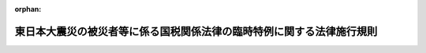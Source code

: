 .. _423M60000040020_20250401_507M60000040030:

:orphan:

======================================================================
東日本大震災の被災者等に係る国税関係法律の臨時特例に関する法律施行規則
======================================================================

.. raw:: html
    
    
    <main id="contentsLaw" class="active">
    <div id="innerDocument" class="active">
    
    
    
    
    <div style="margin-bottom: 12px;">
    <div id="lawTitleNo" style="font-size: 1.067rem; font-weight: bold;" class="_shokanBoxParent">平成二十三年財務省令第二十号<div class="_shokanBox"></div>
    <div class="_inyoBox" id="_inyo_"></div>
    </div>
    <div id="lawTitle" style="margin-left: 3rem; font-size: 1.5rem; font-weight: bold; line-height: 1.25em;" class="_shokanBoxParent">
    <span data-xpath="">東日本大震災の被災者等に係る国税関係法律の臨時特例に関する法律施行規則</span><div class="_shokanBox" id="_shokan_"><div class="_shokanBtnIcons"></div></div>
    <div class="_inyoBox" id="_inyo_"></div>
    </div>
    </div><section id="EnactStatement" class="active EnactStatement"><div class="_div_EnactStatement _shokanBoxParent" style="text-indent: 1em;">
    <span data-xpath="">東日本大震災の被災者等に係る国税関係法律の臨時特例に関する法律（平成二十三年法律第二十九号）及び東日本大震災の被災者等に係る国税関係法律の臨時特例に関する法律施行令（平成二十三年政令第百十二号）の規定に基づき、並びに同法を実施するため、東日本大震災の被災者等に係る国税関係法律の臨時特例に関する法律施行規則を次のように定める。</span><div class="_shokanBox" id="_shokan_"><div class="_shokanBtnIcons"></div></div>
    <div class="_inyoBox" id="_inyo_"></div>
    </div></section><section id="TOC" class="active TOC"><div class="_div_TOCLabel _shokanBoxParent">
    <span data-xpath="">目次</span><div class="_shokanBox" id="_shokan_"><div class="_shokanBtnIcons"></div></div>
    <div class="_inyoBox" id="_inyo_"></div>
    </div>
    <div class="_div_TOCChapter _shokanBoxParent" style="margin-left: 1em;">
    <div class="TOCChapterTitle xpathTarget xpath：／Law［1］／LawBody［1］／TOC［1］／TOCChapter［1］／ChapterTitle［1］">第一章　総則<span data-xpath="">（第一条）</span>
    </div>
    <div class="_shokanBox"><div class="_inyoBox"></div></div>
    </div>
    <div class="_div_TOCChapter _shokanBoxParent" style="margin-left: 1em;">
    <div class="TOCChapterTitle xpathTarget xpath：／Law［1］／LawBody［1］／TOC［1］／TOCChapter［2］／ChapterTitle［1］">第二章　所得税法等の特例<span data-xpath="">（第二条―第五条の二）</span>
    </div>
    <div class="_shokanBox"><div class="_inyoBox"></div></div>
    </div>
    <div class="_div_TOCChapter _shokanBoxParent" style="margin-left: 1em;">
    <div class="TOCChapterTitle xpathTarget xpath：／Law［1］／LawBody［1］／TOC［1］／TOCChapter［3］／ChapterTitle［1］">第三章　法人税法等の特例<span data-xpath="">（第六条―第十一条）</span>
    </div>
    <div class="_shokanBox"><div class="_inyoBox"></div></div>
    </div>
    <div class="_div_TOCChapter _shokanBoxParent" style="margin-left: 1em;">
    <div class="TOCChapterTitle xpathTarget xpath：／Law［1］／LawBody［1］／TOC［1］／TOCChapter［4］／ChapterTitle［1］">第四章　相続税法等の特例<span data-xpath="">（第十二条―第十四条の五）</span>
    </div>
    <div class="_shokanBox"><div class="_inyoBox"></div></div>
    </div>
    <div class="_div_TOCChapter _shokanBoxParent" style="margin-left: 1em;">
    <div class="TOCChapterTitle xpathTarget xpath：／Law［1］／LawBody［1］／TOC［1］／TOCChapter［5］／ChapterTitle［1］">第五章　登録免許税法等の特例<span data-xpath="">（第十五条―第十七条の二）</span>
    </div>
    <div class="_shokanBox"><div class="_inyoBox"></div></div>
    </div>
    <div class="_div_TOCChapter _shokanBoxParent" style="margin-left: 1em;">
    <div class="TOCChapterTitle xpathTarget xpath：／Law［1］／LawBody［1］／TOC［1］／TOCChapter［6］／ChapterTitle［1］">第六章　自動車重量税法等の特例<span data-xpath="">（第十八条―第二十一条）</span>
    </div>
    <div class="_shokanBox"><div class="_inyoBox"></div></div>
    </div>
    <div class="_div_TOCSupplProvision _shokanBoxParent" style="margin-left: 1em;">
    <span data-xpath="">附則</span><div class="_shokanBox" id="_shokan_"><div class="_shokanBtnIcons"></div></div>
    <div class="_inyoBox" id="_inyo_"></div>
    </div></section><section id="MainProvision" class="active MainProvision"><section id="" class="active Chapter"><div style="margin-left: 3em; font-weight: bold;" class="ChapterTitle _div_ChapterTitle _shokanBoxParent">
    <div class="ChapterTitle">第一章　総則</div>
    <div class="_shokanBox" id="_shokan_"><div class="_shokanBtnIcons"></div></div>
    <div class="_inyoBox" id="_inyo_"></div>
    </div></section><section id="" class="active Article"><div style="margin-left: 1em; font-weight: bold;" class="_div_ArticleCaption _shokanBoxParent">
    <span data-xpath="">（定義）</span><div class="_shokanBox" id="_shokan_"><div class="_shokanBtnIcons"></div></div>
    <div class="_inyoBox" id="_inyo_"></div>
    </div>
    <div style="margin-left: 1em; text-indent: -1em;" id="" class="_div_ArticleTitle _shokanBoxParent">
    <span style="font-weight: bold;">第一条</span>　<span data-xpath="">この省令において、「東日本大震災」とは、東日本大震災の被災者等に係る国税関係法律の臨時特例に関する法律（以下「法」という。）第二条第一項に規定する東日本大震災をいう。</span><div class="_shokanBox" id="_shokan_"><div class="_shokanBtnIcons"></div></div>
    <div class="_inyoBox" id="_inyo_"></div>
    </div>
    <div style="margin-left: 1em; text-indent: -1em;" class="_div_ParagraphSentence _shokanBoxParent">
    <span style="font-weight: bold;">２</span>　<span data-xpath="">次章において「居住者」、「確定申告書」又は「減価償却資産」とは、それぞれ法第二条第二項第一号、第二号又は第八号に規定する居住者、確定申告書又は減価償却資産をいう。</span><div class="_shokanBox" id="_shokan_"><div class="_shokanBtnIcons"></div></div>
    <div class="_inyoBox" id="_inyo_"></div>
    </div>
    <div style="margin-left: 1em; text-indent: -1em;" class="_div_ParagraphSentence _shokanBoxParent">
    <span style="font-weight: bold;">３</span>　<span data-xpath="">第三章において「人格のない社団等」、「法人課税信託」又は「減価償却資産」とは、それぞれ法第二条第三項第一号、第二号又は第十号に規定する人格のない社団等、法人課税信託又は減価償却資産をいう。</span><div class="_shokanBox" id="_shokan_"><div class="_shokanBtnIcons"></div></div>
    <div class="_inyoBox" id="_inyo_"></div>
    </div></section><section id="" class="active Chapter"><div style="margin-left: 3em; font-weight: bold;" class="ChapterTitle followingChapter _div_ChapterTitle _shokanBoxParent">
    <div class="ChapterTitle">第二章　所得税法等の特例</div>
    <div class="_shokanBox" id="_shokan_"><div class="_shokanBtnIcons"></div></div>
    <div class="_inyoBox" id="_inyo_"></div>
    </div></section><section id="" class="active Article"><div style="margin-left: 1em; font-weight: bold;" class="_div_ArticleCaption _shokanBoxParent">
    <span data-xpath="">（震災関連寄附金を支出した場合の寄附金控除の特例又は所得税額の特別控除）</span><div class="_shokanBox" id="_shokan_"><div class="_shokanBtnIcons"></div></div>
    <div class="_inyoBox" id="_inyo_"></div>
    </div>
    <div style="margin-left: 1em; text-indent: -1em;" id="" class="_div_ArticleTitle _shokanBoxParent">
    <span style="font-weight: bold;">第二条</span>　<span data-xpath="">法第八条第一項の規定により所得税法（昭和四十年法律第三十三号）第七十八条の規定を適用する場合における所得税法施行規則（昭和四十年大蔵省令第十一号）第四十七条の二第三項の規定の適用については、同項第一号イ中「場合には、」とあるのは「場合には」と、「含む」とあるのは「、当該特定寄附金が東日本大震災の被災者等に係る国税関係法律の臨時特例に関する法律（平成二十三年法律第二十九号）第八条第一項（震災関連寄附金を支出した場合の寄附金控除の特例）に規定する震災関連寄附金（同項に規定する財務大臣が指定した寄附金に限る。）である場合にはその旨をそれぞれ含む」とする。</span><div class="_shokanBox" id="_shokan_"><div class="_shokanBtnIcons"></div></div>
    <div class="_inyoBox" id="_inyo_"></div>
    </div>
    <div style="margin-left: 1em; text-indent: -1em;" class="_div_ParagraphSentence _shokanBoxParent">
    <span style="font-weight: bold;">２</span>　<span data-xpath="">法第八条第二項の規定による控除を受けようとする者は、確定申告書に、同項の規定による控除を受ける金額の計算に関する明細書及び同項に規定する特定震災指定寄附金を受領した法人の次に掲げる事項を証する書類（当該特定震災指定寄附金を支出した者の氏名及び住所の記載があるものに限る。）を添付しなければならない。</span><div class="_shokanBox" id="_shokan_"><div class="_shokanBtnIcons"></div></div>
    <div class="_inyoBox" id="_inyo_"></div>
    </div>
    <div id="" style="margin-left: 2em; text-indent: -1em;" class="_div_ItemSentence _shokanBoxParent">
    <span style="font-weight: bold;">一</span>　<span data-xpath="">その寄附金の額</span><div class="_shokanBox" id="_shokan_"><div class="_shokanBtnIcons"></div></div>
    <div class="_inyoBox" id="_inyo_"></div>
    </div>
    <div id="" style="margin-left: 2em; text-indent: -1em;" class="_div_ItemSentence _shokanBoxParent">
    <span style="font-weight: bold;">二</span>　<span data-xpath="">その寄附金を受領した旨及びその受領した年月日</span><div class="_shokanBox" id="_shokan_"><div class="_shokanBtnIcons"></div></div>
    <div class="_inyoBox" id="_inyo_"></div>
    </div>
    <div id="" style="margin-left: 2em; text-indent: -1em;" class="_div_ItemSentence _shokanBoxParent">
    <span style="font-weight: bold;">三</span>　<span data-xpath="">その寄附金が、法第八条第一項に規定する震災関連寄附金である旨及び同条第二項に規定する被災者支援活動の資金に充てられるものである旨</span><div class="_shokanBox" id="_shokan_"><div class="_shokanBtnIcons"></div></div>
    <div class="_inyoBox" id="_inyo_"></div>
    </div>
    <div id="" style="margin-left: 2em; text-indent: -1em;" class="_div_ItemSentence _shokanBoxParent">
    <span style="font-weight: bold;">四</span>　<span data-xpath="">その寄附金を受領した法人の名称</span><div class="_shokanBox" id="_shokan_"><div class="_shokanBtnIcons"></div></div>
    <div class="_inyoBox" id="_inyo_"></div>
    </div>
    <div style="margin-left: 1em; text-indent: -1em;" class="_div_ParagraphSentence _shokanBoxParent">
    <span style="font-weight: bold;">３</span>　<span data-xpath="">東日本大震災の被災者等に係る国税関係法律の臨時特例に関する法律施行令（以下「令」という。）第十条第六項の規定により読み替えて適用される租税特別措置法（昭和三十二年法律第二十六号）第四条の五第六項の規定により法第八条第二項の規定が適用される場合における前項の規定の適用については、同項中「住所」とあるのは、「住所並びに租税特別措置法第四条の五第一項に規定する特定寄附信託（以下この項において「特定寄附信託」という。）の信託財産から支出した寄附金にあっては、当該寄附金が特定寄附信託の信託財産から支出されたものである旨及び当該寄附金と併せて寄附した同条第一項の規定の適用を受けた同項に規定する利子等の金額に相当する部分の金額」とする。</span><div class="_shokanBox" id="_shokan_"><div class="_shokanBtnIcons"></div></div>
    <div class="_inyoBox" id="_inyo_"></div>
    </div></section><section id="" class="active Article"><div style="margin-left: 1em; font-weight: bold;" class="_div_ArticleCaption _shokanBoxParent">
    <span data-xpath="">（財産形成住宅貯蓄契約等の要件に該当しない事実が生じた場合の課税の特例）</span><div class="_shokanBox" id="_shokan_"><div class="_shokanBtnIcons"></div></div>
    <div class="_inyoBox" id="_inyo_"></div>
    </div>
    <div style="margin-left: 1em; text-indent: -1em;" id="" class="_div_ArticleTitle _shokanBoxParent">
    <span style="font-weight: bold;">第三条</span>　<span data-xpath="">法第九条の二第一項の規定による確認は、租税特別措置法第四条の二第四項に規定する財産形成非課税住宅貯蓄申告書を提出した個人から次に掲げる事項を記載した書面による申出を受けて行われるものとする。</span><div class="_shokanBox" id="_shokan_"><div class="_shokanBtnIcons"></div></div>
    <div class="_inyoBox" id="_inyo_"></div>
    </div>
    <div id="" style="margin-left: 2em; text-indent: -1em;" class="_div_ItemSentence _shokanBoxParent">
    <span style="font-weight: bold;">一</span>　<span data-xpath="">その者の氏名、住所（国内（所得税法第二条第一項第一号に規定する国内をいう。）に住所がない場合には、居所。以下この号及び次項第一号において同じ。）及び個人番号（行政手続における特定の個人を識別するための番号の利用等に関する法律（平成二十五年法律第二十七号）第二条第五項に規定する個人番号をいう。以下この号及び次項第一号において同じ。）（個人番号を有しない者にあっては、氏名及び住所。次項第一号において同じ。）</span><div class="_shokanBox" id="_shokan_"><div class="_shokanBtnIcons"></div></div>
    <div class="_inyoBox" id="_inyo_"></div>
    </div>
    <div id="" style="margin-left: 2em; text-indent: -1em;" class="_div_ItemSentence _shokanBoxParent">
    <span style="font-weight: bold;">二</span>　<span data-xpath="">その者の租税特別措置法第四条の二第一項に規定する勤務先の名称及び所在地</span><div class="_shokanBox" id="_shokan_"><div class="_shokanBtnIcons"></div></div>
    <div class="_inyoBox" id="_inyo_"></div>
    </div>
    <div id="" style="margin-left: 2em; text-indent: -1em;" class="_div_ItemSentence _shokanBoxParent">
    <span style="font-weight: bold;">三</span>　<span data-xpath="">現に租税特別措置法第四条の二第一項に規定する財産形成住宅貯蓄の受入れをしている金融機関の営業所等（同項に規定する金融機関の営業所等をいう。次項において同じ。）の名称及び所在地</span><div class="_shokanBox" id="_shokan_"><div class="_shokanBtnIcons"></div></div>
    <div class="_inyoBox" id="_inyo_"></div>
    </div>
    <div id="" style="margin-left: 2em; text-indent: -1em;" class="_div_ItemSentence _shokanBoxParent">
    <span style="font-weight: bold;">四</span>　<span data-xpath="">法第九条の二第一項に規定する事実が東日本大震災によって被害を受けたことにより生じたことについての事情の詳細</span><div class="_shokanBox" id="_shokan_"><div class="_shokanBtnIcons"></div></div>
    <div class="_inyoBox" id="_inyo_"></div>
    </div>
    <div id="" style="margin-left: 2em; text-indent: -1em;" class="_div_ItemSentence _shokanBoxParent">
    <span style="font-weight: bold;">五</span>　<span data-xpath="">その他参考となるべき事項</span><div class="_shokanBox" id="_shokan_"><div class="_shokanBtnIcons"></div></div>
    <div class="_inyoBox" id="_inyo_"></div>
    </div>
    <div style="margin-left: 1em; text-indent: -1em;" class="_div_ParagraphSentence _shokanBoxParent">
    <span style="font-weight: bold;">２</span>　<span data-xpath="">法第九条の二第二項の規定による確認は、租税特別措置法第四条の三第四項に規定する財産形成非課税年金貯蓄申告書を提出した個人から次に掲げる事項を記載した書面による申出を受けて行われるものとする。</span><div class="_shokanBox" id="_shokan_"><div class="_shokanBtnIcons"></div></div>
    <div class="_inyoBox" id="_inyo_"></div>
    </div>
    <div id="" style="margin-left: 2em; text-indent: -1em;" class="_div_ItemSentence _shokanBoxParent">
    <span style="font-weight: bold;">一</span>　<span data-xpath="">その者の氏名、住所及び個人番号</span><div class="_shokanBox" id="_shokan_"><div class="_shokanBtnIcons"></div></div>
    <div class="_inyoBox" id="_inyo_"></div>
    </div>
    <div id="" style="margin-left: 2em; text-indent: -1em;" class="_div_ItemSentence _shokanBoxParent">
    <span style="font-weight: bold;">二</span>　<span data-xpath="">その者の租税特別措置法第四条の三第一項に規定する勤務先の名称及び所在地</span><div class="_shokanBox" id="_shokan_"><div class="_shokanBtnIcons"></div></div>
    <div class="_inyoBox" id="_inyo_"></div>
    </div>
    <div id="" style="margin-left: 2em; text-indent: -1em;" class="_div_ItemSentence _shokanBoxParent">
    <span style="font-weight: bold;">三</span>　<span data-xpath="">現に租税特別措置法第四条の三第一項に規定する財産形成年金貯蓄の受入れをしている金融機関の営業所等の名称及び所在地</span><div class="_shokanBox" id="_shokan_"><div class="_shokanBtnIcons"></div></div>
    <div class="_inyoBox" id="_inyo_"></div>
    </div>
    <div id="" style="margin-left: 2em; text-indent: -1em;" class="_div_ItemSentence _shokanBoxParent">
    <span style="font-weight: bold;">四</span>　<span data-xpath="">法第九条の二第二項に規定する事実が東日本大震災によって被害を受けたことにより生じたことについての事情の詳細</span><div class="_shokanBox" id="_shokan_"><div class="_shokanBtnIcons"></div></div>
    <div class="_inyoBox" id="_inyo_"></div>
    </div>
    <div id="" style="margin-left: 2em; text-indent: -1em;" class="_div_ItemSentence _shokanBoxParent">
    <span style="font-weight: bold;">五</span>　<span data-xpath="">その他参考となるべき事項</span><div class="_shokanBox" id="_shokan_"><div class="_shokanBtnIcons"></div></div>
    <div class="_inyoBox" id="_inyo_"></div>
    </div>
    <div style="margin-left: 1em; text-indent: -1em;" class="_div_ParagraphSentence _shokanBoxParent">
    <span style="font-weight: bold;">３</span>　<span data-xpath="">前二項の書面には、第一項第四号又は前項第四号に掲げる事項を証する書類を添付しなければならない。</span><span data-xpath="">ただし、税務署長においてやむを得ない事情があると認める場合には、当該書類を添付することを要しない。</span><div class="_shokanBox" id="_shokan_"><div class="_shokanBtnIcons"></div></div>
    <div class="_inyoBox" id="_inyo_"></div>
    </div></section><section id="" class="active Article"><div style="margin-left: 1em; font-weight: bold;" class="_div_ArticleCaption _shokanBoxParent">
    <span data-xpath="">（特定復興産業集積区域において機械等を取得した場合の特別償却又は所得税額の特別控除）</span><div class="_shokanBox" id="_shokan_"><div class="_shokanBtnIcons"></div></div>
    <div class="_inyoBox" id="_inyo_"></div>
    </div>
    <div style="margin-left: 1em; text-indent: -1em;" id="" class="_div_ArticleTitle _shokanBoxParent">
    <span style="font-weight: bold;">第三条の二</span>　<span data-xpath="">令第十二条の二第二項に規定する財務省令で定める事業は、東日本大震災復興特別区域法施行規則（平成二十三年内閣府令第六十九号）第八条第一項第五号ロに該当する事業とする。</span><div class="_shokanBox" id="_shokan_"><div class="_shokanBtnIcons"></div></div>
    <div class="_inyoBox" id="_inyo_"></div>
    </div>
    <div style="margin-left: 1em; text-indent: -1em;" class="_div_ParagraphSentence _shokanBoxParent">
    <span style="font-weight: bold;">２</span>　<span data-xpath="">令第十二条の二第七項に規定する財務省令で定める書類は、法第十条第一項に規定する認定地方公共団体の同項に規定する建築物整備事業の用に供する建物及びその附属設備が同項に規定する政令で定める要件を満たすものである旨を証する書類とする。</span><div class="_shokanBox" id="_shokan_"><div class="_shokanBtnIcons"></div></div>
    <div class="_inyoBox" id="_inyo_"></div>
    </div></section><section id="" class="active Article"><div style="margin-left: 1em; font-weight: bold;" class="_div_ArticleCaption _shokanBoxParent">
    <span data-xpath="">（企業立地促進区域等において機械等を取得した場合の特別償却又は所得税額の特別控除）</span><div class="_shokanBox" id="_shokan_"><div class="_shokanBtnIcons"></div></div>
    <div class="_inyoBox" id="_inyo_"></div>
    </div>
    <div style="margin-left: 1em; text-indent: -1em;" id="" class="_div_ArticleTitle _shokanBoxParent">
    <span style="font-weight: bold;">第三条の二の二</span>　<span data-xpath="">令第十二条の二の二第二項に規定する報告に係る財務省令で定める書類は、福島復興再生特別措置法施行規則（平成二十四年復興庁令第三号）第三十七条第一項の実施状況報告書とし、令第十二条の二の二第二項に規定する特定事業活動を適切に実施していることを証する書類として財務省令で定める書類は、福島県知事の交付する福島復興再生特別措置法施行規則第三十七条第三項に規定する適切に実施していると認定したことを証する書面とする。</span><div class="_shokanBox" id="_shokan_"><div class="_shokanBtnIcons"></div></div>
    <div class="_inyoBox" id="_inyo_"></div>
    </div></section><section id="" class="active Article"><div style="margin-left: 1em; font-weight: bold;" class="_div_ArticleCaption _shokanBoxParent">
    <span data-xpath="">（特定復興産業集積区域において被災雇用者等を雇用した場合の所得税額の特別控除）</span><div class="_shokanBox" id="_shokan_"><div class="_shokanBtnIcons"></div></div>
    <div class="_inyoBox" id="_inyo_"></div>
    </div>
    <div style="margin-left: 1em; text-indent: -1em;" id="" class="_div_ArticleTitle _shokanBoxParent">
    <span style="font-weight: bold;">第三条の三</span>　<span data-xpath="">法第十条の三第三項に規定する財務省令で定めるものは、同条第一項に規定する給与等の支給を受けた者が同項に規定する被災雇用者等のうち次の各号に掲げる者のいずれに該当するかに応じ当該各号に定める書類とする。</span><div class="_shokanBox" id="_shokan_"><div class="_shokanBtnIcons"></div></div>
    <div class="_inyoBox" id="_inyo_"></div>
    </div>
    <div id="" style="margin-left: 2em; text-indent: -1em;" class="_div_ItemSentence _shokanBoxParent">
    <span style="font-weight: bold;">一</span>　<span data-xpath="">令第十二条の三第一項第一号に掲げる者</span>　<span data-xpath="">その者が次に掲げる者のいずれに該当するかに応じそれぞれ次に定める書類</span><div class="_shokanBox" id="_shokan_"><div class="_shokanBtnIcons"></div></div>
    <div class="_inyoBox" id="_inyo_"></div>
    </div>
    <div style="margin-left: 3em; text-indent: -1em;" class="_div_Subitem1Sentence _shokanBoxParent">
    <span style="font-weight: bold;">イ</span>　<span data-xpath="">平成二十三年三月十一日以前から雇用されている者</span>　<span data-xpath="">次に掲げる書類のうちその旨を証する書類</span><div class="_shokanBox" id="_shokan_"><div class="_shokanBtnIcons"></div></div>
    <div class="_inyoBox"></div>
    </div>
    <div style="margin-left: 4em; text-indent: -1em;" class="_div_Subitem2Sentence _shokanBoxParent">
    <span style="font-weight: bold;">（１）</span>　<span data-xpath="">労働基準法（昭和二十二年法律第四十九号）第百七条第一項に規定する労働者名簿</span><div class="_shokanBox" id="_shokan_"><div class="_shokanBtnIcons"></div></div>
    <div class="_inyoBox"></div>
    </div>
    <div style="margin-left: 4em; text-indent: -1em;" class="_div_Subitem2Sentence _shokanBoxParent">
    <span style="font-weight: bold;">（２）</span>　<span data-xpath="">労働基準法第百八条に規定する賃金台帳</span><div class="_shokanBox" id="_shokan_"><div class="_shokanBtnIcons"></div></div>
    <div class="_inyoBox"></div>
    </div>
    <div style="margin-left: 4em; text-indent: -1em;" class="_div_Subitem2Sentence _shokanBoxParent">
    <span style="font-weight: bold;">（３）</span>　<span data-xpath="">（１）又は（２）に掲げるもののほか、その者が平成二十三年三月十一日以前から雇用されていることを明らかにする書類</span><div class="_shokanBox" id="_shokan_"><div class="_shokanBtnIcons"></div></div>
    <div class="_inyoBox"></div>
    </div>
    <div style="margin-left: 3em; text-indent: -1em;" class="_div_Subitem1Sentence _shokanBoxParent">
    <span style="font-weight: bold;">ロ</span>　<span data-xpath="">平成二十三年三月十一日後に新たに雇用された者</span>　<span data-xpath="">次に掲げる書類その他の書類でその者が同日において令第十二条の三第一項第一号に規定する特定被災区域（（１）及び次号において「特定被災区域」という。）内に所在する事業所において雇用されていたことを明らかにする書類</span><div class="_shokanBox" id="_shokan_"><div class="_shokanBtnIcons"></div></div>
    <div class="_inyoBox"></div>
    </div>
    <div style="margin-left: 4em; text-indent: -1em;" class="_div_Subitem2Sentence _shokanBoxParent">
    <span style="font-weight: bold;">（１）</span>　<span data-xpath="">平成二十三年三月十一日における労働基準法第二十二条第一項の使用者のその者を同日において特定被災区域内に所在する事業所において雇用していた旨を証する同項の証明書</span><div class="_shokanBox" id="_shokan_"><div class="_shokanBtnIcons"></div></div>
    <div class="_inyoBox"></div>
    </div>
    <div style="margin-left: 4em; text-indent: -1em;" class="_div_Subitem2Sentence _shokanBoxParent">
    <span style="font-weight: bold;">（２）</span>　<span data-xpath="">雇用保険の被保険者資格の取得の届出の確認の照会書の写し及び公共職業安定所の当該照会書に対する回答書（その者が平成二十三年三月十一日における被保険者資格を取得していることを明らかにするものに限る。）</span><div class="_shokanBox" id="_shokan_"><div class="_shokanBtnIcons"></div></div>
    <div class="_inyoBox"></div>
    </div>
    <div id="" style="margin-left: 2em; text-indent: -1em;" class="_div_ItemSentence _shokanBoxParent">
    <span style="font-weight: bold;">二</span>　<span data-xpath="">令第十二条の三第一項第二号に掲げる者</span>　<span data-xpath="">次に掲げる書類のうちその者が平成二十三年三月十一日において特定被災区域内に居住していたことを証する書類</span><div class="_shokanBox" id="_shokan_"><div class="_shokanBtnIcons"></div></div>
    <div class="_inyoBox" id="_inyo_"></div>
    </div>
    <div style="margin-left: 3em; text-indent: -1em;" class="_div_Subitem1Sentence _shokanBoxParent">
    <span style="font-weight: bold;">イ</span>　<span data-xpath="">住民票の写し（平成二十三年三月十一日後に転出している場合には、消除された住民票の写し）</span><div class="_shokanBox" id="_shokan_"><div class="_shokanBtnIcons"></div></div>
    <div class="_inyoBox"></div>
    </div>
    <div style="margin-left: 3em; text-indent: -1em;" class="_div_Subitem1Sentence _shokanBoxParent">
    <span style="font-weight: bold;">ロ</span>　<span data-xpath="">住民基本台帳法（昭和四十二年法律第八十一号）第二十条第一項に規定する戸籍の附票の写し</span><div class="_shokanBox" id="_shokan_"><div class="_shokanBtnIcons"></div></div>
    <div class="_inyoBox"></div>
    </div>
    <div style="margin-left: 3em; text-indent: -1em;" class="_div_Subitem1Sentence _shokanBoxParent">
    <span style="font-weight: bold;">ハ</span>　<span data-xpath="">イ又はロに掲げるもののほか、その者が平成二十三年三月十一日において特定被災区域内に居住していたことを明らかにする書類</span><div class="_shokanBox" id="_shokan_"><div class="_shokanBtnIcons"></div></div>
    <div class="_inyoBox"></div>
    </div></section><section id="" class="active Article"><div style="margin-left: 1em; font-weight: bold;" class="_div_ArticleCaption _shokanBoxParent">
    <span data-xpath="">（企業立地促進区域等において避難対象雇用者等を雇用した場合の所得税額の特別控除）</span><div class="_shokanBox" id="_shokan_"><div class="_shokanBtnIcons"></div></div>
    <div class="_inyoBox" id="_inyo_"></div>
    </div>
    <div style="margin-left: 1em; text-indent: -1em;" id="" class="_div_ArticleTitle _shokanBoxParent">
    <span style="font-weight: bold;">第三条の三の二</span>　<span data-xpath="">令第十二条の三の二第八項第三号に規定する財務省令で定める者は、同号に規定する個人の同号に規定する認定新産業創出等推進事業実施計画に福島復興再生特別措置法施行規則第四十四条第三号に掲げる者に該当するものとして記載された者とする。</span><div class="_shokanBox" id="_shokan_"><div class="_shokanBtnIcons"></div></div>
    <div class="_inyoBox" id="_inyo_"></div>
    </div>
    <div style="margin-left: 1em; text-indent: -1em;" class="_div_ParagraphSentence _shokanBoxParent">
    <span style="font-weight: bold;">２</span>　<span data-xpath="">法第十条の三の二第四項において準用する法第十条の三第三項に規定する財務省令で定めるものは、次の各号に掲げる個人の区分に応じ当該各号に定める書類とする。</span><div class="_shokanBox" id="_shokan_"><div class="_shokanBtnIcons"></div></div>
    <div class="_inyoBox" id="_inyo_"></div>
    </div>
    <div id="" style="margin-left: 2em; text-indent: -1em;" class="_div_ItemSentence _shokanBoxParent">
    <span style="font-weight: bold;">一</span>　<span data-xpath="">法第十条の三の二第一項の表の第一号の第一欄に掲げる個人に該当するものとして同項の規定の適用を受ける個人</span>　<span data-xpath="">同項に規定する給与等の支給を受けた者が同号の第三欄に掲げる雇用者のうち次に掲げる者のいずれに該当するかに応じそれぞれ次に定める書類</span><div class="_shokanBox" id="_shokan_"><div class="_shokanBtnIcons"></div></div>
    <div class="_inyoBox" id="_inyo_"></div>
    </div>
    <div style="margin-left: 3em; text-indent: -1em;" class="_div_Subitem1Sentence _shokanBoxParent">
    <span style="font-weight: bold;">イ</span>　<span data-xpath="">令第十二条の三の二第五項第一号に掲げる者</span>　<span data-xpath="">次に掲げる書類その他の書類でその者が平成二十三年三月十一日において同号に規定する避難対象区域（（１）及びロにおいて「避難対象区域」という。）内に所在する事業所に勤務していたことを明らかにする書類</span><div class="_shokanBox" id="_shokan_"><div class="_shokanBtnIcons"></div></div>
    <div class="_inyoBox"></div>
    </div>
    <div style="margin-left: 4em; text-indent: -1em;" class="_div_Subitem2Sentence _shokanBoxParent">
    <span style="font-weight: bold;">（１）</span>　<span data-xpath="">平成二十三年三月十一日における労働基準法第二十二条第一項の使用者（次号イ（１）及び第三号ロ（１）において「使用者」という。）のその者が同日において避難対象区域内に所在する事業所に勤務していた旨を証する同項の証明書（次号イ（１）及び第三号ロ（１）において「証明書」という。）</span><div class="_shokanBox" id="_shokan_"><div class="_shokanBtnIcons"></div></div>
    <div class="_inyoBox"></div>
    </div>
    <div style="margin-left: 4em; text-indent: -1em;" class="_div_Subitem2Sentence _shokanBoxParent">
    <span style="font-weight: bold;">（２）</span>　<span data-xpath="">雇用保険の被保険者資格の取得の届出の確認の照会書の写し及び公共職業安定所の当該照会書に対する回答書（その者が平成二十三年三月十一日における被保険者資格を取得していることを明らかにするものに限る。）</span><div class="_shokanBox" id="_shokan_"><div class="_shokanBtnIcons"></div></div>
    <div class="_inyoBox"></div>
    </div>
    <div style="margin-left: 3em; text-indent: -1em;" class="_div_Subitem1Sentence _shokanBoxParent">
    <span style="font-weight: bold;">ロ</span>　<span data-xpath="">令第十二条の三の二第五項第二号に掲げる者</span>　<span data-xpath="">次に掲げる書類のうちその者が平成二十三年三月十一日において避難対象区域内に居住していたことを証する書類</span><div class="_shokanBox" id="_shokan_"><div class="_shokanBtnIcons"></div></div>
    <div class="_inyoBox"></div>
    </div>
    <div style="margin-left: 4em; text-indent: -1em;" class="_div_Subitem2Sentence _shokanBoxParent">
    <span style="font-weight: bold;">（１）</span>　<span data-xpath="">住民票の写し（平成二十三年三月十一日後に転出している場合には、消除された住民票の写し）</span><div class="_shokanBox" id="_shokan_"><div class="_shokanBtnIcons"></div></div>
    <div class="_inyoBox"></div>
    </div>
    <div style="margin-left: 4em; text-indent: -1em;" class="_div_Subitem2Sentence _shokanBoxParent">
    <span style="font-weight: bold;">（２）</span>　<span data-xpath="">住民基本台帳法第二十条第一項に規定する戸籍の附票の写し</span><div class="_shokanBox" id="_shokan_"><div class="_shokanBtnIcons"></div></div>
    <div class="_inyoBox"></div>
    </div>
    <div style="margin-left: 4em; text-indent: -1em;" class="_div_Subitem2Sentence _shokanBoxParent">
    <span style="font-weight: bold;">（３）</span>　<span data-xpath="">（１）又は（２）に掲げるもののほか、その者が平成二十三年三月十一日において避難対象区域内に居住していたことを明らかにする書類</span><div class="_shokanBox" id="_shokan_"><div class="_shokanBtnIcons"></div></div>
    <div class="_inyoBox"></div>
    </div>
    <div id="" style="margin-left: 2em; text-indent: -1em;" class="_div_ItemSentence _shokanBoxParent">
    <span style="font-weight: bold;">二</span>　<span data-xpath="">法第十条の三の二第一項の表の第二号の第一欄に掲げる個人に該当するものとして同項の規定の適用を受ける個人</span>　<span data-xpath="">同項に規定する給与等の支給を受けた者が同号の第三欄に掲げる雇用者のうち次に掲げる者のいずれに該当するかに応じそれぞれ次に定める書類</span><div class="_shokanBox" id="_shokan_"><div class="_shokanBtnIcons"></div></div>
    <div class="_inyoBox" id="_inyo_"></div>
    </div>
    <div style="margin-left: 3em; text-indent: -1em;" class="_div_Subitem1Sentence _shokanBoxParent">
    <span style="font-weight: bold;">イ</span>　<span data-xpath="">令第十二条の三の二第六項第一号に掲げる者</span>　<span data-xpath="">次に掲げる書類その他の書類でその者が平成二十三年三月十一日において福島県の区域内に所在する事業所に勤務していたことを明らかにする書類</span><div class="_shokanBox" id="_shokan_"><div class="_shokanBtnIcons"></div></div>
    <div class="_inyoBox"></div>
    </div>
    <div style="margin-left: 4em; text-indent: -1em;" class="_div_Subitem2Sentence _shokanBoxParent">
    <span style="font-weight: bold;">（１）</span>　<span data-xpath="">平成二十三年三月十一日における使用者のその者が同日において福島県の区域内に所在する事業所に勤務していた旨を証する証明書</span><div class="_shokanBox" id="_shokan_"><div class="_shokanBtnIcons"></div></div>
    <div class="_inyoBox"></div>
    </div>
    <div style="margin-left: 4em; text-indent: -1em;" class="_div_Subitem2Sentence _shokanBoxParent">
    <span style="font-weight: bold;">（２）</span>　<span data-xpath="">前号イ（２）に掲げる書類</span><div class="_shokanBox" id="_shokan_"><div class="_shokanBtnIcons"></div></div>
    <div class="_inyoBox"></div>
    </div>
    <div style="margin-left: 3em; text-indent: -1em;" class="_div_Subitem1Sentence _shokanBoxParent">
    <span style="font-weight: bold;">ロ</span>　<span data-xpath="">令第十二条の三の二第六項第二号に掲げる者</span>　<span data-xpath="">次に掲げる書類のうちその者が平成二十三年三月十一日において福島県の区域内に居住していたことを証する書類</span><div class="_shokanBox" id="_shokan_"><div class="_shokanBtnIcons"></div></div>
    <div class="_inyoBox"></div>
    </div>
    <div style="margin-left: 4em; text-indent: -1em;" class="_div_Subitem2Sentence _shokanBoxParent">
    <span style="font-weight: bold;">（１）</span>　<span data-xpath="">前号ロ（１）又は（２）に掲げる書類</span><div class="_shokanBox" id="_shokan_"><div class="_shokanBtnIcons"></div></div>
    <div class="_inyoBox"></div>
    </div>
    <div style="margin-left: 4em; text-indent: -1em;" class="_div_Subitem2Sentence _shokanBoxParent">
    <span style="font-weight: bold;">（２）</span>　<span data-xpath="">（１）に掲げるもののほか、その者が平成二十三年三月十一日において福島県の区域内に居住していたことを明らかにする書類</span><div class="_shokanBox" id="_shokan_"><div class="_shokanBtnIcons"></div></div>
    <div class="_inyoBox"></div>
    </div>
    <div id="" style="margin-left: 2em; text-indent: -1em;" class="_div_ItemSentence _shokanBoxParent">
    <span style="font-weight: bold;">三</span>　<span data-xpath="">法第十条の三の二第一項の表の第三号の第一欄に掲げる個人に該当するものとして同項の規定の適用を受ける個人</span>　<span data-xpath="">同項に規定する給与等の支給を受けた者が同号の第三欄に掲げる雇用者のうち次に掲げる者のいずれに該当するかに応じそれぞれ次に定める書類</span><div class="_shokanBox" id="_shokan_"><div class="_shokanBtnIcons"></div></div>
    <div class="_inyoBox" id="_inyo_"></div>
    </div>
    <div style="margin-left: 3em; text-indent: -1em;" class="_div_Subitem1Sentence _shokanBoxParent">
    <span style="font-weight: bold;">イ</span>　<span data-xpath="">令第十二条の三の二第八項第一号に掲げる者</span>　<span data-xpath="">その者が第一号イ又はロに掲げる者のいずれに該当するかに応じそれぞれ同号イ又はロに定める書類</span><div class="_shokanBox" id="_shokan_"><div class="_shokanBtnIcons"></div></div>
    <div class="_inyoBox"></div>
    </div>
    <div style="margin-left: 3em; text-indent: -1em;" class="_div_Subitem1Sentence _shokanBoxParent">
    <span style="font-weight: bold;">ロ</span>　<span data-xpath="">令第十二条の三の二第八項第二号に掲げる者（同号イに掲げる者に限る。）</span>　<span data-xpath="">次に掲げる書類その他の書類でその者が平成二十三年三月十一日において同号イに規定する福島国際研究産業都市区域（（１）及びハにおいて「福島国際研究産業都市区域」という。）の区域内に所在する事業所に勤務していたことを明らかにする書類</span><div class="_shokanBox" id="_shokan_"><div class="_shokanBtnIcons"></div></div>
    <div class="_inyoBox"></div>
    </div>
    <div style="margin-left: 4em; text-indent: -1em;" class="_div_Subitem2Sentence _shokanBoxParent">
    <span style="font-weight: bold;">（１）</span>　<span data-xpath="">平成二十三年三月十一日における使用者のその者が同日において福島国際研究産業都市区域の区域内に所在する事業所に勤務していた旨を証する証明書</span><div class="_shokanBox" id="_shokan_"><div class="_shokanBtnIcons"></div></div>
    <div class="_inyoBox"></div>
    </div>
    <div style="margin-left: 4em; text-indent: -1em;" class="_div_Subitem2Sentence _shokanBoxParent">
    <span style="font-weight: bold;">（２）</span>　<span data-xpath="">第一号イ（２）に掲げる書類</span><div class="_shokanBox" id="_shokan_"><div class="_shokanBtnIcons"></div></div>
    <div class="_inyoBox"></div>
    </div>
    <div style="margin-left: 3em; text-indent: -1em;" class="_div_Subitem1Sentence _shokanBoxParent">
    <span style="font-weight: bold;">ハ</span>　<span data-xpath="">令第十二条の三の二第八項第二号に掲げる者（同号ロに掲げる者に限る。）</span>　<span data-xpath="">次に掲げる書類のうちその者が平成二十三年三月十一日において福島国際研究産業都市区域の区域内に居住していたことを証する書類</span><div class="_shokanBox" id="_shokan_"><div class="_shokanBtnIcons"></div></div>
    <div class="_inyoBox"></div>
    </div>
    <div style="margin-left: 4em; text-indent: -1em;" class="_div_Subitem2Sentence _shokanBoxParent">
    <span style="font-weight: bold;">（１）</span>　<span data-xpath="">第一号ロ（１）又は（２）に掲げる書類</span><div class="_shokanBox" id="_shokan_"><div class="_shokanBtnIcons"></div></div>
    <div class="_inyoBox"></div>
    </div>
    <div style="margin-left: 4em; text-indent: -1em;" class="_div_Subitem2Sentence _shokanBoxParent">
    <span style="font-weight: bold;">（２）</span>　<span data-xpath="">（１）に掲げるもののほか、その者が平成二十三年三月十一日において福島国際研究産業都市区域の区域内に居住していたことを明らかにする書類</span><div class="_shokanBox" id="_shokan_"><div class="_shokanBtnIcons"></div></div>
    <div class="_inyoBox"></div>
    </div>
    <div style="margin-left: 3em; text-indent: -1em;" class="_div_Subitem1Sentence _shokanBoxParent">
    <span style="font-weight: bold;">ニ</span>　<span data-xpath="">令第十二条の三の二第八項第三号に掲げる者</span>　<span data-xpath="">その者が福島復興再生特別措置法施行規則第四十四条第三号に掲げる者に該当するものとして記載された同項第三号に規定する認定新産業創出等推進事業実施計画に係る同令第四十条第一項の申請書の写し又は同令第四十一条第一項の申請書の写し</span><div class="_shokanBox" id="_shokan_"><div class="_shokanBtnIcons"></div></div>
    <div class="_inyoBox"></div>
    </div></section><section id="" class="active Article"><div style="margin-left: 1em; font-weight: bold;" class="_div_ArticleCaption _shokanBoxParent">
    <span data-xpath="">（避難解除区域等において避難対象雇用者等を雇用した場合の所得税額の特別控除）</span><div class="_shokanBox" id="_shokan_"><div class="_shokanBtnIcons"></div></div>
    <div class="_inyoBox" id="_inyo_"></div>
    </div>
    <div style="margin-left: 1em; text-indent: -1em;" id="" class="_div_ArticleTitle _shokanBoxParent">
    <span style="font-weight: bold;">第三条の三の三</span>　<span data-xpath="">法第十条の三の三第三項において準用する法第十条の三第三項に規定する財務省令で定めるものは、法第十条の三の三第一項に規定する給与等の支給を受けた者が同項に規定する避難対象雇用者等のうち次の各号に掲げる者のいずれに該当するかに応じ当該各号に定める書類とする。</span><div class="_shokanBox" id="_shokan_"><div class="_shokanBtnIcons"></div></div>
    <div class="_inyoBox" id="_inyo_"></div>
    </div>
    <div id="" style="margin-left: 2em; text-indent: -1em;" class="_div_ItemSentence _shokanBoxParent">
    <span style="font-weight: bold;">一</span>　<span data-xpath="">令第十二条の三の三第三項第一号に掲げる者</span>　<span data-xpath="">その者が次に掲げる者のいずれに該当するかに応じそれぞれ次に定める書類</span><div class="_shokanBox" id="_shokan_"><div class="_shokanBtnIcons"></div></div>
    <div class="_inyoBox" id="_inyo_"></div>
    </div>
    <div style="margin-left: 3em; text-indent: -1em;" class="_div_Subitem1Sentence _shokanBoxParent">
    <span style="font-weight: bold;">イ</span>　<span data-xpath="">平成二十三年三月十一日以前から勤務している者</span>　<span data-xpath="">次に掲げる書類のうちその旨を証する書類</span><div class="_shokanBox" id="_shokan_"><div class="_shokanBtnIcons"></div></div>
    <div class="_inyoBox"></div>
    </div>
    <div style="margin-left: 4em; text-indent: -1em;" class="_div_Subitem2Sentence _shokanBoxParent">
    <span style="font-weight: bold;">（１）</span>　<span data-xpath="">労働基準法第百七条第一項に規定する労働者名簿</span><div class="_shokanBox" id="_shokan_"><div class="_shokanBtnIcons"></div></div>
    <div class="_inyoBox"></div>
    </div>
    <div style="margin-left: 4em; text-indent: -1em;" class="_div_Subitem2Sentence _shokanBoxParent">
    <span style="font-weight: bold;">（２）</span>　<span data-xpath="">労働基準法第百八条に規定する賃金台帳</span><div class="_shokanBox" id="_shokan_"><div class="_shokanBtnIcons"></div></div>
    <div class="_inyoBox"></div>
    </div>
    <div style="margin-left: 4em; text-indent: -1em;" class="_div_Subitem2Sentence _shokanBoxParent">
    <span style="font-weight: bold;">（３）</span>　<span data-xpath="">（１）又は（２）に掲げるもののほか、その者が平成二十三年三月十一日以前から勤務していることを明らかにする書類</span><div class="_shokanBox" id="_shokan_"><div class="_shokanBtnIcons"></div></div>
    <div class="_inyoBox"></div>
    </div>
    <div style="margin-left: 3em; text-indent: -1em;" class="_div_Subitem1Sentence _shokanBoxParent">
    <span style="font-weight: bold;">ロ</span>　<span data-xpath="">平成二十三年三月十一日後に新たに勤務することとなった者</span>　<span data-xpath="">次に掲げる書類その他の書類でその者が同日において令第十二条の三の三第三項第一号に規定する避難対象区域（（１）及び次号において「避難対象区域」という。）内に所在する事業所に勤務していたことを明らかにする書類</span><div class="_shokanBox" id="_shokan_"><div class="_shokanBtnIcons"></div></div>
    <div class="_inyoBox"></div>
    </div>
    <div style="margin-left: 4em; text-indent: -1em;" class="_div_Subitem2Sentence _shokanBoxParent">
    <span style="font-weight: bold;">（１）</span>　<span data-xpath="">平成二十三年三月十一日における労働基準法第二十二条第一項の使用者のその者が同日において避難対象区域内に所在する事業所に勤務していた旨を証する同項の証明書</span><div class="_shokanBox" id="_shokan_"><div class="_shokanBtnIcons"></div></div>
    <div class="_inyoBox"></div>
    </div>
    <div style="margin-left: 4em; text-indent: -1em;" class="_div_Subitem2Sentence _shokanBoxParent">
    <span style="font-weight: bold;">（２）</span>　<span data-xpath="">雇用保険の被保険者資格の取得の届出の確認の照会書の写し及び公共職業安定所の当該照会書に対する回答書（その者が平成二十三年三月十一日における被保険者資格を取得していることを明らかにするものに限る。）</span><div class="_shokanBox" id="_shokan_"><div class="_shokanBtnIcons"></div></div>
    <div class="_inyoBox"></div>
    </div>
    <div id="" style="margin-left: 2em; text-indent: -1em;" class="_div_ItemSentence _shokanBoxParent">
    <span style="font-weight: bold;">二</span>　<span data-xpath="">令第十二条の三の三第三項第二号に掲げる者</span>　<span data-xpath="">次に掲げる書類のうちその者が平成二十三年三月十一日において避難対象区域内に居住していたことを証する書類</span><div class="_shokanBox" id="_shokan_"><div class="_shokanBtnIcons"></div></div>
    <div class="_inyoBox" id="_inyo_"></div>
    </div>
    <div style="margin-left: 3em; text-indent: -1em;" class="_div_Subitem1Sentence _shokanBoxParent">
    <span style="font-weight: bold;">イ</span>　<span data-xpath="">住民票の写し（平成二十三年三月十一日後に転出している場合には、消除された住民票の写し）</span><div class="_shokanBox" id="_shokan_"><div class="_shokanBtnIcons"></div></div>
    <div class="_inyoBox"></div>
    </div>
    <div style="margin-left: 3em; text-indent: -1em;" class="_div_Subitem1Sentence _shokanBoxParent">
    <span style="font-weight: bold;">ロ</span>　<span data-xpath="">住民基本台帳法第二十条第一項に規定する戸籍の附票の写し</span><div class="_shokanBox" id="_shokan_"><div class="_shokanBtnIcons"></div></div>
    <div class="_inyoBox"></div>
    </div>
    <div style="margin-left: 3em; text-indent: -1em;" class="_div_Subitem1Sentence _shokanBoxParent">
    <span style="font-weight: bold;">ハ</span>　<span data-xpath="">イ又はロに掲げるもののほか、その者が平成二十三年三月十一日において避難対象区域内に居住していたことを明らかにする書類</span><div class="_shokanBox" id="_shokan_"><div class="_shokanBtnIcons"></div></div>
    <div class="_inyoBox"></div>
    </div></section><section id="" class="active Article"><div style="margin-left: 1em; font-weight: bold;" class="_div_ArticleCaption _shokanBoxParent">
    <span data-xpath="">（特定復興産業集積区域における開発研究用資産の特別償却等）</span><div class="_shokanBox" id="_shokan_"><div class="_shokanBtnIcons"></div></div>
    <div class="_inyoBox" id="_inyo_"></div>
    </div>
    <div style="margin-left: 1em; text-indent: -1em;" id="" class="_div_ArticleTitle _shokanBoxParent">
    <span style="font-weight: bold;">第三条の四</span>　<span data-xpath="">令第十二条の五第二項に規定する財務省令で定めるものは、減価償却資産の耐用年数等に関する省令（昭和四十年大蔵省令第十五号）別表第六の上欄に掲げる建物及び建物附属設備、構築物、工具、器具及び備品、機械及び装置並びにソフトウエア（同欄に掲げる建物及び建物附属設備、構築物、器具及び備品並びに機械及び装置にあっては、それぞれ同表の中欄に掲げる固定資産（所得税法第二条第一項第十八号に規定する固定資産をいう。）に限る。）とする。</span><div class="_shokanBox" id="_shokan_"><div class="_shokanBtnIcons"></div></div>
    <div class="_inyoBox" id="_inyo_"></div>
    </div>
    <div style="margin-left: 1em; text-indent: -1em;" class="_div_ParagraphSentence _shokanBoxParent">
    <span style="font-weight: bold;">２</span>　<span data-xpath="">法第十条の五第四項に規定する財務省令で定める書類は、同条第一項に規定する開発研究につき次に掲げる事項を記載した書類とする。</span><div class="_shokanBox" id="_shokan_"><div class="_shokanBtnIcons"></div></div>
    <div class="_inyoBox" id="_inyo_"></div>
    </div>
    <div id="" style="margin-left: 2em; text-indent: -1em;" class="_div_ItemSentence _shokanBoxParent">
    <span style="font-weight: bold;">一</span>　<span data-xpath="">その名称及び内容</span><div class="_shokanBox" id="_shokan_"><div class="_shokanBtnIcons"></div></div>
    <div class="_inyoBox" id="_inyo_"></div>
    </div>
    <div id="" style="margin-left: 2em; text-indent: -1em;" class="_div_ItemSentence _shokanBoxParent">
    <span style="font-weight: bold;">二</span>　<span data-xpath="">その実施予定期間</span><div class="_shokanBox" id="_shokan_"><div class="_shokanBtnIcons"></div></div>
    <div class="_inyoBox" id="_inyo_"></div>
    </div>
    <div id="" style="margin-left: 2em; text-indent: -1em;" class="_div_ItemSentence _shokanBoxParent">
    <span style="font-weight: bold;">三</span>　<span data-xpath="">その実施場所</span><div class="_shokanBox" id="_shokan_"><div class="_shokanBtnIcons"></div></div>
    <div class="_inyoBox" id="_inyo_"></div>
    </div>
    <div id="" style="margin-left: 2em; text-indent: -1em;" class="_div_ItemSentence _shokanBoxParent">
    <span style="font-weight: bold;">四</span>　<span data-xpath="">法第十条の五第一項の規定の適用を受ける同項に規定する開発研究用資産の明細</span><div class="_shokanBox" id="_shokan_"><div class="_shokanBtnIcons"></div></div>
    <div class="_inyoBox" id="_inyo_"></div>
    </div></section><section id="" class="active Article"><div style="margin-left: 1em; font-weight: bold;" class="_div_ArticleCaption _shokanBoxParent">
    <span data-xpath="">（新産業創出等推進事業促進区域における開発研究用資産の特別償却等）</span><div class="_shokanBox" id="_shokan_"><div class="_shokanBtnIcons"></div></div>
    <div class="_inyoBox" id="_inyo_"></div>
    </div>
    <div style="margin-left: 1em; text-indent: -1em;" id="" class="_div_ArticleTitle _shokanBoxParent">
    <span style="font-weight: bold;">第三条の五</span>　<span data-xpath="">令第十三条第三項に規定する財務省令で定めるものは、前条第一項に規定する減価償却資産とする。</span><div class="_shokanBox" id="_shokan_"><div class="_shokanBtnIcons"></div></div>
    <div class="_inyoBox" id="_inyo_"></div>
    </div>
    <div style="margin-left: 1em; text-indent: -1em;" class="_div_ParagraphSentence _shokanBoxParent">
    <span style="font-weight: bold;">２</span>　<span data-xpath="">法第十一条第四項において準用する法第十条の五第四項に規定する財務省令で定める書類は、法第十一条第一項に規定する開発研究につき次に掲げる事項を記載した書類とする。</span><div class="_shokanBox" id="_shokan_"><div class="_shokanBtnIcons"></div></div>
    <div class="_inyoBox" id="_inyo_"></div>
    </div>
    <div id="" style="margin-left: 2em; text-indent: -1em;" class="_div_ItemSentence _shokanBoxParent">
    <span style="font-weight: bold;">一</span>　<span data-xpath="">その名称及び内容</span><div class="_shokanBox" id="_shokan_"><div class="_shokanBtnIcons"></div></div>
    <div class="_inyoBox" id="_inyo_"></div>
    </div>
    <div id="" style="margin-left: 2em; text-indent: -1em;" class="_div_ItemSentence _shokanBoxParent">
    <span style="font-weight: bold;">二</span>　<span data-xpath="">その実施予定期間</span><div class="_shokanBox" id="_shokan_"><div class="_shokanBtnIcons"></div></div>
    <div class="_inyoBox" id="_inyo_"></div>
    </div>
    <div id="" style="margin-left: 2em; text-indent: -1em;" class="_div_ItemSentence _shokanBoxParent">
    <span style="font-weight: bold;">三</span>　<span data-xpath="">その実施場所</span><div class="_shokanBox" id="_shokan_"><div class="_shokanBtnIcons"></div></div>
    <div class="_inyoBox" id="_inyo_"></div>
    </div>
    <div id="" style="margin-left: 2em; text-indent: -1em;" class="_div_ItemSentence _shokanBoxParent">
    <span style="font-weight: bold;">四</span>　<span data-xpath="">法第十一条第一項の規定の適用を受ける同項に規定する開発研究用資産の明細</span><div class="_shokanBox" id="_shokan_"><div class="_shokanBtnIcons"></div></div>
    <div class="_inyoBox" id="_inyo_"></div>
    </div></section><section id="" class="active Article"><div style="margin-left: 1em; font-weight: bold;" class="_div_ArticleCaption _shokanBoxParent">
    <span data-xpath="">（福島再開投資等準備金）</span><div class="_shokanBox" id="_shokan_"><div class="_shokanBtnIcons"></div></div>
    <div class="_inyoBox" id="_inyo_"></div>
    </div>
    <div style="margin-left: 1em; text-indent: -1em;" id="" class="_div_ArticleTitle _shokanBoxParent">
    <span style="font-weight: bold;">第三条の五の二</span>　<span data-xpath="">法第十一条の三の二第一項に規定する財務省令で定める期間は、同項の認定避難解除等区域復興再生推進事業実施計画に記載された福島復興再生特別措置法（平成二十四年法律第二十五号）第二十条第二項第四号に掲げる事項のうち福島復興再生特別措置法施行規則第十二条第一項第四号ロ（２）に掲げる積立期間とする。</span><div class="_shokanBox" id="_shokan_"><div class="_shokanBtnIcons"></div></div>
    <div class="_inyoBox" id="_inyo_"></div>
    </div>
    <div style="margin-left: 1em; text-indent: -1em;" class="_div_ParagraphSentence _shokanBoxParent">
    <span style="font-weight: bold;">２</span>　<span data-xpath="">法第十一条の三の二第一項第一号に規定する財務省令で定める金額は、同項の認定避難解除等区域復興再生推進事業実施計画に記載された福島復興再生特別措置法第二十条第二項第四号に掲げる事項のうち福島復興再生特別措置法施行規則第十二条第一項第四号ロ（２）に掲げる積立金の総額とする。</span><div class="_shokanBox" id="_shokan_"><div class="_shokanBtnIcons"></div></div>
    <div class="_inyoBox" id="_inyo_"></div>
    </div></section><section id="" class="active Article"><div style="margin-left: 1em; font-weight: bold;" class="_div_ArticleCaption _shokanBoxParent">
    <span data-xpath="">（被災した個人について債務処理計画が策定された場合の課税の特例）</span><div class="_shokanBox" id="_shokan_"><div class="_shokanBtnIcons"></div></div>
    <div class="_inyoBox" id="_inyo_"></div>
    </div>
    <div style="margin-left: 1em; text-indent: -1em;" id="" class="_div_ArticleTitle _shokanBoxParent">
    <span style="font-weight: bold;">第三条の五の三</span>　<span data-xpath="">法第十一条の三の三の規定により租税特別措置法第二十八条の二の二第一項の規定が適用される場合における租税特別措置法施行規則（昭和三十二年大蔵省令第十五号）第九条の十の規定の適用については、同条第一項第一号中「個人」とあるのは「個人又は東日本大震災の被災者等に係る国税関係法律の臨時特例に関する法律（平成二十三年法律第二十九号）第十一条の三の三の個人」と、同条第二項中「掲げる者」とあるのは「掲げる者又は東日本大震災の被災者等に係る国税関係法律の臨時特例に関する法律施行規則（平成二十三年財務省令第二十号）第三条の五の三第二項の規定により読み替えられた同令第六条第一項各号に掲げる者」と、「要件」とあるのは「要件又は東日本大震災の被災者等に係る国税関係法律の臨時特例に関する法律施行令（平成二十三年政令第百十二号）第十三条の二の三に規定する要件」とする。</span><div class="_shokanBox" id="_shokan_"><div class="_shokanBtnIcons"></div></div>
    <div class="_inyoBox" id="_inyo_"></div>
    </div>
    <div style="margin-left: 1em; text-indent: -1em;" class="_div_ParagraphSentence _shokanBoxParent">
    <span style="font-weight: bold;">２</span>　<span data-xpath="">法第十一条の三の三の債務処理に関する計画が令第十三条の二の三に規定する要件に該当するかどうかの判定をする場合には、第六条第一項第一号中「令第十七条第一項」とあるのは「法第十一条の三の三」と、同項第二号中「法人（人格のない社団等及び法人課税信託の受託者である個人を含む。以下この章において同じ。）、その役員（法人税法（昭和四十年法律第三十四号）第二条第十五号に規定する役員をいう。）及び株主等（同条第十四号に規定する株主等をいい、同号に規定する株主等となると見込まれる者を含む。）並びに」とあるのは「個人及び」と、「当該法人」とあるのは「当該個人」と、それぞれ読み替えるものとする。</span><div class="_shokanBox" id="_shokan_"><div class="_shokanBtnIcons"></div></div>
    <div class="_inyoBox" id="_inyo_"></div>
    </div></section><section id="" class="active Article"><div style="margin-left: 1em; font-weight: bold;" class="_div_ArticleCaption _shokanBoxParent">
    <span data-xpath="">（被災市街地復興土地区画整理事業による換地処分に伴い代替住宅等を取得した場合の譲渡所得の課税の特例）</span><div class="_shokanBox" id="_shokan_"><div class="_shokanBtnIcons"></div></div>
    <div class="_inyoBox" id="_inyo_"></div>
    </div>
    <div style="margin-left: 1em; text-indent: -1em;" id="" class="_div_ArticleTitle _shokanBoxParent">
    <span style="font-weight: bold;">第三条の六</span>　<span data-xpath="">法第十一条の四第二項に規定する財務省令で定める書類は、次に掲げる書類とする。</span><div class="_shokanBox" id="_shokan_"><div class="_shokanBtnIcons"></div></div>
    <div class="_inyoBox" id="_inyo_"></div>
    </div>
    <div id="" style="margin-left: 2em; text-indent: -1em;" class="_div_ItemSentence _shokanBoxParent">
    <span style="font-weight: bold;">一</span>　<span data-xpath="">法第十一条の四第一項に規定する被災市街地復興土地区画整理事業に係る換地処分により譲渡をした同項に規定する土地等及び取得をした同項に規定する代替住宅等の登記事項証明書並びに当該土地等の換地処分に係る換地計画に関する図書（土地区画整理法（昭和二十九年法律第百十九号）第八十七条第一項各号に掲げる事項の記載があるものに限る。）の写し（当該被災市街地復興土地区画整理事業の施行者の当該換地計画に関する図書の写しである旨の記載があるものに限る。）</span><div class="_shokanBox" id="_shokan_"><div class="_shokanBtnIcons"></div></div>
    <div class="_inyoBox" id="_inyo_"></div>
    </div>
    <div id="" style="margin-left: 2em; text-indent: -1em;" class="_div_ItemSentence _shokanBoxParent">
    <span style="font-weight: bold;">二</span>　<span data-xpath="">法第十一条の四第一項に規定する清算金又は同項に規定する保留地の対価を取得する場合には、同項に規定する被災市街地復興土地区画整理事業の施行者の当該清算金又は当該保留地の対価の支払をした旨を証する書類（当該清算金の額又は当該保留地の対価の額の記載があるものに限る。）</span><div class="_shokanBox" id="_shokan_"><div class="_shokanBtnIcons"></div></div>
    <div class="_inyoBox" id="_inyo_"></div>
    </div></section><section id="" class="active Article"><div style="margin-left: 1em; font-weight: bold;" class="_div_ArticleCaption _shokanBoxParent">
    <span data-xpath="">（被災市街地復興土地区画整理事業等のために土地等を譲渡した場合の譲渡所得の特別控除の特例等）</span><div class="_shokanBox" id="_shokan_"><div class="_shokanBtnIcons"></div></div>
    <div class="_inyoBox" id="_inyo_"></div>
    </div>
    <div style="margin-left: 1em; text-indent: -1em;" id="" class="_div_ArticleTitle _shokanBoxParent">
    <span style="font-weight: bold;">第三条の七</span>　<span data-xpath="">法第十一条の五第一項（第一号に係る部分に限る。）の規定により租税特別措置法第三十三条の規定が適用される場合における同条第六項に規定する財務省令で定める書類は、租税特別措置法施行規則第十四条第五項の規定にかかわらず、次に掲げる書類とする。</span><div class="_shokanBox" id="_shokan_"><div class="_shokanBtnIcons"></div></div>
    <div class="_inyoBox" id="_inyo_"></div>
    </div>
    <div id="" style="margin-left: 2em; text-indent: -1em;" class="_div_ItemSentence _shokanBoxParent">
    <span style="font-weight: bold;">一</span>　<span data-xpath="">国土交通大臣（法第十一条の五第一項第一号の被災市街地復興土地区画整理事業を施行する者が市町村である場合には、県知事。以下この項において同じ。）の当該被災市街地復興土地区画整理事業が同号に規定する減価補償金を交付すべきこととなる土地区画整理法による土地区画整理事業となることが確実であると認められる旨を証する書類</span><div class="_shokanBox" id="_shokan_"><div class="_shokanBtnIcons"></div></div>
    <div class="_inyoBox" id="_inyo_"></div>
    </div>
    <div id="" style="margin-left: 2em; text-indent: -1em;" class="_div_ItemSentence _shokanBoxParent">
    <span style="font-weight: bold;">二</span>　<span data-xpath="">法第十一条の五第一項第一号の被災市街地復興土地区画整理事業を施行する者の当該被災市街地復興土地区画整理事業に係る公共施設の整備改善に関する事業の用地に充てるための土地又は土地の上に存する権利（以下この条において「土地等」という。）の買取りにつき国土交通大臣の承認を受けて当該被災市街地復興土地区画整理事業の同号に規定する施行区域内にある当該土地等を買い取った旨を証する書類（当該土地等の所在地及び面積並びに当該土地等の買取りの年月日及び買取りの対価の額並びに当該土地等が当該被災市街地復興土地区画整理事業を施行する者に代わって当該施行する者以外の者により買い取られたときは当該買い取った者の名称及び所在地の記載があるものに限る。）</span><div class="_shokanBox" id="_shokan_"><div class="_shokanBtnIcons"></div></div>
    <div class="_inyoBox" id="_inyo_"></div>
    </div>
    <div style="margin-left: 1em; text-indent: -1em;" class="_div_ParagraphSentence _shokanBoxParent">
    <span style="font-weight: bold;">２</span>　<span data-xpath="">法第十一条の五第一項（第二号に係る部分に限る。）の規定により租税特別措置法第三十三条の規定が適用される場合における同条第六項に規定する財務省令で定める書類は、租税特別措置法施行規則第十四条第五項の規定にかかわらず、国土交通大臣の次に掲げる事項を証する書類（当該土地等の所在地及び面積並びに当該土地等の買取りの年月日及び買取りの対価の額並びに同号の第二種市街地再開発事業を施行する者の名称及び所在地（当該土地等が当該第二種市街地再開発事業を施行する者に代わって当該施行する者以外の者により買い取られた場合には、当該施行する者の名称及び所在地並びに当該買い取った者の名称及び所在地）の記載があるものに限る。）とする。</span><div class="_shokanBox" id="_shokan_"><div class="_shokanBtnIcons"></div></div>
    <div class="_inyoBox" id="_inyo_"></div>
    </div>
    <div id="" style="margin-left: 2em; text-indent: -1em;" class="_div_ItemSentence _shokanBoxParent">
    <span style="font-weight: bold;">一</span>　<span data-xpath="">当該土地等が法第十一条の五第一項第二号に規定する施行区域内の土地等であり、かつ、当該土地等が同号の第二種市街地再開発事業を施行する者により当該事業の用に供されることが確実であると認められること。</span><div class="_shokanBox" id="_shokan_"><div class="_shokanBtnIcons"></div></div>
    <div class="_inyoBox" id="_inyo_"></div>
    </div>
    <div id="" style="margin-left: 2em; text-indent: -1em;" class="_div_ItemSentence _shokanBoxParent">
    <span style="font-weight: bold;">二</span>　<span data-xpath="">前号の第二種市街地再開発事業につき都市再開発法（昭和四十四年法律第三十八号）第五十一条第一項又は第五十八条第一項の規定による認可があることが確実であると認められること。</span><div class="_shokanBox" id="_shokan_"><div class="_shokanBtnIcons"></div></div>
    <div class="_inyoBox" id="_inyo_"></div>
    </div>
    <div style="margin-left: 1em; text-indent: -1em;" class="_div_ParagraphSentence _shokanBoxParent">
    <span style="font-weight: bold;">３</span>　<span data-xpath="">法第十一条の五第一項の規定により租税特別措置法第三十三条の四の規定が適用される場合における租税特別措置法施行規則第十五条第二項の規定の適用については、同項第三号中「第十四条第五項各号の区分に応じ当該各号に定める書類」とあるのは、「東日本大震災の被災者等に係る国税関係法律の臨時特例に関する法律施行規則第三条の七第一項又は第二項に規定する書類」とする。</span><div class="_shokanBox" id="_shokan_"><div class="_shokanBtnIcons"></div></div>
    <div class="_inyoBox" id="_inyo_"></div>
    </div>
    <div style="margin-left: 1em; text-indent: -1em;" class="_div_ParagraphSentence _shokanBoxParent">
    <span style="font-weight: bold;">４</span>　<span data-xpath="">法第十一条の五第二項第一号に規定する財務省令で定める計画は、同号に規定する特定住宅被災市町村又は当該特定住宅被災市町村の存する県（第二号及び第三号において「第一号特定住宅被災市町村等」という。）が単独で又は共同して作成した東日本大震災からの復興を図るための次に掲げる計画で同項第一号に掲げる土地等の買取りをする者の当該買取りの時において現に効力を有するものとする。</span><div class="_shokanBox" id="_shokan_"><div class="_shokanBtnIcons"></div></div>
    <div class="_inyoBox" id="_inyo_"></div>
    </div>
    <div id="" style="margin-left: 2em; text-indent: -1em;" class="_div_ItemSentence _shokanBoxParent">
    <span style="font-weight: bold;">一</span>　<span data-xpath="">東日本大震災復興特別区域法（平成二十三年法律第百二十二号）第四十六条第一項に規定する復興整備計画その他の法律の規定による計画</span><div class="_shokanBox" id="_shokan_"><div class="_shokanBtnIcons"></div></div>
    <div class="_inyoBox" id="_inyo_"></div>
    </div>
    <div id="" style="margin-left: 2em; text-indent: -1em;" class="_div_ItemSentence _shokanBoxParent">
    <span style="font-weight: bold;">二</span>　<span data-xpath="">前号に掲げるもののほか、第一号特定住宅被災市町村等の議会又は法令若しくは第一号特定住宅被災市町村等の条例、規則その他の規程により設けられた委員会、審議会その他これらに準ずるものの議を経て策定された計画</span><div class="_shokanBox" id="_shokan_"><div class="_shokanBtnIcons"></div></div>
    <div class="_inyoBox" id="_inyo_"></div>
    </div>
    <div id="" style="margin-left: 2em; text-indent: -1em;" class="_div_ItemSentence _shokanBoxParent">
    <span style="font-weight: bold;">三</span>　<span data-xpath="">前二号に掲げるもののほか、第一号特定住宅被災市町村等がインターネットの利用その他適切な方法により公表している計画</span><div class="_shokanBox" id="_shokan_"><div class="_shokanBtnIcons"></div></div>
    <div class="_inyoBox" id="_inyo_"></div>
    </div>
    <div style="margin-left: 1em; text-indent: -1em;" class="_div_ParagraphSentence _shokanBoxParent">
    <span style="font-weight: bold;">５</span>　<span data-xpath="">法第十一条の五第二項第二号に規定する財務省令で定める計画は、同号に規定する特定住宅被災市町村又は当該特定住宅被災市町村の存する県（第二号及び第三号において「第二号特定住宅被災市町村等」という。）が単独で又は共同して作成した東日本大震災からの復興を図るための次に掲げる計画で同項第二号に掲げる土地等の買取りをする者の当該買取りの時において現に効力を有するものとする。</span><div class="_shokanBox" id="_shokan_"><div class="_shokanBtnIcons"></div></div>
    <div class="_inyoBox" id="_inyo_"></div>
    </div>
    <div id="" style="margin-left: 2em; text-indent: -1em;" class="_div_ItemSentence _shokanBoxParent">
    <span style="font-weight: bold;">一</span>　<span data-xpath="">地域再生法（平成十七年法律第二十四号）第八条第一項に規定する認定地域再生計画その他の法律の規定による計画</span><div class="_shokanBox" id="_shokan_"><div class="_shokanBtnIcons"></div></div>
    <div class="_inyoBox" id="_inyo_"></div>
    </div>
    <div id="" style="margin-left: 2em; text-indent: -1em;" class="_div_ItemSentence _shokanBoxParent">
    <span style="font-weight: bold;">二</span>　<span data-xpath="">前号に掲げるもののほか、第二号特定住宅被災市町村等の議会又は法令若しくは第二号特定住宅被災市町村等の条例、規則その他の規程により設けられた委員会、審議会その他これらに準ずるものの議を経て策定された計画</span><div class="_shokanBox" id="_shokan_"><div class="_shokanBtnIcons"></div></div>
    <div class="_inyoBox" id="_inyo_"></div>
    </div>
    <div id="" style="margin-left: 2em; text-indent: -1em;" class="_div_ItemSentence _shokanBoxParent">
    <span style="font-weight: bold;">三</span>　<span data-xpath="">前二号に掲げるもののほか、第二号特定住宅被災市町村等がインターネットの利用その他適切な方法により公表している計画</span><div class="_shokanBox" id="_shokan_"><div class="_shokanBtnIcons"></div></div>
    <div class="_inyoBox" id="_inyo_"></div>
    </div>
    <div style="margin-left: 1em; text-indent: -1em;" class="_div_ParagraphSentence _shokanBoxParent">
    <span style="font-weight: bold;">６</span>　<span data-xpath="">法第十一条の五第二項の規定により租税特別措置法第三十四条の規定が適用される場合における同条第四項に規定する財務省令で定める書類は、租税特別措置法施行規則第十七条第一項の規定にかかわらず、法第十一条の五第二項に規定する土地等の買取りをする者の当該土地等を地方公共団体、独立行政法人都市再生機構、地方住宅供給公社、地方道路公社又は土地開発公社が行う同項に規定する東日本大震災からの復興のための事業の用に供するために買い取った旨を証する書類（当該買取りが当該買取りをする者以外の者に代わり行われたものである場合にはその旨並びに当該買取りをする者以外の者の名称及び所在地の記載があるものに限る。）とする。</span><div class="_shokanBox" id="_shokan_"><div class="_shokanBtnIcons"></div></div>
    <div class="_inyoBox" id="_inyo_"></div>
    </div>
    <div style="margin-left: 1em; text-indent: -1em;" class="_div_ParagraphSentence _shokanBoxParent">
    <span style="font-weight: bold;">７</span>　<span data-xpath="">法第十一条の五第三項の規定により租税特別措置法第三十四条の二の規定が適用される場合における同条第五項において準用する同法第三十四条第四項に規定する財務省令で定める書類は、租税特別措置法施行規則第十七条の二第一項の規定にかかわらず、次の各号に掲げる場合の区分に応じ当該各号に定める書類とする。</span><div class="_shokanBox" id="_shokan_"><div class="_shokanBtnIcons"></div></div>
    <div class="_inyoBox" id="_inyo_"></div>
    </div>
    <div id="" style="margin-left: 2em; text-indent: -1em;" class="_div_ItemSentence _shokanBoxParent">
    <span style="font-weight: bold;">一</span>　<span data-xpath="">法第十一条の五第三項第一号の場合</span>　<span data-xpath="">同号の土地の買取りをする者の当該土地を被災市街地復興特別措置法（平成七年法律第十四号）第八条第三項の規定に基づき買い取った旨を証する書類</span><div class="_shokanBox" id="_shokan_"><div class="_shokanBtnIcons"></div></div>
    <div class="_inyoBox" id="_inyo_"></div>
    </div>
    <div id="" style="margin-left: 2em; text-indent: -1em;" class="_div_ItemSentence _shokanBoxParent">
    <span style="font-weight: bold;">二</span>　<span data-xpath="">法第十一条の五第三項第二号の場合</span>　<span data-xpath="">同号の被災市街地復興土地区画整理事業を施行する者の同号の土地等に係る換地処分により当該土地等のうち被災市街地復興特別措置法第十七条第一項の保留地の対価の額に対応する部分の譲渡があった旨を証する書類（当該対価の額の記載があるものに限る。）</span><div class="_shokanBox" id="_shokan_"><div class="_shokanBtnIcons"></div></div>
    <div class="_inyoBox" id="_inyo_"></div>
    </div>
    <div style="margin-left: 1em; text-indent: -1em;" class="_div_ParagraphSentence _shokanBoxParent">
    <span style="font-weight: bold;">８</span>　<span data-xpath="">法第十一条の五第五項の規定により租税特別措置法第三十一条の二の規定が適用される場合における同条第二項に規定する財務省令で定めるところにより証明がされた土地等の譲渡は、租税特別措置法施行規則第十三条の三第一項の規定にかかわらず、土地開発公社の当該土地等を法第十一条の五第五項各号に定める事業の用に供するために買い取った旨を証する書類（当該土地等の所在地の記載があるものに限る。）を確定申告書に添付することにより証明がされた土地等の譲渡とする。</span><div class="_shokanBox" id="_shokan_"><div class="_shokanBtnIcons"></div></div>
    <div class="_inyoBox" id="_inyo_"></div>
    </div></section><section id="" class="active Article"><div style="margin-left: 1em; font-weight: bold;" class="_div_ArticleCaption _shokanBoxParent">
    <span data-xpath="">（被災居住用財産に係る譲渡期限の延長等の特例）</span><div class="_shokanBox" id="_shokan_"><div class="_shokanBtnIcons"></div></div>
    <div class="_inyoBox" id="_inyo_"></div>
    </div>
    <div style="margin-left: 1em; text-indent: -1em;" id="" class="_div_ArticleTitle _shokanBoxParent">
    <span style="font-weight: bold;">第三条の八</span>　<span data-xpath="">法第十一条の六第三項第二号に規定する財務省令で定める指示は、住民に対し避難のための立退きを行うことを求める指示、勧告、助言その他の行為を行うことの指示とする。</span><div class="_shokanBox" id="_shokan_"><div class="_shokanBtnIcons"></div></div>
    <div class="_inyoBox" id="_inyo_"></div>
    </div>
    <div style="margin-left: 1em; text-indent: -1em;" class="_div_ParagraphSentence _shokanBoxParent">
    <span style="font-weight: bold;">２</span>　<span data-xpath="">法第十一条の六第六項に規定する財務省令で定める書類は、次の各号に掲げる場合の区分に応じ当該各号に定める書類とする。</span><div class="_shokanBox" id="_shokan_"><div class="_shokanBtnIcons"></div></div>
    <div class="_inyoBox" id="_inyo_"></div>
    </div>
    <div id="" style="margin-left: 2em; text-indent: -1em;" class="_div_ItemSentence _shokanBoxParent">
    <span style="font-weight: bold;">一</span>　<span data-xpath="">法第十一条の六第一項の規定の適用を受ける場合</span>　<span data-xpath="">市町村長のその者の有する家屋でその居住の用に供していたものに係る東日本大震災による被害の状況その他の事項を証する書類（その写しを含む。）その他の書類で、当該家屋が警戒区域設定指示等（同条第三項に規定する警戒区域設定指示等をいう。以下この号及び次号において同じ。）が行われた日において当該警戒区域設定指示等の対象区域内に所在し、当該警戒区域設定指示等が行われたことによってその居住の用に供することができなくなったことを明らかにするもの</span><div class="_shokanBox" id="_shokan_"><div class="_shokanBtnIcons"></div></div>
    <div class="_inyoBox" id="_inyo_"></div>
    </div>
    <div id="" style="margin-left: 2em; text-indent: -1em;" class="_div_ItemSentence _shokanBoxParent">
    <span style="font-weight: bold;">二</span>　<span data-xpath="">法第十一条の六第二項の規定の適用を受ける場合</span>　<span data-xpath="">次に掲げる書類</span><div class="_shokanBox" id="_shokan_"><div class="_shokanBtnIcons"></div></div>
    <div class="_inyoBox" id="_inyo_"></div>
    </div>
    <div style="margin-left: 3em; text-indent: -1em;" class="_div_Subitem1Sentence _shokanBoxParent">
    <span style="font-weight: bold;">イ</span>　<span data-xpath="">法第十一条の六第二項に規定する被相続人（イにおいて「被相続人」という。）に係る次に掲げる書類</span><div class="_shokanBox" id="_shokan_"><div class="_shokanBtnIcons"></div></div>
    <div class="_inyoBox"></div>
    </div>
    <div style="margin-left: 4em; text-indent: -1em;" class="_div_Subitem2Sentence _shokanBoxParent">
    <span style="font-weight: bold;">（１）</span>　<span data-xpath="">市町村長のその者の有していた家屋でその居住の用に供していたものに係る東日本大震災による被害の状況その他の事項を証する書類（その写しを含む。）その他の書類で、当該家屋（以下この号において「被相続人所有家屋」という。）が警戒区域設定指示等が行われた日において当該警戒区域設定指示等の対象区域内に所在し、当該警戒区域設定指示等が行われたことによってその居住の用に供することができなくなったことを明らかにするもの</span><div class="_shokanBox" id="_shokan_"><div class="_shokanBtnIcons"></div></div>
    <div class="_inyoBox"></div>
    </div>
    <div style="margin-left: 4em; text-indent: -1em;" class="_div_Subitem2Sentence _shokanBoxParent">
    <span style="font-weight: bold;">（２）</span>　<span data-xpath="">被相続人所有家屋に係る登記事項証明書その他これに類する書類で、当該被相続人が当該被相続人所有家屋を（１）に規定する居住の用に供することができなくなった時（以下この号において「家屋居住不能時」という。）の直前において有していたことを明らかにするもの</span><div class="_shokanBox" id="_shokan_"><div class="_shokanBtnIcons"></div></div>
    <div class="_inyoBox"></div>
    </div>
    <div style="margin-left: 4em; text-indent: -1em;" class="_div_Subitem2Sentence _shokanBoxParent">
    <span style="font-weight: bold;">（３）</span>　<span data-xpath="">被相続人所有家屋の所在地を管轄する市町村長から交付を受けた当該被相続人の住民票の写し（ロ（３）に規定する譲渡をした日から二月を経過した日後に交付を受けたものに限る。）、戸籍の附票の写しその他これらに類する書類で、当該被相続人が家屋居住不能時の直前において当該被相続人所有家屋を居住の用に供していたことを明らかにするもの</span><div class="_shokanBox" id="_shokan_"><div class="_shokanBtnIcons"></div></div>
    <div class="_inyoBox"></div>
    </div>
    <div style="margin-left: 3em; text-indent: -1em;" class="_div_Subitem1Sentence _shokanBoxParent">
    <span style="font-weight: bold;">ロ</span>　<span data-xpath="">被相続人所有家屋又は当該被相続人所有家屋及び当該被相続人所有家屋の敷地の用に供されている土地等（ロにおいて「被相続人所有家屋等」という。）の譲渡をした者に係る次に掲げる書類</span><div class="_shokanBox" id="_shokan_"><div class="_shokanBtnIcons"></div></div>
    <div class="_inyoBox"></div>
    </div>
    <div style="margin-left: 4em; text-indent: -1em;" class="_div_Subitem2Sentence _shokanBoxParent">
    <span style="font-weight: bold;">（１）</span>　<span data-xpath="">譲渡をした被相続人所有家屋等に係る登記事項証明書その他これに類する書類で、当該譲渡をした者が当該被相続人所有家屋等を有していたことを明らかにするもの</span><div class="_shokanBox" id="_shokan_"><div class="_shokanBtnIcons"></div></div>
    <div class="_inyoBox"></div>
    </div>
    <div style="margin-left: 4em; text-indent: -1em;" class="_div_Subitem2Sentence _shokanBoxParent">
    <span style="font-weight: bold;">（２）</span>　<span data-xpath="">譲渡をした者の戸籍の謄本又は抄本その他これに類する書類で、当該譲渡をした者がイに規定する被相続人の相続人（包括受遺者を含む。）に該当することを明らかにするもの</span><div class="_shokanBox" id="_shokan_"><div class="_shokanBtnIcons"></div></div>
    <div class="_inyoBox"></div>
    </div>
    <div style="margin-left: 4em; text-indent: -1em;" class="_div_Subitem2Sentence _shokanBoxParent">
    <span style="font-weight: bold;">（３）</span>　<span data-xpath="">譲渡をした被相続人所有家屋等の所在地を管轄する市町村長から交付を受けた当該譲渡をした者の住民票の写し（当該譲渡をした日から二月を経過した日後に交付を受けたものに限る。）、戸籍の附票の写しその他これらに類する書類で、当該譲渡をした者が家屋居住不能時の直前においてイに規定する被相続人に係る被相続人所有家屋に居住していたことを明らかにするもの</span><div class="_shokanBox" id="_shokan_"><div class="_shokanBtnIcons"></div></div>
    <div class="_inyoBox"></div>
    </div>
    <div id="" style="margin-left: 2em; text-indent: -1em;" class="_div_ItemSentence _shokanBoxParent">
    <span style="font-weight: bold;">三</span>　<span data-xpath="">法第十一条の六第四項の規定の適用を受ける場合</span>　<span data-xpath="">市町村長又は特別区の区長のその者の有していた家屋でその居住の用に供していたものに係る東日本大震災による被害の状況その他の事項を証する書類（その写しを含む。）その他の書類で、当該家屋が東日本大震災により滅失（通常の修繕によっては原状回復が困難な損壊を含む。次号において同じ。）をしたことによりその居住の用に供することができなくなったことを明らかにするもの</span><div class="_shokanBox" id="_shokan_"><div class="_shokanBtnIcons"></div></div>
    <div class="_inyoBox" id="_inyo_"></div>
    </div>
    <div id="" style="margin-left: 2em; text-indent: -1em;" class="_div_ItemSentence _shokanBoxParent">
    <span style="font-weight: bold;">四</span>　<span data-xpath="">法第十一条の六第五項の規定の適用を受ける場合</span>　<span data-xpath="">次に掲げる書類</span><div class="_shokanBox" id="_shokan_"><div class="_shokanBtnIcons"></div></div>
    <div class="_inyoBox" id="_inyo_"></div>
    </div>
    <div style="margin-left: 3em; text-indent: -1em;" class="_div_Subitem1Sentence _shokanBoxParent">
    <span style="font-weight: bold;">イ</span>　<span data-xpath="">法第十一条の六第五項に規定する被相続人（イにおいて「被相続人」という。）に係る次に掲げる書類</span><div class="_shokanBox" id="_shokan_"><div class="_shokanBtnIcons"></div></div>
    <div class="_inyoBox"></div>
    </div>
    <div style="margin-left: 4em; text-indent: -1em;" class="_div_Subitem2Sentence _shokanBoxParent">
    <span style="font-weight: bold;">（１）</span>　<span data-xpath="">市町村長又は特別区の区長のその者の有していた家屋でその居住の用に供していたものに係る東日本大震災による被害の状況その他の事項を証する書類（その写しを含む。）その他の書類で、当該家屋（以下この号において「被相続人所有家屋」という。）が東日本大震災により滅失をしたことによりその居住の用に供することができなくなったことを明らかにするもの</span><div class="_shokanBox" id="_shokan_"><div class="_shokanBtnIcons"></div></div>
    <div class="_inyoBox"></div>
    </div>
    <div style="margin-left: 4em; text-indent: -1em;" class="_div_Subitem2Sentence _shokanBoxParent">
    <span style="font-weight: bold;">（２）</span>　<span data-xpath="">被相続人所有家屋に係る登記事項証明書その他これに類する書類で、当該被相続人が当該被相続人所有家屋を（１）に規定する居住の用に供することができなくなった時（以下この号において「家屋滅失時」という。）の直前において有していたことを明らかにするもの</span><div class="_shokanBox" id="_shokan_"><div class="_shokanBtnIcons"></div></div>
    <div class="_inyoBox"></div>
    </div>
    <div style="margin-left: 4em; text-indent: -1em;" class="_div_Subitem2Sentence _shokanBoxParent">
    <span style="font-weight: bold;">（３）</span>　<span data-xpath="">被相続人所有家屋の所在地を管轄する市町村長（特別区の区長を含むものとし、地方自治法（昭和二十二年法律第六十七号）第二百五十二条の十九第一項の指定都市にあっては、区長又は総合区長とする。ロ（３）において同じ。）から交付を受けた当該被相続人の住民票の写し（ロ（３）に規定する譲渡をした日から二月を経過した日後に交付を受けたものに限る。）、戸籍の附票の写しその他これらに類する書類で、当該被相続人が家屋滅失時の直前において当該被相続人所有家屋を居住の用に供していたことを明らかにするもの</span><div class="_shokanBox" id="_shokan_"><div class="_shokanBtnIcons"></div></div>
    <div class="_inyoBox"></div>
    </div>
    <div style="margin-left: 3em; text-indent: -1em;" class="_div_Subitem1Sentence _shokanBoxParent">
    <span style="font-weight: bold;">ロ</span>　<span data-xpath="">法第十一条の六第五項の土地等（ロにおいて「土地等」という。）の譲渡をした者に係る次に掲げる書類</span><div class="_shokanBox" id="_shokan_"><div class="_shokanBtnIcons"></div></div>
    <div class="_inyoBox"></div>
    </div>
    <div style="margin-left: 4em; text-indent: -1em;" class="_div_Subitem2Sentence _shokanBoxParent">
    <span style="font-weight: bold;">（１）</span>　<span data-xpath="">譲渡をした土地等に係る登記事項証明書その他これに類する書類で、当該譲渡をした者が当該土地等を有していたことを明らかにするもの</span><div class="_shokanBox" id="_shokan_"><div class="_shokanBtnIcons"></div></div>
    <div class="_inyoBox"></div>
    </div>
    <div style="margin-left: 4em; text-indent: -1em;" class="_div_Subitem2Sentence _shokanBoxParent">
    <span style="font-weight: bold;">（２）</span>　<span data-xpath="">譲渡をした者の戸籍の謄本又は抄本その他これに類する書類で、当該譲渡をした者がイに規定する被相続人の相続人（包括受遺者を含む。）に該当することを明らかにするもの</span><div class="_shokanBox" id="_shokan_"><div class="_shokanBtnIcons"></div></div>
    <div class="_inyoBox"></div>
    </div>
    <div style="margin-left: 4em; text-indent: -1em;" class="_div_Subitem2Sentence _shokanBoxParent">
    <span style="font-weight: bold;">（３）</span>　<span data-xpath="">譲渡をした土地等の所在地を管轄する市町村長から交付を受けた当該譲渡をした者の住民票の写し（当該譲渡をした日から二月を経過した日後に交付を受けたものに限る。）、戸籍の附票の写しその他これらに類する書類で、当該譲渡をした者が家屋滅失時の直前においてイに規定する被相続人に係る被相続人所有家屋に居住していたことを明らかにするもの</span><div class="_shokanBox" id="_shokan_"><div class="_shokanBtnIcons"></div></div>
    <div class="_inyoBox"></div>
    </div></section><section id="" class="active Article"><div style="margin-left: 1em; font-weight: bold;" class="_div_ArticleCaption _shokanBoxParent">
    <span data-xpath="">（買換資産の取得期間等の延長の特例）</span><div class="_shokanBox" id="_shokan_"><div class="_shokanBtnIcons"></div></div>
    <div class="_inyoBox" id="_inyo_"></div>
    </div>
    <div style="margin-left: 1em; text-indent: -1em;" id="" class="_div_ArticleTitle _shokanBoxParent">
    <span style="font-weight: bold;">第四条</span>　<span data-xpath="">租税特別措置法施行規則第十三条の三第九項に規定する書類を添付して確定申告書を提出した個人が、当該確定申告書を提出した後、租税特別措置法第三十一条の二第三項の規定の適用を受けた譲渡に係る土地等の買取りをした者から当該土地等につき令第十四条第一項に規定する所轄税務署長の承認に係る通知書の写しの交付を受けたときは、当該通知書の写しを、遅滞なく、納税地の所轄税務署長に提出するものとし、当該通知書の写しの提出があった場合には、当該土地等の譲渡は法第十二条第一項に規定する財務省令で定めるところにより証明がされたものとする。</span><div class="_shokanBox" id="_shokan_"><div class="_shokanBtnIcons"></div></div>
    <div class="_inyoBox" id="_inyo_"></div>
    </div>
    <div style="margin-left: 1em; text-indent: -1em;" class="_div_ParagraphSentence _shokanBoxParent">
    <span style="font-weight: bold;">２</span>　<span data-xpath="">令第十四条第一項に規定する事業（以下この項において「確定優良住宅地造成等事業」という。）を行う個人又は法人が、当該確定優良住宅地造成等事業につき、同条第一項に規定する所轄税務署長の承認を受けようとする場合には、平成二十四年一月一日から同月十六日までの間に、第一号に掲げる事項を記載した申請書に第二号に掲げる書類を添付して、同項に規定する所轄税務署長に提出しなければならない。</span><div class="_shokanBox" id="_shokan_"><div class="_shokanBtnIcons"></div></div>
    <div class="_inyoBox" id="_inyo_"></div>
    </div>
    <div id="" style="margin-left: 2em; text-indent: -1em;" class="_div_ItemSentence _shokanBoxParent">
    <span style="font-weight: bold;">一</span>　<span data-xpath="">次に掲げる事項</span><div class="_shokanBox" id="_shokan_"><div class="_shokanBtnIcons"></div></div>
    <div class="_inyoBox" id="_inyo_"></div>
    </div>
    <div style="margin-left: 3em; text-indent: -1em;" class="_div_Subitem1Sentence _shokanBoxParent">
    <span style="font-weight: bold;">イ</span>　<span data-xpath="">申請者の氏名又は名称及び住所又は本店若しくは主たる事務所の所在地並びに当該確定優良住宅地造成等事業に係る事務所、事業所その他これらに準ずるものの名称、所在地及びその代表者その他の責任者の氏名</span><div class="_shokanBox" id="_shokan_"><div class="_shokanBtnIcons"></div></div>
    <div class="_inyoBox"></div>
    </div>
    <div style="margin-left: 3em; text-indent: -1em;" class="_div_Subitem1Sentence _shokanBoxParent">
    <span style="font-weight: bold;">ロ</span>　<span data-xpath="">当該確定優良住宅地造成等事業について、東日本大震災による被害により平成二十三年十二月三十一日までに令第十四条第一項に規定する開発許可等を受けることが困難となった事情の詳細</span><div class="_shokanBox" id="_shokan_"><div class="_shokanBtnIcons"></div></div>
    <div class="_inyoBox"></div>
    </div>
    <div style="margin-left: 3em; text-indent: -1em;" class="_div_Subitem1Sentence _shokanBoxParent">
    <span style="font-weight: bold;">ハ</span>　<span data-xpath="">当該承認を受けようとする確定優良住宅地造成等事業の完成予定年月日</span><div class="_shokanBox" id="_shokan_"><div class="_shokanBtnIcons"></div></div>
    <div class="_inyoBox"></div>
    </div>
    <div style="margin-left: 3em; text-indent: -1em;" class="_div_Subitem1Sentence _shokanBoxParent">
    <span style="font-weight: bold;">ニ</span>　<span data-xpath="">当該承認を受けようとする確定優良住宅地造成等事業につき令第十四条第一項に規定する開発許可等を受けることができると見込まれる年月日</span><div class="_shokanBox" id="_shokan_"><div class="_shokanBtnIcons"></div></div>
    <div class="_inyoBox"></div>
    </div>
    <div style="margin-left: 3em; text-indent: -1em;" class="_div_Subitem1Sentence _shokanBoxParent">
    <span style="font-weight: bold;">ホ</span>　<span data-xpath="">当該承認を受けようとする確定優良住宅地造成等事業につき租税特別措置法施行令（昭和三十二年政令第四十三号）第二十条の二第二十三項又は第二十五項の承認を受けたことがある場合には、その承認に係る同条第二十四項又は第二十五項に規定する所轄税務署長が認定した日</span><div class="_shokanBox" id="_shokan_"><div class="_shokanBtnIcons"></div></div>
    <div class="_inyoBox"></div>
    </div>
    <div id="" style="margin-left: 2em; text-indent: -1em;" class="_div_ItemSentence _shokanBoxParent">
    <span style="font-weight: bold;">二</span>　<span data-xpath="">当該承認を受けようとする確定優良住宅地造成等事業の租税特別措置法施行規則第十三条の三第一項第十三号から第十六号までの区分に応じこれらの規定に規定する申請書に準じて作成した書類（租税特別措置法第三十一条の二第二項第十三号イ、第十四号イ及びロ、第十五号イ若しくはロ及びハ又は第十六号イ若しくはロに関する事項の記載のあるものに限る。）並びに同令第十三条の三第一項第十三号から第十六号までに規定する事業概要書、設計説明書又は各階平面図及び地形図その他の書類</span><div class="_shokanBox" id="_shokan_"><div class="_shokanBtnIcons"></div></div>
    <div class="_inyoBox" id="_inyo_"></div>
    </div>
    <div style="margin-left: 1em; text-indent: -1em;" class="_div_ParagraphSentence _shokanBoxParent">
    <span style="font-weight: bold;">３</span>　<span data-xpath="">法第十二条第二項に規定する所轄税務署長の承認を受けようとする同項の表の各号の上欄に掲げる個人は、平成二十四年三月十五日までに、次の各号に掲げる個人の区分に応じ当該各号に定める申請書に、東日本大震災に起因するやむを得ない事情により同表の各号の下欄に規定する資産の取得（同項に規定する取得をいう。以下この項において同じ。）が困難であると認められる事情を証する書類を添付して、同条第二項に規定する所轄税務署長に提出しなければならない。</span><span data-xpath="">ただし、税務署長においてやむを得ない事情があると認める場合には、当該書類を添付することを要しない。</span><div class="_shokanBox" id="_shokan_"><div class="_shokanBtnIcons"></div></div>
    <div class="_inyoBox" id="_inyo_"></div>
    </div>
    <div id="" style="margin-left: 2em; text-indent: -1em;" class="_div_ItemSentence _shokanBoxParent">
    <span style="font-weight: bold;">一</span>　<span data-xpath="">法第十二条第二項の表の第一号又は第二号の上欄に掲げる個人</span>　<span data-xpath="">租税特別措置法第三十三条第一項又は第三十三条の二第一項に規定する譲渡した資産について法第十二条第二項の規定の適用を受けようとする旨、東日本大震災に起因するやむを得ない事情により同項の表の第一号又は第二号の下欄に規定する代替資産の取得が困難であると認められる事情の詳細、取得をする予定の当該代替資産についての取得予定年月日及びその取得価額の見積額並びに令第十四条第三項第一号に規定する税務署長の認定を受けようとする年月日その他の明細を記載した申請書</span><div class="_shokanBox" id="_shokan_"><div class="_shokanBtnIcons"></div></div>
    <div class="_inyoBox" id="_inyo_"></div>
    </div>
    <div id="" style="margin-left: 2em; text-indent: -1em;" class="_div_ItemSentence _shokanBoxParent">
    <span style="font-weight: bold;">二</span>　<span data-xpath="">法第十二条第二項の表の第三号又は第六号の上欄に掲げる個人</span>　<span data-xpath="">租税特別措置法第三十六条の二第一項に規定する譲渡をした同項に規定する譲渡資産又は同法第四十一条の五第七項第一号に規定する特定譲渡をした同号に規定する譲渡資産について法第十二条第二項の規定の適用を受けようとする旨、東日本大震災に起因するやむを得ない事情により同項の表の第三号又は第六号の下欄に規定する買換資産の取得が困難であると認められる事情の詳細、取得をする予定の当該買換資産についての取得予定年月日及びその取得価額の見積額その他の明細を記載した申請書</span><div class="_shokanBox" id="_shokan_"><div class="_shokanBtnIcons"></div></div>
    <div class="_inyoBox" id="_inyo_"></div>
    </div>
    <div id="" style="margin-left: 2em; text-indent: -1em;" class="_div_ItemSentence _shokanBoxParent">
    <span style="font-weight: bold;">三</span>　<span data-xpath="">法第十二条第二項の表の第四号又は第五号の上欄に掲げる個人</span>　<span data-xpath="">租税特別措置法第三十七条第一項に規定する譲渡をした同項の表の各号の上欄に掲げる資産で同項に規定する事業の用に供しているもの又は同法第三十七条の五第一項に規定する譲渡をした同項に規定する譲渡資産について法第十二条第二項の規定の適用を受けようとする旨、東日本大震災に起因するやむを得ない事情により同項の表の第四号又は第五号の下欄に掲げる買換資産の取得が困難であると認められる事情の詳細、取得をする予定の当該買換資産についての取得予定年月日及びその取得価額の見積額、令第十四条第三項第一号に規定する税務署長の認定を受けようとする年月日、当該買換資産が租税特別措置法第三十七条第一項の表の各号の下欄又は第三十七条の五第一項の表の各号の下欄のいずれに該当するかの別（同表の第一号の下欄に該当する場合にあっては、当該買換資産が同欄に規定する中高層耐火建築物又は中高層の耐火建築物のいずれに該当するかの別）その他の明細を記載した申請書</span><div class="_shokanBox" id="_shokan_"><div class="_shokanBtnIcons"></div></div>
    <div class="_inyoBox" id="_inyo_"></div>
    </div>
    <div style="margin-left: 1em; text-indent: -1em;" class="_div_ParagraphSentence _shokanBoxParent">
    <span style="font-weight: bold;">４</span>　<span data-xpath="">前項に規定する個人が同項の税務署長の承認を受けた場合には、令第十四条第三項第一号に規定する税務署長が認定した日は当該承認において税務署長が認定した日とする。</span><div class="_shokanBox" id="_shokan_"><div class="_shokanBtnIcons"></div></div>
    <div class="_inyoBox" id="_inyo_"></div>
    </div></section><section id="" class="active Article"><div style="margin-left: 1em; font-weight: bold;" class="_div_ArticleCaption _shokanBoxParent">
    <span data-xpath="">（被災した法人について債務処理計画が策定された場合の課税の特例）</span><div class="_shokanBox" id="_shokan_"><div class="_shokanBtnIcons"></div></div>
    <div class="_inyoBox" id="_inyo_"></div>
    </div>
    <div style="margin-left: 1em; text-indent: -1em;" id="" class="_div_ArticleTitle _shokanBoxParent">
    <span style="font-weight: bold;">第四条の二</span>　<span data-xpath="">法第十二条の二の規定により租税特別措置法第四十条の三の二第一項の規定が適用される場合における租税特別措置法施行規則第十八条の十九の二の規定の適用については、同条第二項第二号中「内国法人」とあるのは「内国法人又は東日本大震災の被災者等に係る国税関係法律の臨時特例に関する法律第十二条の二の内国法人」と、同条第三項中「掲げる者」とあるのは「掲げる者又は東日本大震災の被災者等に係る国税関係法律の臨時特例に関する法律施行規則第六条第一項各号に掲げる者」と、「規定する要件」とあるのは「規定する要件又は東日本大震災の被災者等に係る国税関係法律の臨時特例に関する法律施行令第十四条の二に規定する要件」とする。</span><div class="_shokanBox" id="_shokan_"><div class="_shokanBtnIcons"></div></div>
    <div class="_inyoBox" id="_inyo_"></div>
    </div></section><section id="" class="active Article"><div style="margin-left: 1em; font-weight: bold;" class="_div_ArticleCaption _shokanBoxParent">
    <span data-xpath="">（住宅借入金等を有する場合の所得税額の特別控除等の適用期間等に係る特例）</span><div class="_shokanBox" id="_shokan_"><div class="_shokanBtnIcons"></div></div>
    <div class="_inyoBox" id="_inyo_"></div>
    </div>
    <div style="margin-left: 1em; text-indent: -1em;" id="" class="_div_ArticleTitle _shokanBoxParent">
    <span style="font-weight: bold;">第五条</span>　<span data-xpath="">令第十五条第一項の規定により読み替えて適用される租税特別措置法第四十一条第三十六項に規定する財務省令で定める書類は、市町村長又は特別区の区長の従前家屋等（法第十三条第一項に規定する従前家屋及び同条第二項に規定する従前増改築等家屋をいう。以下この項において同じ。）に係る東日本大震災による被害の状況その他の事項を証する書類（その写しを含む。）、従前家屋等の登記事項証明書、当該被害を受けた者の住民票の写し（当該被害を受けた時及びその後におけるその者の住所を明らかにするものに限る。）その他の書類で従前家屋等が東日本大震災によって被害を受けたことにより居住の用に供することができなくなったことを明らかにする書類とする。</span><div class="_shokanBox" id="_shokan_"><div class="_shokanBtnIcons"></div></div>
    <div class="_inyoBox" id="_inyo_"></div>
    </div>
    <div style="margin-left: 1em; text-indent: -1em;" class="_div_ParagraphSentence _shokanBoxParent">
    <span style="font-weight: bold;">２</span>　<span data-xpath="">法第十三条第五項第一号に規定する新規住宅借入金等（次項において「新規住宅借入金等」という。）の金額につき同条第三項又は第四項の規定の適用を受けようとする者は、確定申告書に前項に規定する書類を添付しなければならない。</span><div class="_shokanBox" id="_shokan_"><div class="_shokanBtnIcons"></div></div>
    <div class="_inyoBox" id="_inyo_"></div>
    </div>
    <div style="margin-left: 1em; text-indent: -1em;" class="_div_ParagraphSentence _shokanBoxParent">
    <span style="font-weight: bold;">３</span>　<span data-xpath="">新規住宅借入金等の金額につき法第十三条第三項又は第四項の規定の適用を受けた居住者又は個人が、その適用を受けた年分の翌年分以後の各年分の所得税につき同項の規定の適用を受けようとする場合における租税特別措置法施行規則第十八条の二十一第十項の規定の適用については、同項中「同条第一項の規定の適用を受けた個人」とあるのは「東日本大震災の被災者等に係る国税関係法律の臨時特例に関する法律（以下この項において「震災特例法」という。）第十三条第三項又は第四項の規定の適用を受けた居住者又は個人」と、「同項の規定による控除」とあるのは「法第四十一条第一項の規定の適用」と、「当該控除」とあるのは「その適用」と、「書類を」とあるのは「書類及び東日本大震災の被災者等に係る国税関係法律の臨時特例に関する法律施行規則第五条第一項に規定する書類を」と、「同条第一項の規定の適用を受けている旨」とあるのは「震災特例法第十三条第三項又は第四項の規定の適用を受けている旨」と、「（同条第二十八項」とあるのは「（法第四十一条第二十八項」と、「書類の」とあるのは「書類及び同令第五条第一項に規定する書類の」とする。</span><div class="_shokanBox" id="_shokan_"><div class="_shokanBtnIcons"></div></div>
    <div class="_inyoBox" id="_inyo_"></div>
    </div>
    <div style="margin-left: 1em; text-indent: -1em;" class="_div_ParagraphSentence _shokanBoxParent">
    <span style="font-weight: bold;">４</span>　<span data-xpath="">第一項の規定は、令第十五条第三項の規定により読み替えられた租税特別措置法施行令第二十六条の四第二十三項の規定により読み替えて適用される租税特別措置法第四十一条第三十六項に規定する居住の用に供することができなくなったことを証する書類として財務省令で定める書類について準用する。</span><div class="_shokanBox" id="_shokan_"><div class="_shokanBtnIcons"></div></div>
    <div class="_inyoBox" id="_inyo_"></div>
    </div>
    <div style="margin-left: 1em; text-indent: -1em;" class="_div_ParagraphSentence _shokanBoxParent">
    <span style="font-weight: bold;">５</span>　<span data-xpath="">法第十三条第五項第二号に規定する新規増改築等借入金等（次項において「新規増改築等借入金等」という。）の金額につき同条第三項又は第四項の規定の適用を受けようとする者は、確定申告書に前項において準用する第一項に規定する書類を添付しなければならない。</span><div class="_shokanBox" id="_shokan_"><div class="_shokanBtnIcons"></div></div>
    <div class="_inyoBox" id="_inyo_"></div>
    </div>
    <div style="margin-left: 1em; text-indent: -1em;" class="_div_ParagraphSentence _shokanBoxParent">
    <span style="font-weight: bold;">６</span>　<span data-xpath="">新規増改築等借入金等の金額につき法第十三条第三項又は第四項の規定の適用を受けた居住者又は個人が、その適用を受けた年分の翌年分以後の各年分の所得税につき同項の規定の適用を受けようとする場合における租税特別措置法施行規則第十八条の二十三の二の二第十二項の規定の適用については、同項中「「同条第一項の」とあるのは「法第四十一条の三の二第一項、第五項又は第八項の規定により法第四十一条第一項の」と、「第八項各号に定める」とあるのは「第十八条の二十三の二の二第十一項各号に掲げる」」とあるのは「「同条第一項の規定の適用を受けた個人」とあるのは「東日本大震災の被災者等に係る国税関係法律の臨時特例に関する法律（以下この項において「震災特例法」という。）第十三条第三項又は第四項の規定の適用を受けた居住者又は個人」と、「による控除」とあるのは「の適用」と、「当該控除」とあるのは「その適用」と、「第八項各号に定める書類を」とあるのは「第十八条の二十三の二の二第十一項各号に掲げる書類及び東日本大震災の被災者等に係る国税関係法律の臨時特例に関する法律施行規則第五条第四項において準用する同条第一項に規定する書類を」」と、「」とする」とあるのは「」と、「同条第一項の規定の適用を受けている旨」とあるのは「震災特例法第十三条第三項又は第四項の規定の適用を受けている旨」と、「（同条第二十八項」とあるのは「（法第四十一条第二十八項」と、「第八項各号に定める書類の」とあるのは「第十八条の二十三の二の二第十一項各号に掲げる書類及び同令第五条第四項において準用する同条第一項に規定する書類の」とする」とする。</span><div class="_shokanBox" id="_shokan_"><div class="_shokanBtnIcons"></div></div>
    <div class="_inyoBox" id="_inyo_"></div>
    </div></section><section id="" class="active Article"><div style="margin-left: 1em; font-weight: bold;" class="_div_ArticleCaption _shokanBoxParent">
    <span data-xpath="">（住宅借入金等を有する場合の所得税額の特別控除の控除額に係る特例）</span><div class="_shokanBox" id="_shokan_"><div class="_shokanBtnIcons"></div></div>
    <div class="_inyoBox" id="_inyo_"></div>
    </div>
    <div style="margin-left: 1em; text-indent: -1em;" id="" class="_div_ArticleTitle _shokanBoxParent">
    <span style="font-weight: bold;">第五条の二</span>　<span data-xpath="">令第十五条の二第四項第一号の規定により読み替えて適用される租税特別措置法第四十一条第三十六項に規定する財務省令で定める事実は次に掲げる事実とし、同項に規定する財務省令で定める書類は市町村長又は特別区の区長の第一号に規定する従前住宅に係る東日本大震災による被害の状況その他の事項を証する書類（その写しを含む。）、当該従前住宅の登記事項証明書、当該被害を受けた者の住民票の写し（当該被害を受けた時及びその後におけるその者の住所を明らかにするものに限る。）その他の書類で次に掲げる事実を明らかにする書類とする。</span><div class="_shokanBox" id="_shokan_"><div class="_shokanBtnIcons"></div></div>
    <div class="_inyoBox" id="_inyo_"></div>
    </div>
    <div id="" style="margin-left: 2em; text-indent: -1em;" class="_div_ItemSentence _shokanBoxParent">
    <span style="font-weight: bold;">一</span>　<span data-xpath="">法第十三条の二第一項に規定する従前住宅が東日本大震災によって被害を受けたことにより居住の用に供することができなくなったこと（同項に規定する居住年が令和七年である場合には、当該従前住宅が、東日本大震災によって被害を受けたことにより居住の用に供することができなくなったこと及び同条第六項に規定する警戒区域設定指示等の対象区域内に所在していたものであること。）。</span><div class="_shokanBox" id="_shokan_"><div class="_shokanBtnIcons"></div></div>
    <div class="_inyoBox" id="_inyo_"></div>
    </div>
    <div id="" style="margin-left: 2em; text-indent: -1em;" class="_div_ItemSentence _shokanBoxParent">
    <span style="font-weight: bold;">二</span>　<span data-xpath="">法第十三条の二第一項に規定する再建住宅に係る同項に規定する再建住宅借入金等の金額につき同項の規定の適用を受けようとする場合又は当該再建住宅に係る同条第四項に規定する再建特別特定住宅借入金等の金額につき同項の規定の適用を受けようとする場合には、これらの再建住宅が前号に規定する従前住宅を同条第一項又は第四項の居住の用に供することができなくなった日以後最初に居住の用に供したものであること。</span><div class="_shokanBox" id="_shokan_"><div class="_shokanBtnIcons"></div></div>
    <div class="_inyoBox" id="_inyo_"></div>
    </div>
    <div style="margin-left: 1em; text-indent: -1em;" class="_div_ParagraphSentence _shokanBoxParent">
    <span style="font-weight: bold;">２</span>　<span data-xpath="">法第十三条の二第一項又は第四項の規定により租税特別措置法第四十一条の規定の適用を受けようとする者は、確定申告書に前項に規定する書類を添付しなければならない。</span><div class="_shokanBox" id="_shokan_"><div class="_shokanBtnIcons"></div></div>
    <div class="_inyoBox" id="_inyo_"></div>
    </div>
    <div style="margin-left: 1em; text-indent: -1em;" class="_div_ParagraphSentence _shokanBoxParent">
    <span style="font-weight: bold;">３</span>　<span data-xpath="">法第十三条の二第一項に規定する居住の用に供した日の属する年分又はその翌年以後八年内（同日の属する年が令和四年から令和七年までの各年であり、かつ、その居住に係る同項に規定する住宅の取得等が同項に規定する居住用家屋の新築等、買取再販住宅の取得、認定住宅等の新築等若しくは買取再販認定住宅等の取得に該当するものである場合又は同条第四項の規定により租税特別措置法第四十一条の規定の適用を受ける場合には、法第十三条の二第一項又は第四項に規定する居住の用に供した日の属する年分又はその翌年以後十一年内）のいずれかの年分の所得税につき同条第一項又は第四項の規定により租税特別措置法第四十一条の規定の適用を受けた法第十三条の二第一項に規定する住宅被災者が、その適用を受けた年分の翌年分以後の各年分の所得税につき同項又は同条第四項の規定により租税特別措置法第四十一条の規定の適用を受けようとする場合における租税特別措置法施行規則第十八条の二十一第十項の規定の適用については、同項中「若しくは令和五年」とあるのは「から令和七年までの各年」と、「場合、居住日の属する年が令和六年若しくは令和七年であり、かつ、その居住に係る同条第一項に規定する住宅の取得等が同条第十項に規定する認定住宅等の新築等若しくは同項に規定する買取再販認定住宅等の取得に該当するものである場合」とあるのは「場合」と、「同条第十五項若しくは第十八項の規定により同条」とあるのは「東日本大震災の被災者等に係る国税関係法律の臨時特例に関する法律（以下この項において「震災特例法」という。）第十三条の二第四項の規定により法第四十一条」と、「同条第一項の規定の適用を受けた」とあるのは「震災特例法第十三条の二第一項又は第四項の規定により法第四十一条の規定の適用を受けた」と、「同項の」とあるのは「震災特例法第十三条の二第一項又は第四項の規定により法第四十一条第一項の」と、「書類を添付して」とあるのは「書類の添付及び東日本大震災の被災者等に係る国税関係法律の臨時特例に関する法律施行規則第五条の二第一項に規定する書類の添付（同条第四項の規定の適用がある場合には、同項の記載）をして」と、「同条第一項の規定の適用を受けている旨」とあるのは「震災特例法第十三条の二第一項又は第四項の規定により法第四十一条の規定の適用を受けている旨」と、「を記載する」とあるのは「の記載をする」と、「書類の添付」とあるのは「書類の添付及び同令第五条の二第一項に規定する書類の添付」とする。</span><div class="_shokanBox" id="_shokan_"><div class="_shokanBtnIcons"></div></div>
    <div class="_inyoBox" id="_inyo_"></div>
    </div>
    <div style="margin-left: 1em; text-indent: -1em;" class="_div_ParagraphSentence _shokanBoxParent">
    <span style="font-weight: bold;">４</span>　<span data-xpath="">前項に規定する住宅被災者が、その適用を受けた年分の翌年分以後の各年分の所得税につき、当該翌年以後の各年が法第十三条の二第一項に規定する居住年に該当する同項に規定する住宅の再取得等（租税特別措置法第四十一条第一項に規定する増改築等に該当するものに限る。）に係る法第十三条の二第一項に規定する再建住宅借入金等につき同項の規定により租税特別措置法第四十一条の規定の適用を受けようとする場合又は当該翌年以後の各年が法第十三条の二第四項に規定する居住年に該当する同項に規定する住宅の特別特定再取得等（租税特別措置法第四十一条第一項に規定する増改築等に該当するものに限る。）に係る法第十三条の二第四項に規定する再建特別特定住宅借入金等につき同項の規定により租税特別措置法第四十一条の規定の適用を受けようとする場合には、当該適用を受けようとする年分の所得税に係る確定申告書に前項の規定により読み替えて適用される租税特別措置法施行規則第十八条の二十一第十項の規定による記載をすることにより第二項の規定による書類の添付に代えることができる。</span><div class="_shokanBox" id="_shokan_"><div class="_shokanBtnIcons"></div></div>
    <div class="_inyoBox" id="_inyo_"></div>
    </div>
    <div style="margin-left: 1em; text-indent: -1em;" class="_div_ParagraphSentence _shokanBoxParent">
    <span style="font-weight: bold;">５</span>　<span data-xpath="">法第十三条の二第一項又は第四項の規定により租税特別措置法第四十一条の規定の適用を受けた法第十三条の二第一項に規定する住宅被災者が租税特別措置法第四十一条の二の二の規定の適用を受ける場合における租税特別措置法施行規則第十八条の二十三の規定の適用については、同条第三項中「若しくは令和五年」とあるのは「から令和七年までの各年」と、「、居住日の属する年が令和六年若しくは令和七年であり、かつ、その居住に係る同条第一項に規定する住宅の取得等が同条第十項に規定する認定住宅等の新築等若しくは同項に規定する買取再販認定住宅等の取得に該当するものである場合又は同条第十五項若しくは第十八項の規定により同条」とあるのは「又は東日本大震災の被災者等に係る国税関係法律の臨時特例に関する法律第十三条の二第四項の規定により法第四十一条」と、同条第六項中「若しくは令和五年」とあるのは「から令和七年までの各年」と、「、居住日の属する年が令和六年若しくは令和七年であり、かつ、その居住に係る同条第一項に規定する住宅の取得等が同条第十項に規定する認定住宅等の新築等若しくは同項に規定する買取再販認定住宅等の取得に該当するものである場合又は同条第十五項若しくは第十八項の規定により同条」とあるのは「又は東日本大震災の被災者等に係る国税関係法律の臨時特例に関する法律第十三条の二第四項の規定により法第四十一条」とする。</span><div class="_shokanBox" id="_shokan_"><div class="_shokanBtnIcons"></div></div>
    <div class="_inyoBox" id="_inyo_"></div>
    </div></section><section id="" class="active Chapter"><div style="margin-left: 3em; font-weight: bold;" class="ChapterTitle followingChapter _div_ChapterTitle _shokanBoxParent">
    <div class="ChapterTitle">第三章　法人税法等の特例</div>
    <div class="_shokanBox" id="_shokan_"><div class="_shokanBtnIcons"></div></div>
    <div class="_inyoBox" id="_inyo_"></div>
    </div></section><section id="" class="active Article"><div style="margin-left: 1em; font-weight: bold;" class="_div_ArticleCaption _shokanBoxParent">
    <span data-xpath="">（被災法人について債務免除等がある場合の評価損益等の特例）</span><div class="_shokanBox" id="_shokan_"><div class="_shokanBtnIcons"></div></div>
    <div class="_inyoBox" id="_inyo_"></div>
    </div>
    <div style="margin-left: 1em; text-indent: -1em;" id="" class="_div_ArticleTitle _shokanBoxParent">
    <span style="font-weight: bold;">第六条</span>　<span data-xpath="">令第十七条第一項第一号ロに規定する財務省令で定める者は、次に掲げる者とする。</span><div class="_shokanBox" id="_shokan_"><div class="_shokanBtnIcons"></div></div>
    <div class="_inyoBox" id="_inyo_"></div>
    </div>
    <div id="" style="margin-left: 2em; text-indent: -1em;" class="_div_ItemSentence _shokanBoxParent">
    <span style="font-weight: bold;">一</span>　<span data-xpath="">令第十七条第一項の債務処理に関する計画（次号において「再建計画」という。）に係る債務者に対し株式会社東日本大震災事業者再生支援機構法（平成二十三年法律第百十三号）第十八条第一項に規定する再生支援をする株式会社東日本大震災事業者再生支援機構</span><div class="_shokanBox" id="_shokan_"><div class="_shokanBtnIcons"></div></div>
    <div class="_inyoBox" id="_inyo_"></div>
    </div>
    <div id="" style="margin-left: 2em; text-indent: -1em;" class="_div_ItemSentence _shokanBoxParent">
    <span style="font-weight: bold;">二</span>　<span data-xpath="">再建計画に係る債務者である法人（人格のない社団等及び法人課税信託の受託者である個人を含む。以下この章において同じ。）、その役員（法人税法（昭和四十年法律第三十四号）第二条第十五号に規定する役員をいう。）及び株主等（同条第十四号に規定する株主等をいい、同号に規定する株主等となると見込まれる者を含む。）並びに債権者以外の者で、当該再建計画に係る債務処理について利害関係を有しないもののうち、債務処理に関する専門的な知識経験を有すると認められるもの（当該者が三人以上（当該法人の借入金その他の債務で利子の支払の基因となるものの額が十億円に満たない場合には、二人以上）選任される場合の当該者に限る。）</span><div class="_shokanBox" id="_shokan_"><div class="_shokanBtnIcons"></div></div>
    <div class="_inyoBox" id="_inyo_"></div>
    </div>
    <div style="margin-left: 1em; text-indent: -1em;" class="_div_ParagraphSentence _shokanBoxParent">
    <span style="font-weight: bold;">２</span>　<span data-xpath="">法第十七条第一項の規定により法人税法第二十五条第三項及び第三十三条第四項の規定を読み替えて適用する場合における同法第二十五条第六項及び第三十三条第七項に規定する財務省令で定める書類に係る法人税法施行規則（昭和四十年大蔵省令第十二号）第八条の六第三項第二号及び第二十二条の二第二号の規定の適用については、同項第二号中「事実」とあるのは「事実又は東日本大震災の被災者等に係る国税関係法律の臨時特例に関する法律（以下「震災特例法」という。）第十七条第一項（被災法人について債務免除等がある場合の評価損益等の特例）に規定する政令で定める事実」と、同号イ中「書類」とあるのは「書類又は東日本大震災の被災者等に係る国税関係法律の臨時特例に関する法律施行令（ロにおいて「震災特例法施行令」という。）第十七条第一項第一号ロ（被災法人について債務免除等がある場合の評価損益等の特例）に規定する手続に従い同号ロに規定する財務省令で定める者が同号ロに規定する確認をしたことを明らかにする書類」と、同号ロ中「限る。）」とあるのは「限る。）又は震災特例法施行令第十七条第一項の債務処理に関する計画に係る計画書（同項第二号の貸借対照表の添付並びに同項第三号の債務免除等をする者の氏名又は名称、当該債務免除等をする者ごとの当該債務免除等をする金額及び当該金額の算定の根拠を明らかにする事項（同項第四号ロに規定する産業復興機構に係る同号イに規定する投資事業有限責任組合契約等を締結している者が同号ロの債務免除等をする場合にあつては、当該産業復興機構の名称、当該債務免除等をする金額の合計額及び当該金額の算定の根拠を明らかにする事項）の記載があるものに限る。）」と、同条第二号中「事実」とあるのは「事実又は震災特例法第十七条第一項（被災法人について債務免除等がある場合の評価損益等の特例）に規定する政令で定める事実」とする。</span><div class="_shokanBox" id="_shokan_"><div class="_shokanBtnIcons"></div></div>
    <div class="_inyoBox" id="_inyo_"></div>
    </div>
    <div style="margin-left: 1em; text-indent: -1em;" class="_div_ParagraphSentence _shokanBoxParent">
    <span style="font-weight: bold;">３</span>　<span data-xpath="">法第十七条第一項の規定により法人税法第五十九条第二項及び第三項の規定を読み替えて適用する場合における同条第六項に規定する財務省令で定める書類に係る法人税法施行規則第二十六条の六第二号の規定の適用については、同号イ中「事実が」とあるのは「事実又は東日本大震災の被災者等に係る国税関係法律の臨時特例に関する法律（ロ（２）において「震災特例法」という。）第十七条第一項（被災法人について債務免除等がある場合の評価損益等の特例）に規定する政令で定める事実が」と、同号ロ（２）中「債権で」とあるのは「債権又は震災特例法第十七条第一項に規定する政令で定める事実の発生前の原因に基づいて生じた債権で」と、同号ロ（３）中「含む」とあるのは「含み、（２）に規定する免除を受けた債務に係る債権が東日本大震災の被災者等に係る国税関係法律の臨時特例に関する法律施行令第十七条第一項第四号ロ（被災法人について債務免除等がある場合の評価損益等の特例）に規定する産業復興機構に係る同号イに規定する投資事業有限責任組合契約等に係る組合財産であつた場合における当該投資事業有限責任組合契約等を締結している者を除く」と、「所在地」とあるのは「所在地又は当該産業復興機構の名称及び事務所の所在地」とする。</span><div class="_shokanBox" id="_shokan_"><div class="_shokanBtnIcons"></div></div>
    <div class="_inyoBox" id="_inyo_"></div>
    </div></section><section id="" class="active Article"><div style="margin-left: 1em; font-weight: bold;" class="_div_ArticleCaption _shokanBoxParent">
    <span data-xpath="">（特定復興産業集積区域において機械等を取得した場合の特別償却又は法人税額の特別控除）</span><div class="_shokanBox" id="_shokan_"><div class="_shokanBtnIcons"></div></div>
    <div class="_inyoBox" id="_inyo_"></div>
    </div>
    <div style="margin-left: 1em; text-indent: -1em;" id="" class="_div_ArticleTitle _shokanBoxParent">
    <span style="font-weight: bold;">第六条の二</span>　<span data-xpath="">令第十七条の二第一項に規定する財務省令で定める事業は、東日本大震災復興特別区域法施行規則第八条第一項第五号ロに該当する事業とする。</span><div class="_shokanBox" id="_shokan_"><div class="_shokanBtnIcons"></div></div>
    <div class="_inyoBox" id="_inyo_"></div>
    </div>
    <div style="margin-left: 1em; text-indent: -1em;" class="_div_ParagraphSentence _shokanBoxParent">
    <span style="font-weight: bold;">２</span>　<span data-xpath="">令第十七条の二第三項に規定する財務省令で定める書類は、法第十七条の二第一項に規定する認定地方公共団体の同項に規定する建築物整備事業の用に供する建物及びその附属設備が同項に規定する政令で定める要件を満たすものである旨を証する書類とする。</span><div class="_shokanBox" id="_shokan_"><div class="_shokanBtnIcons"></div></div>
    <div class="_inyoBox" id="_inyo_"></div>
    </div></section><section id="" class="active Article"><div style="margin-left: 1em; font-weight: bold;" class="_div_ArticleCaption _shokanBoxParent">
    <span data-xpath="">（企業立地促進区域等において機械等を取得した場合の特別償却又は法人税額の特別控除）</span><div class="_shokanBox" id="_shokan_"><div class="_shokanBtnIcons"></div></div>
    <div class="_inyoBox" id="_inyo_"></div>
    </div>
    <div style="margin-left: 1em; text-indent: -1em;" id="" class="_div_ArticleTitle _shokanBoxParent">
    <span style="font-weight: bold;">第六条の二の二</span>　<span data-xpath="">令第十七条の二の二第二項に規定する報告に係る財務省令で定める書類は、福島復興再生特別措置法施行規則第三十七条第一項の実施状況報告書とし、令第十七条の二の二第二項に規定する特定事業活動を適切に実施していることを証する書類として財務省令で定める書類は、福島県知事の交付する福島復興再生特別措置法施行規則第三十七条第三項に規定する適切に実施していると認定したことを証する書面とする。</span><div class="_shokanBox" id="_shokan_"><div class="_shokanBtnIcons"></div></div>
    <div class="_inyoBox" id="_inyo_"></div>
    </div></section><section id="" class="active Article"><div style="margin-left: 1em; font-weight: bold;" class="_div_ArticleCaption _shokanBoxParent">
    <span data-xpath="">（特定復興産業集積区域において被災雇用者等を雇用した場合の法人税額の特別控除）</span><div class="_shokanBox" id="_shokan_"><div class="_shokanBtnIcons"></div></div>
    <div class="_inyoBox" id="_inyo_"></div>
    </div>
    <div style="margin-left: 1em; text-indent: -1em;" id="" class="_div_ArticleTitle _shokanBoxParent">
    <span style="font-weight: bold;">第六条の三</span>　<span data-xpath="">法第十七条の三第三項に規定する財務省令で定めるものは、同条第一項に規定する給与等の支給を受けた者が同項に規定する被災雇用者等のうち次の各号に掲げる者のいずれに該当するかに応じ当該各号に定める書類とする。</span><div class="_shokanBox" id="_shokan_"><div class="_shokanBtnIcons"></div></div>
    <div class="_inyoBox" id="_inyo_"></div>
    </div>
    <div id="" style="margin-left: 2em; text-indent: -1em;" class="_div_ItemSentence _shokanBoxParent">
    <span style="font-weight: bold;">一</span>　<span data-xpath="">令第十七条の三第一項第一号に掲げる者</span>　<span data-xpath="">その者が次に掲げる者のいずれに該当するかに応じそれぞれ次に定める書類</span><div class="_shokanBox" id="_shokan_"><div class="_shokanBtnIcons"></div></div>
    <div class="_inyoBox" id="_inyo_"></div>
    </div>
    <div style="margin-left: 3em; text-indent: -1em;" class="_div_Subitem1Sentence _shokanBoxParent">
    <span style="font-weight: bold;">イ</span>　<span data-xpath="">平成二十三年三月十一日以前から雇用されている者</span>　<span data-xpath="">次に掲げる書類のうちその旨を証する書類</span><div class="_shokanBox" id="_shokan_"><div class="_shokanBtnIcons"></div></div>
    <div class="_inyoBox"></div>
    </div>
    <div style="margin-left: 4em; text-indent: -1em;" class="_div_Subitem2Sentence _shokanBoxParent">
    <span style="font-weight: bold;">（１）</span>　<span data-xpath="">労働基準法第百七条第一項に規定する労働者名簿</span><div class="_shokanBox" id="_shokan_"><div class="_shokanBtnIcons"></div></div>
    <div class="_inyoBox"></div>
    </div>
    <div style="margin-left: 4em; text-indent: -1em;" class="_div_Subitem2Sentence _shokanBoxParent">
    <span style="font-weight: bold;">（２）</span>　<span data-xpath="">労働基準法第百八条に規定する賃金台帳</span><div class="_shokanBox" id="_shokan_"><div class="_shokanBtnIcons"></div></div>
    <div class="_inyoBox"></div>
    </div>
    <div style="margin-left: 4em; text-indent: -1em;" class="_div_Subitem2Sentence _shokanBoxParent">
    <span style="font-weight: bold;">（３）</span>　<span data-xpath="">（１）又は（２）に掲げるもののほか、その者が平成二十三年三月十一日以前から雇用されていることを明らかにする書類</span><div class="_shokanBox" id="_shokan_"><div class="_shokanBtnIcons"></div></div>
    <div class="_inyoBox"></div>
    </div>
    <div style="margin-left: 3em; text-indent: -1em;" class="_div_Subitem1Sentence _shokanBoxParent">
    <span style="font-weight: bold;">ロ</span>　<span data-xpath="">平成二十三年三月十一日後に新たに雇用された者</span>　<span data-xpath="">次に掲げる書類その他の書類でその者が同日において令第十七条の三第一項第一号に規定する特定被災区域（（１）及び次号において「特定被災区域」という。）内に所在する事業所において雇用されていたことを明らかにする書類</span><div class="_shokanBox" id="_shokan_"><div class="_shokanBtnIcons"></div></div>
    <div class="_inyoBox"></div>
    </div>
    <div style="margin-left: 4em; text-indent: -1em;" class="_div_Subitem2Sentence _shokanBoxParent">
    <span style="font-weight: bold;">（１）</span>　<span data-xpath="">平成二十三年三月十一日における労働基準法第二十二条第一項の使用者のその者を同日において特定被災区域内に所在する事業所において雇用していた旨を証する同項の証明書</span><div class="_shokanBox" id="_shokan_"><div class="_shokanBtnIcons"></div></div>
    <div class="_inyoBox"></div>
    </div>
    <div style="margin-left: 4em; text-indent: -1em;" class="_div_Subitem2Sentence _shokanBoxParent">
    <span style="font-weight: bold;">（２）</span>　<span data-xpath="">雇用保険の被保険者資格の取得の届出の確認の照会書の写し及び公共職業安定所の当該照会書に対する回答書（その者が平成二十三年三月十一日における被保険者資格を取得していることを明らかにするものに限る。）</span><div class="_shokanBox" id="_shokan_"><div class="_shokanBtnIcons"></div></div>
    <div class="_inyoBox"></div>
    </div>
    <div id="" style="margin-left: 2em; text-indent: -1em;" class="_div_ItemSentence _shokanBoxParent">
    <span style="font-weight: bold;">二</span>　<span data-xpath="">令第十七条の三第一項第二号に掲げる者</span>　<span data-xpath="">次に掲げる書類のうちその者が平成二十三年三月十一日において特定被災区域内に居住していたことを証する書類</span><div class="_shokanBox" id="_shokan_"><div class="_shokanBtnIcons"></div></div>
    <div class="_inyoBox" id="_inyo_"></div>
    </div>
    <div style="margin-left: 3em; text-indent: -1em;" class="_div_Subitem1Sentence _shokanBoxParent">
    <span style="font-weight: bold;">イ</span>　<span data-xpath="">住民票の写し（平成二十三年三月十一日後に転出している場合には、消除された住民票の写し）</span><div class="_shokanBox" id="_shokan_"><div class="_shokanBtnIcons"></div></div>
    <div class="_inyoBox"></div>
    </div>
    <div style="margin-left: 3em; text-indent: -1em;" class="_div_Subitem1Sentence _shokanBoxParent">
    <span style="font-weight: bold;">ロ</span>　<span data-xpath="">住民基本台帳法第二十条第一項に規定する戸籍の附票の写し</span><div class="_shokanBox" id="_shokan_"><div class="_shokanBtnIcons"></div></div>
    <div class="_inyoBox"></div>
    </div>
    <div style="margin-left: 3em; text-indent: -1em;" class="_div_Subitem1Sentence _shokanBoxParent">
    <span style="font-weight: bold;">ハ</span>　<span data-xpath="">イ又はロに掲げるもののほか、その者が平成二十三年三月十一日において特定被災区域内に居住していたことを明らかにする書類</span><div class="_shokanBox" id="_shokan_"><div class="_shokanBtnIcons"></div></div>
    <div class="_inyoBox"></div>
    </div></section><section id="" class="active Article"><div style="margin-left: 1em; font-weight: bold;" class="_div_ArticleCaption _shokanBoxParent">
    <span data-xpath="">（企業立地促進区域等において避難対象雇用者等を雇用した場合の法人税額の特別控除）</span><div class="_shokanBox" id="_shokan_"><div class="_shokanBtnIcons"></div></div>
    <div class="_inyoBox" id="_inyo_"></div>
    </div>
    <div style="margin-left: 1em; text-indent: -1em;" id="" class="_div_ArticleTitle _shokanBoxParent">
    <span style="font-weight: bold;">第六条の三の二</span>　<span data-xpath="">令第十七条の三の二第六項第三号に規定する財務省令で定める者は、同号に規定する法人の同号に規定する認定新産業創出等推進事業実施計画に福島復興再生特別措置法施行規則第四十四条第三号に掲げる者に該当するものとして記載された者とする。</span><div class="_shokanBox" id="_shokan_"><div class="_shokanBtnIcons"></div></div>
    <div class="_inyoBox" id="_inyo_"></div>
    </div>
    <div style="margin-left: 1em; text-indent: -1em;" class="_div_ParagraphSentence _shokanBoxParent">
    <span style="font-weight: bold;">２</span>　<span data-xpath="">法第十七条の三の二第四項において準用する法第十七条の三第三項に規定する財務省令で定めるものは、次の各号に掲げる法人の区分に応じ当該各号に定める書類とする。</span><div class="_shokanBox" id="_shokan_"><div class="_shokanBtnIcons"></div></div>
    <div class="_inyoBox" id="_inyo_"></div>
    </div>
    <div id="" style="margin-left: 2em; text-indent: -1em;" class="_div_ItemSentence _shokanBoxParent">
    <span style="font-weight: bold;">一</span>　<span data-xpath="">法第十七条の三の二第一項の表の第一号の第一欄に掲げる法人に該当するものとして同項の規定の適用を受ける法人</span>　<span data-xpath="">同項に規定する給与等の支給を受けた者が同号の第三欄に掲げる雇用者のうち次に掲げる者のいずれに該当するかに応じそれぞれ次に定める書類</span><div class="_shokanBox" id="_shokan_"><div class="_shokanBtnIcons"></div></div>
    <div class="_inyoBox" id="_inyo_"></div>
    </div>
    <div style="margin-left: 3em; text-indent: -1em;" class="_div_Subitem1Sentence _shokanBoxParent">
    <span style="font-weight: bold;">イ</span>　<span data-xpath="">令第十七条の三の二第三項第一号に掲げる者</span>　<span data-xpath="">次に掲げる書類その他の書類でその者が平成二十三年三月十一日において同号に規定する避難対象区域（（１）及びロにおいて「避難対象区域」という。）内に所在する事業所に勤務していたことを明らかにする書類</span><div class="_shokanBox" id="_shokan_"><div class="_shokanBtnIcons"></div></div>
    <div class="_inyoBox"></div>
    </div>
    <div style="margin-left: 4em; text-indent: -1em;" class="_div_Subitem2Sentence _shokanBoxParent">
    <span style="font-weight: bold;">（１）</span>　<span data-xpath="">平成二十三年三月十一日における労働基準法第二十二条第一項の使用者（次号イ（１）及び第三号ロ（１）において「使用者」という。）のその者が同日において避難対象区域内に所在する事業所に勤務していた旨を証する同項の証明書（次号イ（１）及び第三号ロ（１）において「証明書」という。）</span><div class="_shokanBox" id="_shokan_"><div class="_shokanBtnIcons"></div></div>
    <div class="_inyoBox"></div>
    </div>
    <div style="margin-left: 4em; text-indent: -1em;" class="_div_Subitem2Sentence _shokanBoxParent">
    <span style="font-weight: bold;">（２）</span>　<span data-xpath="">雇用保険の被保険者資格の取得の届出の確認の照会書の写し及び公共職業安定所の当該照会書に対する回答書（その者が平成二十三年三月十一日における被保険者資格を取得していることを明らかにするものに限る。）</span><div class="_shokanBox" id="_shokan_"><div class="_shokanBtnIcons"></div></div>
    <div class="_inyoBox"></div>
    </div>
    <div style="margin-left: 3em; text-indent: -1em;" class="_div_Subitem1Sentence _shokanBoxParent">
    <span style="font-weight: bold;">ロ</span>　<span data-xpath="">令第十七条の三の二第三項第二号に掲げる者</span>　<span data-xpath="">次に掲げる書類のうちその者が平成二十三年三月十一日において避難対象区域内に居住していたことを証する書類</span><div class="_shokanBox" id="_shokan_"><div class="_shokanBtnIcons"></div></div>
    <div class="_inyoBox"></div>
    </div>
    <div style="margin-left: 4em; text-indent: -1em;" class="_div_Subitem2Sentence _shokanBoxParent">
    <span style="font-weight: bold;">（１）</span>　<span data-xpath="">住民票の写し（平成二十三年三月十一日後に転出している場合には、消除された住民票の写し）</span><div class="_shokanBox" id="_shokan_"><div class="_shokanBtnIcons"></div></div>
    <div class="_inyoBox"></div>
    </div>
    <div style="margin-left: 4em; text-indent: -1em;" class="_div_Subitem2Sentence _shokanBoxParent">
    <span style="font-weight: bold;">（２）</span>　<span data-xpath="">住民基本台帳法第二十条第一項に規定する戸籍の附票の写し</span><div class="_shokanBox" id="_shokan_"><div class="_shokanBtnIcons"></div></div>
    <div class="_inyoBox"></div>
    </div>
    <div style="margin-left: 4em; text-indent: -1em;" class="_div_Subitem2Sentence _shokanBoxParent">
    <span style="font-weight: bold;">（３）</span>　<span data-xpath="">（１）又は（２）に掲げるもののほか、その者が平成二十三年三月十一日において避難対象区域内に居住していたことを明らかにする書類</span><div class="_shokanBox" id="_shokan_"><div class="_shokanBtnIcons"></div></div>
    <div class="_inyoBox"></div>
    </div>
    <div id="" style="margin-left: 2em; text-indent: -1em;" class="_div_ItemSentence _shokanBoxParent">
    <span style="font-weight: bold;">二</span>　<span data-xpath="">法第十七条の三の二第一項の表の第二号の第一欄に掲げる法人に該当するものとして同項の規定の適用を受ける法人</span>　<span data-xpath="">同項に規定する給与等の支給を受けた者が同号の第三欄に掲げる雇用者のうち次に掲げる者のいずれに該当するかに応じそれぞれ次に定める書類</span><div class="_shokanBox" id="_shokan_"><div class="_shokanBtnIcons"></div></div>
    <div class="_inyoBox" id="_inyo_"></div>
    </div>
    <div style="margin-left: 3em; text-indent: -1em;" class="_div_Subitem1Sentence _shokanBoxParent">
    <span style="font-weight: bold;">イ</span>　<span data-xpath="">令第十七条の三の二第四項第一号に掲げる者</span>　<span data-xpath="">次に掲げる書類その他の書類でその者が平成二十三年三月十一日において福島県の区域内に所在する事業所に勤務していたことを明らかにする書類</span><div class="_shokanBox" id="_shokan_"><div class="_shokanBtnIcons"></div></div>
    <div class="_inyoBox"></div>
    </div>
    <div style="margin-left: 4em; text-indent: -1em;" class="_div_Subitem2Sentence _shokanBoxParent">
    <span style="font-weight: bold;">（１）</span>　<span data-xpath="">平成二十三年三月十一日における使用者のその者が同日において福島県の区域内に所在する事業所に勤務していた旨を証する証明書</span><div class="_shokanBox" id="_shokan_"><div class="_shokanBtnIcons"></div></div>
    <div class="_inyoBox"></div>
    </div>
    <div style="margin-left: 4em; text-indent: -1em;" class="_div_Subitem2Sentence _shokanBoxParent">
    <span style="font-weight: bold;">（２）</span>　<span data-xpath="">前号イ（２）に掲げる書類</span><div class="_shokanBox" id="_shokan_"><div class="_shokanBtnIcons"></div></div>
    <div class="_inyoBox"></div>
    </div>
    <div style="margin-left: 3em; text-indent: -1em;" class="_div_Subitem1Sentence _shokanBoxParent">
    <span style="font-weight: bold;">ロ</span>　<span data-xpath="">令第十七条の三の二第四項第二号に掲げる者</span>　<span data-xpath="">次に掲げる書類のうちその者が平成二十三年三月十一日において福島県の区域内に居住していたことを証する書類</span><div class="_shokanBox" id="_shokan_"><div class="_shokanBtnIcons"></div></div>
    <div class="_inyoBox"></div>
    </div>
    <div style="margin-left: 4em; text-indent: -1em;" class="_div_Subitem2Sentence _shokanBoxParent">
    <span style="font-weight: bold;">（１）</span>　<span data-xpath="">前号ロ（１）又は（２）に掲げる書類</span><div class="_shokanBox" id="_shokan_"><div class="_shokanBtnIcons"></div></div>
    <div class="_inyoBox"></div>
    </div>
    <div style="margin-left: 4em; text-indent: -1em;" class="_div_Subitem2Sentence _shokanBoxParent">
    <span style="font-weight: bold;">（２）</span>　<span data-xpath="">（１）に掲げるもののほか、その者が平成二十三年三月十一日において福島県の区域内に居住していたことを明らかにする書類</span><div class="_shokanBox" id="_shokan_"><div class="_shokanBtnIcons"></div></div>
    <div class="_inyoBox"></div>
    </div>
    <div id="" style="margin-left: 2em; text-indent: -1em;" class="_div_ItemSentence _shokanBoxParent">
    <span style="font-weight: bold;">三</span>　<span data-xpath="">法第十七条の三の二第一項の表の第三号の第一欄に掲げる法人に該当するものとして同項の規定の適用を受ける法人</span>　<span data-xpath="">同項に規定する給与等の支給を受けた者が同号の第三欄に掲げる雇用者のうち次に掲げる者のいずれに該当するかに応じそれぞれ次に定める書類</span><div class="_shokanBox" id="_shokan_"><div class="_shokanBtnIcons"></div></div>
    <div class="_inyoBox" id="_inyo_"></div>
    </div>
    <div style="margin-left: 3em; text-indent: -1em;" class="_div_Subitem1Sentence _shokanBoxParent">
    <span style="font-weight: bold;">イ</span>　<span data-xpath="">令第十七条の三の二第六項第一号に掲げる者</span>　<span data-xpath="">その者が第一号イ又はロに掲げる者のいずれに該当するかに応じそれぞれ同号イ又はロに定める書類</span><div class="_shokanBox" id="_shokan_"><div class="_shokanBtnIcons"></div></div>
    <div class="_inyoBox"></div>
    </div>
    <div style="margin-left: 3em; text-indent: -1em;" class="_div_Subitem1Sentence _shokanBoxParent">
    <span style="font-weight: bold;">ロ</span>　<span data-xpath="">令第十七条の三の二第六項第二号に掲げる者（同号イに掲げる者に限る。）</span>　<span data-xpath="">次に掲げる書類その他の書類でその者が平成二十三年三月十一日において同号イに規定する福島国際研究産業都市区域（（１）及びハにおいて「福島国際研究産業都市区域」という。）の区域内に所在する事業所に勤務していたことを明らかにする書類</span><div class="_shokanBox" id="_shokan_"><div class="_shokanBtnIcons"></div></div>
    <div class="_inyoBox"></div>
    </div>
    <div style="margin-left: 4em; text-indent: -1em;" class="_div_Subitem2Sentence _shokanBoxParent">
    <span style="font-weight: bold;">（１）</span>　<span data-xpath="">平成二十三年三月十一日における使用者のその者が同日において福島国際研究産業都市区域の区域内に所在する事業所に勤務していた旨を証する証明書</span><div class="_shokanBox" id="_shokan_"><div class="_shokanBtnIcons"></div></div>
    <div class="_inyoBox"></div>
    </div>
    <div style="margin-left: 4em; text-indent: -1em;" class="_div_Subitem2Sentence _shokanBoxParent">
    <span style="font-weight: bold;">（２）</span>　<span data-xpath="">第一号イ（２）に掲げる書類</span><div class="_shokanBox" id="_shokan_"><div class="_shokanBtnIcons"></div></div>
    <div class="_inyoBox"></div>
    </div>
    <div style="margin-left: 3em; text-indent: -1em;" class="_div_Subitem1Sentence _shokanBoxParent">
    <span style="font-weight: bold;">ハ</span>　<span data-xpath="">令第十七条の三の二第六項第二号に掲げる者（同号ロに掲げる者に限る。）</span>　<span data-xpath="">次に掲げる書類のうちその者が平成二十三年三月十一日において福島国際研究産業都市区域の区域内に居住していたことを証する書類</span><div class="_shokanBox" id="_shokan_"><div class="_shokanBtnIcons"></div></div>
    <div class="_inyoBox"></div>
    </div>
    <div style="margin-left: 4em; text-indent: -1em;" class="_div_Subitem2Sentence _shokanBoxParent">
    <span style="font-weight: bold;">（１）</span>　<span data-xpath="">第一号ロ（１）又は（２）に掲げる書類</span><div class="_shokanBox" id="_shokan_"><div class="_shokanBtnIcons"></div></div>
    <div class="_inyoBox"></div>
    </div>
    <div style="margin-left: 4em; text-indent: -1em;" class="_div_Subitem2Sentence _shokanBoxParent">
    <span style="font-weight: bold;">（２）</span>　<span data-xpath="">（１）に掲げるもののほか、その者が平成二十三年三月十一日において福島国際研究産業都市区域の区域内に居住していたことを明らかにする書類</span><div class="_shokanBox" id="_shokan_"><div class="_shokanBtnIcons"></div></div>
    <div class="_inyoBox"></div>
    </div>
    <div style="margin-left: 3em; text-indent: -1em;" class="_div_Subitem1Sentence _shokanBoxParent">
    <span style="font-weight: bold;">ニ</span>　<span data-xpath="">令第十七条の三の二第六項第三号に掲げる者</span>　<span data-xpath="">その者が福島復興再生特別措置法施行規則第四十四条第三号に掲げる者に該当するものとして記載された同項第三号に規定する認定新産業創出等推進事業実施計画に係る同令第四十条第一項の申請書の写し又は同令第四十一条第一項の申請書の写し</span><div class="_shokanBox" id="_shokan_"><div class="_shokanBtnIcons"></div></div>
    <div class="_inyoBox"></div>
    </div></section><section id="" class="active Article"><div style="margin-left: 1em; font-weight: bold;" class="_div_ArticleCaption _shokanBoxParent">
    <span data-xpath="">（避難解除区域等において避難対象雇用者等を雇用した場合の法人税額の特別控除）</span><div class="_shokanBox" id="_shokan_"><div class="_shokanBtnIcons"></div></div>
    <div class="_inyoBox" id="_inyo_"></div>
    </div>
    <div style="margin-left: 1em; text-indent: -1em;" id="" class="_div_ArticleTitle _shokanBoxParent">
    <span style="font-weight: bold;">第六条の三の三</span>　<span data-xpath="">法第十七条の三の三第三項において準用する法第十七条の三第三項に規定する財務省令で定めるものは、法第十七条の三の三第一項に規定する給与等の支給を受けた者が同項に規定する避難対象雇用者等のうち次の各号に掲げる者のいずれに該当するかに応じ当該各号に定める書類とする。</span><div class="_shokanBox" id="_shokan_"><div class="_shokanBtnIcons"></div></div>
    <div class="_inyoBox" id="_inyo_"></div>
    </div>
    <div id="" style="margin-left: 2em; text-indent: -1em;" class="_div_ItemSentence _shokanBoxParent">
    <span style="font-weight: bold;">一</span>　<span data-xpath="">令第十七条の三の三第三項第一号に掲げる者</span>　<span data-xpath="">その者が次に掲げる者のいずれに該当するかに応じそれぞれ次に定める書類</span><div class="_shokanBox" id="_shokan_"><div class="_shokanBtnIcons"></div></div>
    <div class="_inyoBox" id="_inyo_"></div>
    </div>
    <div style="margin-left: 3em; text-indent: -1em;" class="_div_Subitem1Sentence _shokanBoxParent">
    <span style="font-weight: bold;">イ</span>　<span data-xpath="">平成二十三年三月十一日以前から勤務している者</span>　<span data-xpath="">次に掲げる書類のうちその旨を証する書類</span><div class="_shokanBox" id="_shokan_"><div class="_shokanBtnIcons"></div></div>
    <div class="_inyoBox"></div>
    </div>
    <div style="margin-left: 4em; text-indent: -1em;" class="_div_Subitem2Sentence _shokanBoxParent">
    <span style="font-weight: bold;">（１）</span>　<span data-xpath="">労働基準法第百七条第一項に規定する労働者名簿</span><div class="_shokanBox" id="_shokan_"><div class="_shokanBtnIcons"></div></div>
    <div class="_inyoBox"></div>
    </div>
    <div style="margin-left: 4em; text-indent: -1em;" class="_div_Subitem2Sentence _shokanBoxParent">
    <span style="font-weight: bold;">（２）</span>　<span data-xpath="">労働基準法第百八条に規定する賃金台帳</span><div class="_shokanBox" id="_shokan_"><div class="_shokanBtnIcons"></div></div>
    <div class="_inyoBox"></div>
    </div>
    <div style="margin-left: 4em; text-indent: -1em;" class="_div_Subitem2Sentence _shokanBoxParent">
    <span style="font-weight: bold;">（３）</span>　<span data-xpath="">（１）又は（２）に掲げるもののほか、その者が平成二十三年三月十一日以前から勤務していることを明らかにする書類</span><div class="_shokanBox" id="_shokan_"><div class="_shokanBtnIcons"></div></div>
    <div class="_inyoBox"></div>
    </div>
    <div style="margin-left: 3em; text-indent: -1em;" class="_div_Subitem1Sentence _shokanBoxParent">
    <span style="font-weight: bold;">ロ</span>　<span data-xpath="">平成二十三年三月十一日後に新たに勤務することとなった者</span>　<span data-xpath="">次に掲げる書類その他の書類でその者が同日において令第十七条の三の三第三項第一号に規定する避難対象区域（（１）及び次号において「避難対象区域」という。）内に所在する事業所に勤務していたことを明らかにする書類</span><div class="_shokanBox" id="_shokan_"><div class="_shokanBtnIcons"></div></div>
    <div class="_inyoBox"></div>
    </div>
    <div style="margin-left: 4em; text-indent: -1em;" class="_div_Subitem2Sentence _shokanBoxParent">
    <span style="font-weight: bold;">（１）</span>　<span data-xpath="">平成二十三年三月十一日における労働基準法第二十二条第一項の使用者のその者が同日において避難対象区域内に所在する事業所に勤務していた旨を証する同項の証明書</span><div class="_shokanBox" id="_shokan_"><div class="_shokanBtnIcons"></div></div>
    <div class="_inyoBox"></div>
    </div>
    <div style="margin-left: 4em; text-indent: -1em;" class="_div_Subitem2Sentence _shokanBoxParent">
    <span style="font-weight: bold;">（２）</span>　<span data-xpath="">雇用保険の被保険者資格の取得の届出の確認の照会書の写し及び公共職業安定所の当該照会書に対する回答書（その者が平成二十三年三月十一日における被保険者資格を取得していることを明らかにするものに限る。）</span><div class="_shokanBox" id="_shokan_"><div class="_shokanBtnIcons"></div></div>
    <div class="_inyoBox"></div>
    </div>
    <div id="" style="margin-left: 2em; text-indent: -1em;" class="_div_ItemSentence _shokanBoxParent">
    <span style="font-weight: bold;">二</span>　<span data-xpath="">令第十七条の三の三第三項第二号に掲げる者</span>　<span data-xpath="">次に掲げる書類のうちその者が平成二十三年三月十一日において避難対象区域内に居住していたことを証する書類</span><div class="_shokanBox" id="_shokan_"><div class="_shokanBtnIcons"></div></div>
    <div class="_inyoBox" id="_inyo_"></div>
    </div>
    <div style="margin-left: 3em; text-indent: -1em;" class="_div_Subitem1Sentence _shokanBoxParent">
    <span style="font-weight: bold;">イ</span>　<span data-xpath="">住民票の写し（平成二十三年三月十一日後に転出している場合には、消除された住民票の写し）</span><div class="_shokanBox" id="_shokan_"><div class="_shokanBtnIcons"></div></div>
    <div class="_inyoBox"></div>
    </div>
    <div style="margin-left: 3em; text-indent: -1em;" class="_div_Subitem1Sentence _shokanBoxParent">
    <span style="font-weight: bold;">ロ</span>　<span data-xpath="">住民基本台帳法第二十条第一項に規定する戸籍の附票の写し</span><div class="_shokanBox" id="_shokan_"><div class="_shokanBtnIcons"></div></div>
    <div class="_inyoBox"></div>
    </div>
    <div style="margin-left: 3em; text-indent: -1em;" class="_div_Subitem1Sentence _shokanBoxParent">
    <span style="font-weight: bold;">ハ</span>　<span data-xpath="">イ又はロに掲げるもののほか、その者が平成二十三年三月十一日において避難対象区域内に居住していたことを明らかにする書類</span><div class="_shokanBox" id="_shokan_"><div class="_shokanBtnIcons"></div></div>
    <div class="_inyoBox"></div>
    </div></section><section id="" class="active Article"><div style="margin-left: 1em; font-weight: bold;" class="_div_ArticleCaption _shokanBoxParent">
    <span data-xpath="">（特定復興産業集積区域における開発研究用資産の特別償却等）</span><div class="_shokanBox" id="_shokan_"><div class="_shokanBtnIcons"></div></div>
    <div class="_inyoBox" id="_inyo_"></div>
    </div>
    <div style="margin-left: 1em; text-indent: -1em;" id="" class="_div_ArticleTitle _shokanBoxParent">
    <span style="font-weight: bold;">第六条の四</span>　<span data-xpath="">令第十七条の五第二項に規定する財務省令で定めるものは、減価償却資産の耐用年数等に関する省令別表第六の上欄に掲げる建物及び建物附属設備、構築物、工具、器具及び備品、機械及び装置並びにソフトウエア（同欄に掲げる建物及び建物附属設備、構築物、器具及び備品並びに機械及び装置にあっては、それぞれ同表の中欄に掲げる固定資産（法人税法第二条第二十二号に規定する固定資産をいう。）に限る。）とする。</span><div class="_shokanBox" id="_shokan_"><div class="_shokanBtnIcons"></div></div>
    <div class="_inyoBox" id="_inyo_"></div>
    </div>
    <div style="margin-left: 1em; text-indent: -1em;" class="_div_ParagraphSentence _shokanBoxParent">
    <span style="font-weight: bold;">２</span>　<span data-xpath="">法第十七条の五第三項に規定する財務省令で定める書類は、同条第一項に規定する開発研究につき次に掲げる事項を記載した書類とする。</span><div class="_shokanBox" id="_shokan_"><div class="_shokanBtnIcons"></div></div>
    <div class="_inyoBox" id="_inyo_"></div>
    </div>
    <div id="" style="margin-left: 2em; text-indent: -1em;" class="_div_ItemSentence _shokanBoxParent">
    <span style="font-weight: bold;">一</span>　<span data-xpath="">その名称及び内容</span><div class="_shokanBox" id="_shokan_"><div class="_shokanBtnIcons"></div></div>
    <div class="_inyoBox" id="_inyo_"></div>
    </div>
    <div id="" style="margin-left: 2em; text-indent: -1em;" class="_div_ItemSentence _shokanBoxParent">
    <span style="font-weight: bold;">二</span>　<span data-xpath="">その実施予定期間</span><div class="_shokanBox" id="_shokan_"><div class="_shokanBtnIcons"></div></div>
    <div class="_inyoBox" id="_inyo_"></div>
    </div>
    <div id="" style="margin-left: 2em; text-indent: -1em;" class="_div_ItemSentence _shokanBoxParent">
    <span style="font-weight: bold;">三</span>　<span data-xpath="">その実施場所</span><div class="_shokanBox" id="_shokan_"><div class="_shokanBtnIcons"></div></div>
    <div class="_inyoBox" id="_inyo_"></div>
    </div>
    <div id="" style="margin-left: 2em; text-indent: -1em;" class="_div_ItemSentence _shokanBoxParent">
    <span style="font-weight: bold;">四</span>　<span data-xpath="">法第十七条の五第一項の規定の適用を受ける同項に規定する開発研究用資産の明細</span><div class="_shokanBox" id="_shokan_"><div class="_shokanBtnIcons"></div></div>
    <div class="_inyoBox" id="_inyo_"></div>
    </div></section><section id="" class="active Article"><div style="margin-left: 1em; font-weight: bold;" class="_div_ArticleCaption _shokanBoxParent">
    <span data-xpath="">（新産業創出等推進事業促進区域における開発研究用資産の特別償却等）</span><div class="_shokanBox" id="_shokan_"><div class="_shokanBtnIcons"></div></div>
    <div class="_inyoBox" id="_inyo_"></div>
    </div>
    <div style="margin-left: 1em; text-indent: -1em;" id="" class="_div_ArticleTitle _shokanBoxParent">
    <span style="font-weight: bold;">第六条の五</span>　<span data-xpath="">令第十八条第三項に規定する財務省令で定めるものは、前条第一項に規定する減価償却資産とする。</span><div class="_shokanBox" id="_shokan_"><div class="_shokanBtnIcons"></div></div>
    <div class="_inyoBox" id="_inyo_"></div>
    </div>
    <div style="margin-left: 1em; text-indent: -1em;" class="_div_ParagraphSentence _shokanBoxParent">
    <span style="font-weight: bold;">２</span>　<span data-xpath="">法第十八条第三項において準用する法第十七条の五第三項に規定する財務省令で定める書類は、法第十八条第一項に規定する開発研究につき次に掲げる事項を記載した書類とする。</span><div class="_shokanBox" id="_shokan_"><div class="_shokanBtnIcons"></div></div>
    <div class="_inyoBox" id="_inyo_"></div>
    </div>
    <div id="" style="margin-left: 2em; text-indent: -1em;" class="_div_ItemSentence _shokanBoxParent">
    <span style="font-weight: bold;">一</span>　<span data-xpath="">その名称及び内容</span><div class="_shokanBox" id="_shokan_"><div class="_shokanBtnIcons"></div></div>
    <div class="_inyoBox" id="_inyo_"></div>
    </div>
    <div id="" style="margin-left: 2em; text-indent: -1em;" class="_div_ItemSentence _shokanBoxParent">
    <span style="font-weight: bold;">二</span>　<span data-xpath="">その実施予定期間</span><div class="_shokanBox" id="_shokan_"><div class="_shokanBtnIcons"></div></div>
    <div class="_inyoBox" id="_inyo_"></div>
    </div>
    <div id="" style="margin-left: 2em; text-indent: -1em;" class="_div_ItemSentence _shokanBoxParent">
    <span style="font-weight: bold;">三</span>　<span data-xpath="">その実施場所</span><div class="_shokanBox" id="_shokan_"><div class="_shokanBtnIcons"></div></div>
    <div class="_inyoBox" id="_inyo_"></div>
    </div>
    <div id="" style="margin-left: 2em; text-indent: -1em;" class="_div_ItemSentence _shokanBoxParent">
    <span style="font-weight: bold;">四</span>　<span data-xpath="">法第十八条第一項の規定の適用を受ける同項に規定する開発研究用資産の明細</span><div class="_shokanBox" id="_shokan_"><div class="_shokanBtnIcons"></div></div>
    <div class="_inyoBox" id="_inyo_"></div>
    </div></section><section id="" class="active Article"><div style="margin-left: 1em; text-indent: -1em;" id="" class="_div_ArticleTitle _shokanBoxParent">
    <span style="font-weight: bold;">第六条の六</span>　<span data-xpath="">削除</span><div class="_shokanBox" id="_shokan_"><div class="_shokanBtnIcons"></div></div>
    <div class="_inyoBox" id="_inyo_"></div>
    </div></section><section id="" class="active Article"><div style="margin-left: 1em; font-weight: bold;" class="_div_ArticleCaption _shokanBoxParent">
    <span data-xpath="">（福島再開投資等準備金）</span><div class="_shokanBox" id="_shokan_"><div class="_shokanBtnIcons"></div></div>
    <div class="_inyoBox" id="_inyo_"></div>
    </div>
    <div style="margin-left: 1em; text-indent: -1em;" id="" class="_div_ArticleTitle _shokanBoxParent">
    <span style="font-weight: bold;">第六条の七</span>　<span data-xpath="">法第十八条の八第一項に規定する財務省令で定める期間は、同項の認定避難解除等区域復興再生推進事業実施計画に記載された福島復興再生特別措置法第二十条第二項第四号に掲げる事項のうち福島復興再生特別措置法施行規則第十二条第一項第四号ロ（２）に掲げる積立期間とする。</span><div class="_shokanBox" id="_shokan_"><div class="_shokanBtnIcons"></div></div>
    <div class="_inyoBox" id="_inyo_"></div>
    </div>
    <div style="margin-left: 1em; text-indent: -1em;" class="_div_ParagraphSentence _shokanBoxParent">
    <span style="font-weight: bold;">２</span>　<span data-xpath="">法第十八条の八第一項第一号に規定する財務省令で定める金額は、同項の認定避難解除等区域復興再生推進事業実施計画に記載された福島復興再生特別措置法第二十条第二項第四号に掲げる事項のうち福島復興再生特別措置法施行規則第十二条第一項第四号ロ（２）に掲げる積立金の総額とする。</span><div class="_shokanBox" id="_shokan_"><div class="_shokanBtnIcons"></div></div>
    <div class="_inyoBox" id="_inyo_"></div>
    </div>
    <div style="margin-left: 1em; text-indent: -1em;" class="_div_ParagraphSentence _shokanBoxParent">
    <span style="font-weight: bold;">３</span>　<span data-xpath="">法第十八条の八第九項に規定する財務省令で定める事項は、次に掲げる事項とする。</span><div class="_shokanBox" id="_shokan_"><div class="_shokanBtnIcons"></div></div>
    <div class="_inyoBox" id="_inyo_"></div>
    </div>
    <div id="" style="margin-left: 2em; text-indent: -1em;" class="_div_ItemSentence _shokanBoxParent">
    <span style="font-weight: bold;">一</span>　<span data-xpath="">法第十八条の八第八項の規定の適用を受けようとする法人の名称、納税地及び法人番号（行政手続における特定の個人を識別するための番号の利用等に関する法律第二条第十六項に規定する法人番号をいう。）並びに代表者の氏名</span><div class="_shokanBox" id="_shokan_"><div class="_shokanBtnIcons"></div></div>
    <div class="_inyoBox" id="_inyo_"></div>
    </div>
    <div id="" style="margin-left: 2em; text-indent: -1em;" class="_div_ItemSentence _shokanBoxParent">
    <span style="font-weight: bold;">二</span>　<span data-xpath="">法第十八条の八第八項に規定する分割承継法人の名称及び納税地並びに代表者の氏名</span><div class="_shokanBox" id="_shokan_"><div class="_shokanBtnIcons"></div></div>
    <div class="_inyoBox" id="_inyo_"></div>
    </div>
    <div id="" style="margin-left: 2em; text-indent: -1em;" class="_div_ItemSentence _shokanBoxParent">
    <span style="font-weight: bold;">三</span>　<span data-xpath="">法第十八条の八第八項に規定する適格分割の年月日</span><div class="_shokanBox" id="_shokan_"><div class="_shokanBtnIcons"></div></div>
    <div class="_inyoBox" id="_inyo_"></div>
    </div>
    <div id="" style="margin-left: 2em; text-indent: -1em;" class="_div_ItemSentence _shokanBoxParent">
    <span style="font-weight: bold;">四</span>　<span data-xpath="">法第十八条の八第八項の福島再開投資等準備金として積み立てた金額及びその積み立てた金額の計算に関する明細</span><div class="_shokanBox" id="_shokan_"><div class="_shokanBtnIcons"></div></div>
    <div class="_inyoBox" id="_inyo_"></div>
    </div>
    <div id="" style="margin-left: 2em; text-indent: -1em;" class="_div_ItemSentence _shokanBoxParent">
    <span style="font-weight: bold;">五</span>　<span data-xpath="">その他参考となるべき事項</span><div class="_shokanBox" id="_shokan_"><div class="_shokanBtnIcons"></div></div>
    <div class="_inyoBox" id="_inyo_"></div>
    </div>
    <div style="margin-left: 1em; text-indent: -1em;" class="_div_ParagraphSentence _shokanBoxParent">
    <span style="font-weight: bold;">４</span>　<span data-xpath="">法第十八条の八第八項の規定の適用がある場合における法人税法施行規則第二十七条の十四の規定の適用については、同条中「の規定に基づく」とあるのは「若しくは東日本大震災の被災者等に係る国税関係法律の臨時特例に関する法律の規定に基づく」と、「、別表十三（一）」とあるのは「、別表十二（十五）、別表十三（一）」と、同条第二号中「に掲げる」とあるのは「並びに東日本大震災の被災者等に係る国税関係法律の臨時特例に関する法律施行規則（平成二十三年財務省令第二十号）第六条の七第三項第四号（福島再開投資等準備金）に掲げる」とする。</span><div class="_shokanBox" id="_shokan_"><div class="_shokanBtnIcons"></div></div>
    <div class="_inyoBox" id="_inyo_"></div>
    </div></section><section id="" class="active Article"><div style="margin-left: 1em; font-weight: bold;" class="_div_ArticleCaption _shokanBoxParent">
    <span data-xpath="">（被災市街地復興土地区画整理事業等のために土地等を譲渡した場合の所得の特別控除の特例等）</span><div class="_shokanBox" id="_shokan_"><div class="_shokanBtnIcons"></div></div>
    <div class="_inyoBox" id="_inyo_"></div>
    </div>
    <div style="margin-left: 1em; text-indent: -1em;" id="" class="_div_ArticleTitle _shokanBoxParent">
    <span style="font-weight: bold;">第七条</span>　<span data-xpath="">法第十八条の九第一項（第一号に係る部分に限る。）の規定により租税特別措置法第六十四条又は第六十四条の二の規定が適用される場合における同法第六十四条第五項（同法第六十四条の二第十三項において準用する場合を含む。）に規定する財務省令で定める書類は、租税特別措置法施行規則第二十二条の二第四項の規定にかかわらず、次に掲げる書類とする。</span><div class="_shokanBox" id="_shokan_"><div class="_shokanBtnIcons"></div></div>
    <div class="_inyoBox" id="_inyo_"></div>
    </div>
    <div id="" style="margin-left: 2em; text-indent: -1em;" class="_div_ItemSentence _shokanBoxParent">
    <span style="font-weight: bold;">一</span>　<span data-xpath="">国土交通大臣（法第十八条の九第一項第一号の被災市街地復興土地区画整理事業を施行する者が市町村である場合には、県知事。以下この項において同じ。）の当該被災市街地復興土地区画整理事業が同号に規定する減価補償金を交付すべきこととなる土地区画整理法による土地区画整理事業となることが確実であると認められる旨を証する書類</span><div class="_shokanBox" id="_shokan_"><div class="_shokanBtnIcons"></div></div>
    <div class="_inyoBox" id="_inyo_"></div>
    </div>
    <div id="" style="margin-left: 2em; text-indent: -1em;" class="_div_ItemSentence _shokanBoxParent">
    <span style="font-weight: bold;">二</span>　<span data-xpath="">法第十八条の九第一項第一号の被災市街地復興土地区画整理事業を施行する者の当該被災市街地復興土地区画整理事業に係る公共施設の整備改善に関する事業の用地に充てるための土地又は土地の上に存する権利（以下この条において「土地等」という。）の買取りにつき国土交通大臣の承認を受けて当該被災市街地復興土地区画整理事業の同号に規定する施行区域内にある当該土地等を買い取った旨を証する書類（当該土地等の所在地及び面積並びに当該土地等の買取りの年月日及び買取りの対価の額並びに当該土地等が当該被災市街地復興土地区画整理事業を施行する者に代わって当該施行する者以外の者により買い取られたときは当該買い取った者の名称及び所在地の記載があるものに限る。）</span><div class="_shokanBox" id="_shokan_"><div class="_shokanBtnIcons"></div></div>
    <div class="_inyoBox" id="_inyo_"></div>
    </div>
    <div style="margin-left: 1em; text-indent: -1em;" class="_div_ParagraphSentence _shokanBoxParent">
    <span style="font-weight: bold;">２</span>　<span data-xpath="">法第十八条の九第一項（第二号に係る部分に限る。）の規定により租税特別措置法第六十四条又は第六十四条の二の規定が適用される場合における同法第六十四条第五項（同法第六十四条の二第十三項において準用する場合を含む。）に規定する財務省令で定める書類は、租税特別措置法施行規則第二十二条の二第四項の規定にかかわらず、国土交通大臣の次に掲げる事項を証する書類（当該土地等の所在地及び面積並びに当該土地等の買取りの年月日及び買取りの対価の額並びに同号の第二種市街地再開発事業を施行する者の名称及び所在地（当該土地等が当該第二種市街地再開発事業を施行する者に代わって当該施行する者以外の者により買い取られた場合には、当該施行する者の名称及び所在地並びに当該買い取った者の名称及び所在地）の記載があるものに限る。）とする。</span><div class="_shokanBox" id="_shokan_"><div class="_shokanBtnIcons"></div></div>
    <div class="_inyoBox" id="_inyo_"></div>
    </div>
    <div id="" style="margin-left: 2em; text-indent: -1em;" class="_div_ItemSentence _shokanBoxParent">
    <span style="font-weight: bold;">一</span>　<span data-xpath="">当該土地等が法第十八条の九第一項第二号に規定する施行区域内の土地等であり、かつ、当該土地等が同号の第二種市街地再開発事業を施行する者により当該事業の用に供されることが確実であると認められること。</span><div class="_shokanBox" id="_shokan_"><div class="_shokanBtnIcons"></div></div>
    <div class="_inyoBox" id="_inyo_"></div>
    </div>
    <div id="" style="margin-left: 2em; text-indent: -1em;" class="_div_ItemSentence _shokanBoxParent">
    <span style="font-weight: bold;">二</span>　<span data-xpath="">前号の第二種市街地再開発事業につき都市再開発法第五十一条第一項又は第五十八条第一項の規定による認可があることが確実であると認められること。</span><div class="_shokanBox" id="_shokan_"><div class="_shokanBtnIcons"></div></div>
    <div class="_inyoBox" id="_inyo_"></div>
    </div>
    <div style="margin-left: 1em; text-indent: -1em;" class="_div_ParagraphSentence _shokanBoxParent">
    <span style="font-weight: bold;">３</span>　<span data-xpath="">法第十八条の九第一項の規定により租税特別措置法第六十五条の二の規定が適用される場合における租税特別措置法施行規則第二十二条の三第三項の規定の適用については、同項第三号中「前条第四項各号（第四号及び第五号を除く。）の区分に応じ当該各号に定める書類」とあるのは、「東日本大震災の被災者等に係る国税関係法律の臨時特例に関する法律施行規則第七条第一項又は第二項に規定する書類」とする。</span><div class="_shokanBox" id="_shokan_"><div class="_shokanBtnIcons"></div></div>
    <div class="_inyoBox" id="_inyo_"></div>
    </div>
    <div style="margin-left: 1em; text-indent: -1em;" class="_div_ParagraphSentence _shokanBoxParent">
    <span style="font-weight: bold;">４</span>　<span data-xpath="">法第十八条の九第二項第一号に規定する財務省令で定める計画は、同号に規定する特定住宅被災市町村又は当該特定住宅被災市町村の存する県（第二号及び第三号において「第一号特定住宅被災市町村等」という。）が単独で又は共同して作成した東日本大震災からの復興を図るための次に掲げる計画で同項第一号に掲げる土地等の買取りをする者の当該買取りの時において現に効力を有するものとする。</span><div class="_shokanBox" id="_shokan_"><div class="_shokanBtnIcons"></div></div>
    <div class="_inyoBox" id="_inyo_"></div>
    </div>
    <div id="" style="margin-left: 2em; text-indent: -1em;" class="_div_ItemSentence _shokanBoxParent">
    <span style="font-weight: bold;">一</span>　<span data-xpath="">東日本大震災復興特別区域法第四十六条第一項に規定する復興整備計画その他の法律の規定による計画</span><div class="_shokanBox" id="_shokan_"><div class="_shokanBtnIcons"></div></div>
    <div class="_inyoBox" id="_inyo_"></div>
    </div>
    <div id="" style="margin-left: 2em; text-indent: -1em;" class="_div_ItemSentence _shokanBoxParent">
    <span style="font-weight: bold;">二</span>　<span data-xpath="">前号に掲げるもののほか、第一号特定住宅被災市町村等の議会又は法令若しくは第一号特定住宅被災市町村等の条例、規則その他の規程により設けられた委員会、審議会その他これらに準ずるものの議を経て策定された計画</span><div class="_shokanBox" id="_shokan_"><div class="_shokanBtnIcons"></div></div>
    <div class="_inyoBox" id="_inyo_"></div>
    </div>
    <div id="" style="margin-left: 2em; text-indent: -1em;" class="_div_ItemSentence _shokanBoxParent">
    <span style="font-weight: bold;">三</span>　<span data-xpath="">前二号に掲げるもののほか、第一号特定住宅被災市町村等がインターネットの利用その他適切な方法により公表している計画</span><div class="_shokanBox" id="_shokan_"><div class="_shokanBtnIcons"></div></div>
    <div class="_inyoBox" id="_inyo_"></div>
    </div>
    <div style="margin-left: 1em; text-indent: -1em;" class="_div_ParagraphSentence _shokanBoxParent">
    <span style="font-weight: bold;">５</span>　<span data-xpath="">法第十八条の九第二項第二号に規定する財務省令で定める計画は、同号に規定する特定住宅被災市町村又は当該特定住宅被災市町村の存する県（第二号及び第三号において「第二号特定住宅被災市町村等」という。）が単独で又は共同して作成した東日本大震災からの復興を図るための次に掲げる計画で同項第二号に掲げる土地等の買取りをする者の当該買取りの時において現に効力を有するものとする。</span><div class="_shokanBox" id="_shokan_"><div class="_shokanBtnIcons"></div></div>
    <div class="_inyoBox" id="_inyo_"></div>
    </div>
    <div id="" style="margin-left: 2em; text-indent: -1em;" class="_div_ItemSentence _shokanBoxParent">
    <span style="font-weight: bold;">一</span>　<span data-xpath="">地域再生法第八条第一項に規定する認定地域再生計画その他の法律の規定による計画</span><div class="_shokanBox" id="_shokan_"><div class="_shokanBtnIcons"></div></div>
    <div class="_inyoBox" id="_inyo_"></div>
    </div>
    <div id="" style="margin-left: 2em; text-indent: -1em;" class="_div_ItemSentence _shokanBoxParent">
    <span style="font-weight: bold;">二</span>　<span data-xpath="">前号に掲げるもののほか、第二号特定住宅被災市町村等の議会又は法令若しくは第二号特定住宅被災市町村等の条例、規則その他の規程により設けられた委員会、審議会その他これらに準ずるものの議を経て策定された計画</span><div class="_shokanBox" id="_shokan_"><div class="_shokanBtnIcons"></div></div>
    <div class="_inyoBox" id="_inyo_"></div>
    </div>
    <div id="" style="margin-left: 2em; text-indent: -1em;" class="_div_ItemSentence _shokanBoxParent">
    <span style="font-weight: bold;">三</span>　<span data-xpath="">前二号に掲げるもののほか、第二号特定住宅被災市町村等がインターネットの利用その他適切な方法により公表している計画</span><div class="_shokanBox" id="_shokan_"><div class="_shokanBtnIcons"></div></div>
    <div class="_inyoBox" id="_inyo_"></div>
    </div>
    <div style="margin-left: 1em; text-indent: -1em;" class="_div_ParagraphSentence _shokanBoxParent">
    <span style="font-weight: bold;">６</span>　<span data-xpath="">法第十八条の九第二項の規定により租税特別措置法第六十五条の三の規定が適用される場合における同条第四項に規定する財務省令で定める書類は、租税特別措置法施行規則第二十二条の四第一項の規定にかかわらず、法第十八条の九第二項に規定する土地等の買取りをする者の当該土地等を地方公共団体、独立行政法人都市再生機構、地方住宅供給公社、地方道路公社又は土地開発公社が行う同項に規定する東日本大震災からの復興のための事業の用に供するために買い取った旨を証する書類（当該買取りが当該買取りをする者以外の者に代わり行われたものである場合には、その旨並びに当該買取りをする者以外の者の名称及び所在地の記載があるものに限る。）とする。</span><div class="_shokanBox" id="_shokan_"><div class="_shokanBtnIcons"></div></div>
    <div class="_inyoBox" id="_inyo_"></div>
    </div>
    <div style="margin-left: 1em; text-indent: -1em;" class="_div_ParagraphSentence _shokanBoxParent">
    <span style="font-weight: bold;">７</span>　<span data-xpath="">法第十八条の九第三項の規定により租税特別措置法第六十五条の四の規定が適用される場合における同条第五項において準用する同法第六十五条の三第四項に規定する財務省令で定める書類は、租税特別措置法施行規則第二十二条の五第一項の規定にかかわらず、次の各号に掲げる場合の区分に応じ当該各号に定める書類とする。</span><div class="_shokanBox" id="_shokan_"><div class="_shokanBtnIcons"></div></div>
    <div class="_inyoBox" id="_inyo_"></div>
    </div>
    <div id="" style="margin-left: 2em; text-indent: -1em;" class="_div_ItemSentence _shokanBoxParent">
    <span style="font-weight: bold;">一</span>　<span data-xpath="">法第十八条の九第三項第一号の場合</span>　<span data-xpath="">同号の土地の買取りをする者の当該土地を被災市街地復興特別措置法第八条第三項の規定に基づき買い取った旨を証する書類</span><div class="_shokanBox" id="_shokan_"><div class="_shokanBtnIcons"></div></div>
    <div class="_inyoBox" id="_inyo_"></div>
    </div>
    <div id="" style="margin-left: 2em; text-indent: -1em;" class="_div_ItemSentence _shokanBoxParent">
    <span style="font-weight: bold;">二</span>　<span data-xpath="">法第十八条の九第三項第二号の場合</span>　<span data-xpath="">同号の被災市街地復興土地区画整理事業を施行する者の同号の土地等に係る換地処分により当該土地等のうち被災市街地復興特別措置法第十七条第一項の保留地の対価の額に対応する部分の譲渡があった旨を証する書類（当該対価の額の記載があるものに限る。）</span><div class="_shokanBox" id="_shokan_"><div class="_shokanBtnIcons"></div></div>
    <div class="_inyoBox" id="_inyo_"></div>
    </div>
    <div style="margin-left: 1em; text-indent: -1em;" class="_div_ParagraphSentence _shokanBoxParent">
    <span style="font-weight: bold;">８</span>　<span data-xpath="">法第十八条の九第五項の規定の適用を受ける場合における租税特別措置法第六十二条の三第四項に規定する財務省令で定めるところにより証明がされたときは、租税特別措置法施行規則第二十一条の十九第二項の規定にかかわらず、法第十八条の九第五項に規定する場合における土地等の譲渡が同項各号に定める事業の用に供される土地等の譲渡に該当するものであることにつき土地開発公社の当該土地等を当該事業の用に供するために買い取った旨を証する書類（当該土地等の所在地の記載があるものに限る。）を租税特別措置法第二条第二項第二十八号に規定する確定申告書等に添付することにより証明がされたときとする。</span><div class="_shokanBox" id="_shokan_"><div class="_shokanBtnIcons"></div></div>
    <div class="_inyoBox" id="_inyo_"></div>
    </div></section><section id="" class="active Article"><div style="margin-left: 1em; font-weight: bold;" class="_div_ArticleCaption _shokanBoxParent">
    <span data-xpath="">（代替資産の取得期間等の延長の特例）</span><div class="_shokanBox" id="_shokan_"><div class="_shokanBtnIcons"></div></div>
    <div class="_inyoBox" id="_inyo_"></div>
    </div>
    <div style="margin-left: 1em; text-indent: -1em;" id="" class="_div_ArticleTitle _shokanBoxParent">
    <span style="font-weight: bold;">第八条</span>　<span data-xpath="">法第十九条の税務署長の承認を受けようとする法人は、同条に規定する資産の取得をすべき期間の末日（当該期間の末日が平成二十三年九月三十日前である場合には、同日）までに、次に掲げる事項を記載した申請書を納税地の所轄税務署長に提出しなければならない。</span><div class="_shokanBox" id="_shokan_"><div class="_shokanBtnIcons"></div></div>
    <div class="_inyoBox" id="_inyo_"></div>
    </div>
    <div id="" style="margin-left: 2em; text-indent: -1em;" class="_div_ItemSentence _shokanBoxParent">
    <span style="font-weight: bold;">一</span>　<span data-xpath="">申請をする法人の名称及び納税地並びに代表者の氏名</span><div class="_shokanBox" id="_shokan_"><div class="_shokanBtnIcons"></div></div>
    <div class="_inyoBox" id="_inyo_"></div>
    </div>
    <div id="" style="margin-left: 2em; text-indent: -1em;" class="_div_ItemSentence _shokanBoxParent">
    <span style="font-weight: bold;">二</span>　<span data-xpath="">その申請の日における租税特別措置法第六十四条の二第四項第一号又は第六十五条の八第四項第一号に規定する特別勘定の金額</span><div class="_shokanBox" id="_shokan_"><div class="_shokanBtnIcons"></div></div>
    <div class="_inyoBox" id="_inyo_"></div>
    </div>
    <div id="" style="margin-left: 2em; text-indent: -1em;" class="_div_ItemSentence _shokanBoxParent">
    <span style="font-weight: bold;">三</span>　<span data-xpath="">取得をする見込みである租税特別措置法第六十四条の二第一項に規定する代替資産又は同法第六十五条の八第一項に規定する各号の下欄に掲げる資産（第五号において「代替資産等」という。）の種類、構造、規模（土地又は土地の上に存する権利にあっては、その面積）及び価額</span><div class="_shokanBox" id="_shokan_"><div class="_shokanBtnIcons"></div></div>
    <div class="_inyoBox" id="_inyo_"></div>
    </div>
    <div id="" style="margin-left: 2em; text-indent: -1em;" class="_div_ItemSentence _shokanBoxParent">
    <span style="font-weight: bold;">四</span>　<span data-xpath="">法第十九条に規定する東日本大震災に起因するやむを得ない事情の詳細</span><div class="_shokanBox" id="_shokan_"><div class="_shokanBtnIcons"></div></div>
    <div class="_inyoBox" id="_inyo_"></div>
    </div>
    <div id="" style="margin-left: 2em; text-indent: -1em;" class="_div_ItemSentence _shokanBoxParent">
    <span style="font-weight: bold;">五</span>　<span data-xpath="">代替資産等の取得予定年月日及び令第十九条に規定する認定を受けようとする日</span><div class="_shokanBox" id="_shokan_"><div class="_shokanBtnIcons"></div></div>
    <div class="_inyoBox" id="_inyo_"></div>
    </div>
    <div id="" style="margin-left: 2em; text-indent: -1em;" class="_div_ItemSentence _shokanBoxParent">
    <span style="font-weight: bold;">六</span>　<span data-xpath="">その他参考となるべき事項</span><div class="_shokanBox" id="_shokan_"><div class="_shokanBtnIcons"></div></div>
    <div class="_inyoBox" id="_inyo_"></div>
    </div>
    <div style="margin-left: 1em; text-indent: -1em;" class="_div_ParagraphSentence _shokanBoxParent">
    <span style="font-weight: bold;">２</span>　<span data-xpath="">前項に規定する法人が同項の税務署長の承認を受けた場合には、令第十九条に規定する税務署長が認定した日は当該承認において税務署長が認定した日とする。</span><div class="_shokanBox" id="_shokan_"><div class="_shokanBtnIcons"></div></div>
    <div class="_inyoBox" id="_inyo_"></div>
    </div></section><section id="" class="active Article"><div style="margin-left: 1em; text-indent: -1em;" id="" class="_div_ArticleTitle _shokanBoxParent">
    <span style="font-weight: bold;">第九条から第十一条まで</span>　<span data-xpath="">削除</span><div class="_shokanBox" id="_shokan_"><div class="_shokanBtnIcons"></div></div>
    <div class="_inyoBox" id="_inyo_"></div>
    </div></section><section id="" class="active Chapter"><div style="margin-left: 3em; font-weight: bold;" class="ChapterTitle followingChapter _div_ChapterTitle _shokanBoxParent">
    <div class="ChapterTitle">第四章　相続税法等の特例</div>
    <div class="_shokanBox" id="_shokan_"><div class="_shokanBtnIcons"></div></div>
    <div class="_inyoBox" id="_inyo_"></div>
    </div></section><section id="" class="active Article"><div style="margin-left: 1em; font-weight: bold;" class="_div_ArticleCaption _shokanBoxParent">
    <span data-xpath="">（店頭売買有価証券に該当する株式等に類するものの範囲）</span><div class="_shokanBox" id="_shokan_"><div class="_shokanBtnIcons"></div></div>
    <div class="_inyoBox" id="_inyo_"></div>
    </div>
    <div style="margin-left: 1em; text-indent: -1em;" id="" class="_div_ArticleTitle _shokanBoxParent">
    <span style="font-weight: bold;">第十二条</span>　<span data-xpath="">令第二十七条第二項第二号に規定する財務省令で定めるものは、金融商品取引法（昭和二十三年法律第二十五号）第二条第十六項に規定する金融商品取引所が同法第百二十一条の規定による内閣総理大臣への届出をするため当該届出を行うことを明らかにした株式（令第二十七条第二項第一号に掲げる同項に規定する株式等に該当するものを除く。）及び同法第六十七条第一項の認可金融商品取引業協会が同法第六十七条の十一第一項に規定する店頭売買有価証券登録原簿に登録することを明らかにした株式とする。</span><div class="_shokanBox" id="_shokan_"><div class="_shokanBtnIcons"></div></div>
    <div class="_inyoBox" id="_inyo_"></div>
    </div></section><section id="" class="active Article"><div style="margin-left: 1em; font-weight: bold;" class="_div_ArticleCaption _shokanBoxParent">
    <span data-xpath="">（東日本大震災の被災者が住宅取得等資金の贈与を受けた場合の贈与税の非課税に係る住宅用家屋についての居住要件等の特例）</span><div class="_shokanBox" id="_shokan_"><div class="_shokanBtnIcons"></div></div>
    <div class="_inyoBox" id="_inyo_"></div>
    </div>
    <div style="margin-left: 1em; text-indent: -1em;" id="" class="_div_ArticleTitle _shokanBoxParent">
    <span style="font-weight: bold;">第十三条</span>　<span data-xpath="">法第三十七条第一項第一号に規定する新築に準ずる状態として財務省令で定めるものは、屋根（その骨組みを含む。）を有し、土地に定着した建造物として認められる時以後の状態とする。</span><div class="_shokanBox" id="_shokan_"><div class="_shokanBtnIcons"></div></div>
    <div class="_inyoBox" id="_inyo_"></div>
    </div>
    <div style="margin-left: 1em; text-indent: -1em;" class="_div_ParagraphSentence _shokanBoxParent">
    <span style="font-weight: bold;">２</span>　<span data-xpath="">法第三十七条第一項第一号に規定する住民の避難に関する指示として財務省令で定めるものは、住民に対し避難のための立退きを行うことを求める指示、勧告、助言その他の行為を行うことの指示とする。</span><div class="_shokanBox" id="_shokan_"><div class="_shokanBtnIcons"></div></div>
    <div class="_inyoBox" id="_inyo_"></div>
    </div>
    <div style="margin-left: 1em; text-indent: -1em;" class="_div_ParagraphSentence _shokanBoxParent">
    <span style="font-weight: bold;">３</span>　<span data-xpath="">令第二十八条に規定する財務省令で定める書類は、租税特別措置法施行規則第二十三条の五の二第十項の規定にかかわらず、次に掲げる書類（法第三十七条第一項の規定の適用を受けようとする者が、所得税法等の一部を改正する法律（平成二十二年法律第六号）附則第百二十四条第四項に規定する特定受贈者である場合にあっては、第三号に掲げる書類を除く。）とする。</span><span data-xpath="">この場合において、同令第二十三条の五の二第四項及び第五項の規定は、適用しない。</span><div class="_shokanBox" id="_shokan_"><div class="_shokanBtnIcons"></div></div>
    <div class="_inyoBox" id="_inyo_"></div>
    </div>
    <div id="" style="margin-left: 2em; text-indent: -1em;" class="_div_ItemSentence _shokanBoxParent">
    <span style="font-weight: bold;">一</span>　<span data-xpath="">法第三十七条第一項に規定する住宅取得等資金（以下この項において「住宅取得等資金」という。）を贈与（贈与をした者の死亡により効力を生ずる贈与を除く。以下第十四条の二までにおいて同じ。）により取得した日の属する年分の令第二十八条に規定する特定受贈者（以下この項において「特定受贈者」という。）に係る贈与税の課税価格及び贈与税の額その他の贈与税の額の計算に関する明細書で次に掲げる事項の記載があるもの</span><div class="_shokanBox" id="_shokan_"><div class="_shokanBtnIcons"></div></div>
    <div class="_inyoBox" id="_inyo_"></div>
    </div>
    <div style="margin-left: 3em; text-indent: -1em;" class="_div_Subitem1Sentence _shokanBoxParent">
    <span style="font-weight: bold;">イ</span>　<span data-xpath="">当該住宅取得等資金を贈与により取得した日</span><div class="_shokanBox" id="_shokan_"><div class="_shokanBtnIcons"></div></div>
    <div class="_inyoBox"></div>
    </div>
    <div style="margin-left: 3em; text-indent: -1em;" class="_div_Subitem1Sentence _shokanBoxParent">
    <span style="font-weight: bold;">ロ</span>　<span data-xpath="">当該住宅取得等資金の金額</span><div class="_shokanBox" id="_shokan_"><div class="_shokanBtnIcons"></div></div>
    <div class="_inyoBox"></div>
    </div>
    <div style="margin-left: 3em; text-indent: -1em;" class="_div_Subitem1Sentence _shokanBoxParent">
    <span style="font-weight: bold;">ハ</span>　<span data-xpath="">当該住宅取得等資金のうち法第三十七条第一項の規定により租税特別措置法第七十条の二第一項の規定の適用を受ける部分の金額</span><div class="_shokanBox" id="_shokan_"><div class="_shokanBtnIcons"></div></div>
    <div class="_inyoBox"></div>
    </div>
    <div style="margin-left: 3em; text-indent: -1em;" class="_div_Subitem1Sentence _shokanBoxParent">
    <span style="font-weight: bold;">ニ</span>　<span data-xpath="">当該住宅取得等資金の贈与をした者との続柄</span><div class="_shokanBox" id="_shokan_"><div class="_shokanBtnIcons"></div></div>
    <div class="_inyoBox"></div>
    </div>
    <div id="" style="margin-left: 2em; text-indent: -1em;" class="_div_ItemSentence _shokanBoxParent">
    <span style="font-weight: bold;">二</span>　<span data-xpath="">当該特定受贈者の戸籍の謄本その他の書類で当該特定受贈者の氏名、生年月日及び住宅取得等資金の贈与をした者が当該特定受贈者の直系尊属に該当することを証するもの</span><div class="_shokanBox" id="_shokan_"><div class="_shokanBtnIcons"></div></div>
    <div class="_inyoBox" id="_inyo_"></div>
    </div>
    <div id="" style="margin-left: 2em; text-indent: -1em;" class="_div_ItemSentence _shokanBoxParent">
    <span style="font-weight: bold;">三</span>　<span data-xpath="">当該特定受贈者の住宅取得等資金を贈与により取得した日の属する年分の所得税に係る所得税法第二条第一項第三十号の合計所得金額を明らかにする書類（当該所得税に係る同項第三十七号に規定する確定申告書を当該所得税の納税地の所轄税務署長に提出した特定受贈者にあっては、その旨を記載した書類）</span><div class="_shokanBox" id="_shokan_"><div class="_shokanBtnIcons"></div></div>
    <div class="_inyoBox" id="_inyo_"></div>
    </div>
    <div id="" style="margin-left: 2em; text-indent: -1em;" class="_div_ItemSentence _shokanBoxParent">
    <span style="font-weight: bold;">四</span>　<span data-xpath="">その他参考となるべき事項を記載した書類</span><div class="_shokanBox" id="_shokan_"><div class="_shokanBtnIcons"></div></div>
    <div class="_inyoBox" id="_inyo_"></div>
    </div>
    <div style="margin-left: 1em; text-indent: -1em;" class="_div_ParagraphSentence _shokanBoxParent">
    <span style="font-weight: bold;">４</span>　<span data-xpath="">法第三十七条第三項の規定により租税特別措置法第七十条の二第一項の規定が適用される場合における同条第十四項に規定する財務省令で定める書類は、租税特別措置法施行規則第二十三条の五の二第十項の規定にかかわらず、次の各号に掲げる場合の区分に応じ、当該各号に定める書類とする。</span><span data-xpath="">この場合において、同条第四項及び第五項の規定は、適用しない。</span><div class="_shokanBox" id="_shokan_"><div class="_shokanBtnIcons"></div></div>
    <div class="_inyoBox" id="_inyo_"></div>
    </div>
    <div id="" style="margin-left: 2em; text-indent: -1em;" class="_div_ItemSentence _shokanBoxParent">
    <span style="font-weight: bold;">一</span>　<span data-xpath="">個人がその直系尊属からの贈与により取得した金銭を租税特別措置法第七十条の二第二項第二号に規定する住宅用家屋（以下この号において「住宅用家屋」という。）の新築又は取得の対価に充てて法第三十七条第三項の規定の適用を受けようとする場合</span>　<span data-xpath="">次に掲げる書類</span><div class="_shokanBox" id="_shokan_"><div class="_shokanBtnIcons"></div></div>
    <div class="_inyoBox" id="_inyo_"></div>
    </div>
    <div style="margin-left: 3em; text-indent: -1em;" class="_div_Subitem1Sentence _shokanBoxParent">
    <span style="font-weight: bold;">イ</span>　<span data-xpath="">平成二十三年分の当該個人に係る贈与税の課税価格及び贈与税の額その他の贈与税の額の計算に関する明細書で次に掲げる事項の記載があるもの</span><div class="_shokanBox" id="_shokan_"><div class="_shokanBtnIcons"></div></div>
    <div class="_inyoBox"></div>
    </div>
    <div style="margin-left: 4em; text-indent: -1em;" class="_div_Subitem2Sentence _shokanBoxParent">
    <span style="font-weight: bold;">（１）</span>　<span data-xpath="">当該金銭を贈与により取得した日</span><div class="_shokanBox" id="_shokan_"><div class="_shokanBtnIcons"></div></div>
    <div class="_inyoBox"></div>
    </div>
    <div style="margin-left: 4em; text-indent: -1em;" class="_div_Subitem2Sentence _shokanBoxParent">
    <span style="font-weight: bold;">（２）</span>　<span data-xpath="">当該金銭の額</span><div class="_shokanBox" id="_shokan_"><div class="_shokanBtnIcons"></div></div>
    <div class="_inyoBox"></div>
    </div>
    <div style="margin-left: 4em; text-indent: -1em;" class="_div_Subitem2Sentence _shokanBoxParent">
    <span style="font-weight: bold;">（３）</span>　<span data-xpath="">当該金銭のうち法第三十七条第三項の規定により租税特別措置法第七十条の二第一項の規定の適用を受ける部分の金額</span><div class="_shokanBox" id="_shokan_"><div class="_shokanBtnIcons"></div></div>
    <div class="_inyoBox"></div>
    </div>
    <div style="margin-left: 4em; text-indent: -1em;" class="_div_Subitem2Sentence _shokanBoxParent">
    <span style="font-weight: bold;">（４）</span>　<span data-xpath="">当該金銭の贈与をした者との続柄</span><div class="_shokanBox" id="_shokan_"><div class="_shokanBtnIcons"></div></div>
    <div class="_inyoBox"></div>
    </div>
    <div style="margin-left: 3em; text-indent: -1em;" class="_div_Subitem1Sentence _shokanBoxParent">
    <span style="font-weight: bold;">ロ</span>　<span data-xpath="">当該個人の戸籍の謄本その他の書類で当該個人の氏名、生年月日及び当該金銭の贈与をした者が当該個人の直系尊属に該当することを証するもの</span><div class="_shokanBox" id="_shokan_"><div class="_shokanBtnIcons"></div></div>
    <div class="_inyoBox"></div>
    </div>
    <div style="margin-left: 3em; text-indent: -1em;" class="_div_Subitem1Sentence _shokanBoxParent">
    <span style="font-weight: bold;">ハ</span>　<span data-xpath="">当該個人の平成二十三年分の所得税に係る所得税法第二条第一項第三十号の合計所得金額を明らかにする書類（当該所得税に係る同項第三十七号に規定する確定申告書を当該所得税の納税地の所轄税務署長に提出した個人にあっては、その旨を記載した書類）</span><div class="_shokanBox" id="_shokan_"><div class="_shokanBtnIcons"></div></div>
    <div class="_inyoBox"></div>
    </div>
    <div style="margin-left: 3em; text-indent: -1em;" class="_div_Subitem1Sentence _shokanBoxParent">
    <span style="font-weight: bold;">ニ</span>　<span data-xpath="">法第三十七条第三項の規定の適用を受けようとする旨を記載した書類</span><div class="_shokanBox" id="_shokan_"><div class="_shokanBtnIcons"></div></div>
    <div class="_inyoBox"></div>
    </div>
    <div style="margin-left: 3em; text-indent: -1em;" class="_div_Subitem1Sentence _shokanBoxParent">
    <span style="font-weight: bold;">ホ</span>　<span data-xpath="">当該住宅用家屋の新築又は取得をしたときは遅滞なく次に掲げる書類を平成二十三年分の贈与税に係る納税地の所轄税務署長に提出することを約する書類</span><div class="_shokanBox" id="_shokan_"><div class="_shokanBtnIcons"></div></div>
    <div class="_inyoBox"></div>
    </div>
    <div style="margin-left: 4em; text-indent: -1em;" class="_div_Subitem2Sentence _shokanBoxParent">
    <span style="font-weight: bold;">（１）</span>　<span data-xpath="">当該新築又は取得をした住宅用家屋（当該金銭により当該住宅用家屋の新築又は取得とともにその敷地の用に供されている土地又は土地の上に存する権利の取得をする場合には、当該土地又は土地の上に存する権利を含む。（２）において同じ。）に関する登記事項証明書（当該住宅用家屋が租税特別措置法施行令第四十条の四の二第一項第一号又は第二号に掲げる家屋に該当することが当該登記事項証明書に記載された事項によって明らかでないときは、当該登記事項証明書及び同項第一号又は第二号に掲げる家屋に該当することを明らかにする書類）</span><div class="_shokanBox" id="_shokan_"><div class="_shokanBtnIcons"></div></div>
    <div class="_inyoBox"></div>
    </div>
    <div style="margin-left: 4em; text-indent: -1em;" class="_div_Subitem2Sentence _shokanBoxParent">
    <span style="font-weight: bold;">（２）</span>　<span data-xpath="">当該新築又は取得をした住宅用家屋を租税特別措置法施行令第四十条の四の二第六項各号に掲げる者以外の者との請負契約その他の契約に基づき新築をしたこと又は同項各号に掲げる者以外の者から取得をしたことを明らかにする書類</span><div class="_shokanBox" id="_shokan_"><div class="_shokanBtnIcons"></div></div>
    <div class="_inyoBox"></div>
    </div>
    <div style="margin-left: 3em; text-indent: -1em;" class="_div_Subitem1Sentence _shokanBoxParent">
    <span style="font-weight: bold;">ヘ</span>　<span data-xpath="">当該住宅用家屋を居住の用に供したときは遅滞なく当該個人が当該住宅用家屋を居住の用に供した日以後に作成された住民票の写し（当該住宅用家屋の所在場所が当該個人の住所として記載されているものに限る。）を平成二十三年分の贈与税に係る納税地の所轄税務署長に提出することを約する書類</span><div class="_shokanBox" id="_shokan_"><div class="_shokanBtnIcons"></div></div>
    <div class="_inyoBox"></div>
    </div>
    <div id="" style="margin-left: 2em; text-indent: -1em;" class="_div_ItemSentence _shokanBoxParent">
    <span style="font-weight: bold;">二</span>　<span data-xpath="">個人がその直系尊属からの贈与により取得した金銭を租税特別措置法第七十条の二第二項第三号に規定する既存住宅用家屋（以下この号において「既存住宅用家屋」という。）の取得の対価に充てて法第三十七条第三項の規定の適用を受けようとする場合</span>　<span data-xpath="">次に掲げる書類</span><div class="_shokanBox" id="_shokan_"><div class="_shokanBtnIcons"></div></div>
    <div class="_inyoBox" id="_inyo_"></div>
    </div>
    <div style="margin-left: 3em; text-indent: -1em;" class="_div_Subitem1Sentence _shokanBoxParent">
    <span style="font-weight: bold;">イ</span>　<span data-xpath="">前号イからニまでに掲げる書類</span><div class="_shokanBox" id="_shokan_"><div class="_shokanBtnIcons"></div></div>
    <div class="_inyoBox"></div>
    </div>
    <div style="margin-left: 3em; text-indent: -1em;" class="_div_Subitem1Sentence _shokanBoxParent">
    <span style="font-weight: bold;">ロ</span>　<span data-xpath="">当該既存住宅用家屋の取得をしたときは遅滞なく次に掲げる書類を平成二十三年分の贈与税に係る納税地の所轄税務署長に提出することを約する書類</span><div class="_shokanBox" id="_shokan_"><div class="_shokanBtnIcons"></div></div>
    <div class="_inyoBox"></div>
    </div>
    <div style="margin-left: 4em; text-indent: -1em;" class="_div_Subitem2Sentence _shokanBoxParent">
    <span style="font-weight: bold;">（１）</span>　<span data-xpath="">当該既存住宅用家屋が租税特別措置法施行令第四十条の四の二第三項に規定する要件を満たすことを証する書類</span><div class="_shokanBox" id="_shokan_"><div class="_shokanBtnIcons"></div></div>
    <div class="_inyoBox"></div>
    </div>
    <div style="margin-left: 4em; text-indent: -1em;" class="_div_Subitem2Sentence _shokanBoxParent">
    <span style="font-weight: bold;">（２）</span>　<span data-xpath="">当該取得をした既存住宅用家屋（当該金銭により当該既存住宅用家屋の取得とともにその敷地の用に供されている土地又は土地の上に存する権利の取得をする場合には、当該土地又は土地の上に存する権利を含む。（３）において同じ。）に関する登記事項証明書（当該既存住宅用家屋が租税特別措置法施行令第四十条の四の二第三項各号に掲げる要件を満たすことが当該登記事項証明書に記載された事項によって明らかでないときは、当該登記事項証明書及び当該各号に掲げる要件を満たすことを明らかにする書類）</span><div class="_shokanBox" id="_shokan_"><div class="_shokanBtnIcons"></div></div>
    <div class="_inyoBox"></div>
    </div>
    <div style="margin-left: 4em; text-indent: -1em;" class="_div_Subitem2Sentence _shokanBoxParent">
    <span style="font-weight: bold;">（３）</span>　<span data-xpath="">当該取得をした既存住宅用家屋を租税特別措置法施行令第四十条の四の二第六項各号に掲げる者以外の者から取得したことを明らかにする書類</span><div class="_shokanBox" id="_shokan_"><div class="_shokanBtnIcons"></div></div>
    <div class="_inyoBox"></div>
    </div>
    <div style="margin-left: 3em; text-indent: -1em;" class="_div_Subitem1Sentence _shokanBoxParent">
    <span style="font-weight: bold;">ハ</span>　<span data-xpath="">当該既存住宅用家屋を居住の用に供したときは遅滞なく当該個人が当該既存住宅用家屋を居住の用に供した日以後に作成された住民票の写し（当該既存住宅用家屋の所在場所が当該個人の住所として記載されているものに限る。）を平成二十三年分の贈与税に係る納税地の所轄税務署長に提出することを約する書類</span><div class="_shokanBox" id="_shokan_"><div class="_shokanBtnIcons"></div></div>
    <div class="_inyoBox"></div>
    </div>
    <div id="" style="margin-left: 2em; text-indent: -1em;" class="_div_ItemSentence _shokanBoxParent">
    <span style="font-weight: bold;">三</span>　<span data-xpath="">個人がその直系尊属からの贈与により取得した金銭を住宅用の家屋の租税特別措置法第七十条の二第二項第四号に規定する増改築等（以下この号において「増改築等」という。）の対価に充てて法第三十七条第三項の規定の適用を受けようとする場合</span>　<span data-xpath="">次に掲げる書類</span><div class="_shokanBox" id="_shokan_"><div class="_shokanBtnIcons"></div></div>
    <div class="_inyoBox" id="_inyo_"></div>
    </div>
    <div style="margin-left: 3em; text-indent: -1em;" class="_div_Subitem1Sentence _shokanBoxParent">
    <span style="font-weight: bold;">イ</span>　<span data-xpath="">第一号イからニまでに掲げる書類</span><div class="_shokanBox" id="_shokan_"><div class="_shokanBtnIcons"></div></div>
    <div class="_inyoBox"></div>
    </div>
    <div style="margin-left: 3em; text-indent: -1em;" class="_div_Subitem1Sentence _shokanBoxParent">
    <span style="font-weight: bold;">ロ</span>　<span data-xpath="">当該増改築等をしたときは遅滞なく次に掲げる書類を平成二十三年分の贈与税に係る納税地の所轄税務署長に提出することを約する書類</span><div class="_shokanBox" id="_shokan_"><div class="_shokanBtnIcons"></div></div>
    <div class="_inyoBox"></div>
    </div>
    <div style="margin-left: 4em; text-indent: -1em;" class="_div_Subitem2Sentence _shokanBoxParent">
    <span style="font-weight: bold;">（１）</span>　<span data-xpath="">当該増改築等をした住宅用の家屋が租税特別措置法施行令第四十条の四の二第四項に規定する要件を満たすことを証する書類</span><div class="_shokanBox" id="_shokan_"><div class="_shokanBtnIcons"></div></div>
    <div class="_inyoBox"></div>
    </div>
    <div style="margin-left: 4em; text-indent: -1em;" class="_div_Subitem2Sentence _shokanBoxParent">
    <span style="font-weight: bold;">（２）</span>　<span data-xpath="">当該増改築等をした住宅用の家屋（当該金銭により当該増改築等とともにその敷地の用に供されることとなる土地又は土地の上に存する権利の取得をする場合には、当該土地又は土地の上に存する権利を含む。）に関する登記事項証明書（当該住宅用の家屋が租税特別措置法施行令第四十条の四の二第五項第二号に掲げる要件を満たすことを当該登記事項証明書に記載された事項によって明らかにすることができないときは、当該登記事項証明書及び当該住宅用の家屋が同号に掲げる要件を満たすことを明らかにする書類）</span><div class="_shokanBox" id="_shokan_"><div class="_shokanBtnIcons"></div></div>
    <div class="_inyoBox"></div>
    </div>
    <div style="margin-left: 4em; text-indent: -1em;" class="_div_Subitem2Sentence _shokanBoxParent">
    <span style="font-weight: bold;">（３）</span>　<span data-xpath="">当該増改築等をした住宅用の家屋の増改築等に係る工事の請負契約書その他の書類で当該増改築等をした年月日並びに当該増改築等に係る工事に要した費用の額及びその明細を明らかにするもの又はその写し</span><div class="_shokanBox" id="_shokan_"><div class="_shokanBtnIcons"></div></div>
    <div class="_inyoBox"></div>
    </div>
    <div style="margin-left: 4em; text-indent: -1em;" class="_div_Subitem2Sentence _shokanBoxParent">
    <span style="font-weight: bold;">（４）</span>　<span data-xpath="">当該金銭により当該住宅用の家屋の増改築等（当該住宅用の家屋の増改築等とともにするその敷地の用に供されることとなる土地又は土地の上に存する権利の取得を含む。）をする場合には、当該増改築等が租税特別措置法施行令第四十条の四の二第六項各号に掲げる者以外の者との請負契約その他の契約に基づき増改築等をしたことを明らかにする書類</span><div class="_shokanBox" id="_shokan_"><div class="_shokanBtnIcons"></div></div>
    <div class="_inyoBox"></div>
    </div>
    <div style="margin-left: 3em; text-indent: -1em;" class="_div_Subitem1Sentence _shokanBoxParent">
    <span style="font-weight: bold;">ハ</span>　<span data-xpath="">当該住宅用の家屋を居住の用に供したときは遅滞なく当該個人が当該住宅用の家屋を居住の用に供した日以後に作成された戸籍の附票の写しその他の書類で、当該個人が当該増改築等前に当該住宅用の家屋に居住していたこと及び当該増改築等後に当該住宅用の家屋に居住していることを明らかにするものを平成二十三年分の贈与税に係る納税地の所轄税務署長に提出することを約する書類</span><div class="_shokanBox" id="_shokan_"><div class="_shokanBtnIcons"></div></div>
    <div class="_inyoBox"></div>
    </div></section><section id="" class="active Article"><div style="margin-left: 1em; font-weight: bold;" class="_div_ArticleCaption _shokanBoxParent">
    <span data-xpath="">（東日本大震災の被災者が住宅取得等資金の贈与を受けた場合の相続時精算課税の特例に係る住宅用家屋についての居住要件等の特例）</span><div class="_shokanBox" id="_shokan_"><div class="_shokanBtnIcons"></div></div>
    <div class="_inyoBox" id="_inyo_"></div>
    </div>
    <div style="margin-left: 1em; text-indent: -1em;" id="" class="_div_ArticleTitle _shokanBoxParent">
    <span style="font-weight: bold;">第十四条</span>　<span data-xpath="">法第三十八条第一項第一号に規定する新築に準ずる状態として財務省令で定めるものは、前条第一項に規定する状態とする。</span><div class="_shokanBox" id="_shokan_"><div class="_shokanBtnIcons"></div></div>
    <div class="_inyoBox" id="_inyo_"></div>
    </div>
    <div style="margin-left: 1em; text-indent: -1em;" class="_div_ParagraphSentence _shokanBoxParent">
    <span style="font-weight: bold;">２</span>　<span data-xpath="">令第二十九条において準用する令第二十八条に規定する財務省令で定める書類は、租税特別措置法施行規則第二十三条の六第九項の規定にかかわらず、法第三十八条第一項に規定する住宅取得等資金を贈与により取得した日の属する年分の同項に規定する特定受贈者に係る贈与税の課税価格及び贈与税の額その他の贈与税の額の計算に関する明細書その他参考となるべき事項を記載した書類とする。</span><span data-xpath="">この場合において、同令第二十三条の六第四項及び第五項の規定は、適用しない。</span><div class="_shokanBox" id="_shokan_"><div class="_shokanBtnIcons"></div></div>
    <div class="_inyoBox" id="_inyo_"></div>
    </div>
    <div style="margin-left: 1em; text-indent: -1em;" class="_div_ParagraphSentence _shokanBoxParent">
    <span style="font-weight: bold;">３</span>　<span data-xpath="">法第三十八条第三項の規定により租税特別措置法第七十条の三第一項の規定が適用される場合における同条第十二項に規定する財務省令で定める書類は、租税特別措置法施行規則第二十三条の六第九項の規定にかかわらず、次の各号に掲げる場合の区分に応じ、当該各号に定める書類とする。</span><span data-xpath="">この場合において、同条第四項及び第五項の規定は、適用しない。</span><div class="_shokanBox" id="_shokan_"><div class="_shokanBtnIcons"></div></div>
    <div class="_inyoBox" id="_inyo_"></div>
    </div>
    <div id="" style="margin-left: 2em; text-indent: -1em;" class="_div_ItemSentence _shokanBoxParent">
    <span style="font-weight: bold;">一</span>　<span data-xpath="">個人が平成二十三年一月一日において六十五歳未満の者からの贈与により取得した金銭を租税特別措置法第七十条の三第三項第二号に規定する住宅用家屋（以下この号において「住宅用家屋」という。）の新築又は取得の対価に充てて法第三十八条第三項の規定の適用を受けようとする場合</span>　<span data-xpath="">次に掲げる書類</span><div class="_shokanBox" id="_shokan_"><div class="_shokanBtnIcons"></div></div>
    <div class="_inyoBox" id="_inyo_"></div>
    </div>
    <div style="margin-left: 3em; text-indent: -1em;" class="_div_Subitem1Sentence _shokanBoxParent">
    <span style="font-weight: bold;">イ</span>　<span data-xpath="">平成二十三年分の当該個人に係る贈与税の課税価格及び贈与税の額その他の贈与税の額の計算に関する明細書</span><div class="_shokanBox" id="_shokan_"><div class="_shokanBtnIcons"></div></div>
    <div class="_inyoBox"></div>
    </div>
    <div style="margin-left: 3em; text-indent: -1em;" class="_div_Subitem1Sentence _shokanBoxParent">
    <span style="font-weight: bold;">ロ</span>　<span data-xpath="">法第三十八条第三項の規定の適用を受けようとする旨を記載した書類</span><div class="_shokanBox" id="_shokan_"><div class="_shokanBtnIcons"></div></div>
    <div class="_inyoBox"></div>
    </div>
    <div style="margin-left: 3em; text-indent: -1em;" class="_div_Subitem1Sentence _shokanBoxParent">
    <span style="font-weight: bold;">ハ</span>　<span data-xpath="">当該住宅用家屋の新築又は取得をしたときは遅滞なく次に掲げる書類を平成二十三年分の贈与税に係る納税地の所轄税務署長に提出することを約する書類</span><div class="_shokanBox" id="_shokan_"><div class="_shokanBtnIcons"></div></div>
    <div class="_inyoBox"></div>
    </div>
    <div style="margin-left: 4em; text-indent: -1em;" class="_div_Subitem2Sentence _shokanBoxParent">
    <span style="font-weight: bold;">（１）</span>　<span data-xpath="">当該新築又は取得をした住宅用家屋（当該金銭により当該住宅用家屋の新築又は取得とともにその敷地の用に供されている土地又は土地の上に存する権利の取得をする場合には、当該土地又は土地の上に存する権利を含む。（２）において同じ。）に関する登記事項証明書（当該住宅用家屋が租税特別措置法施行令第四十条の五第一項第一号又は第二号に掲げる家屋に該当することが当該登記事項証明書に記載された事項によって明らかでないときは、当該登記事項証明書及び同項第一号又は第二号に掲げる家屋に該当することを明らかにする書類）</span><div class="_shokanBox" id="_shokan_"><div class="_shokanBtnIcons"></div></div>
    <div class="_inyoBox"></div>
    </div>
    <div style="margin-left: 4em; text-indent: -1em;" class="_div_Subitem2Sentence _shokanBoxParent">
    <span style="font-weight: bold;">（２）</span>　<span data-xpath="">当該新築又は取得をした住宅用家屋を租税特別措置法施行令第四十条の五第六項各号に掲げる者以外の者との請負契約その他の契約に基づき新築をしたこと又は同項各号に掲げる者以外の者から取得をしたことを明らかにする書類</span><div class="_shokanBox" id="_shokan_"><div class="_shokanBtnIcons"></div></div>
    <div class="_inyoBox"></div>
    </div>
    <div style="margin-left: 3em; text-indent: -1em;" class="_div_Subitem1Sentence _shokanBoxParent">
    <span style="font-weight: bold;">ニ</span>　<span data-xpath="">当該住宅用家屋を居住の用に供したときは遅滞なく当該個人が当該住宅用家屋を居住の用に供した日以後に作成された住民票の写し（当該住宅用家屋の所在場所が当該個人の住所として記載されているものに限る。）を平成二十三年分の贈与税に係る納税地の所轄税務署長に提出することを約する書類</span><div class="_shokanBox" id="_shokan_"><div class="_shokanBtnIcons"></div></div>
    <div class="_inyoBox"></div>
    </div>
    <div id="" style="margin-left: 2em; text-indent: -1em;" class="_div_ItemSentence _shokanBoxParent">
    <span style="font-weight: bold;">二</span>　<span data-xpath="">個人が平成二十三年一月一日において六十五歳未満の者からの贈与により取得した金銭を租税特別措置法第七十条の三第三項第三号に規定する既存住宅用家屋（以下この号において「既存住宅用家屋」という。）の取得の対価に充てて法第三十八条第三項の規定の適用を受けようとする場合</span>　<span data-xpath="">次に掲げる書類</span><div class="_shokanBox" id="_shokan_"><div class="_shokanBtnIcons"></div></div>
    <div class="_inyoBox" id="_inyo_"></div>
    </div>
    <div style="margin-left: 3em; text-indent: -1em;" class="_div_Subitem1Sentence _shokanBoxParent">
    <span style="font-weight: bold;">イ</span>　<span data-xpath="">前号イ及びロに掲げる書類</span><div class="_shokanBox" id="_shokan_"><div class="_shokanBtnIcons"></div></div>
    <div class="_inyoBox"></div>
    </div>
    <div style="margin-left: 3em; text-indent: -1em;" class="_div_Subitem1Sentence _shokanBoxParent">
    <span style="font-weight: bold;">ロ</span>　<span data-xpath="">当該既存住宅用家屋の取得をしたときは遅滞なく次に掲げる書類を平成二十三年分の贈与税に係る納税地の所轄税務署長に提出することを約する書類</span><div class="_shokanBox" id="_shokan_"><div class="_shokanBtnIcons"></div></div>
    <div class="_inyoBox"></div>
    </div>
    <div style="margin-left: 4em; text-indent: -1em;" class="_div_Subitem2Sentence _shokanBoxParent">
    <span style="font-weight: bold;">（１）</span>　<span data-xpath="">当該既存住宅用家屋が租税特別措置法施行令第四十条の五第三項に規定する要件を満たすことを証する書類</span><div class="_shokanBox" id="_shokan_"><div class="_shokanBtnIcons"></div></div>
    <div class="_inyoBox"></div>
    </div>
    <div style="margin-left: 4em; text-indent: -1em;" class="_div_Subitem2Sentence _shokanBoxParent">
    <span style="font-weight: bold;">（２）</span>　<span data-xpath="">当該取得をした既存住宅用家屋（当該金銭により当該既存住宅用家屋の取得とともにその敷地の用に供されている土地又は土地の上に存する権利の取得をする場合には、当該土地又は土地の上に存する権利を含む。（３）において同じ。）に関する登記事項証明書（当該既存住宅用家屋が租税特別措置法施行令第四十条の五第三項各号に掲げる要件を満たすことが当該登記事項証明書に記載された事項によって明らかでないときは、当該登記事項証明書及び当該各号に掲げる要件を満たすことを明らかにする書類）</span><div class="_shokanBox" id="_shokan_"><div class="_shokanBtnIcons"></div></div>
    <div class="_inyoBox"></div>
    </div>
    <div style="margin-left: 4em; text-indent: -1em;" class="_div_Subitem2Sentence _shokanBoxParent">
    <span style="font-weight: bold;">（３）</span>　<span data-xpath="">当該取得をした既存住宅用家屋を租税特別措置法施行令第四十条の五第六項各号に掲げる者以外の者から取得したことを明らかにする書類</span><div class="_shokanBox" id="_shokan_"><div class="_shokanBtnIcons"></div></div>
    <div class="_inyoBox"></div>
    </div>
    <div style="margin-left: 3em; text-indent: -1em;" class="_div_Subitem1Sentence _shokanBoxParent">
    <span style="font-weight: bold;">ハ</span>　<span data-xpath="">当該既存住宅用家屋を居住の用に供したときは遅滞なく当該個人が当該既存住宅用家屋を居住の用に供した日以後に作成された住民票の写し（当該既存住宅用家屋の所在場所が当該個人の住所として記載されているものに限る。）を平成二十三年分の贈与税に係る納税地の所轄税務署長に提出することを約する書類</span><div class="_shokanBox" id="_shokan_"><div class="_shokanBtnIcons"></div></div>
    <div class="_inyoBox"></div>
    </div>
    <div id="" style="margin-left: 2em; text-indent: -1em;" class="_div_ItemSentence _shokanBoxParent">
    <span style="font-weight: bold;">三</span>　<span data-xpath="">個人が平成二十三年一月一日において六十五歳未満の者からの贈与により取得した金銭を住宅用の家屋の租税特別措置法第七十条の三第三項第四号に規定する増改築等（以下この号において「増改築等」という。）の対価に充てて法第三十八条第三項の規定の適用を受けようとする場合</span>　<span data-xpath="">次に掲げる書類</span><div class="_shokanBox" id="_shokan_"><div class="_shokanBtnIcons"></div></div>
    <div class="_inyoBox" id="_inyo_"></div>
    </div>
    <div style="margin-left: 3em; text-indent: -1em;" class="_div_Subitem1Sentence _shokanBoxParent">
    <span style="font-weight: bold;">イ</span>　<span data-xpath="">第一号イ及びロに掲げる書類</span><div class="_shokanBox" id="_shokan_"><div class="_shokanBtnIcons"></div></div>
    <div class="_inyoBox"></div>
    </div>
    <div style="margin-left: 3em; text-indent: -1em;" class="_div_Subitem1Sentence _shokanBoxParent">
    <span style="font-weight: bold;">ロ</span>　<span data-xpath="">当該増改築等をしたときは遅滞なく次に掲げる書類を平成二十三年分の贈与税に係る納税地の所轄税務署長に提出することを約する書類</span><div class="_shokanBox" id="_shokan_"><div class="_shokanBtnIcons"></div></div>
    <div class="_inyoBox"></div>
    </div>
    <div style="margin-left: 4em; text-indent: -1em;" class="_div_Subitem2Sentence _shokanBoxParent">
    <span style="font-weight: bold;">（１）</span>　<span data-xpath="">当該増改築等をした住宅用の家屋が租税特別措置法施行令第四十条の五第四項に規定する要件を満たすことを証する書類</span><div class="_shokanBox" id="_shokan_"><div class="_shokanBtnIcons"></div></div>
    <div class="_inyoBox"></div>
    </div>
    <div style="margin-left: 4em; text-indent: -1em;" class="_div_Subitem2Sentence _shokanBoxParent">
    <span style="font-weight: bold;">（２）</span>　<span data-xpath="">当該増改築等をした住宅用の家屋（当該金銭により当該増改築等とともにその敷地の用に供されることとなる土地又は土地の上に存する権利の取得をする場合には、当該土地又は土地の上に存する権利を含む。）に関する登記事項証明書（当該住宅用の家屋が租税特別措置法施行令第四十条の五第五項第二号に掲げる要件を満たすことを当該登記事項証明書に記載された事項によって明らかにすることができないときは、当該登記事項証明書及び当該住宅用の家屋が同号に掲げる要件を満たすことを明らかにする書類）</span><div class="_shokanBox" id="_shokan_"><div class="_shokanBtnIcons"></div></div>
    <div class="_inyoBox"></div>
    </div>
    <div style="margin-left: 4em; text-indent: -1em;" class="_div_Subitem2Sentence _shokanBoxParent">
    <span style="font-weight: bold;">（３）</span>　<span data-xpath="">当該増改築等をした住宅用の家屋の増改築等に係る工事の請負契約書その他の書類で当該増改築等をした年月日並びに当該増改築等に係る工事に要した費用の額及びその明細を明らかにするもの又はその写し</span><div class="_shokanBox" id="_shokan_"><div class="_shokanBtnIcons"></div></div>
    <div class="_inyoBox"></div>
    </div>
    <div style="margin-left: 4em; text-indent: -1em;" class="_div_Subitem2Sentence _shokanBoxParent">
    <span style="font-weight: bold;">（４）</span>　<span data-xpath="">当該金銭により当該住宅用の家屋の増改築等（当該住宅用の家屋の増改築等とともにするその敷地の用に供されることとなる土地又は土地の上に存する権利の取得を含む。）をする場合には、当該増改築等が租税特別措置法施行令第四十条の五第六項各号に掲げる者以外の者との請負契約その他の契約に基づき増改築等をしたことを明らかにする書類</span><div class="_shokanBox" id="_shokan_"><div class="_shokanBtnIcons"></div></div>
    <div class="_inyoBox"></div>
    </div>
    <div style="margin-left: 3em; text-indent: -1em;" class="_div_Subitem1Sentence _shokanBoxParent">
    <span style="font-weight: bold;">ハ</span>　<span data-xpath="">当該住宅用の家屋を居住の用に供したときは遅滞なく当該個人が当該住宅用の家屋を居住の用に供した日以後に作成された戸籍の附票の写しその他の書類で、当該個人が当該増改築等前に当該住宅用の家屋に居住していたこと及び当該増改築等後に当該住宅用の家屋に居住していることを明らかにするものを平成二十三年分の贈与税に係る納税地の所轄税務署長に提出することを約する書類</span><div class="_shokanBox" id="_shokan_"><div class="_shokanBtnIcons"></div></div>
    <div class="_inyoBox"></div>
    </div></section><section id="" class="active Article"><div style="margin-left: 1em; font-weight: bold;" class="_div_ArticleCaption _shokanBoxParent">
    <span data-xpath="">（東日本大震災の被災者が直系尊属から住宅取得等資金の贈与を受けた場合の贈与税の非課税）</span><div class="_shokanBox" id="_shokan_"><div class="_shokanBtnIcons"></div></div>
    <div class="_inyoBox" id="_inyo_"></div>
    </div>
    <div style="margin-left: 1em; text-indent: -1em;" id="" class="_div_ArticleTitle _shokanBoxParent">
    <span style="font-weight: bold;">第十四条の二</span>　<span data-xpath="">法第三十八条の二第一項第一号に規定する新築に準ずる状態として財務省令で定めるものは、第十三条第一項に規定する状態とする。</span><div class="_shokanBox" id="_shokan_"><div class="_shokanBtnIcons"></div></div>
    <div class="_inyoBox" id="_inyo_"></div>
    </div>
    <div style="margin-left: 1em; text-indent: -1em;" class="_div_ParagraphSentence _shokanBoxParent">
    <span style="font-weight: bold;">２</span>　<span data-xpath="">法第三十八条の二第一項第三号に規定する増改築等の完了に準ずる状態として財務省令で定めるものは、増築又は改築部分の屋根（その骨組みを含む。）を有し、既存の家屋と一体となって土地に定着した建造物として認められる時以後の状態とする。</span><div class="_shokanBox" id="_shokan_"><div class="_shokanBtnIcons"></div></div>
    <div class="_inyoBox" id="_inyo_"></div>
    </div>
    <div style="margin-left: 1em; text-indent: -1em;" class="_div_ParagraphSentence _shokanBoxParent">
    <span style="font-weight: bold;">３</span>　<span data-xpath="">法第三十八条の二第二項第一号ニに規定する新築に準ずる状態として財務省令で定める状態となっているものは、屋根（その骨組みを含む。）を有し、土地に定着した建造物として認められる時以後の状態となっている家屋とする。</span><div class="_shokanBox" id="_shokan_"><div class="_shokanBtnIcons"></div></div>
    <div class="_inyoBox" id="_inyo_"></div>
    </div>
    <div style="margin-left: 1em; text-indent: -1em;" class="_div_ParagraphSentence _shokanBoxParent">
    <span style="font-weight: bold;">４</span>　<span data-xpath="">令第二十九条の二第四項に規定する建築後使用されたことのある住宅用家屋は、同項各号に掲げる要件の全てに該当することについて、次の各号に掲げる場合の区分に応じ当該各号に定める方法により証明又は確認を受けなければならない。</span><div class="_shokanBox" id="_shokan_"><div class="_shokanBtnIcons"></div></div>
    <div class="_inyoBox" id="_inyo_"></div>
    </div>
    <div id="" style="margin-left: 2em; text-indent: -1em;" class="_div_ItemSentence _shokanBoxParent">
    <span style="font-weight: bold;">一</span>　<span data-xpath="">次号に掲げる場合以外の場合</span>　<span data-xpath="">次に掲げる方法（当該住宅用家屋が耐震基準（法第三十八条の二第二項第三号に規定する耐震基準をいう。ロにおいて同じ。）のうち、昭和五十七年一月一日以後に建築されたものであることについて証明又は確認を受ける場合には、イに掲げる方法）</span><div class="_shokanBox" id="_shokan_"><div class="_shokanBtnIcons"></div></div>
    <div class="_inyoBox" id="_inyo_"></div>
    </div>
    <div style="margin-left: 3em; text-indent: -1em;" class="_div_Subitem1Sentence _shokanBoxParent">
    <span style="font-weight: bold;">イ</span>　<span data-xpath="">次に掲げる方法のうちいずれかの方法（当該住宅用家屋が令第二十九条の二第二項各号のいずれかに該当すること又は昭和五十七年一月一日以後に建築されたものであることが登記事項証明書に記載された事項によって明らかでない場合には、当該住宅用家屋が同項各号のいずれかに該当すること又は同日以後に建築されたものであることを明らかにする書類を提出することを含む。）</span><div class="_shokanBox" id="_shokan_"><div class="_shokanBtnIcons"></div></div>
    <div class="_inyoBox"></div>
    </div>
    <div style="margin-left: 4em; text-indent: -1em;" class="_div_Subitem2Sentence _shokanBoxParent">
    <span style="font-weight: bold;">（１）</span>　<span data-xpath="">当該住宅用家屋の登記事項証明書を法第三十八条の二第十四項に規定する申告書（以下この条において「贈与税の申告書」という。）に添付する方法</span><div class="_shokanBox" id="_shokan_"><div class="_shokanBtnIcons"></div></div>
    <div class="_inyoBox"></div>
    </div>
    <div style="margin-left: 4em; text-indent: -1em;" class="_div_Subitem2Sentence _shokanBoxParent">
    <span style="font-weight: bold;">（２）</span>　<span data-xpath="">当該住宅用家屋に係る情報通信技術を活用した行政の推進等に関する法律施行令（平成十五年政令第二十七号）第五条の表の第三号の下欄のイ（２）又は（３）に掲げる事項が記載された書類を贈与税の申告書に添付することにより、納税地の所轄税務署長に当該住宅用家屋の登記事項証明書に係る情報を入手させ、又は参照させる方法</span><div class="_shokanBox" id="_shokan_"><div class="_shokanBtnIcons"></div></div>
    <div class="_inyoBox"></div>
    </div>
    <div style="margin-left: 3em; text-indent: -1em;" class="_div_Subitem1Sentence _shokanBoxParent">
    <span style="font-weight: bold;">ロ</span>　<span data-xpath="">当該住宅用家屋が耐震基準（建築基準法施行令（昭和二十五年政令第三百三十八号）第三章及び第五章の四の規定又は国土交通大臣が財務大臣と協議して定める地震に対する安全性に係る基準に限る。第十項において同じ。）に適合する旨を証する書類で国土交通大臣が財務大臣と協議して定めるものを贈与税の申告書に添付する方法</span><div class="_shokanBox" id="_shokan_"><div class="_shokanBtnIcons"></div></div>
    <div class="_inyoBox"></div>
    </div>
    <div id="" style="margin-left: 2em; text-indent: -1em;" class="_div_ItemSentence _shokanBoxParent">
    <span style="font-weight: bold;">二</span>　<span data-xpath="">災害（法第三十八条の二第十項第一号に規定する災害をいう。以下この条において同じ。）に起因するやむを得ない事情により法第三十八条の二第二項第五号に規定する住宅取得等資金（以下この条において「住宅取得等資金」という。）を贈与により取得した日の属する年の翌年三月十五日までに当該住宅用家屋の取得ができなかった場合</span>　<span data-xpath="">当該住宅用家屋の取得をしたときは、遅滞なく、前号に定める方法に準じて、当該住宅取得等資金を贈与により取得した日の属する年分の贈与税に係る納税地の所轄税務署長に対し、当該住宅用家屋が令第二十九条の二第四項各号に掲げる要件の全てに該当することを明らかにすることを約する書類を贈与税の申告書に添付する方法</span><div class="_shokanBox" id="_shokan_"><div class="_shokanBtnIcons"></div></div>
    <div class="_inyoBox" id="_inyo_"></div>
    </div>
    <div style="margin-left: 1em; text-indent: -1em;" class="_div_ParagraphSentence _shokanBoxParent">
    <span style="font-weight: bold;">５</span>　<span data-xpath="">令第二十九条の二第五項に規定する財務省令で定めるところにより証明がされた工事は、次の各号に掲げる場合の区分に応じ当該各号に定める書類を贈与税の申告書に添付することにより証明がされた工事とする。</span><div class="_shokanBox" id="_shokan_"><div class="_shokanBtnIcons"></div></div>
    <div class="_inyoBox" id="_inyo_"></div>
    </div>
    <div id="" style="margin-left: 2em; text-indent: -1em;" class="_div_ItemSentence _shokanBoxParent">
    <span style="font-weight: bold;">一</span>　<span data-xpath="">住宅取得等資金を贈与により取得した日の属する年の翌年三月十五日までに、被災受贈者（法第三十八条の二第二項第一号に規定する被災受贈者をいう。以下この条において同じ。）の居住の用に供している家屋（次号及び第十二項第三号において「増改築対象家屋」という。）の法第三十八条の二第二項第四号に規定する増改築等（次号、第七項第三号及び第十二項第三号において「増改築等」という。）をした場合</span>　<span data-xpath="">次に掲げる工事の区分に応じそれぞれ次に定める書類</span><div class="_shokanBox" id="_shokan_"><div class="_shokanBtnIcons"></div></div>
    <div class="_inyoBox" id="_inyo_"></div>
    </div>
    <div style="margin-left: 3em; text-indent: -1em;" class="_div_Subitem1Sentence _shokanBoxParent">
    <span style="font-weight: bold;">イ</span>　<span data-xpath="">令第二十九条の二第五項第一号に掲げる工事</span>　<span data-xpath="">当該工事に係る建築基準法（昭和二十五年法律第二百一号）第六条第一項に規定する確認済証の写し若しくは同法第七条第五項に規定する検査済証の写し又は当該工事が国土交通大臣が財務大臣と協議して定める同号に掲げる工事に該当する旨を証する書類</span><div class="_shokanBox" id="_shokan_"><div class="_shokanBtnIcons"></div></div>
    <div class="_inyoBox"></div>
    </div>
    <div style="margin-left: 3em; text-indent: -1em;" class="_div_Subitem1Sentence _shokanBoxParent">
    <span style="font-weight: bold;">ロ</span>　<span data-xpath="">令第二十九条の二第五項第二号に掲げる工事</span>　<span data-xpath="">当該工事が国土交通大臣が財務大臣と協議して定める同号イからハまでに掲げるいずれかの工事に該当する旨を証する書類</span><div class="_shokanBox" id="_shokan_"><div class="_shokanBtnIcons"></div></div>
    <div class="_inyoBox"></div>
    </div>
    <div style="margin-left: 3em; text-indent: -1em;" class="_div_Subitem1Sentence _shokanBoxParent">
    <span style="font-weight: bold;">ハ</span>　<span data-xpath="">令第二十九条の二第五項第三号に掲げる工事</span>　<span data-xpath="">当該工事が国土交通大臣が財務大臣と協議して定める同号に掲げる工事に該当する旨を証する書類</span><div class="_shokanBox" id="_shokan_"><div class="_shokanBtnIcons"></div></div>
    <div class="_inyoBox"></div>
    </div>
    <div style="margin-left: 3em; text-indent: -1em;" class="_div_Subitem1Sentence _shokanBoxParent">
    <span style="font-weight: bold;">ニ</span>　<span data-xpath="">令第二十九条の二第五項第四号に掲げる工事</span>　<span data-xpath="">当該工事が国土交通大臣が財務大臣と協議して定める同号に掲げる工事に該当する旨を証する書類</span><div class="_shokanBox" id="_shokan_"><div class="_shokanBtnIcons"></div></div>
    <div class="_inyoBox"></div>
    </div>
    <div style="margin-left: 3em; text-indent: -1em;" class="_div_Subitem1Sentence _shokanBoxParent">
    <span style="font-weight: bold;">ホ</span>　<span data-xpath="">令第二十九条の二第五項第五号に掲げる工事</span>　<span data-xpath="">当該工事が国土交通大臣が財務大臣と協議して定める同号に掲げる工事に該当する旨を証する書類</span><div class="_shokanBox" id="_shokan_"><div class="_shokanBtnIcons"></div></div>
    <div class="_inyoBox"></div>
    </div>
    <div style="margin-left: 3em; text-indent: -1em;" class="_div_Subitem1Sentence _shokanBoxParent">
    <span style="font-weight: bold;">ヘ</span>　<span data-xpath="">令第二十九条の二第五項第六号に掲げる工事</span>　<span data-xpath="">当該工事が国土交通大臣が財務大臣と協議して定める同号に掲げる工事に該当する旨を証する書類</span><div class="_shokanBox" id="_shokan_"><div class="_shokanBtnIcons"></div></div>
    <div class="_inyoBox"></div>
    </div>
    <div style="margin-left: 3em; text-indent: -1em;" class="_div_Subitem1Sentence _shokanBoxParent">
    <span style="font-weight: bold;">ト</span>　<span data-xpath="">令第二十九条の二第五項第七号に掲げる工事</span>　<span data-xpath="">当該工事が国土交通大臣が財務大臣と協議して定める同号に掲げる工事に該当する旨を証する書類</span><div class="_shokanBox" id="_shokan_"><div class="_shokanBtnIcons"></div></div>
    <div class="_inyoBox"></div>
    </div>
    <div style="margin-left: 3em; text-indent: -1em;" class="_div_Subitem1Sentence _shokanBoxParent">
    <span style="font-weight: bold;">チ</span>　<span data-xpath="">令第二十九条の二第五項第八号に掲げる工事</span>　<span data-xpath="">当該工事が国土交通大臣が財務大臣と協議して定める同号に掲げる工事に該当する旨を証する書類</span><div class="_shokanBox" id="_shokan_"><div class="_shokanBtnIcons"></div></div>
    <div class="_inyoBox"></div>
    </div>
    <div id="" style="margin-left: 2em; text-indent: -1em;" class="_div_ItemSentence _shokanBoxParent">
    <span style="font-weight: bold;">二</span>　<span data-xpath="">住宅取得等資金を贈与により取得した日の属する年の翌年三月十五日において増改築対象家屋が第二項に規定する増改築等の完了に準ずる状態にある場合又は災害に起因するやむを得ない事情により同日までに増改築対象家屋の増改築等ができなかった場合</span>　<span data-xpath="">当該増改築対象家屋の工事が完了したときは遅滞なく前号イからチまでに掲げる工事の区分に応じそれぞれ同号イからチまでに定める書類を住宅取得等資金を贈与により取得した日の属する年分（第七項第三号ロ及び第十二項第三号において「増改築適用年分」という。）の贈与税に係る納税地の所轄税務署長に提出することを約する書類</span><div class="_shokanBox" id="_shokan_"><div class="_shokanBtnIcons"></div></div>
    <div class="_inyoBox" id="_inyo_"></div>
    </div>
    <div style="margin-left: 1em; text-indent: -1em;" class="_div_ParagraphSentence _shokanBoxParent">
    <span style="font-weight: bold;">６</span>　<span data-xpath="">令第二十九条の二第八項に規定する財務省令で定めるところにより証明がされた住宅用の家屋は、次の各号に掲げる場合の区分に応じ当該各号に定める書類を贈与税の申告書に添付することにより証明がされたものとする。</span><div class="_shokanBox" id="_shokan_"><div class="_shokanBtnIcons"></div></div>
    <div class="_inyoBox" id="_inyo_"></div>
    </div>
    <div id="" style="margin-left: 2em; text-indent: -1em;" class="_div_ItemSentence _shokanBoxParent">
    <span style="font-weight: bold;">一</span>　<span data-xpath="">次号に掲げる場合以外の場合</span>　<span data-xpath="">当該住宅用の家屋が国土交通大臣が財務大臣と協議して定める令第二十九条の二第八項に規定する住宅用の家屋に該当する旨を証する書類</span><div class="_shokanBox" id="_shokan_"><div class="_shokanBtnIcons"></div></div>
    <div class="_inyoBox" id="_inyo_"></div>
    </div>
    <div id="" style="margin-left: 2em; text-indent: -1em;" class="_div_ItemSentence _shokanBoxParent">
    <span style="font-weight: bold;">二</span>　<span data-xpath="">住宅取得等資金を贈与により取得した日の属する年の翌年三月十五日において住宅用の家屋が第一項に規定する新築に準ずる状態にある場合又は災害に起因するやむを得ない事情により同日までに住宅用の家屋の新築若しくは取得ができなかった場合</span>　<span data-xpath="">当該住宅用の家屋の工事が完了したとき、又は当該住宅用の家屋の新築若しくは取得をしたときは遅滞なく前号に定める書類を当該贈与の日の属する年分の贈与税に係る納税地の所轄税務署長に提出することを約する書類</span><div class="_shokanBox" id="_shokan_"><div class="_shokanBtnIcons"></div></div>
    <div class="_inyoBox" id="_inyo_"></div>
    </div>
    <div style="margin-left: 1em; text-indent: -1em;" class="_div_ParagraphSentence _shokanBoxParent">
    <span style="font-weight: bold;">７</span>　<span data-xpath="">令第二十九条の二第九項に規定する財務省令で定めるところにより証明がされた住宅用の家屋は、次の各号に掲げる場合の区分に応じ当該各号に定める書類を贈与税の申告書に添付することにより証明がされたものとする。</span><div class="_shokanBox" id="_shokan_"><div class="_shokanBtnIcons"></div></div>
    <div class="_inyoBox" id="_inyo_"></div>
    </div>
    <div id="" style="margin-left: 2em; text-indent: -1em;" class="_div_ItemSentence _shokanBoxParent">
    <span style="font-weight: bold;">一</span>　<span data-xpath="">次号及び第三号に掲げる場合以外の場合</span>　<span data-xpath="">当該住宅用の家屋が国土交通大臣が財務大臣と協議して定める令第二十九条の二第九項に規定する住宅用の家屋に該当する旨を証する書類</span><div class="_shokanBox" id="_shokan_"><div class="_shokanBtnIcons"></div></div>
    <div class="_inyoBox" id="_inyo_"></div>
    </div>
    <div id="" style="margin-left: 2em; text-indent: -1em;" class="_div_ItemSentence _shokanBoxParent">
    <span style="font-weight: bold;">二</span>　<span data-xpath="">住宅取得等資金を贈与により取得した日の属する年の翌年三月十五日において住宅用の家屋が第一項に規定する新築に準ずる状態にある場合又は災害に起因するやむを得ない事情により同日までに住宅用の家屋の新築若しくは取得ができなかった場合</span>　<span data-xpath="">当該住宅用の家屋の工事が完了したとき、又は当該住宅用の家屋の新築若しくは取得をしたときは遅滞なく前号に定める書類を当該贈与の日の属する年分の贈与税に係る納税地の所轄税務署長に提出することを約する書類</span><div class="_shokanBox" id="_shokan_"><div class="_shokanBtnIcons"></div></div>
    <div class="_inyoBox" id="_inyo_"></div>
    </div>
    <div id="" style="margin-left: 2em; text-indent: -1em;" class="_div_ItemSentence _shokanBoxParent">
    <span style="font-weight: bold;">三</span>　<span data-xpath="">住宅取得等資金を充てて増改築等をした場合</span>　<span data-xpath="">次に掲げる場合の区分に応じそれぞれ次に定める書類</span><div class="_shokanBox" id="_shokan_"><div class="_shokanBtnIcons"></div></div>
    <div class="_inyoBox" id="_inyo_"></div>
    </div>
    <div style="margin-left: 3em; text-indent: -1em;" class="_div_Subitem1Sentence _shokanBoxParent">
    <span style="font-weight: bold;">イ</span>　<span data-xpath="">住宅取得等資金を贈与により取得した日の属する年の翌年三月十五日までに、住宅用の家屋の増改築等をした場合</span>　<span data-xpath="">第一号に定める書類又は第五項第一号チに定める書類</span><div class="_shokanBox" id="_shokan_"><div class="_shokanBtnIcons"></div></div>
    <div class="_inyoBox"></div>
    </div>
    <div style="margin-left: 3em; text-indent: -1em;" class="_div_Subitem1Sentence _shokanBoxParent">
    <span style="font-weight: bold;">ロ</span>　<span data-xpath="">住宅取得等資金を贈与により取得した日の属する年の翌年三月十五日において住宅用の家屋が第二項に規定する増改築等の完了に準ずる状態にある場合又は災害に起因するやむを得ない事情により同日までに住宅用の家屋の増改築等ができなかった場合</span>　<span data-xpath="">増改築等の工事が完了したときは遅滞なくイに定める書類を増改築適用年分の贈与税に係る納税地の所轄税務署長に提出することを約する書類</span><div class="_shokanBox" id="_shokan_"><div class="_shokanBtnIcons"></div></div>
    <div class="_inyoBox"></div>
    </div>
    <div style="margin-left: 1em; text-indent: -1em;" class="_div_ParagraphSentence _shokanBoxParent">
    <span style="font-weight: bold;">８</span>　<span data-xpath="">法第三十八条の二第四項第一号に規定する新築に準ずる状態として財務省令で定めるものは、第十三条第一項に規定する状態とする。</span><div class="_shokanBox" id="_shokan_"><div class="_shokanBtnIcons"></div></div>
    <div class="_inyoBox" id="_inyo_"></div>
    </div>
    <div style="margin-left: 1em; text-indent: -1em;" class="_div_ParagraphSentence _shokanBoxParent">
    <span style="font-weight: bold;">９</span>　<span data-xpath="">法第三十八条の二第九項に規定する財務省令で定める手続は、同項に規定する要耐震改修住宅用家屋の取得の日までに同日以後当該要耐震改修住宅用家屋の耐震改修（同項に規定する耐震改修をいう。次項及び第十二項第二号ハ（１）（ｉｉ）において同じ。）を行うことにつき国土交通大臣が財務大臣と協議して定める書類に基づいて行う申請とする。</span><div class="_shokanBox" id="_shokan_"><div class="_shokanBtnIcons"></div></div>
    <div class="_inyoBox" id="_inyo_"></div>
    </div>
    <div style="margin-left: 1em; text-indent: -1em;" class="_div_ParagraphSentence _shokanBoxParent">
    <span style="font-weight: bold;">１０</span>　<span data-xpath="">法第三十八条の二第九項の規定の適用を受けようとする者は、同項に規定する要耐震改修住宅用家屋が同項に規定する取得期限までに耐震改修により耐震基準に適合することとなったことにつき国土交通大臣が財務大臣と協議して定める書類により証明を受けなければならない。</span><div class="_shokanBox" id="_shokan_"><div class="_shokanBtnIcons"></div></div>
    <div class="_inyoBox" id="_inyo_"></div>
    </div>
    <div style="margin-left: 1em; text-indent: -1em;" class="_div_ParagraphSentence _shokanBoxParent">
    <span style="font-weight: bold;">１１</span>　<span data-xpath="">令第二十九条の二第十項に規定する建築後使用されたことのある住宅用家屋は、同条第二項各号のいずれかに該当することについて、第四項第一号イに掲げる方法により証明又は確認を受けなければならない。</span><div class="_shokanBox" id="_shokan_"><div class="_shokanBtnIcons"></div></div>
    <div class="_inyoBox" id="_inyo_"></div>
    </div>
    <div style="margin-left: 1em; text-indent: -1em;" class="_div_ParagraphSentence _shokanBoxParent">
    <span style="font-weight: bold;">１２</span>　<span data-xpath="">法第三十八条の二第一項の規定の適用を受けようとする者が同条第十四項の規定により贈与税の申告書に添付する書類は、次の各号に掲げる住宅取得等資金の区分に応じ当該各号に定める書類とする。</span><div class="_shokanBox" id="_shokan_"><div class="_shokanBtnIcons"></div></div>
    <div class="_inyoBox" id="_inyo_"></div>
    </div>
    <div id="" style="margin-left: 2em; text-indent: -1em;" class="_div_ItemSentence _shokanBoxParent">
    <span style="font-weight: bold;">一</span>　<span data-xpath="">法第三十八条の二第二項第五号イに掲げる同項第二号に規定する住宅用家屋（以下この号において「住宅用家屋」という。）の新築又は取得の対価に充てるための住宅取得等資金</span>　<span data-xpath="">次に掲げる場合の区分に応じそれぞれ次に定める書類</span><div class="_shokanBox" id="_shokan_"><div class="_shokanBtnIcons"></div></div>
    <div class="_inyoBox" id="_inyo_"></div>
    </div>
    <div style="margin-left: 3em; text-indent: -1em;" class="_div_Subitem1Sentence _shokanBoxParent">
    <span style="font-weight: bold;">イ</span>　<span data-xpath="">住宅取得等資金を贈与により取得した日の属する年の翌年三月十五日までに、住宅用家屋の法第三十八条の二第一項第一号に規定する新築又は取得をし、当該住宅用家屋を被災受贈者の居住の用に供した場合</span>　<span data-xpath="">次に掲げる書類</span><div class="_shokanBox" id="_shokan_"><div class="_shokanBtnIcons"></div></div>
    <div class="_inyoBox"></div>
    </div>
    <div style="margin-left: 4em; text-indent: -1em;" class="_div_Subitem2Sentence _shokanBoxParent">
    <span style="font-weight: bold;">（１）</span>　<span data-xpath="">住宅取得等資金を贈与により取得した日の属する年分（以下この号及び次号において「適用年分」という。）の当該贈与をした者に係る贈与税の課税価格及び贈与税の額その他の贈与税の額の計算に関する明細書で当該住宅取得等資金の贈与をした者ごとに次に掲げる事項の記載があるもの</span><div class="_shokanBox" id="_shokan_"><div class="_shokanBtnIcons"></div></div>
    <div class="_inyoBox"></div>
    </div>
    <div style="margin-left: 5em; text-indent: -1em;" class="_div_Subitem3Sentence _shokanBoxParent">
    <span style="font-weight: bold;">（ｉ）</span>　<span data-xpath="">当該住宅取得等資金を贈与により取得した日</span><div class="_shokanBox" id="_shokan_"><div class="_shokanBtnIcons"></div></div>
    <div class="_inyoBox"></div>
    </div>
    <div style="margin-left: 5em; text-indent: -1em;" class="_div_Subitem3Sentence _shokanBoxParent">
    <span style="font-weight: bold;">（ｉｉ）</span>　<span data-xpath="">当該住宅取得等資金の金額</span><div class="_shokanBox" id="_shokan_"><div class="_shokanBtnIcons"></div></div>
    <div class="_inyoBox"></div>
    </div>
    <div style="margin-left: 5em; text-indent: -1em;" class="_div_Subitem3Sentence _shokanBoxParent">
    <span style="font-weight: bold;">（ｉｉｉ）</span>　<span data-xpath="">当該住宅取得等資金のうち法第三十八条の二第一項の規定の適用を受ける部分の金額</span><div class="_shokanBox" id="_shokan_"><div class="_shokanBtnIcons"></div></div>
    <div class="_inyoBox"></div>
    </div>
    <div style="margin-left: 5em; text-indent: -1em;" class="_div_Subitem3Sentence _shokanBoxParent">
    <span style="font-weight: bold;">（ｉｖ）</span>　<span data-xpath="">当該住宅取得等資金に係る法第三十八条の二第二項第六号に規定する住宅資金非課税限度額</span><div class="_shokanBox" id="_shokan_"><div class="_shokanBtnIcons"></div></div>
    <div class="_inyoBox"></div>
    </div>
    <div style="margin-left: 5em; text-indent: -1em;" class="_div_Subitem3Sentence _shokanBoxParent">
    <span style="font-weight: bold;">（ｖ）</span>　<span data-xpath="">その他参考となるべき事項</span><div class="_shokanBox" id="_shokan_"><div class="_shokanBtnIcons"></div></div>
    <div class="_inyoBox"></div>
    </div>
    <div style="margin-left: 4em; text-indent: -1em;" class="_div_Subitem2Sentence _shokanBoxParent">
    <span style="font-weight: bold;">（２）</span>　<span data-xpath="">当該被災受贈者の戸籍の謄本その他の書類で当該被災受贈者の氏名及び生年月日並びに当該住宅取得等資金の贈与をした者が当該被災受贈者の直系尊属に該当することを証するもの</span><div class="_shokanBox" id="_shokan_"><div class="_shokanBtnIcons"></div></div>
    <div class="_inyoBox"></div>
    </div>
    <div style="margin-left: 4em; text-indent: -1em;" class="_div_Subitem2Sentence _shokanBoxParent">
    <span style="font-weight: bold;">（３）</span>　<span data-xpath="">当該被災受贈者の適用年分の所得税に係る所得税法第二条第一項第三十号の合計所得金額を明らかにする書類（当該所得税に係る同項第三十七号に規定する確定申告書を当該所得税の納税地の所轄税務署長に提出した被災受贈者にあっては、その旨を記載した書類）</span><div class="_shokanBox" id="_shokan_"><div class="_shokanBtnIcons"></div></div>
    <div class="_inyoBox"></div>
    </div>
    <div style="margin-left: 4em; text-indent: -1em;" class="_div_Subitem2Sentence _shokanBoxParent">
    <span style="font-weight: bold;">（４）</span>　<span data-xpath="">警戒区域設定指示等（法第三十七条第一項第一号に規定する警戒区域設定指示等をいう。以下同じ。）が行われた日以後に作成された住民票の写し、法第三十八条の二第二項第一号ニに規定する家屋に係る売買契約書の写しその他の書類で当該被災受贈者が同日において当該家屋を居住の用に供していたこと又は居住の用に供しようとしていたことを明らかにするものその他参考となるべき事項を記載した書類</span><div class="_shokanBox" id="_shokan_"><div class="_shokanBtnIcons"></div></div>
    <div class="_inyoBox"></div>
    </div>
    <div style="margin-left: 4em; text-indent: -1em;" class="_div_Subitem2Sentence _shokanBoxParent">
    <span style="font-weight: bold;">（５）</span>　<span data-xpath="">当該住宅用家屋（当該住宅取得等資金により当該住宅用家屋の新築又は取得とともにその敷地の用に供されている土地又は土地の上に存する権利（以下この条において「土地等」という。）の法第三十八条の二第一項第一号に規定する取得をする場合には、当該土地等を含む。（６）において同じ。）に関する登記事項証明書（当該住宅用家屋が令第二十九条の二第二項第一号又は第二号に掲げる家屋に該当することが当該登記事項証明書に記載された事項によって明らかでないときは、当該登記事項証明書及び同項第一号又は第二号に掲げる家屋に該当することを明らかにする書類）</span><div class="_shokanBox" id="_shokan_"><div class="_shokanBtnIcons"></div></div>
    <div class="_inyoBox"></div>
    </div>
    <div style="margin-left: 4em; text-indent: -1em;" class="_div_Subitem2Sentence _shokanBoxParent">
    <span style="font-weight: bold;">（６）</span>　<span data-xpath="">当該住宅用家屋の新築の工事又は取得に係る契約書の写しその他の書類で当該住宅用家屋を令第二十九条の二第七項各号に掲げる者以外の者との請負契約その他の契約に基づき新築をしたこと又は同項各号に掲げる者以外の者から取得をしたことを明らかにするもの</span><div class="_shokanBox" id="_shokan_"><div class="_shokanBtnIcons"></div></div>
    <div class="_inyoBox"></div>
    </div>
    <div style="margin-left: 3em; text-indent: -1em;" class="_div_Subitem1Sentence _shokanBoxParent">
    <span style="font-weight: bold;">ロ</span>　<span data-xpath="">住宅取得等資金を贈与により取得した日の属する年の翌年三月十五日までに、住宅用家屋の法第三十八条の二第一項第一号に規定する新築又は取得をし、当該住宅用家屋を同日後遅滞なく被災受贈者の居住の用に供することが確実であると認められる場合</span>　<span data-xpath="">次に掲げる書類</span><div class="_shokanBox" id="_shokan_"><div class="_shokanBtnIcons"></div></div>
    <div class="_inyoBox"></div>
    </div>
    <div style="margin-left: 4em; text-indent: -1em;" class="_div_Subitem2Sentence _shokanBoxParent">
    <span style="font-weight: bold;">（１）</span>　<span data-xpath="">イに定める書類</span><div class="_shokanBox" id="_shokan_"><div class="_shokanBtnIcons"></div></div>
    <div class="_inyoBox"></div>
    </div>
    <div style="margin-left: 4em; text-indent: -1em;" class="_div_Subitem2Sentence _shokanBoxParent">
    <span style="font-weight: bold;">（２）</span>　<span data-xpath="">当該住宅用家屋の当該新築又は取得後直ちに当該住宅用家屋を当該被災受贈者の居住の用に供することができない事情及び当該居住の用に供する予定時期を記載した書類</span><div class="_shokanBox" id="_shokan_"><div class="_shokanBtnIcons"></div></div>
    <div class="_inyoBox"></div>
    </div>
    <div style="margin-left: 4em; text-indent: -1em;" class="_div_Subitem2Sentence _shokanBoxParent">
    <span style="font-weight: bold;">（３）</span>　<span data-xpath="">当該住宅用家屋を法第三十八条の二第一項第一号に規定する同日後遅滞なく当該被災受贈者の居住の用に供することを約する書類</span><div class="_shokanBox" id="_shokan_"><div class="_shokanBtnIcons"></div></div>
    <div class="_inyoBox"></div>
    </div>
    <div style="margin-left: 3em; text-indent: -1em;" class="_div_Subitem1Sentence _shokanBoxParent">
    <span style="font-weight: bold;">ハ</span>　<span data-xpath="">住宅取得等資金を贈与により取得した日の属する年の翌年三月十五日において、住宅用家屋が第一項に規定する新築に準ずる状態にある場合</span>　<span data-xpath="">次に掲げる書類</span><div class="_shokanBox" id="_shokan_"><div class="_shokanBtnIcons"></div></div>
    <div class="_inyoBox"></div>
    </div>
    <div style="margin-left: 4em; text-indent: -1em;" class="_div_Subitem2Sentence _shokanBoxParent">
    <span style="font-weight: bold;">（１）</span>　<span data-xpath="">イ（（５）を除く。）に定める書類</span><div class="_shokanBox" id="_shokan_"><div class="_shokanBtnIcons"></div></div>
    <div class="_inyoBox"></div>
    </div>
    <div style="margin-left: 4em; text-indent: -1em;" class="_div_Subitem2Sentence _shokanBoxParent">
    <span style="font-weight: bold;">（２）</span>　<span data-xpath="">当該家屋の新築の工事の契約書の写しその他の書類で当該家屋が住宅用家屋に該当することを明らかにするもの</span><div class="_shokanBox" id="_shokan_"><div class="_shokanBtnIcons"></div></div>
    <div class="_inyoBox"></div>
    </div>
    <div style="margin-left: 4em; text-indent: -1em;" class="_div_Subitem2Sentence _shokanBoxParent">
    <span style="font-weight: bold;">（３）</span>　<span data-xpath="">当該住宅用家屋の新築の工事を請け負った建設業法（昭和二十四年法律第百号）第二条第三項に規定する建設業者その他の者の当該住宅用家屋が新築に準ずる状態にあることを証する書類でその工事の完了予定年月の記載があるもの</span><div class="_shokanBox" id="_shokan_"><div class="_shokanBtnIcons"></div></div>
    <div class="_inyoBox"></div>
    </div>
    <div style="margin-left: 4em; text-indent: -1em;" class="_div_Subitem2Sentence _shokanBoxParent">
    <span style="font-weight: bold;">（４）</span>　<span data-xpath="">当該住宅用家屋を法第三十八条の二第一項第一号に規定する同日後遅滞なく当該被災受贈者の居住の用に供すること及び当該住宅用家屋を居住の用に供したときは遅滞なくイ（５）に掲げる書類を適用年分の贈与税に係る納税地の所轄税務署長に提出することを約する書類で、当該居住の用に供する予定時期の記載があるもの</span><div class="_shokanBox" id="_shokan_"><div class="_shokanBtnIcons"></div></div>
    <div class="_inyoBox"></div>
    </div>
    <div style="margin-left: 3em; text-indent: -1em;" class="_div_Subitem1Sentence _shokanBoxParent">
    <span style="font-weight: bold;">ニ</span>　<span data-xpath="">住宅取得等資金を贈与により取得した日の属する年の翌年三月十五日までに住宅用家屋の法第三十八条の二第一項第一号に規定する新築又は取得をした場合において、当該住宅用家屋が災害により滅失（通常の修繕によっては原状回復が困難な損壊を含む。以下この項において同じ。）をしたことにより同日までに被災受贈者の居住の用に供することができなくなったとき</span>　<span data-xpath="">次に掲げる書類</span><div class="_shokanBox" id="_shokan_"><div class="_shokanBtnIcons"></div></div>
    <div class="_inyoBox"></div>
    </div>
    <div style="margin-left: 4em; text-indent: -1em;" class="_div_Subitem2Sentence _shokanBoxParent">
    <span style="font-weight: bold;">（１）</span>　<span data-xpath="">イに定める書類</span><div class="_shokanBox" id="_shokan_"><div class="_shokanBtnIcons"></div></div>
    <div class="_inyoBox"></div>
    </div>
    <div style="margin-left: 4em; text-indent: -1em;" class="_div_Subitem2Sentence _shokanBoxParent">
    <span style="font-weight: bold;">（２）</span>　<span data-xpath="">市町村長又は特別区の区長の証明書その他の書類で当該住宅用家屋が災害により滅失をしたことにより住宅取得等資金を贈与により取得した日の属する年の翌年三月十五日までに被災受贈者の居住の用に供することができなくなったことを明らかにするもの</span><div class="_shokanBox" id="_shokan_"><div class="_shokanBtnIcons"></div></div>
    <div class="_inyoBox"></div>
    </div>
    <div style="margin-left: 3em; text-indent: -1em;" class="_div_Subitem1Sentence _shokanBoxParent">
    <span style="font-weight: bold;">ホ</span>　<span data-xpath="">災害に起因するやむを得ない事情により住宅取得等資金を贈与により取得した日の属する年の翌年三月十五日までに住宅用家屋の法第三十八条の二第一項第一号に規定する新築又は取得ができなかった場合</span>　<span data-xpath="">次に掲げる書類</span><div class="_shokanBox" id="_shokan_"><div class="_shokanBtnIcons"></div></div>
    <div class="_inyoBox"></div>
    </div>
    <div style="margin-left: 4em; text-indent: -1em;" class="_div_Subitem2Sentence _shokanBoxParent">
    <span style="font-weight: bold;">（１）</span>　<span data-xpath="">イ（（５）を除く。）に定める書類</span><div class="_shokanBox" id="_shokan_"><div class="_shokanBtnIcons"></div></div>
    <div class="_inyoBox"></div>
    </div>
    <div style="margin-left: 4em; text-indent: -1em;" class="_div_Subitem2Sentence _shokanBoxParent">
    <span style="font-weight: bold;">（２）</span>　<span data-xpath="">ハ（２）に掲げる書類</span><div class="_shokanBox" id="_shokan_"><div class="_shokanBtnIcons"></div></div>
    <div class="_inyoBox"></div>
    </div>
    <div style="margin-left: 4em; text-indent: -1em;" class="_div_Subitem2Sentence _shokanBoxParent">
    <span style="font-weight: bold;">（３）</span>　<span data-xpath="">災害に起因するやむを得ない事情により住宅取得等資金を贈与により取得した日の属する年の翌年三月十五日までに当該住宅用家屋の新築又は取得ができなかったことを明らかにする書類</span><div class="_shokanBox" id="_shokan_"><div class="_shokanBtnIcons"></div></div>
    <div class="_inyoBox"></div>
    </div>
    <div style="margin-left: 4em; text-indent: -1em;" class="_div_Subitem2Sentence _shokanBoxParent">
    <span style="font-weight: bold;">（４）</span>　<span data-xpath="">当該住宅用家屋の新築又は取得をしたときは遅滞なくイ（５）に掲げる書類を適用年分の贈与税に係る納税地の所轄税務署長に提出することを約する書類で、当該新築又は取得の予定時期及び被災受贈者の居住の用に供する予定時期の記載があるもの</span><div class="_shokanBox" id="_shokan_"><div class="_shokanBtnIcons"></div></div>
    <div class="_inyoBox"></div>
    </div>
    <div id="" style="margin-left: 2em; text-indent: -1em;" class="_div_ItemSentence _shokanBoxParent">
    <span style="font-weight: bold;">二</span>　<span data-xpath="">法第三十八条の二第二項第五号ロに掲げる同項第三号に規定する既存住宅用家屋（以下この号において「既存住宅用家屋」という。）の取得の対価に充てるための住宅取得等資金</span>　<span data-xpath="">次に掲げる場合の区分に応じそれぞれ次に定める書類</span><div class="_shokanBox" id="_shokan_"><div class="_shokanBtnIcons"></div></div>
    <div class="_inyoBox" id="_inyo_"></div>
    </div>
    <div style="margin-left: 3em; text-indent: -1em;" class="_div_Subitem1Sentence _shokanBoxParent">
    <span style="font-weight: bold;">イ</span>　<span data-xpath="">住宅取得等資金を贈与により取得した日の属する年の翌年三月十五日までに、既存住宅用家屋の法第三十八条の二第一項第二号に規定する取得をし、当該既存住宅用家屋を被災受贈者の居住の用に供した場合</span>　<span data-xpath="">次に掲げる書類</span><div class="_shokanBox" id="_shokan_"><div class="_shokanBtnIcons"></div></div>
    <div class="_inyoBox"></div>
    </div>
    <div style="margin-left: 4em; text-indent: -1em;" class="_div_Subitem2Sentence _shokanBoxParent">
    <span style="font-weight: bold;">（１）</span>　<span data-xpath="">前号イ（１）から（４）までに掲げる書類</span><div class="_shokanBox" id="_shokan_"><div class="_shokanBtnIcons"></div></div>
    <div class="_inyoBox"></div>
    </div>
    <div style="margin-left: 4em; text-indent: -1em;" class="_div_Subitem2Sentence _shokanBoxParent">
    <span style="font-weight: bold;">（２）</span>　<span data-xpath="">当該既存住宅用家屋（当該住宅取得等資金により当該既存住宅用家屋の取得とともにその敷地の用に供されている土地等の取得をする場合には、当該土地等を含む。（３）において同じ。）に関する登記事項証明書</span><div class="_shokanBox" id="_shokan_"><div class="_shokanBtnIcons"></div></div>
    <div class="_inyoBox"></div>
    </div>
    <div style="margin-left: 4em; text-indent: -1em;" class="_div_Subitem2Sentence _shokanBoxParent">
    <span style="font-weight: bold;">（３）</span>　<span data-xpath="">当該既存住宅用家屋の取得に係る契約書の写しその他の書類で当該既存住宅用家屋を令第二十九条の二第七項各号に掲げる者以外の者から取得をしたことを明らかにするもの</span><div class="_shokanBox" id="_shokan_"><div class="_shokanBtnIcons"></div></div>
    <div class="_inyoBox"></div>
    </div>
    <div style="margin-left: 3em; text-indent: -1em;" class="_div_Subitem1Sentence _shokanBoxParent">
    <span style="font-weight: bold;">ロ</span>　<span data-xpath="">住宅取得等資金を贈与により取得した日の属する年の翌年三月十五日までに既存住宅用家屋の法第三十八条の二第一項第二号に規定する取得をし、当該既存住宅用家屋を同日後遅滞なく被災受贈者の居住の用に供することが確実であると認められる場合</span>　<span data-xpath="">次に掲げる書類</span><div class="_shokanBox" id="_shokan_"><div class="_shokanBtnIcons"></div></div>
    <div class="_inyoBox"></div>
    </div>
    <div style="margin-left: 4em; text-indent: -1em;" class="_div_Subitem2Sentence _shokanBoxParent">
    <span style="font-weight: bold;">（１）</span>　<span data-xpath="">イに定める書類</span><div class="_shokanBox" id="_shokan_"><div class="_shokanBtnIcons"></div></div>
    <div class="_inyoBox"></div>
    </div>
    <div style="margin-left: 4em; text-indent: -1em;" class="_div_Subitem2Sentence _shokanBoxParent">
    <span style="font-weight: bold;">（２）</span>　<span data-xpath="">当該既存住宅用家屋の当該取得後直ちに当該既存住宅用家屋を当該被災受贈者の居住の用に供することができない事情及び当該居住の用に供する予定時期を記載した書類</span><div class="_shokanBox" id="_shokan_"><div class="_shokanBtnIcons"></div></div>
    <div class="_inyoBox"></div>
    </div>
    <div style="margin-left: 4em; text-indent: -1em;" class="_div_Subitem2Sentence _shokanBoxParent">
    <span style="font-weight: bold;">（３）</span>　<span data-xpath="">当該既存住宅用家屋を法第三十八条の二第一項第二号に規定する同日後遅滞なく当該被災受贈者の居住の用に供することを約する書類</span><div class="_shokanBox" id="_shokan_"><div class="_shokanBtnIcons"></div></div>
    <div class="_inyoBox"></div>
    </div>
    <div style="margin-left: 3em; text-indent: -1em;" class="_div_Subitem1Sentence _shokanBoxParent">
    <span style="font-weight: bold;">ハ</span>　<span data-xpath="">当該既存住宅用家屋が法第三十八条の二第九項の規定により同条第二項第三号に規定する既存住宅用家屋とみなされたものである場合</span>　<span data-xpath="">次に掲げる場合の区分に応じそれぞれ次に定める書類</span><div class="_shokanBox" id="_shokan_"><div class="_shokanBtnIcons"></div></div>
    <div class="_inyoBox"></div>
    </div>
    <div style="margin-left: 4em; text-indent: -1em;" class="_div_Subitem2Sentence _shokanBoxParent">
    <span style="font-weight: bold;">（１）</span>　<span data-xpath="">イに掲げる場合</span>　<span data-xpath="">次に掲げる書類</span><div class="_shokanBox" id="_shokan_"><div class="_shokanBtnIcons"></div></div>
    <div class="_inyoBox"></div>
    </div>
    <div style="margin-left: 5em; text-indent: -1em;" class="_div_Subitem3Sentence _shokanBoxParent">
    <span style="font-weight: bold;">（ｉ）</span>　<span data-xpath="">イに定める書類</span><div class="_shokanBox" id="_shokan_"><div class="_shokanBtnIcons"></div></div>
    <div class="_inyoBox"></div>
    </div>
    <div style="margin-left: 5em; text-indent: -1em;" class="_div_Subitem3Sentence _shokanBoxParent">
    <span style="font-weight: bold;">（ｉｉ）</span>　<span data-xpath="">当該既存住宅用家屋の耐震改修に係る建築物の耐震改修の促進に関する法律施行規則（平成七年建設省令第二十八号）別記第五号様式に規定する認定申請書又は第九項に規定する書類の写しで同項の申請をしたことを証するもの</span><div class="_shokanBox" id="_shokan_"><div class="_shokanBtnIcons"></div></div>
    <div class="_inyoBox"></div>
    </div>
    <div style="margin-left: 5em; text-indent: -1em;" class="_div_Subitem3Sentence _shokanBoxParent">
    <span style="font-weight: bold;">（ｉｉｉ）</span>　<span data-xpath="">当該既存住宅用家屋に係る第十項に規定する書類で同項の証明がされたことを証するもの</span><div class="_shokanBox" id="_shokan_"><div class="_shokanBtnIcons"></div></div>
    <div class="_inyoBox"></div>
    </div>
    <div style="margin-left: 4em; text-indent: -1em;" class="_div_Subitem2Sentence _shokanBoxParent">
    <span style="font-weight: bold;">（２）</span>　<span data-xpath="">ロに掲げる場合</span>　<span data-xpath="">次に掲げる書類</span><div class="_shokanBox" id="_shokan_"><div class="_shokanBtnIcons"></div></div>
    <div class="_inyoBox"></div>
    </div>
    <div style="margin-left: 5em; text-indent: -1em;" class="_div_Subitem3Sentence _shokanBoxParent">
    <span style="font-weight: bold;">（ｉ）</span>　<span data-xpath="">ロに定める書類</span><div class="_shokanBox" id="_shokan_"><div class="_shokanBtnIcons"></div></div>
    <div class="_inyoBox"></div>
    </div>
    <div style="margin-left: 5em; text-indent: -1em;" class="_div_Subitem3Sentence _shokanBoxParent">
    <span style="font-weight: bold;">（ｉｉ）</span>　<span data-xpath="">（１）（ｉｉ）及び（ｉｉｉ）に掲げる書類</span><div class="_shokanBox" id="_shokan_"><div class="_shokanBtnIcons"></div></div>
    <div class="_inyoBox"></div>
    </div>
    <div style="margin-left: 3em; text-indent: -1em;" class="_div_Subitem1Sentence _shokanBoxParent">
    <span style="font-weight: bold;">ニ</span>　<span data-xpath="">住宅取得等資金を贈与により取得した日の属する年の翌年三月十五日までに既存住宅用家屋の法第三十八条の二第一項第二号に規定する取得をした場合において、当該既存住宅用家屋が災害により滅失をしたことにより同日までに被災受贈者の居住の用に供することができなくなったとき</span>　<span data-xpath="">次に掲げる書類</span><div class="_shokanBox" id="_shokan_"><div class="_shokanBtnIcons"></div></div>
    <div class="_inyoBox"></div>
    </div>
    <div style="margin-left: 4em; text-indent: -1em;" class="_div_Subitem2Sentence _shokanBoxParent">
    <span style="font-weight: bold;">（１）</span>　<span data-xpath="">イに定める書類</span><div class="_shokanBox" id="_shokan_"><div class="_shokanBtnIcons"></div></div>
    <div class="_inyoBox"></div>
    </div>
    <div style="margin-left: 4em; text-indent: -1em;" class="_div_Subitem2Sentence _shokanBoxParent">
    <span style="font-weight: bold;">（２）</span>　<span data-xpath="">ハに掲げる場合には、ハ（１）（ｉｉ）及び（ｉｉｉ）に掲げる書類</span><div class="_shokanBox" id="_shokan_"><div class="_shokanBtnIcons"></div></div>
    <div class="_inyoBox"></div>
    </div>
    <div style="margin-left: 4em; text-indent: -1em;" class="_div_Subitem2Sentence _shokanBoxParent">
    <span style="font-weight: bold;">（３）</span>　<span data-xpath="">市町村長又は特別区の区長の証明書その他の書類で当該既存住宅用家屋が災害により滅失をしたことにより住宅取得等資金を贈与により取得した日の属する年の翌年三月十五日までに被災受贈者の居住の用に供することができなくなったことを明らかにするもの</span><div class="_shokanBox" id="_shokan_"><div class="_shokanBtnIcons"></div></div>
    <div class="_inyoBox"></div>
    </div>
    <div style="margin-left: 3em; text-indent: -1em;" class="_div_Subitem1Sentence _shokanBoxParent">
    <span style="font-weight: bold;">ホ</span>　<span data-xpath="">災害に起因するやむを得ない事情により住宅取得等資金を贈与により取得した日の属する年の翌年三月十五日までに既存住宅用家屋の法第三十八条の二第一項第二号に規定する取得ができなかった場合</span>　<span data-xpath="">次に掲げる書類</span><div class="_shokanBox" id="_shokan_"><div class="_shokanBtnIcons"></div></div>
    <div class="_inyoBox"></div>
    </div>
    <div style="margin-left: 4em; text-indent: -1em;" class="_div_Subitem2Sentence _shokanBoxParent">
    <span style="font-weight: bold;">（１）</span>　<span data-xpath="">イ（（２）を除く。）に定める書類</span><div class="_shokanBox" id="_shokan_"><div class="_shokanBtnIcons"></div></div>
    <div class="_inyoBox"></div>
    </div>
    <div style="margin-left: 4em; text-indent: -1em;" class="_div_Subitem2Sentence _shokanBoxParent">
    <span style="font-weight: bold;">（２）</span>　<span data-xpath="">災害に起因するやむを得ない事情により住宅取得等資金を贈与により取得した日の属する年の翌年三月十五日までに当該既存住宅用家屋の取得ができなかったことを明らかにする書類</span><div class="_shokanBox" id="_shokan_"><div class="_shokanBtnIcons"></div></div>
    <div class="_inyoBox"></div>
    </div>
    <div style="margin-left: 4em; text-indent: -1em;" class="_div_Subitem2Sentence _shokanBoxParent">
    <span style="font-weight: bold;">（３）</span>　<span data-xpath="">当該既存住宅用家屋の取得をしたときは遅滞なく次に掲げる書類を適用年分の贈与税に係る納税地の所轄税務署長に提出することを約する書類で、当該取得の予定時期及び被災受贈者の居住の用に供する予定時期の記載があるもの</span><div class="_shokanBox" id="_shokan_"><div class="_shokanBtnIcons"></div></div>
    <div class="_inyoBox"></div>
    </div>
    <div style="margin-left: 5em; text-indent: -1em;" class="_div_Subitem3Sentence _shokanBoxParent">
    <span style="font-weight: bold;">（ｉ）</span>　<span data-xpath="">イ（２）に掲げる書類</span><div class="_shokanBox" id="_shokan_"><div class="_shokanBtnIcons"></div></div>
    <div class="_inyoBox"></div>
    </div>
    <div style="margin-left: 5em; text-indent: -1em;" class="_div_Subitem3Sentence _shokanBoxParent">
    <span style="font-weight: bold;">（ｉｉ）</span>　<span data-xpath="">ハに掲げる場合には、ハ（１）（ｉｉ）及び（ｉｉｉ）に掲げる書類</span><div class="_shokanBox" id="_shokan_"><div class="_shokanBtnIcons"></div></div>
    <div class="_inyoBox"></div>
    </div>
    <div id="" style="margin-left: 2em; text-indent: -1em;" class="_div_ItemSentence _shokanBoxParent">
    <span style="font-weight: bold;">三</span>　<span data-xpath="">増改築等の対価に充てるための住宅取得等資金</span>　<span data-xpath="">次に掲げる場合の区分に応じそれぞれ次に定める書類</span><div class="_shokanBox" id="_shokan_"><div class="_shokanBtnIcons"></div></div>
    <div class="_inyoBox" id="_inyo_"></div>
    </div>
    <div style="margin-left: 3em; text-indent: -1em;" class="_div_Subitem1Sentence _shokanBoxParent">
    <span style="font-weight: bold;">イ</span>　<span data-xpath="">住宅取得等資金を贈与により取得した日の属する年の翌年三月十五日までに、増改築対象家屋の増改築等をし、当該増改築対象家屋を被災受贈者の居住の用に供した場合</span>　<span data-xpath="">次に掲げる書類</span><div class="_shokanBox" id="_shokan_"><div class="_shokanBtnIcons"></div></div>
    <div class="_inyoBox"></div>
    </div>
    <div style="margin-left: 4em; text-indent: -1em;" class="_div_Subitem2Sentence _shokanBoxParent">
    <span style="font-weight: bold;">（１）</span>　<span data-xpath="">第一号イ（１）から（４）までに掲げる書類</span><div class="_shokanBox" id="_shokan_"><div class="_shokanBtnIcons"></div></div>
    <div class="_inyoBox"></div>
    </div>
    <div style="margin-left: 4em; text-indent: -1em;" class="_div_Subitem2Sentence _shokanBoxParent">
    <span style="font-weight: bold;">（２）</span>　<span data-xpath="">当該増改築対象家屋（当該住宅取得等資金により当該増改築等とともにその敷地の用に供されることとなる土地等の取得をする場合には、当該土地等を含む。）に関する登記事項証明書（当該増改築対象家屋が令第二十九条の二第六項第二号に掲げる要件を満たすことを当該登記事項証明書に記載された事項によって明らかにすることができないときは、当該登記事項証明書及び当該増改築対象家屋が同号に掲げる要件を満たすことを明らかにする書類）</span><div class="_shokanBox" id="_shokan_"><div class="_shokanBtnIcons"></div></div>
    <div class="_inyoBox"></div>
    </div>
    <div style="margin-left: 4em; text-indent: -1em;" class="_div_Subitem2Sentence _shokanBoxParent">
    <span style="font-weight: bold;">（３）</span>　<span data-xpath="">当該増改築対象家屋の増改築等の工事の契約書の写しその他の書類で当該増改築等をした年月日並びに当該増改築等の工事に要した費用の額及びその明細を明らかにするもの</span><div class="_shokanBox" id="_shokan_"><div class="_shokanBtnIcons"></div></div>
    <div class="_inyoBox"></div>
    </div>
    <div style="margin-left: 4em; text-indent: -1em;" class="_div_Subitem2Sentence _shokanBoxParent">
    <span style="font-weight: bold;">（４）</span>　<span data-xpath="">当該増改築対象家屋の増改築等（当該増改築対象家屋の増改築等とともにするその敷地の用に供されることとなる土地等の取得を含む。）の工事の契約書の写しその他の書類で当該増改築等が令第二十九条の二第七項各号に掲げる者以外の者との請負契約その他の契約に基づきされたものであることを明らかにするもの</span><div class="_shokanBox" id="_shokan_"><div class="_shokanBtnIcons"></div></div>
    <div class="_inyoBox"></div>
    </div>
    <div style="margin-left: 3em; text-indent: -1em;" class="_div_Subitem1Sentence _shokanBoxParent">
    <span style="font-weight: bold;">ロ</span>　<span data-xpath="">住宅取得等資金を贈与により取得した日の属する年の翌年三月十五日までに、増改築対象家屋の増改築等をし、当該増改築対象家屋を同日後遅滞なく被災受贈者の居住の用に供することが確実であると認められる場合</span>　<span data-xpath="">次に掲げる書類</span><div class="_shokanBox" id="_shokan_"><div class="_shokanBtnIcons"></div></div>
    <div class="_inyoBox"></div>
    </div>
    <div style="margin-left: 4em; text-indent: -1em;" class="_div_Subitem2Sentence _shokanBoxParent">
    <span style="font-weight: bold;">（１）</span>　<span data-xpath="">イに定める書類</span><div class="_shokanBox" id="_shokan_"><div class="_shokanBtnIcons"></div></div>
    <div class="_inyoBox"></div>
    </div>
    <div style="margin-left: 4em; text-indent: -1em;" class="_div_Subitem2Sentence _shokanBoxParent">
    <span style="font-weight: bold;">（２）</span>　<span data-xpath="">当該増改築対象家屋の当該増改築等後直ちに当該増改築対象家屋を当該被災受贈者の居住の用に供することができない事情及び当該居住の用に供する予定時期を記載した書類</span><div class="_shokanBox" id="_shokan_"><div class="_shokanBtnIcons"></div></div>
    <div class="_inyoBox"></div>
    </div>
    <div style="margin-left: 4em; text-indent: -1em;" class="_div_Subitem2Sentence _shokanBoxParent">
    <span style="font-weight: bold;">（３）</span>　<span data-xpath="">当該増改築対象家屋を法第三十八条の二第一項第三号に規定する同日後遅滞なく当該被災受贈者の居住の用に供することを約する書類</span><div class="_shokanBox" id="_shokan_"><div class="_shokanBtnIcons"></div></div>
    <div class="_inyoBox"></div>
    </div>
    <div style="margin-left: 3em; text-indent: -1em;" class="_div_Subitem1Sentence _shokanBoxParent">
    <span style="font-weight: bold;">ハ</span>　<span data-xpath="">住宅取得等資金を贈与により取得した日の属する年の翌年三月十五日において、増改築対象家屋が第二項に規定する増改築等の完了に準ずる状態にある場合</span>　<span data-xpath="">次に掲げる書類</span><div class="_shokanBox" id="_shokan_"><div class="_shokanBtnIcons"></div></div>
    <div class="_inyoBox"></div>
    </div>
    <div style="margin-left: 4em; text-indent: -1em;" class="_div_Subitem2Sentence _shokanBoxParent">
    <span style="font-weight: bold;">（１）</span>　<span data-xpath="">イ（１）及び（４）に掲げる書類</span><div class="_shokanBox" id="_shokan_"><div class="_shokanBtnIcons"></div></div>
    <div class="_inyoBox"></div>
    </div>
    <div style="margin-left: 4em; text-indent: -1em;" class="_div_Subitem2Sentence _shokanBoxParent">
    <span style="font-weight: bold;">（２）</span>　<span data-xpath="">当該増改築対象家屋の増改築等の工事の契約書の写しその他の書類で当該工事により当該増改築対象家屋が令第二十九条の二第六項第二号に掲げる要件を満たすこととなることを明らかにするもの</span><div class="_shokanBox" id="_shokan_"><div class="_shokanBtnIcons"></div></div>
    <div class="_inyoBox"></div>
    </div>
    <div style="margin-left: 4em; text-indent: -1em;" class="_div_Subitem2Sentence _shokanBoxParent">
    <span style="font-weight: bold;">（３）</span>　<span data-xpath="">当該増改築対象家屋の増改築等の工事を請け負った建設業法第二条第三項に規定する建設業者その他の者の当該増改築対象家屋が工事の完成に準ずる状態にあることを証する書類でその工事の完了予定日の記載があるもの</span><div class="_shokanBox" id="_shokan_"><div class="_shokanBtnIcons"></div></div>
    <div class="_inyoBox"></div>
    </div>
    <div style="margin-left: 4em; text-indent: -1em;" class="_div_Subitem2Sentence _shokanBoxParent">
    <span style="font-weight: bold;">（４）</span>　<span data-xpath="">当該増改築対象家屋の工事が完了したとき（当該増改築対象家屋を当該被災受贈者の居住の用に供した時が当該工事が完了した時後となる場合には、当該居住の用に供したとき）は遅滞なくイ（２）及び（３）に掲げる書類を増改築適用年分の贈与税に係る納税地の所轄税務署長に提出することを約する書類</span><div class="_shokanBox" id="_shokan_"><div class="_shokanBtnIcons"></div></div>
    <div class="_inyoBox"></div>
    </div>
    <div style="margin-left: 3em; text-indent: -1em;" class="_div_Subitem1Sentence _shokanBoxParent">
    <span style="font-weight: bold;">ニ</span>　<span data-xpath="">住宅取得等資金を贈与により取得した日の属する年の翌年三月十五日までに増改築対象家屋の増改築等をした場合において、当該増改築対象家屋が災害により滅失をしたことにより同日までに被災受贈者の居住の用に供することができなくなったとき</span>　<span data-xpath="">次に掲げる書類</span><div class="_shokanBox" id="_shokan_"><div class="_shokanBtnIcons"></div></div>
    <div class="_inyoBox"></div>
    </div>
    <div style="margin-left: 4em; text-indent: -1em;" class="_div_Subitem2Sentence _shokanBoxParent">
    <span style="font-weight: bold;">（１）</span>　<span data-xpath="">イに定める書類</span><div class="_shokanBox" id="_shokan_"><div class="_shokanBtnIcons"></div></div>
    <div class="_inyoBox"></div>
    </div>
    <div style="margin-left: 4em; text-indent: -1em;" class="_div_Subitem2Sentence _shokanBoxParent">
    <span style="font-weight: bold;">（２）</span>　<span data-xpath="">市町村長又は特別区の区長の証明書その他の書類で当該増改築対象家屋が災害により滅失をしたことにより住宅取得等資金を贈与により取得した日の属する年の翌年三月十五日までに被災受贈者の居住の用に供することができなくなったことを明らかにするもの</span><div class="_shokanBox" id="_shokan_"><div class="_shokanBtnIcons"></div></div>
    <div class="_inyoBox"></div>
    </div>
    <div style="margin-left: 3em; text-indent: -1em;" class="_div_Subitem1Sentence _shokanBoxParent">
    <span style="font-weight: bold;">ホ</span>　<span data-xpath="">災害に起因するやむを得ない事情により住宅取得等資金を贈与により取得した日の属する年の翌年三月十五日までに増改築対象家屋の増改築等ができなかった場合</span>　<span data-xpath="">次に掲げる書類</span><div class="_shokanBox" id="_shokan_"><div class="_shokanBtnIcons"></div></div>
    <div class="_inyoBox"></div>
    </div>
    <div style="margin-left: 4em; text-indent: -1em;" class="_div_Subitem2Sentence _shokanBoxParent">
    <span style="font-weight: bold;">（１）</span>　<span data-xpath="">イ（１）及び（４）に掲げる書類</span><div class="_shokanBox" id="_shokan_"><div class="_shokanBtnIcons"></div></div>
    <div class="_inyoBox"></div>
    </div>
    <div style="margin-left: 4em; text-indent: -1em;" class="_div_Subitem2Sentence _shokanBoxParent">
    <span style="font-weight: bold;">（２）</span>　<span data-xpath="">ハ（２）に掲げる書類</span><div class="_shokanBox" id="_shokan_"><div class="_shokanBtnIcons"></div></div>
    <div class="_inyoBox"></div>
    </div>
    <div style="margin-left: 4em; text-indent: -1em;" class="_div_Subitem2Sentence _shokanBoxParent">
    <span style="font-weight: bold;">（３）</span>　<span data-xpath="">災害に起因するやむを得ない事情により住宅取得等資金を贈与により取得した日の属する年の翌年三月十五日までに当該増改築対象家屋の増改築等ができなかったことを明らかにする書類</span><div class="_shokanBox" id="_shokan_"><div class="_shokanBtnIcons"></div></div>
    <div class="_inyoBox"></div>
    </div>
    <div style="margin-left: 4em; text-indent: -1em;" class="_div_Subitem2Sentence _shokanBoxParent">
    <span style="font-weight: bold;">（４）</span>　<span data-xpath="">当該増改築対象家屋の工事が完了したときは遅滞なくイ（２）及び（３）に掲げる書類を増改築適用年分の贈与税に係る納税地の所轄税務署長に提出することを約する書類で、当該工事の完了予定日及び被災受贈者の居住の用に供する予定時期の記載があるもの</span><div class="_shokanBox" id="_shokan_"><div class="_shokanBtnIcons"></div></div>
    <div class="_inyoBox"></div>
    </div>
    <div style="margin-left: 1em; text-indent: -1em;" class="_div_ParagraphSentence _shokanBoxParent">
    <span style="font-weight: bold;">１３</span>　<span data-xpath="">令第二十九条の二第十二項の規定により法第三十八条の二第十四項の規定を読み替えて適用する場合における第四項から第七項まで及び前項の規定の適用については、第四項中「法第三十八条の二第十四項に規定する申告書」とあるのは「令第二十九条の二第十二項の規定により読み替えて適用する法第三十八条の二第十四項に規定する申告書又は更正請求書」と、「贈与税の申告書」とあるのは「贈与税の申告書等」と、第五項から第七項までの規定中「贈与税の申告書」とあるのは「贈与税の申告書等」と、前項中「同条第十四項」とあるのは「令第二十九条の二第十二項の規定により読み替えて適用する法第三十八条の二第十四項」と、「贈与税の申告書」とあるのは「贈与税の申告書等」とする。</span><div class="_shokanBox" id="_shokan_"><div class="_shokanBtnIcons"></div></div>
    <div class="_inyoBox" id="_inyo_"></div>
    </div>
    <div style="margin-left: 1em; text-indent: -1em;" class="_div_ParagraphSentence _shokanBoxParent">
    <span style="font-weight: bold;">１４</span>　<span data-xpath="">令第二十九条の二第十五項の規定により同項に規定する相続人が法第三十八条の二第十四項に規定する書類を提出する場合における第十二項の規定の適用については、同項第一号イ（２）中「もの」とあるのは、「もの、当該被災受贈者が法第三十八条の二第二項第一号ハに規定する新築等をした住宅用の家屋を居住の用に供していたことを証する書類並びに戸籍の謄本その他の書類で令第二十九条の二第十五項の規定の適用を受けようとする者が同項に規定する相続人に該当することを証するもの」とする。</span><div class="_shokanBox" id="_shokan_"><div class="_shokanBtnIcons"></div></div>
    <div class="_inyoBox" id="_inyo_"></div>
    </div></section><section id="" class="active Article"><div style="margin-left: 1em; font-weight: bold;" class="_div_ArticleCaption _shokanBoxParent">
    <span data-xpath="">（農用地利用集積等促進計画に基づき農地等を貸し付けた場合の贈与税等の納税猶予及び免除の特例）</span><div class="_shokanBox" id="_shokan_"><div class="_shokanBtnIcons"></div></div>
    <div class="_inyoBox" id="_inyo_"></div>
    </div>
    <div style="margin-left: 1em; text-indent: -1em;" id="" class="_div_ArticleTitle _shokanBoxParent">
    <span style="font-weight: bold;">第十四条の二の二</span>　<span data-xpath="">法第三十八条の二の二第一項の規定の適用がある場合における租税特別措置法施行規則第二十三条の七及び第二十三条の八の規定の適用については、次に定めるところによる。</span><div class="_shokanBox" id="_shokan_"><div class="_shokanBtnIcons"></div></div>
    <div class="_inyoBox" id="_inyo_"></div>
    </div>
    <div id="" style="margin-left: 2em; text-indent: -1em;" class="_div_ItemSentence _shokanBoxParent">
    <span style="font-weight: bold;">一</span>　<span data-xpath="">租税特別措置法施行規則第二十三条の七第十五項中「法」とあるのは「東日本大震災の被災者等に係る国税関係法律の臨時特例に関する法律第三十八条の二の二第一項第一号の規定により読み替えて適用される法（以下この条において「読替え後の法」という。）」と、同条第十六項中「法第七十条の四第八項」とあるのは「読替え後の法第七十条の四第八項」と、「農地中間管理事業の推進に関する法律第十八条第七項」とあるのは「福島復興再生特別措置法第十七条の二十六」と、同条第十七項中「係る法」とあるのは「係る読替え後の法」と、「農地中間管理事業の推進に関する法律第十八条第七項」とあるのは「福島復興再生特別措置法第十七条の二十六」と、同条第十八項第一号中「同条第八項」とあるのは「読替え後の法第七十条の四第八項」と、「農地中間管理事業の推進に関する法律第十八条第七項」とあるのは「福島復興再生特別措置法第十七条の二十六」と、同条第十九項第三号中「同条第八項」とあるのは「読替え後の法第七十条の四第八項」とする。</span><div class="_shokanBox" id="_shokan_"><div class="_shokanBtnIcons"></div></div>
    <div class="_inyoBox" id="_inyo_"></div>
    </div>
    <div id="" style="margin-left: 2em; text-indent: -1em;" class="_div_ItemSentence _shokanBoxParent">
    <span style="font-weight: bold;">二</span>　<span data-xpath="">租税特別措置法施行規則第二十三条の八第十項中「は「法」とあるのは「は「東日本大震災の被災者等に係る国税関係法律の臨時特例に関する法律第三十八条の二の二第一項第二号の規定により読み替えて適用される法（以下この条において「読替え後の法」という。）」と、同条第十一項中「法第七十条の六第十項」」とあるのは「読替え後の法第七十条の六第十項」」と、「読み替える」とあるのは「、「農地中間管理事業の推進に関する法律第十八条第七項」とあるのは「福島復興再生特別措置法第十七条の二十六」と読み替える」と、同条第十二項中「は「法」とあるのは「は「読替え後の法」と、「と、」とあるのは「と、「農地中間管理事業の推進に関する法律第十八条第七項」とあるのは「福島復興再生特別措置法第十七条の二十六」と、」と、同条第十三項中「同条第十項」」とあるのは「読替え後の法第七十条の六第十項」と、「農地中間管理事業の推進に関する法律第十八条第七項」とあるのは「福島復興再生特別措置法第十七条の二十六」」と、同条第十四項中「同条第十項」とあるのは「読替え後の法第七十条の六第十項」とする。</span><div class="_shokanBox" id="_shokan_"><div class="_shokanBtnIcons"></div></div>
    <div class="_inyoBox" id="_inyo_"></div>
    </div></section><section id="" class="active Article"><div style="margin-left: 1em; font-weight: bold;" class="_div_ArticleCaption _shokanBoxParent">
    <span data-xpath="">（避難解除区域等内の農地等を譲渡した場合の贈与税等の納税猶予及び免除の特例）</span><div class="_shokanBox" id="_shokan_"><div class="_shokanBtnIcons"></div></div>
    <div class="_inyoBox" id="_inyo_"></div>
    </div>
    <div style="margin-left: 1em; text-indent: -1em;" id="" class="_div_ArticleTitle _shokanBoxParent">
    <span style="font-weight: bold;">第十四条の二の三</span>　<span data-xpath="">法第三十八条の二の三第一項の規定により読み替えて適用される租税特別措置法第七十条の四第十五項の税務署長の承認を受けようとする同条第一項に規定する受贈者が令第二十九条の二の三第三項の規定により読み替えて適用される租税特別措置法施行令第四十条の六第二十九項の申請書を提出する場合には、当該申請書に法第三十八条の二の三第一項の規定の適用に係る譲渡をした同項に規定する農地等が所在する市町村の長（当該農地等を令第二十九条の二の三第二項各号に掲げる事業の用に供するために譲渡をした場合にあっては、市町村の長又は福島県知事）の書類で当該農地等が法第三十八条の二の三第一項に規定する特例対象区域内に所在すること及び当該農地等を同項に規定する特例対象事業の用に供するために譲渡をしたことを証するもの（当該譲渡に係る当該農地等の明細及び当該譲渡をした年月日を記載したものに限る。）を添付しなければならない。</span><div class="_shokanBox" id="_shokan_"><div class="_shokanBtnIcons"></div></div>
    <div class="_inyoBox" id="_inyo_"></div>
    </div>
    <div style="margin-left: 1em; text-indent: -1em;" class="_div_ParagraphSentence _shokanBoxParent">
    <span style="font-weight: bold;">２</span>　<span data-xpath="">法第三十八条の二の三第一項の規定により読み替えて適用される租税特別措置法第七十条の四第十五項の税務署長の承認を受けた同条第一項に規定する受贈者に対する租税特別措置法施行規則第二十三条の七及び第二十三条の八の規定の適用については、同令第二十三条の七第二十三項中「譲渡等があつた日から一年」とあるのは「農地等が所在する市町村内の区域で福島復興再生特別措置法第四条第四号に規定する避難指示の対象となつた区域に係る当該避難指示の全てが解除された日から五年」と、「遅滞なく、」とあるのは「遅滞なく、当該農地又は採草放牧地が所在する市町村の長の書類で当該農地又は採草放牧地が東日本大震災の被災者等に係る国税関係法律の臨時特例に関する法律第三十八条の二の三第一項に規定する特例対象区域内に所在することを証するもののほか、」と、同令第二十三条の八第三項第九号中「承認で」とあるのは「承認で東日本大震災の被災者等に係る国税関係法律の臨時特例に関する法律施行令第二十九条の二の三第三項の規定により読み替えて適用される」とする。</span><div class="_shokanBox" id="_shokan_"><div class="_shokanBtnIcons"></div></div>
    <div class="_inyoBox" id="_inyo_"></div>
    </div>
    <div style="margin-left: 1em; text-indent: -1em;" class="_div_ParagraphSentence _shokanBoxParent">
    <span style="font-weight: bold;">３</span>　<span data-xpath="">第一項の規定は、法第三十八条の二の三第二項の規定により読み替えて適用される租税特別措置法第七十条の六第十九項の税務署長の承認を受けようとする同条第一項に規定する農業相続人が令第二十九条の二の三第四項の規定により読み替えて適用される租税特別措置法施行令第四十条の七第二十九項の申請書を提出する場合について準用する。</span><span data-xpath="">この場合において、第一項中「に法第三十八条の二の三第一項」とあるのは「に法第三十八条の二の三第二項」と、「農地等」とあるのは「特例農地等」と読み替えるものとする。</span><div class="_shokanBox" id="_shokan_"><div class="_shokanBtnIcons"></div></div>
    <div class="_inyoBox" id="_inyo_"></div>
    </div>
    <div style="margin-left: 1em; text-indent: -1em;" class="_div_ParagraphSentence _shokanBoxParent">
    <span style="font-weight: bold;">４</span>　<span data-xpath="">法第三十八条の二の三第二項の規定により読み替えて適用される租税特別措置法第七十条の六第十九項の税務署長の承認を受けた同条第一項に規定する農業相続人に対する租税特別措置法施行規則第二十三条の八の規定の適用については、同条第十八項中「譲渡等があつた日から一年」とあるのは「特例農地等が所在する市町村内の区域で福島復興再生特別措置法第四条第四号に規定する避難指示の対象となつた区域に係る当該避難指示の全てが解除された日から五年」と、「第二十三条の七第二十三項第一号ハ」とあるのは「第二十三条の七第二十三項中「遅滞なく、」とあるのは「遅滞なく、当該農地又は採草放牧地が所在する市町村の長の書類で当該農地又は採草放牧地が東日本大震災の被災者等に係る国税関係法律の臨時特例に関する法律第三十八条の二の三第一項に規定する特例対象区域内に所在することを証するもののほか、」と、同項第一号ハ」と、「、「法」とあるのは「「法」とする。</span><div class="_shokanBox" id="_shokan_"><div class="_shokanBtnIcons"></div></div>
    <div class="_inyoBox" id="_inyo_"></div>
    </div></section><section id="" class="active Article"><div style="margin-left: 1em; font-weight: bold;" class="_div_ArticleCaption _shokanBoxParent">
    <span data-xpath="">（被災した認定贈与承継会社等に係る非上場株式等についての納税猶予の特例）</span><div class="_shokanBox" id="_shokan_"><div class="_shokanBtnIcons"></div></div>
    <div class="_inyoBox" id="_inyo_"></div>
    </div>
    <div style="margin-left: 1em; text-indent: -1em;" id="" class="_div_ArticleTitle _shokanBoxParent">
    <span style="font-weight: bold;">第十四条の三</span>　<span data-xpath="">令第二十九条の三第三項に規定する財務省令で定める事由は次の各号に掲げる事由とし、同項に規定する財務省令で定める数は当該各号に掲げる事由の区分に応じ当該各号に定める数に調整割合（当該事由がその効力を生ずる日から経営贈与承継期間（租税特別措置法第七十条の七第二項第六号に規定する経営贈与承継期間をいう。以下第六項までにおいて同じ。）の末日までの間に存する第一種贈与基準日（同法第七十条の七第二項第七号イに規定する第一種贈与基準日をいう。以下この項において同じ。）の数を当該経営贈与承継期間内に存する第一種贈与基準日の数で除して得た割合をいう。）を乗じて計算した数と同法第七十条の七第一項の規定の適用に係る贈与の時における同条第二項第一号に規定する認定贈与承継会社（以下この条及び次条において「認定贈与承継会社」という。）の常時使用従業員（同号イに規定する常時使用従業員をいう。以下この条及び次条において同じ。）の数とを合計した数とする。</span><div class="_shokanBox" id="_shokan_"><div class="_shokanBtnIcons"></div></div>
    <div class="_inyoBox" id="_inyo_"></div>
    </div>
    <div id="" style="margin-left: 2em; text-indent: -1em;" class="_div_ItemSentence _shokanBoxParent">
    <span style="font-weight: bold;">一</span>　<span data-xpath="">吸収合併（認定贈与承継会社が消滅する場合に限る。）</span>　<span data-xpath="">当該吸収合併がその効力を生ずる直前における当該吸収合併により存続する会社及び当該吸収合併により消滅する会社（当該認定贈与承継会社を除く。）の常時使用従業員の数</span><div class="_shokanBox" id="_shokan_"><div class="_shokanBtnIcons"></div></div>
    <div class="_inyoBox" id="_inyo_"></div>
    </div>
    <div id="" style="margin-left: 2em; text-indent: -1em;" class="_div_ItemSentence _shokanBoxParent">
    <span style="font-weight: bold;">二</span>　<span data-xpath="">新設合併</span>　<span data-xpath="">当該新設合併がその効力を生ずる直前における当該新設合併により消滅する会社（当該認定贈与承継会社を除く。）の常時使用従業員の数</span><div class="_shokanBox" id="_shokan_"><div class="_shokanBtnIcons"></div></div>
    <div class="_inyoBox" id="_inyo_"></div>
    </div>
    <div id="" style="margin-left: 2em; text-indent: -1em;" class="_div_ItemSentence _shokanBoxParent">
    <span style="font-weight: bold;">三</span>　<span data-xpath="">株式交換等（株式交換又は株式移転をいう。以下この条において同じ。）（認定贈与承継会社が株式交換完全子会社等（会社法（平成十七年法律第八十六号）第七百六十八条第一項第一号に規定する株式交換完全子会社又は同法第七百七十三条第一項第五号に規定する株式移転完全子会社をいう。以下この条において同じ。）となる場合に限る。）</span>　<span data-xpath="">当該株式交換等がその効力を生ずる直前における当該株式交換等に係る交換等承継会社（当該認定贈与承継会社が当該株式交換等により他の会社の株式交換完全子会社等となる場合における当該他の会社をいう。第三項第三号において同じ。）の常時使用従業員の数</span><div class="_shokanBox" id="_shokan_"><div class="_shokanBtnIcons"></div></div>
    <div class="_inyoBox" id="_inyo_"></div>
    </div>
    <div style="margin-left: 1em; text-indent: -1em;" class="_div_ParagraphSentence _shokanBoxParent">
    <span style="font-weight: bold;">２</span>　<span data-xpath="">令第二十九条の三第五項第一号の規定の適用がある場合における前項の規定の適用については、同項中「末日」とあるのは「末日の翌日以後最初に到来する令第二十九条の三第五項第一号に規定する雇用判定基準日（以下この項において「雇用判定基準日」という。）」と、「第一種贈与基準日（同法第七十条の七第二項第七号イに規定する第一種贈与基準日をいう。以下この項において同じ。）」とあるのは「雇用判定基準日」と、「当該経営贈与承継期間内に存する第一種贈与基準日」とあるのは「平成二十三年三月十一日から当該経営贈与承継期間の末日の翌日以後最初に到来する雇用判定基準日までの間に存する雇用判定基準日」とし、同条第十七項の規定の適用がある場合における前項の規定の適用については、同項中「経営贈与承継期間（租税特別措置法第七十条の七第二項第六号に規定する経営贈与承継期間をいう。以下第六項までにおいて同じ。）」とあるのは「経営相続承継期間（租税特別措置法第七十条の七の四第二項第五号に規定する経営相続承継期間をいう。以下この項において同じ。）」と、「第一種贈与基準日（同法第七十条の七第二項第七号イに規定する第一種贈与基準日をいう。以下この項において同じ。）」とあるのは「第一種相続基準日（同法第七十条の七の四第二項第六号イに規定する第一種相続基準日をいう。以下この項において同じ。）」と、「当該経営贈与承継期間内に存する第一種贈与基準日の数」とあるのは「当該経営相続承継期間の末日において経営贈与承継期間（同法第七十条の七第二項第六号に規定する経営贈与承継期間をいう。）内に存する第一種贈与基準日（同法第七十条の七第二項第七号イに規定する第一種贈与基準日をいう。）の数と経営相続承継期間内に存する第一種相続基準日の数の合計」とし、同条第十九項第一号の規定の適用がある場合における前項の規定の適用については、同項中「経営贈与承継期間（租税特別措置法第七十条の七第二項第六号に規定する経営贈与承継期間をいう。以下第六項までにおいて同じ。）の末日」とあるのは「経営相続承継期間（租税特別措置法第七十条の七の四第二項第五号に規定する経営相続承継期間をいう。以下この項において同じ。）の末日の翌日以後最初に到来する令第二十九条の三第十九項第一号に規定する雇用判定基準日（以下この項において「雇用判定基準日」という。）」と、「第一種贈与基準日（同法第七十条の七第二項第七号イに規定する第一種贈与基準日をいう。以下この項において同じ。）」とあるのは「雇用判定基準日」と、「当該経営贈与承継期間内に存する第一種贈与基準日」とあるのは「平成二十三年三月十一日から当該経営相続承継期間の末日の翌日以後最初に到来する雇用判定基準日までの間に存する雇用判定基準日」とする。</span><div class="_shokanBox" id="_shokan_"><div class="_shokanBtnIcons"></div></div>
    <div class="_inyoBox" id="_inyo_"></div>
    </div>
    <div style="margin-left: 1em; text-indent: -1em;" class="_div_ParagraphSentence _shokanBoxParent">
    <span style="font-weight: bold;">３</span>　<span data-xpath="">令第二十九条の三第五項第一号に規定する財務省令で定める事由は次の各号に掲げる事由とし、同項第一号に規定する財務省令で定める割合は当該各号に掲げる事由の区分に応じ当該各号に定める割合とする。</span><div class="_shokanBox" id="_shokan_"><div class="_shokanBtnIcons"></div></div>
    <div class="_inyoBox" id="_inyo_"></div>
    </div>
    <div id="" style="margin-left: 2em; text-indent: -1em;" class="_div_ItemSentence _shokanBoxParent">
    <span style="font-weight: bold;">一</span>　<span data-xpath="">吸収合併（認定贈与承継会社が消滅する場合に限る。）</span>　<span data-xpath="">イに掲げる金額に対するロに掲げる金額の割合</span><div class="_shokanBox" id="_shokan_"><div class="_shokanBtnIcons"></div></div>
    <div class="_inyoBox" id="_inyo_"></div>
    </div>
    <div style="margin-left: 3em; text-indent: -1em;" class="_div_Subitem1Sentence _shokanBoxParent">
    <span style="font-weight: bold;">イ</span>　<span data-xpath="">贈与特定事業年度（令第二十九条の三第五項第一号に規定する贈与特定事業年度をいう。以下この項及び第五項において同じ。）における当該認定贈与承継会社の売上金額に調整割合（売上判定事業年度（令第二十九条の三第五項第一号に規定する売上判定事業年度をいう。以下この項において同じ。）の月数を贈与特定事業年度の月数で除して得た割合をいう。）を乗じて計算した金額（以下この項において「贈与特定売上金額」という。）と当該吸収合併がその効力を生ずる直前の事業年度における当該吸収合併により存続する会社の売上金額及び当該吸収合併により消滅する会社（当該認定贈与承継会社を除く。）の売上金額にそれぞれこれらの会社に係る調整割合（売上判定事業年度の月数を当該吸収合併がその効力を生ずる日の属する事業年度の直前の当該会社の事業年度の月数で除して得た割合をいう。）を乗じて計算した金額とを合計した金額</span><div class="_shokanBox" id="_shokan_"><div class="_shokanBtnIcons"></div></div>
    <div class="_inyoBox"></div>
    </div>
    <div style="margin-left: 3em; text-indent: -1em;" class="_div_Subitem1Sentence _shokanBoxParent">
    <span style="font-weight: bold;">ロ</span>　<span data-xpath="">売上判定事業年度における認定贈与承継会社の売上金額（平成二十三年三月十一日又は警戒区域設定指示等が行われた日以後に当該吸収合併があった場合には、売上判定事業年度における、当該吸収合併により消滅する認定贈与承継会社の売上金額に当該吸収合併により存続する会社及び当該吸収合併により消滅する会社（当該認定贈与承継会社を除く。）の売上金額を加算した金額）</span><div class="_shokanBox" id="_shokan_"><div class="_shokanBtnIcons"></div></div>
    <div class="_inyoBox"></div>
    </div>
    <div id="" style="margin-left: 2em; text-indent: -1em;" class="_div_ItemSentence _shokanBoxParent">
    <span style="font-weight: bold;">二</span>　<span data-xpath="">新設合併</span>　<span data-xpath="">イに掲げる金額に対するロに掲げる金額の割合</span><div class="_shokanBox" id="_shokan_"><div class="_shokanBtnIcons"></div></div>
    <div class="_inyoBox" id="_inyo_"></div>
    </div>
    <div style="margin-left: 3em; text-indent: -1em;" class="_div_Subitem1Sentence _shokanBoxParent">
    <span style="font-weight: bold;">イ</span>　<span data-xpath="">贈与特定売上金額と当該新設合併がその効力を生ずる直前の事業年度における当該新設合併により消滅する会社（当該認定贈与承継会社を除く。）の売上金額に調整割合（売上判定事業年度の月数を当該新設合併がその効力を生ずる日の属する事業年度の直前の当該消滅する会社の事業年度の月数で除して得た割合をいう。）を乗じて計算した金額とを合計した金額</span><div class="_shokanBox" id="_shokan_"><div class="_shokanBtnIcons"></div></div>
    <div class="_inyoBox"></div>
    </div>
    <div style="margin-left: 3em; text-indent: -1em;" class="_div_Subitem1Sentence _shokanBoxParent">
    <span style="font-weight: bold;">ロ</span>　<span data-xpath="">売上判定事業年度における認定贈与承継会社の売上金額（平成二十三年三月十一日又は警戒区域設定指示等が行われた日以後に当該新設合併があった場合には、売上判定事業年度における、当該新設合併により消滅する認定贈与承継会社の売上金額に当該新設合併により消滅する会社（当該認定贈与承継会社を除く。）の売上金額を加算した金額）</span><div class="_shokanBox" id="_shokan_"><div class="_shokanBtnIcons"></div></div>
    <div class="_inyoBox"></div>
    </div>
    <div id="" style="margin-left: 2em; text-indent: -1em;" class="_div_ItemSentence _shokanBoxParent">
    <span style="font-weight: bold;">三</span>　<span data-xpath="">株式交換等（認定贈与承継会社が株式交換完全子会社等となる場合に限る。）</span>　<span data-xpath="">イに掲げる金額に対するロに掲げる金額の割合</span><div class="_shokanBox" id="_shokan_"><div class="_shokanBtnIcons"></div></div>
    <div class="_inyoBox" id="_inyo_"></div>
    </div>
    <div style="margin-left: 3em; text-indent: -1em;" class="_div_Subitem1Sentence _shokanBoxParent">
    <span style="font-weight: bold;">イ</span>　<span data-xpath="">贈与特定売上金額と当該株式交換等がその効力を生ずる直前の事業年度における当該株式交換等に係る交換等承継会社の売上金額に調整割合（売上判定事業年度の月数を当該株式交換等がその効力を生ずる日の属する事業年度の直前の当該交換等承継会社の事業年度の月数で除して得た割合をいう。）を乗じて計算した金額とを合計した金額</span><div class="_shokanBox" id="_shokan_"><div class="_shokanBtnIcons"></div></div>
    <div class="_inyoBox"></div>
    </div>
    <div style="margin-left: 3em; text-indent: -1em;" class="_div_Subitem1Sentence _shokanBoxParent">
    <span style="font-weight: bold;">ロ</span>　<span data-xpath="">売上判定事業年度における認定贈与承継会社の売上金額（平成二十三年三月十一日又は警戒区域設定指示等が行われた日以後に当該株式交換等があった場合には、売上判定事業年度における、当該株式交換等により株式交換完全子会社等となる認定贈与承継会社の売上金額に当該株式交換等に係る交換等承継会社の売上金額を加算した金額）</span><div class="_shokanBox" id="_shokan_"><div class="_shokanBtnIcons"></div></div>
    <div class="_inyoBox"></div>
    </div>
    <div style="margin-left: 1em; text-indent: -1em;" class="_div_ParagraphSentence _shokanBoxParent">
    <span style="font-weight: bold;">４</span>　<span data-xpath="">法第三十八条の三第二項の規定により提出する届出書には、同条第一項の規定の適用を受けたい旨及び第一号に掲げる事項を記載し、かつ、第二号に掲げる書類を添付しなければならない。</span><div class="_shokanBox" id="_shokan_"><div class="_shokanBtnIcons"></div></div>
    <div class="_inyoBox" id="_inyo_"></div>
    </div>
    <div id="" style="margin-left: 2em; text-indent: -1em;" class="_div_ItemSentence _shokanBoxParent">
    <span style="font-weight: bold;">一</span>　<span data-xpath="">租税特別措置法第七十条の七第二項第三号に規定する経営承継受贈者（以下この条及び次条において「経営承継受贈者」という。）の氏名及び住所又は居所、同法第七十条の七第一項に規定する贈与者から同項の規定の適用に係る贈与により同項に規定する特例受贈非上場株式等（以下この項において「特例受贈非上場株式等」という。）の取得をした年月日、当該特例受贈非上場株式等に係る認定贈与承継会社の名称及び本店の所在地並びに次に掲げる経営承継受贈者の区分に応じそれぞれ次に定める事項</span><div class="_shokanBox" id="_shokan_"><div class="_shokanBtnIcons"></div></div>
    <div class="_inyoBox" id="_inyo_"></div>
    </div>
    <div style="margin-left: 3em; text-indent: -1em;" class="_div_Subitem1Sentence _shokanBoxParent">
    <span style="font-weight: bold;">イ</span>　<span data-xpath="">法第三十八条の三第一項（第一号に係る部分に限る。）の規定の適用を受けようとする経営承継受贈者</span>　<span data-xpath="">平成二十三年三月十日における当該認定贈与承継会社の総資産の貸借対照表に計上されている帳簿価額の総額、当該認定贈与承継会社の令第二十九条の三第一項第一号及び第二号に掲げる資産（租税特別措置法第七十条の七第二項第八号ロに規定する特定資産（以下この条及び次条において「特定資産」という。）を除く。）の貸借対照表に計上されている帳簿価額の合計額並びに当該総額に対する当該合計額の割合</span><div class="_shokanBox" id="_shokan_"><div class="_shokanBtnIcons"></div></div>
    <div class="_inyoBox"></div>
    </div>
    <div style="margin-left: 3em; text-indent: -1em;" class="_div_Subitem1Sentence _shokanBoxParent">
    <span style="font-weight: bold;">ロ</span>　<span data-xpath="">法第三十八条の三第一項（第二号に係る部分に限る。）の規定の適用を受けようとする経営承継受贈者</span>　<span data-xpath="">当該認定贈与承継会社の平成二十三年三月十日における常時使用従業員の総数、当該認定贈与承継会社の令第二十九条の三第二項第一号及び第二号に掲げる常時使用従業員の数の合計数並びに当該総数に対する当該合計数の割合</span><div class="_shokanBox" id="_shokan_"><div class="_shokanBtnIcons"></div></div>
    <div class="_inyoBox"></div>
    </div>
    <div style="margin-left: 3em; text-indent: -1em;" class="_div_Subitem1Sentence _shokanBoxParent">
    <span style="font-weight: bold;">ハ</span>　<span data-xpath="">法第三十八条の三第一項（第三号に係る部分に限る。）の規定の適用を受けようとする経営承継受贈者</span>　<span data-xpath="">当該認定贈与承継会社の令第二十九条の三第四項第一号及び第二号に掲げる金額並びに同項第一号に掲げる金額に対する同項第二号に掲げる金額の割合</span><div class="_shokanBox" id="_shokan_"><div class="_shokanBtnIcons"></div></div>
    <div class="_inyoBox"></div>
    </div>
    <div id="" style="margin-left: 2em; text-indent: -1em;" class="_div_ItemSentence _shokanBoxParent">
    <span style="font-weight: bold;">二</span>　<span data-xpath="">次に掲げる経営承継受贈者の区分に応じそれぞれ次に定める書類</span><div class="_shokanBox" id="_shokan_"><div class="_shokanBtnIcons"></div></div>
    <div class="_inyoBox" id="_inyo_"></div>
    </div>
    <div style="margin-left: 3em; text-indent: -1em;" class="_div_Subitem1Sentence _shokanBoxParent">
    <span style="font-weight: bold;">イ</span>　<span data-xpath="">前号イに掲げる経営承継受贈者</span>　<span data-xpath="">次に掲げる書類</span><div class="_shokanBox" id="_shokan_"><div class="_shokanBtnIcons"></div></div>
    <div class="_inyoBox"></div>
    </div>
    <div style="margin-left: 4em; text-indent: -1em;" class="_div_Subitem2Sentence _shokanBoxParent">
    <span style="font-weight: bold;">（１）</span>　<span data-xpath="">東日本大震災に対処するための中小企業における経営の承継の円滑化に関する法律施行規則の特例を定める省令（平成二十三年経済産業省令第六十七号。以下この条及び次条において「特例円滑化省令」という。）第二条第三項の確認書（同条第一項第一号に係るものに限る。）の写し及び同条第二項の申請書（同号に係るものに限る。）の写し（同項の規定に基づき経済産業大臣に提出されたものに限る。）</span><div class="_shokanBox" id="_shokan_"><div class="_shokanBtnIcons"></div></div>
    <div class="_inyoBox"></div>
    </div>
    <div style="margin-left: 4em; text-indent: -1em;" class="_div_Subitem2Sentence _shokanBoxParent">
    <span style="font-weight: bold;">（２）</span>　<span data-xpath="">その他参考となるべき書類</span><div class="_shokanBox" id="_shokan_"><div class="_shokanBtnIcons"></div></div>
    <div class="_inyoBox"></div>
    </div>
    <div style="margin-left: 3em; text-indent: -1em;" class="_div_Subitem1Sentence _shokanBoxParent">
    <span style="font-weight: bold;">ロ</span>　<span data-xpath="">前号ロに掲げる経営承継受贈者</span>　<span data-xpath="">次に掲げる書類</span><div class="_shokanBox" id="_shokan_"><div class="_shokanBtnIcons"></div></div>
    <div class="_inyoBox"></div>
    </div>
    <div style="margin-left: 4em; text-indent: -1em;" class="_div_Subitem2Sentence _shokanBoxParent">
    <span style="font-weight: bold;">（１）</span>　<span data-xpath="">特例円滑化省令第二条第三項の確認書（同条第一項第二号に係るものに限る。）の写し及び同条第二項の申請書（同号に係るものに限る。）の写し（同項の規定に基づき経済産業大臣に提出されたものに限る。）</span><div class="_shokanBox" id="_shokan_"><div class="_shokanBtnIcons"></div></div>
    <div class="_inyoBox"></div>
    </div>
    <div style="margin-left: 4em; text-indent: -1em;" class="_div_Subitem2Sentence _shokanBoxParent">
    <span style="font-weight: bold;">（２）</span>　<span data-xpath="">その他参考となるべき書類</span><div class="_shokanBox" id="_shokan_"><div class="_shokanBtnIcons"></div></div>
    <div class="_inyoBox"></div>
    </div>
    <div style="margin-left: 3em; text-indent: -1em;" class="_div_Subitem1Sentence _shokanBoxParent">
    <span style="font-weight: bold;">ハ</span>　<span data-xpath="">前号ハに掲げる経営承継受贈者</span>　<span data-xpath="">次に掲げる書類</span><div class="_shokanBox" id="_shokan_"><div class="_shokanBtnIcons"></div></div>
    <div class="_inyoBox"></div>
    </div>
    <div style="margin-left: 4em; text-indent: -1em;" class="_div_Subitem2Sentence _shokanBoxParent">
    <span style="font-weight: bold;">（１）</span>　<span data-xpath="">特例円滑化省令第二条第三項の確認書（同条第一項第三号に係るものに限る。）の写し及び同条第二項の申請書（同号に係るものに限る。）の写し（同項の規定に基づき経済産業大臣に提出されたものに限る。）</span><div class="_shokanBox" id="_shokan_"><div class="_shokanBtnIcons"></div></div>
    <div class="_inyoBox"></div>
    </div>
    <div style="margin-left: 4em; text-indent: -1em;" class="_div_Subitem2Sentence _shokanBoxParent">
    <span style="font-weight: bold;">（２）</span>　<span data-xpath="">その他参考となるべき書類</span><div class="_shokanBox" id="_shokan_"><div class="_shokanBtnIcons"></div></div>
    <div class="_inyoBox"></div>
    </div>
    <div style="margin-left: 1em; text-indent: -1em;" class="_div_ParagraphSentence _shokanBoxParent">
    <span style="font-weight: bold;">５</span>　<span data-xpath="">令第二十九条の三第七項に規定する財務省令で定める事項は、同項の経営承継受贈者に係る認定贈与承継会社の次の各号に掲げる場合の区分に応じ当該各号に定める事項とする。</span><div class="_shokanBox" id="_shokan_"><div class="_shokanBtnIcons"></div></div>
    <div class="_inyoBox" id="_inyo_"></div>
    </div>
    <div id="" style="margin-left: 2em; text-indent: -1em;" class="_div_ItemSentence _shokanBoxParent">
    <span style="font-weight: bold;">一</span>　<span data-xpath="">令第二十九条の三第五項第一号に掲げる場合</span>　<span data-xpath="">次に掲げる事項</span><div class="_shokanBox" id="_shokan_"><div class="_shokanBtnIcons"></div></div>
    <div class="_inyoBox" id="_inyo_"></div>
    </div>
    <div style="margin-left: 3em; text-indent: -1em;" class="_div_Subitem1Sentence _shokanBoxParent">
    <span style="font-weight: bold;">イ</span>　<span data-xpath="">令第二十九条の三第七項の基準日（法第三十八条の三第一項第三号に規定する基準日をいう。以下この項及び次項において同じ。）の直前の経営贈与報告基準日（租税特別措置法第七十条の七第二項第七号に規定する経営贈与報告基準日をいう。以下この項及び次項において同じ。）の翌日から当該基準日までの間に終了する各事業年度の売上金額</span><div class="_shokanBox" id="_shokan_"><div class="_shokanBtnIcons"></div></div>
    <div class="_inyoBox"></div>
    </div>
    <div style="margin-left: 3em; text-indent: -1em;" class="_div_Subitem1Sentence _shokanBoxParent">
    <span style="font-weight: bold;">ロ</span>　<span data-xpath="">贈与特定事業年度における売上金額</span><div class="_shokanBox" id="_shokan_"><div class="_shokanBtnIcons"></div></div>
    <div class="_inyoBox"></div>
    </div>
    <div style="margin-left: 3em; text-indent: -1em;" class="_div_Subitem1Sentence _shokanBoxParent">
    <span style="font-weight: bold;">ハ</span>　<span data-xpath="">経営贈与承継期間の末日においてロの贈与特定事業年度における売上金額に対する当該経営贈与承継期間内に終了するイの各事業年度の売上金額の割合を合計し、当該各事業年度の数で除して計算した割合</span><div class="_shokanBox" id="_shokan_"><div class="_shokanBtnIcons"></div></div>
    <div class="_inyoBox"></div>
    </div>
    <div style="margin-left: 3em; text-indent: -1em;" class="_div_Subitem1Sentence _shokanBoxParent">
    <span style="font-weight: bold;">ニ</span>　<span data-xpath="">基準日の直前の経営贈与報告基準日の翌日から当該基準日までの間に到来する令第二十九条の三第五項第一号に規定する雇用判定基準日（以下この項及び次項において「雇用判定基準日」という。）における常時使用従業員の数</span><div class="_shokanBox" id="_shokan_"><div class="_shokanBtnIcons"></div></div>
    <div class="_inyoBox"></div>
    </div>
    <div style="margin-left: 3em; text-indent: -1em;" class="_div_Subitem1Sentence _shokanBoxParent">
    <span style="font-weight: bold;">ホ</span>　<span data-xpath="">特例対象贈与（租税特別措置法第七十条の七第一項の規定の適用に係る贈与をいう。以下この項及び第十五項において同じ。）の時における常時使用従業員の数</span><div class="_shokanBox" id="_shokan_"><div class="_shokanBtnIcons"></div></div>
    <div class="_inyoBox"></div>
    </div>
    <div style="margin-left: 3em; text-indent: -1em;" class="_div_Subitem1Sentence _shokanBoxParent">
    <span style="font-weight: bold;">ヘ</span>　<span data-xpath="">経営贈与承継期間の末日の翌日以後最初に到来する雇用判定基準日においてホの特例対象贈与の時における常時使用従業員の数に対する当該雇用判定基準日までに到来するニの各雇用判定基準日における常時使用従業員の数の割合を合計し、当該雇用判定基準日までに到来する各雇用判定基準日の数で除して計算した割合</span><div class="_shokanBox" id="_shokan_"><div class="_shokanBtnIcons"></div></div>
    <div class="_inyoBox"></div>
    </div>
    <div style="margin-left: 3em; text-indent: -1em;" class="_div_Subitem1Sentence _shokanBoxParent">
    <span style="font-weight: bold;">ト</span>　<span data-xpath="">その他参考となるべき事項</span><div class="_shokanBox" id="_shokan_"><div class="_shokanBtnIcons"></div></div>
    <div class="_inyoBox"></div>
    </div>
    <div id="" style="margin-left: 2em; text-indent: -1em;" class="_div_ItemSentence _shokanBoxParent">
    <span style="font-weight: bold;">二</span>　<span data-xpath="">令第二十九条の三第五項第二号に掲げる場合</span>　<span data-xpath="">次に掲げる事項</span><div class="_shokanBox" id="_shokan_"><div class="_shokanBtnIcons"></div></div>
    <div class="_inyoBox" id="_inyo_"></div>
    </div>
    <div style="margin-left: 3em; text-indent: -1em;" class="_div_Subitem1Sentence _shokanBoxParent">
    <span style="font-weight: bold;">イ</span>　<span data-xpath="">基準日の直前の経営贈与報告基準日の翌日から当該基準日までの間に終了する各事業年度の売上金額</span><div class="_shokanBox" id="_shokan_"><div class="_shokanBtnIcons"></div></div>
    <div class="_inyoBox"></div>
    </div>
    <div style="margin-left: 3em; text-indent: -1em;" class="_div_Subitem1Sentence _shokanBoxParent">
    <span style="font-weight: bold;">ロ</span>　<span data-xpath="">贈与特定事業年度における売上金額</span><div class="_shokanBox" id="_shokan_"><div class="_shokanBtnIcons"></div></div>
    <div class="_inyoBox"></div>
    </div>
    <div style="margin-left: 3em; text-indent: -1em;" class="_div_Subitem1Sentence _shokanBoxParent">
    <span style="font-weight: bold;">ハ</span>　<span data-xpath="">ロの贈与特定事業年度の売上金額に対するイの各事業年度の売上金額の割合</span><div class="_shokanBox" id="_shokan_"><div class="_shokanBtnIcons"></div></div>
    <div class="_inyoBox"></div>
    </div>
    <div style="margin-left: 3em; text-indent: -1em;" class="_div_Subitem1Sentence _shokanBoxParent">
    <span style="font-weight: bold;">ニ</span>　<span data-xpath="">イの期間内にイの売上金額がロの売上金額以上となった場合には、その旨</span><div class="_shokanBox" id="_shokan_"><div class="_shokanBtnIcons"></div></div>
    <div class="_inyoBox"></div>
    </div>
    <div style="margin-left: 3em; text-indent: -1em;" class="_div_Subitem1Sentence _shokanBoxParent">
    <span style="font-weight: bold;">ホ</span>　<span data-xpath="">基準日の直前の経営贈与報告基準日の翌日から当該基準日までの間に到来する雇用判定基準日における常時使用従業員の数</span><div class="_shokanBox" id="_shokan_"><div class="_shokanBtnIcons"></div></div>
    <div class="_inyoBox"></div>
    </div>
    <div style="margin-left: 3em; text-indent: -1em;" class="_div_Subitem1Sentence _shokanBoxParent">
    <span style="font-weight: bold;">ヘ</span>　<span data-xpath="">特例対象贈与の時における常時使用従業員の数</span><div class="_shokanBox" id="_shokan_"><div class="_shokanBtnIcons"></div></div>
    <div class="_inyoBox"></div>
    </div>
    <div style="margin-left: 3em; text-indent: -1em;" class="_div_Subitem1Sentence _shokanBoxParent">
    <span style="font-weight: bold;">ト</span>　<span data-xpath="">ヘの特例対象贈与の時における常時使用従業員の数に対するホの雇用判定基準日における常時使用従業員の数の割合</span><div class="_shokanBox" id="_shokan_"><div class="_shokanBtnIcons"></div></div>
    <div class="_inyoBox"></div>
    </div>
    <div style="margin-left: 3em; text-indent: -1em;" class="_div_Subitem1Sentence _shokanBoxParent">
    <span style="font-weight: bold;">チ</span>　<span data-xpath="">その他参考となるべき事項</span><div class="_shokanBox" id="_shokan_"><div class="_shokanBtnIcons"></div></div>
    <div class="_inyoBox"></div>
    </div>
    <div style="margin-left: 1em; text-indent: -1em;" class="_div_ParagraphSentence _shokanBoxParent">
    <span style="font-weight: bold;">６</span>　<span data-xpath="">法第三十八条の三第一項（第三号に係る部分に限る。）の規定の適用を受ける経営承継受贈者が令第二十九条の三第七項の規定により納税地の所轄税務署長に提出する届出書には、次に掲げる書類（基準日が経営贈与承継期間の末日の翌日から一年を経過する日までに存する場合には、第一号及び第二号の書類を除く。）を添付しなければならない。</span><div class="_shokanBox" id="_shokan_"><div class="_shokanBtnIcons"></div></div>
    <div class="_inyoBox" id="_inyo_"></div>
    </div>
    <div id="" style="margin-left: 2em; text-indent: -1em;" class="_div_ItemSentence _shokanBoxParent">
    <span style="font-weight: bold;">一</span>　<span data-xpath="">当該経営承継受贈者に係る認定贈与承継会社の基準日の直前の経営贈与報告基準日から当該基準日までの間に終了する各事業年度の損益計算書その他の書類で当該認定贈与承継会社の当該各事業年度の売上金額を明らかにするもの</span><div class="_shokanBox" id="_shokan_"><div class="_shokanBtnIcons"></div></div>
    <div class="_inyoBox" id="_inyo_"></div>
    </div>
    <div id="" style="margin-left: 2em; text-indent: -1em;" class="_div_ItemSentence _shokanBoxParent">
    <span style="font-weight: bold;">二</span>　<span data-xpath="">経営承継受贈者に係る認定贈与承継会社の従業員数証明書（中小企業における経営の承継の円滑化に関する法律施行規則（平成二十一年経済産業省令第二十二号）第一条第六項に規定する従業員数証明書をいう。以下この条及び次条において同じ。）その他の書類で基準日の直前の経営贈与報告基準日の翌日から当該基準日までの間に到来する雇用判定基準日における当該認定贈与承継会社の常時使用従業員の数を明らかにするもの</span><div class="_shokanBox" id="_shokan_"><div class="_shokanBtnIcons"></div></div>
    <div class="_inyoBox" id="_inyo_"></div>
    </div>
    <div id="" style="margin-left: 2em; text-indent: -1em;" class="_div_ItemSentence _shokanBoxParent">
    <span style="font-weight: bold;">三</span>　<span data-xpath="">特例円滑化省令第三条第二項の規定に基づき経済産業大臣に提出された報告書の写し（基準日が経営贈与承継期間の末日の翌日から一年を経過する日までに存する場合に限る。）</span><div class="_shokanBox" id="_shokan_"><div class="_shokanBtnIcons"></div></div>
    <div class="_inyoBox" id="_inyo_"></div>
    </div>
    <div style="margin-left: 1em; text-indent: -1em;" class="_div_ParagraphSentence _shokanBoxParent">
    <span style="font-weight: bold;">７</span>　<span data-xpath="">令第二十九条の三第十項に規定する財務省令で定める事由は次の各号に掲げる事由とし、同項に規定する財務省令で定める数は当該各号に掲げる事由の区分に応じ当該各号に定める数に調整割合（当該事由がその効力を生ずる日から経営承継期間（租税特別措置法第七十条の七の二第二項第六号に規定する経営承継期間をいう。以下第十二項までにおいて同じ。）の末日までの間に存する第一種基準日（同法第七十条の七の二第二項第七号イに規定する第一種基準日をいう。以下この項において同じ。）の数を当該経営承継期間内に存する第一種基準日の数で除して得た割合をいう。）を乗じて計算した数と同法第七十条の七の二第一項の規定の適用に係る相続の開始の時における同条第二項第一号に規定する認定承継会社（以下この条及び次条において「認定承継会社」という。）の常時使用従業員の数とを合計した数とする。</span><div class="_shokanBox" id="_shokan_"><div class="_shokanBtnIcons"></div></div>
    <div class="_inyoBox" id="_inyo_"></div>
    </div>
    <div id="" style="margin-left: 2em; text-indent: -1em;" class="_div_ItemSentence _shokanBoxParent">
    <span style="font-weight: bold;">一</span>　<span data-xpath="">吸収合併（認定承継会社が消滅する場合に限る。）</span>　<span data-xpath="">当該吸収合併がその効力を生ずる直前における当該吸収合併により存続する会社及び当該吸収合併により消滅する会社（当該認定承継会社を除く。）の常時使用従業員の数</span><div class="_shokanBox" id="_shokan_"><div class="_shokanBtnIcons"></div></div>
    <div class="_inyoBox" id="_inyo_"></div>
    </div>
    <div id="" style="margin-left: 2em; text-indent: -1em;" class="_div_ItemSentence _shokanBoxParent">
    <span style="font-weight: bold;">二</span>　<span data-xpath="">新設合併</span>　<span data-xpath="">当該新設合併がその効力を生ずる直前における当該新設合併により消滅する会社（当該認定承継会社を除く。）の常時使用従業員の数</span><div class="_shokanBox" id="_shokan_"><div class="_shokanBtnIcons"></div></div>
    <div class="_inyoBox" id="_inyo_"></div>
    </div>
    <div id="" style="margin-left: 2em; text-indent: -1em;" class="_div_ItemSentence _shokanBoxParent">
    <span style="font-weight: bold;">三</span>　<span data-xpath="">株式交換等（認定承継会社が株式交換完全子会社等となる場合に限る。）</span>　<span data-xpath="">当該株式交換等がその効力を生ずる直前における当該株式交換等に係る交換等承継会社（当該認定承継会社が当該株式交換等により他の会社の株式交換完全子会社等となる場合における当該他の会社をいう。第九項第三号において同じ。）の常時使用従業員の数</span><div class="_shokanBox" id="_shokan_"><div class="_shokanBtnIcons"></div></div>
    <div class="_inyoBox" id="_inyo_"></div>
    </div>
    <div style="margin-left: 1em; text-indent: -1em;" class="_div_ParagraphSentence _shokanBoxParent">
    <span style="font-weight: bold;">８</span>　<span data-xpath="">令第二十九条の三第十二項第一号の規定の適用がある場合における前項の規定の適用については、同項中「末日」とあるのは「末日の翌日以後最初に到来する令第二十九条の三第十二項第一号に規定する雇用判定基準日（以下この項において「雇用判定基準日」という。）」と、「第一種基準日（同法第七十条の七の二第二項第七号イに規定する第一種基準日をいう。以下この項において同じ。）」とあるのは「雇用判定基準日」と、「当該経営承継期間内に存する第一種基準日」とあるのは「平成二十三年三月十一日から当該経営承継期間の末日の翌日以後最初に到来する雇用判定基準日までの間に存する雇用判定基準日」とする。</span><div class="_shokanBox" id="_shokan_"><div class="_shokanBtnIcons"></div></div>
    <div class="_inyoBox" id="_inyo_"></div>
    </div>
    <div style="margin-left: 1em; text-indent: -1em;" class="_div_ParagraphSentence _shokanBoxParent">
    <span style="font-weight: bold;">９</span>　<span data-xpath="">令第二十九条の三第十二項第一号に規定する財務省令で定める事由は次の各号に掲げる事由とし、同項第一号に規定する財務省令で定める割合は当該各号に掲げる事由の区分に応じ当該各号に定める割合とする。</span><div class="_shokanBox" id="_shokan_"><div class="_shokanBtnIcons"></div></div>
    <div class="_inyoBox" id="_inyo_"></div>
    </div>
    <div id="" style="margin-left: 2em; text-indent: -1em;" class="_div_ItemSentence _shokanBoxParent">
    <span style="font-weight: bold;">一</span>　<span data-xpath="">吸収合併（認定承継会社が消滅する場合に限る。）</span>　<span data-xpath="">イに掲げる金額に対するロに掲げる金額の割合</span><div class="_shokanBox" id="_shokan_"><div class="_shokanBtnIcons"></div></div>
    <div class="_inyoBox" id="_inyo_"></div>
    </div>
    <div style="margin-left: 3em; text-indent: -1em;" class="_div_Subitem1Sentence _shokanBoxParent">
    <span style="font-weight: bold;">イ</span>　<span data-xpath="">特定事業年度（令第二十九条の三第十二項第一号に規定する特定事業年度をいう。以下この項及び第十一項において同じ。）における当該認定承継会社の売上金額に調整割合（売上判定事業年度（令第二十九条の三第十二項第一号に規定する売上判定事業年度をいう。以下この項において同じ。）の月数を特定事業年度の月数で除して得た割合をいう。）を乗じて計算した金額（以下この項において「特定売上金額」という。）と当該吸収合併がその効力を生ずる直前の事業年度における当該吸収合併により存続する会社の売上金額及び当該吸収合併により消滅する会社（当該認定承継会社を除く。）の売上金額にそれぞれこれらの会社に係る調整割合（売上判定事業年度の月数を当該吸収合併がその効力を生ずる日の属する事業年度の直前の当該会社の事業年度の月数で除して得た割合をいう。）を乗じて計算した金額とを合計した金額</span><div class="_shokanBox" id="_shokan_"><div class="_shokanBtnIcons"></div></div>
    <div class="_inyoBox"></div>
    </div>
    <div style="margin-left: 3em; text-indent: -1em;" class="_div_Subitem1Sentence _shokanBoxParent">
    <span style="font-weight: bold;">ロ</span>　<span data-xpath="">売上判定事業年度における認定承継会社の売上金額（平成二十三年三月十一日又は警戒区域設定指示等が行われた日以後に当該吸収合併があった場合には、売上判定事業年度における、当該吸収合併により消滅する認定承継会社の売上金額に当該吸収合併により存続する会社及び当該吸収合併により消滅する会社（当該認定承継会社を除く。）の売上金額を加算した金額）</span><div class="_shokanBox" id="_shokan_"><div class="_shokanBtnIcons"></div></div>
    <div class="_inyoBox"></div>
    </div>
    <div id="" style="margin-left: 2em; text-indent: -1em;" class="_div_ItemSentence _shokanBoxParent">
    <span style="font-weight: bold;">二</span>　<span data-xpath="">新設合併</span>　<span data-xpath="">イに掲げる金額に対するロに掲げる金額の割合</span><div class="_shokanBox" id="_shokan_"><div class="_shokanBtnIcons"></div></div>
    <div class="_inyoBox" id="_inyo_"></div>
    </div>
    <div style="margin-left: 3em; text-indent: -1em;" class="_div_Subitem1Sentence _shokanBoxParent">
    <span style="font-weight: bold;">イ</span>　<span data-xpath="">特定売上金額と当該新設合併がその効力を生ずる直前の事業年度における当該新設合併により消滅する会社（当該認定承継会社を除く。）の売上金額に調整割合（売上判定事業年度の月数を当該新設合併がその効力を生ずる日の属する事業年度の直前の当該消滅する会社の事業年度の月数で除して得た割合をいう。）を乗じて計算した金額とを合計した金額</span><div class="_shokanBox" id="_shokan_"><div class="_shokanBtnIcons"></div></div>
    <div class="_inyoBox"></div>
    </div>
    <div style="margin-left: 3em; text-indent: -1em;" class="_div_Subitem1Sentence _shokanBoxParent">
    <span style="font-weight: bold;">ロ</span>　<span data-xpath="">売上判定事業年度における認定承継会社の売上金額（平成二十三年三月十一日又は警戒区域設定指示等が行われた日以後に当該新設合併があった場合には、売上判定事業年度における、当該新設合併により消滅する認定承継会社の売上金額に当該新設合併により消滅する会社（当該認定承継会社を除く。）の売上金額を加算した金額）</span><div class="_shokanBox" id="_shokan_"><div class="_shokanBtnIcons"></div></div>
    <div class="_inyoBox"></div>
    </div>
    <div id="" style="margin-left: 2em; text-indent: -1em;" class="_div_ItemSentence _shokanBoxParent">
    <span style="font-weight: bold;">三</span>　<span data-xpath="">株式交換等（認定承継会社が株式交換完全子会社等となる場合に限る。）</span>　<span data-xpath="">イに掲げる金額に対するロに掲げる金額の割合</span><div class="_shokanBox" id="_shokan_"><div class="_shokanBtnIcons"></div></div>
    <div class="_inyoBox" id="_inyo_"></div>
    </div>
    <div style="margin-left: 3em; text-indent: -1em;" class="_div_Subitem1Sentence _shokanBoxParent">
    <span style="font-weight: bold;">イ</span>　<span data-xpath="">特定売上金額と当該株式交換等がその効力を生ずる直前の事業年度における当該株式交換等に係る交換等承継会社の売上金額に調整割合（売上判定事業年度の月数を当該株式交換等がその効力を生ずる日の属する事業年度の直前の当該交換等承継会社の事業年度の月数で除して得た割合をいう。）を乗じて計算した金額とを合計した金額</span><div class="_shokanBox" id="_shokan_"><div class="_shokanBtnIcons"></div></div>
    <div class="_inyoBox"></div>
    </div>
    <div style="margin-left: 3em; text-indent: -1em;" class="_div_Subitem1Sentence _shokanBoxParent">
    <span style="font-weight: bold;">ロ</span>　<span data-xpath="">売上判定事業年度における認定承継会社の売上金額（平成二十三年三月十一日又は警戒区域設定指示等が行われた日以後に当該株式交換等があった場合には、売上判定事業年度における、当該株式交換等により株式交換完全子会社等となる認定承継会社の売上金額に当該株式交換等に係る交換等承継会社の売上金額を加算した金額）</span><div class="_shokanBox" id="_shokan_"><div class="_shokanBtnIcons"></div></div>
    <div class="_inyoBox"></div>
    </div>
    <div style="margin-left: 1em; text-indent: -1em;" class="_div_ParagraphSentence _shokanBoxParent">
    <span style="font-weight: bold;">１０</span>　<span data-xpath="">法第三十八条の三第四項の規定により提出する届出書には、同条第三項の規定の適用を受けたい旨及び第一号に掲げる事項を記載し、かつ、第二号に掲げる書類を添付しなければならない。</span><div class="_shokanBox" id="_shokan_"><div class="_shokanBtnIcons"></div></div>
    <div class="_inyoBox" id="_inyo_"></div>
    </div>
    <div id="" style="margin-left: 2em; text-indent: -1em;" class="_div_ItemSentence _shokanBoxParent">
    <span style="font-weight: bold;">一</span>　<span data-xpath="">租税特別措置法第七十条の七の二第二項第三号に規定する経営承継相続人等（以下この条及び次条において「経営承継相続人等」という。）の氏名及び住所又は居所、同法第七十条の七の二第一項に規定する被相続人から同項の規定の適用に係る相続又は遺贈により同項に規定する特例非上場株式等（以下この項において「特例非上場株式等」という。）の取得をした年月日、当該特例非上場株式等に係る認定承継会社の名称及び本店の所在地並びに次に掲げる経営承継相続人等の区分に応じそれぞれ次に定める事項</span><div class="_shokanBox" id="_shokan_"><div class="_shokanBtnIcons"></div></div>
    <div class="_inyoBox" id="_inyo_"></div>
    </div>
    <div style="margin-left: 3em; text-indent: -1em;" class="_div_Subitem1Sentence _shokanBoxParent">
    <span style="font-weight: bold;">イ</span>　<span data-xpath="">法第三十八条の三第三項（第一号に係る部分に限る。）の規定の適用を受けようとする経営承継相続人等</span>　<span data-xpath="">平成二十三年三月十日における当該認定承継会社の総資産の貸借対照表に計上されている帳簿価額の総額、当該認定承継会社の令第二十九条の三第八項第一号及び第二号に掲げる資産（特定資産を除く。）の貸借対照表に計上されている帳簿価額の合計額並びに当該総額に対する当該合計額の割合</span><div class="_shokanBox" id="_shokan_"><div class="_shokanBtnIcons"></div></div>
    <div class="_inyoBox"></div>
    </div>
    <div style="margin-left: 3em; text-indent: -1em;" class="_div_Subitem1Sentence _shokanBoxParent">
    <span style="font-weight: bold;">ロ</span>　<span data-xpath="">法第三十八条の三第三項（第二号に係る部分に限る。）の規定の適用を受けようとする経営承継相続人等</span>　<span data-xpath="">当該認定承継会社の平成二十三年三月十日における常時使用従業員の総数、当該認定承継会社の令第二十九条の三第九項第一号及び第二号に掲げる常時使用従業員の数の合計数並びに当該総数に対する当該合計数の割合</span><div class="_shokanBox" id="_shokan_"><div class="_shokanBtnIcons"></div></div>
    <div class="_inyoBox"></div>
    </div>
    <div style="margin-left: 3em; text-indent: -1em;" class="_div_Subitem1Sentence _shokanBoxParent">
    <span style="font-weight: bold;">ハ</span>　<span data-xpath="">法第三十八条の三第三項（第三号に係る部分に限る。）の規定の適用を受けようとする経営承継相続人等</span>　<span data-xpath="">当該認定承継会社の令第二十九条の三第十一項第一号及び第二号に掲げる金額並びに同項第一号に掲げる金額に対する同項第二号に掲げる金額の割合</span><div class="_shokanBox" id="_shokan_"><div class="_shokanBtnIcons"></div></div>
    <div class="_inyoBox"></div>
    </div>
    <div id="" style="margin-left: 2em; text-indent: -1em;" class="_div_ItemSentence _shokanBoxParent">
    <span style="font-weight: bold;">二</span>　<span data-xpath="">次に掲げる経営承継相続人等の区分に応じそれぞれ次に定める書類</span><div class="_shokanBox" id="_shokan_"><div class="_shokanBtnIcons"></div></div>
    <div class="_inyoBox" id="_inyo_"></div>
    </div>
    <div style="margin-left: 3em; text-indent: -1em;" class="_div_Subitem1Sentence _shokanBoxParent">
    <span style="font-weight: bold;">イ</span>　<span data-xpath="">前号イに掲げる経営承継相続人等</span>　<span data-xpath="">次に掲げる書類</span><div class="_shokanBox" id="_shokan_"><div class="_shokanBtnIcons"></div></div>
    <div class="_inyoBox"></div>
    </div>
    <div style="margin-left: 4em; text-indent: -1em;" class="_div_Subitem2Sentence _shokanBoxParent">
    <span style="font-weight: bold;">（１）</span>　<span data-xpath="">特例円滑化省令第二条第三項の確認書（同条第一項第一号に係るものに限る。）の写し及び同条第二項の申請書（同号に係るものに限る。）の写し（同項の規定に基づき経済産業大臣に提出されたものに限る。）</span><div class="_shokanBox" id="_shokan_"><div class="_shokanBtnIcons"></div></div>
    <div class="_inyoBox"></div>
    </div>
    <div style="margin-left: 4em; text-indent: -1em;" class="_div_Subitem2Sentence _shokanBoxParent">
    <span style="font-weight: bold;">（２）</span>　<span data-xpath="">その他参考となるべき書類</span><div class="_shokanBox" id="_shokan_"><div class="_shokanBtnIcons"></div></div>
    <div class="_inyoBox"></div>
    </div>
    <div style="margin-left: 3em; text-indent: -1em;" class="_div_Subitem1Sentence _shokanBoxParent">
    <span style="font-weight: bold;">ロ</span>　<span data-xpath="">前号ロに掲げる経営承継相続人等</span>　<span data-xpath="">次に掲げる書類</span><div class="_shokanBox" id="_shokan_"><div class="_shokanBtnIcons"></div></div>
    <div class="_inyoBox"></div>
    </div>
    <div style="margin-left: 4em; text-indent: -1em;" class="_div_Subitem2Sentence _shokanBoxParent">
    <span style="font-weight: bold;">（１）</span>　<span data-xpath="">特例円滑化省令第二条第三項の確認書（同条第一項第二号に係るものに限る。）の写し及び同条第二項の申請書（同号に係るものに限る。）の写し（同項の規定に基づき経済産業大臣に提出されたものに限る。）</span><div class="_shokanBox" id="_shokan_"><div class="_shokanBtnIcons"></div></div>
    <div class="_inyoBox"></div>
    </div>
    <div style="margin-left: 4em; text-indent: -1em;" class="_div_Subitem2Sentence _shokanBoxParent">
    <span style="font-weight: bold;">（２）</span>　<span data-xpath="">その他参考となるべき書類</span><div class="_shokanBox" id="_shokan_"><div class="_shokanBtnIcons"></div></div>
    <div class="_inyoBox"></div>
    </div>
    <div style="margin-left: 3em; text-indent: -1em;" class="_div_Subitem1Sentence _shokanBoxParent">
    <span style="font-weight: bold;">ハ</span>　<span data-xpath="">前号ハに掲げる経営承継相続人等</span>　<span data-xpath="">次に掲げる書類</span><div class="_shokanBox" id="_shokan_"><div class="_shokanBtnIcons"></div></div>
    <div class="_inyoBox"></div>
    </div>
    <div style="margin-left: 4em; text-indent: -1em;" class="_div_Subitem2Sentence _shokanBoxParent">
    <span style="font-weight: bold;">（１）</span>　<span data-xpath="">特例円滑化省令第二条第三項の確認書（同条第一項第三号に係るものに限る。）の写し及び同条第二項の申請書（同号に係るものに限る。）の写し（同項の規定に基づき経済産業大臣に提出されたものに限る。）</span><div class="_shokanBox" id="_shokan_"><div class="_shokanBtnIcons"></div></div>
    <div class="_inyoBox"></div>
    </div>
    <div style="margin-left: 4em; text-indent: -1em;" class="_div_Subitem2Sentence _shokanBoxParent">
    <span style="font-weight: bold;">（２）</span>　<span data-xpath="">その他参考となるべき書類</span><div class="_shokanBox" id="_shokan_"><div class="_shokanBtnIcons"></div></div>
    <div class="_inyoBox"></div>
    </div>
    <div style="margin-left: 1em; text-indent: -1em;" class="_div_ParagraphSentence _shokanBoxParent">
    <span style="font-weight: bold;">１１</span>　<span data-xpath="">令第二十九条の三第十四項に規定する財務省令で定める事項は、同項の経営承継相続人等に係る認定承継会社の次の各号に掲げる場合の区分に応じ当該各号に定める事項とする。</span><div class="_shokanBox" id="_shokan_"><div class="_shokanBtnIcons"></div></div>
    <div class="_inyoBox" id="_inyo_"></div>
    </div>
    <div id="" style="margin-left: 2em; text-indent: -1em;" class="_div_ItemSentence _shokanBoxParent">
    <span style="font-weight: bold;">一</span>　<span data-xpath="">令第二十九条の三第十二項第一号に掲げる場合</span>　<span data-xpath="">次に掲げる事項</span><div class="_shokanBox" id="_shokan_"><div class="_shokanBtnIcons"></div></div>
    <div class="_inyoBox" id="_inyo_"></div>
    </div>
    <div style="margin-left: 3em; text-indent: -1em;" class="_div_Subitem1Sentence _shokanBoxParent">
    <span style="font-weight: bold;">イ</span>　<span data-xpath="">令第二十九条の三第十四項の基準日（法第三十八条の三第三項第三号に規定する基準日をいう。以下この項及び次項において同じ。）の直前の経営報告基準日（租税特別措置法第七十条の七の二第二項第七号に規定する経営報告基準日をいう。以下この項及び次項において同じ。）の翌日から当該基準日までの間に終了する各事業年度の売上金額</span><div class="_shokanBox" id="_shokan_"><div class="_shokanBtnIcons"></div></div>
    <div class="_inyoBox"></div>
    </div>
    <div style="margin-left: 3em; text-indent: -1em;" class="_div_Subitem1Sentence _shokanBoxParent">
    <span style="font-weight: bold;">ロ</span>　<span data-xpath="">特定事業年度における売上金額</span><div class="_shokanBox" id="_shokan_"><div class="_shokanBtnIcons"></div></div>
    <div class="_inyoBox"></div>
    </div>
    <div style="margin-left: 3em; text-indent: -1em;" class="_div_Subitem1Sentence _shokanBoxParent">
    <span style="font-weight: bold;">ハ</span>　<span data-xpath="">経営承継期間の末日においてロの特定事業年度における売上金額に対する当該経営承継期間内に終了するイの各事業年度の売上金額の割合を合計し、当該各事業年度の数で除して計算した割合</span><div class="_shokanBox" id="_shokan_"><div class="_shokanBtnIcons"></div></div>
    <div class="_inyoBox"></div>
    </div>
    <div style="margin-left: 3em; text-indent: -1em;" class="_div_Subitem1Sentence _shokanBoxParent">
    <span style="font-weight: bold;">ニ</span>　<span data-xpath="">基準日の直前の経営報告基準日の翌日から当該基準日までの間に到来する令第二十九条の三第十二項第一号に規定する雇用判定基準日（以下この項及び次項において「雇用判定基準日」という。）における常時使用従業員の数</span><div class="_shokanBox" id="_shokan_"><div class="_shokanBtnIcons"></div></div>
    <div class="_inyoBox"></div>
    </div>
    <div style="margin-left: 3em; text-indent: -1em;" class="_div_Subitem1Sentence _shokanBoxParent">
    <span style="font-weight: bold;">ホ</span>　<span data-xpath="">相続の開始の時における常時使用従業員の数</span><div class="_shokanBox" id="_shokan_"><div class="_shokanBtnIcons"></div></div>
    <div class="_inyoBox"></div>
    </div>
    <div style="margin-left: 3em; text-indent: -1em;" class="_div_Subitem1Sentence _shokanBoxParent">
    <span style="font-weight: bold;">ヘ</span>　<span data-xpath="">経営承継期間の末日の翌日以後最初に到来する雇用判定基準日においてホの相続の開始の時における常時使用従業員の数に対する当該雇用判定基準日までに到来するニの各雇用判定基準日における常時使用従業員の数の割合を合計し、当該雇用判定基準日までに到来する各雇用判定基準日の数で除して計算した割合</span><div class="_shokanBox" id="_shokan_"><div class="_shokanBtnIcons"></div></div>
    <div class="_inyoBox"></div>
    </div>
    <div style="margin-left: 3em; text-indent: -1em;" class="_div_Subitem1Sentence _shokanBoxParent">
    <span style="font-weight: bold;">ト</span>　<span data-xpath="">その他参考となるべき事項</span><div class="_shokanBox" id="_shokan_"><div class="_shokanBtnIcons"></div></div>
    <div class="_inyoBox"></div>
    </div>
    <div id="" style="margin-left: 2em; text-indent: -1em;" class="_div_ItemSentence _shokanBoxParent">
    <span style="font-weight: bold;">二</span>　<span data-xpath="">令第二十九条の三第十二項第二号に掲げる場合</span>　<span data-xpath="">次に掲げる事項</span><div class="_shokanBox" id="_shokan_"><div class="_shokanBtnIcons"></div></div>
    <div class="_inyoBox" id="_inyo_"></div>
    </div>
    <div style="margin-left: 3em; text-indent: -1em;" class="_div_Subitem1Sentence _shokanBoxParent">
    <span style="font-weight: bold;">イ</span>　<span data-xpath="">基準日の直前の経営報告基準日の翌日から当該基準日までの間に終了する各事業年度の売上金額</span><div class="_shokanBox" id="_shokan_"><div class="_shokanBtnIcons"></div></div>
    <div class="_inyoBox"></div>
    </div>
    <div style="margin-left: 3em; text-indent: -1em;" class="_div_Subitem1Sentence _shokanBoxParent">
    <span style="font-weight: bold;">ロ</span>　<span data-xpath="">特定事業年度における売上金額</span><div class="_shokanBox" id="_shokan_"><div class="_shokanBtnIcons"></div></div>
    <div class="_inyoBox"></div>
    </div>
    <div style="margin-left: 3em; text-indent: -1em;" class="_div_Subitem1Sentence _shokanBoxParent">
    <span style="font-weight: bold;">ハ</span>　<span data-xpath="">ロの特定事業年度の売上金額に対するイの各事業年度の売上金額の割合</span><div class="_shokanBox" id="_shokan_"><div class="_shokanBtnIcons"></div></div>
    <div class="_inyoBox"></div>
    </div>
    <div style="margin-left: 3em; text-indent: -1em;" class="_div_Subitem1Sentence _shokanBoxParent">
    <span style="font-weight: bold;">ニ</span>　<span data-xpath="">イの期間内にイの売上金額がロの売上金額以上となった場合には、その旨</span><div class="_shokanBox" id="_shokan_"><div class="_shokanBtnIcons"></div></div>
    <div class="_inyoBox"></div>
    </div>
    <div style="margin-left: 3em; text-indent: -1em;" class="_div_Subitem1Sentence _shokanBoxParent">
    <span style="font-weight: bold;">ホ</span>　<span data-xpath="">基準日の直前の経営報告基準日の翌日から当該基準日までの間に到来する雇用判定基準日における常時使用従業員の数</span><div class="_shokanBox" id="_shokan_"><div class="_shokanBtnIcons"></div></div>
    <div class="_inyoBox"></div>
    </div>
    <div style="margin-left: 3em; text-indent: -1em;" class="_div_Subitem1Sentence _shokanBoxParent">
    <span style="font-weight: bold;">ヘ</span>　<span data-xpath="">相続の開始の時における常時使用従業員の数</span><div class="_shokanBox" id="_shokan_"><div class="_shokanBtnIcons"></div></div>
    <div class="_inyoBox"></div>
    </div>
    <div style="margin-left: 3em; text-indent: -1em;" class="_div_Subitem1Sentence _shokanBoxParent">
    <span style="font-weight: bold;">ト</span>　<span data-xpath="">ヘの相続の開始の時における常時使用従業員の数に対するホの雇用判定基準日における常時使用従業員の数の割合</span><div class="_shokanBox" id="_shokan_"><div class="_shokanBtnIcons"></div></div>
    <div class="_inyoBox"></div>
    </div>
    <div style="margin-left: 3em; text-indent: -1em;" class="_div_Subitem1Sentence _shokanBoxParent">
    <span style="font-weight: bold;">チ</span>　<span data-xpath="">その他参考となるべき事項</span><div class="_shokanBox" id="_shokan_"><div class="_shokanBtnIcons"></div></div>
    <div class="_inyoBox"></div>
    </div>
    <div style="margin-left: 1em; text-indent: -1em;" class="_div_ParagraphSentence _shokanBoxParent">
    <span style="font-weight: bold;">１２</span>　<span data-xpath="">法第三十八条の三第三項（第三号に係る部分に限る。）の規定の適用を受ける経営承継相続人等が令第二十九条の三第十四項の規定により納税地の所轄税務署長に提出する届出書には、次に掲げる書類（基準日が経営承継期間の末日の翌日から一年を経過する日までに存する場合には、第一号及び第二号の書類を除く。）を添付しなければならない。</span><div class="_shokanBox" id="_shokan_"><div class="_shokanBtnIcons"></div></div>
    <div class="_inyoBox" id="_inyo_"></div>
    </div>
    <div id="" style="margin-left: 2em; text-indent: -1em;" class="_div_ItemSentence _shokanBoxParent">
    <span style="font-weight: bold;">一</span>　<span data-xpath="">当該経営承継相続人等に係る認定承継会社の基準日の直前の経営報告基準日から当該基準日までの間に終了する各事業年度の損益計算書その他の書類で当該認定承継会社の当該各事業年度の売上金額を明らかにするもの</span><div class="_shokanBox" id="_shokan_"><div class="_shokanBtnIcons"></div></div>
    <div class="_inyoBox" id="_inyo_"></div>
    </div>
    <div id="" style="margin-left: 2em; text-indent: -1em;" class="_div_ItemSentence _shokanBoxParent">
    <span style="font-weight: bold;">二</span>　<span data-xpath="">経営承継相続人等に係る認定承継会社の従業員数証明書その他の書類で基準日の直前の経営報告基準日の翌日から当該基準日までの間に到来する雇用判定基準日における当該認定承継会社の常時使用従業員の数を明らかにするもの</span><div class="_shokanBox" id="_shokan_"><div class="_shokanBtnIcons"></div></div>
    <div class="_inyoBox" id="_inyo_"></div>
    </div>
    <div id="" style="margin-left: 2em; text-indent: -1em;" class="_div_ItemSentence _shokanBoxParent">
    <span style="font-weight: bold;">三</span>　<span data-xpath="">特例円滑化省令第三条第二項の規定に基づき経済産業大臣に提出された報告書の写し（基準日が経営承継期間の末日の翌日から一年を経過する日までに存する場合に限る。）</span><div class="_shokanBox" id="_shokan_"><div class="_shokanBtnIcons"></div></div>
    <div class="_inyoBox" id="_inyo_"></div>
    </div>
    <div style="margin-left: 1em; text-indent: -1em;" class="_div_ParagraphSentence _shokanBoxParent">
    <span style="font-weight: bold;">１３</span>　<span data-xpath="">令第二十九条の三第十九項第一号に規定する財務省令で定める事由は次の各号に掲げる事由とし、同項第一号に規定する財務省令で定める割合は当該各号に掲げる事由の区分に応じ当該各号に定める割合とする。</span><div class="_shokanBox" id="_shokan_"><div class="_shokanBtnIcons"></div></div>
    <div class="_inyoBox" id="_inyo_"></div>
    </div>
    <div id="" style="margin-left: 2em; text-indent: -1em;" class="_div_ItemSentence _shokanBoxParent">
    <span style="font-weight: bold;">一</span>　<span data-xpath="">吸収合併（租税特別措置法第七十条の七の四第二項第一号に規定する認定相続承継会社（以下この条において「認定相続承継会社」という。）が消滅する場合に限る。）</span>　<span data-xpath="">イに掲げる金額に対するロに掲げる金額の割合</span><div class="_shokanBox" id="_shokan_"><div class="_shokanBtnIcons"></div></div>
    <div class="_inyoBox" id="_inyo_"></div>
    </div>
    <div style="margin-left: 3em; text-indent: -1em;" class="_div_Subitem1Sentence _shokanBoxParent">
    <span style="font-weight: bold;">イ</span>　<span data-xpath="">相続特定事業年度（令第二十九条の三第十九項第一号に規定する相続特定事業年度をいう。以下この項及び第十五項において同じ。）における当該認定相続承継会社の売上金額に調整割合（売上判定事業年度（令第二十九条の三第十九項第一号に規定する売上判定事業年度をいう。以下この項において同じ。）の月数を相続特定事業年度の月数で除して得た割合をいう。）を乗じて計算した金額（以下この項において「相続特定売上金額」という。）と当該吸収合併がその効力を生ずる直前の事業年度における当該吸収合併により存続する会社の売上金額及び当該吸収合併により消滅する会社（当該認定相続承継会社を除く。）の売上金額にそれぞれこれらの会社に係る調整割合（売上判定事業年度の月数を当該吸収合併がその効力を生ずる日の属する事業年度の直前の当該会社の事業年度の月数で除して得た割合をいう。）を乗じて計算した金額とを合計した金額</span><div class="_shokanBox" id="_shokan_"><div class="_shokanBtnIcons"></div></div>
    <div class="_inyoBox"></div>
    </div>
    <div style="margin-left: 3em; text-indent: -1em;" class="_div_Subitem1Sentence _shokanBoxParent">
    <span style="font-weight: bold;">ロ</span>　<span data-xpath="">売上判定事業年度における認定相続承継会社の売上金額（平成二十三年三月十一日又は警戒区域設定指示等が行われた日以後に当該吸収合併があった場合には、売上判定事業年度における、当該吸収合併により消滅する認定相続承継会社の売上金額に当該吸収合併により存続する会社及び当該吸収合併により消滅する会社（当該認定相続承継会社を除く。）の売上金額を加算した金額）</span><div class="_shokanBox" id="_shokan_"><div class="_shokanBtnIcons"></div></div>
    <div class="_inyoBox"></div>
    </div>
    <div id="" style="margin-left: 2em; text-indent: -1em;" class="_div_ItemSentence _shokanBoxParent">
    <span style="font-weight: bold;">二</span>　<span data-xpath="">新設合併</span>　<span data-xpath="">イに掲げる金額に対するロに掲げる金額の割合</span><div class="_shokanBox" id="_shokan_"><div class="_shokanBtnIcons"></div></div>
    <div class="_inyoBox" id="_inyo_"></div>
    </div>
    <div style="margin-left: 3em; text-indent: -1em;" class="_div_Subitem1Sentence _shokanBoxParent">
    <span style="font-weight: bold;">イ</span>　<span data-xpath="">相続特定売上金額と当該新設合併がその効力を生ずる直前の事業年度における当該新設合併により消滅する会社（当該認定相続承継会社を除く。）の売上金額に調整割合（売上判定事業年度の月数を当該新設合併がその効力を生ずる日の属する事業年度の直前の当該消滅する会社の事業年度の月数で除して得た割合をいう。）を乗じて計算した金額とを合計した金額</span><div class="_shokanBox" id="_shokan_"><div class="_shokanBtnIcons"></div></div>
    <div class="_inyoBox"></div>
    </div>
    <div style="margin-left: 3em; text-indent: -1em;" class="_div_Subitem1Sentence _shokanBoxParent">
    <span style="font-weight: bold;">ロ</span>　<span data-xpath="">売上判定事業年度における認定相続承継会社の売上金額（平成二十三年三月十一日又は警戒区域設定指示等が行われた日以後に当該新設合併があった場合には、売上判定事業年度における、当該新設合併により消滅する認定相続承継会社の売上金額に当該新設合併により消滅する会社（当該認定相続承継会社を除く。）の売上金額を加算した金額）</span><div class="_shokanBox" id="_shokan_"><div class="_shokanBtnIcons"></div></div>
    <div class="_inyoBox"></div>
    </div>
    <div id="" style="margin-left: 2em; text-indent: -1em;" class="_div_ItemSentence _shokanBoxParent">
    <span style="font-weight: bold;">三</span>　<span data-xpath="">株式交換等（認定相続承継会社が株式交換完全子会社等となる場合に限る。）</span>　<span data-xpath="">イに掲げる金額に対するロに掲げる金額の割合</span><div class="_shokanBox" id="_shokan_"><div class="_shokanBtnIcons"></div></div>
    <div class="_inyoBox" id="_inyo_"></div>
    </div>
    <div style="margin-left: 3em; text-indent: -1em;" class="_div_Subitem1Sentence _shokanBoxParent">
    <span style="font-weight: bold;">イ</span>　<span data-xpath="">相続特定売上金額と当該株式交換等がその効力を生ずる直前の事業年度における当該株式交換等に係る交換等承継会社（当該認定相続承継会社が当該株式交換等により他の会社の株式交換完全子会社等となる場合における当該他の会社をいう。ロにおいて同じ。）の売上金額に調整割合（売上判定事業年度の月数を当該株式交換等がその効力を生ずる日の属する事業年度の直前の当該交換等承継会社の事業年度の月数で除して得た割合をいう。）を乗じて計算した金額とを合計した金額</span><div class="_shokanBox" id="_shokan_"><div class="_shokanBtnIcons"></div></div>
    <div class="_inyoBox"></div>
    </div>
    <div style="margin-left: 3em; text-indent: -1em;" class="_div_Subitem1Sentence _shokanBoxParent">
    <span style="font-weight: bold;">ロ</span>　<span data-xpath="">売上判定事業年度における認定相続承継会社の売上金額（平成二十三年三月十一日又は警戒区域設定指示等が行われた日以後に当該株式交換等があった場合には、売上判定事業年度における、当該株式交換等により株式交換完全子会社等となる認定相続承継会社の売上金額に当該株式交換等に係る交換等承継会社の売上金額を加算した金額）</span><div class="_shokanBox" id="_shokan_"><div class="_shokanBtnIcons"></div></div>
    <div class="_inyoBox"></div>
    </div>
    <div style="margin-left: 1em; text-indent: -1em;" class="_div_ParagraphSentence _shokanBoxParent">
    <span style="font-weight: bold;">１４</span>　<span data-xpath="">法第三十八条の三第六項の規定により提出する届出書には、同条第五項の規定の適用を受けたい旨及び第一号に掲げる事項を記載し、かつ、第二号に掲げる書類を添付しなければならない。</span><div class="_shokanBox" id="_shokan_"><div class="_shokanBtnIcons"></div></div>
    <div class="_inyoBox" id="_inyo_"></div>
    </div>
    <div id="" style="margin-left: 2em; text-indent: -1em;" class="_div_ItemSentence _shokanBoxParent">
    <span style="font-weight: bold;">一</span>　<span data-xpath="">租税特別措置法第七十条の七の四第二項第三号に規定する経営相続承継受贈者（以下この条において「経営相続承継受贈者」という。）の氏名及び住所又は居所、同法第七十条の七の四第一項に規定する被相続人から同項の規定の適用に係る贈与により特例相続非上場株式等（以下この項において「特例相続非上場株式等」という。）の取得をした年月日、当該特例相続非上場株式等に係る認定相続承継会社の名称及び本店の所在地並びに次に掲げる経営相続承継受贈者の区分に応じそれぞれ次に定める事項</span><div class="_shokanBox" id="_shokan_"><div class="_shokanBtnIcons"></div></div>
    <div class="_inyoBox" id="_inyo_"></div>
    </div>
    <div style="margin-left: 3em; text-indent: -1em;" class="_div_Subitem1Sentence _shokanBoxParent">
    <span style="font-weight: bold;">イ</span>　<span data-xpath="">法第三十八条の三第五項（第一号に係る部分に限る。）の規定の適用を受けようとする経営相続承継受贈者</span>　<span data-xpath="">平成二十三年三月十日における当該認定相続承継会社の総資産の貸借対照表に計上されている帳簿価額の総額、当該認定相続承継会社の令第二十九条の三第十五項第一号及び第二号に掲げる資産（特定資産を除く。）の貸借対照表に計上されている帳簿価額の合計額並びに当該総額に対する当該合計額の割合</span><div class="_shokanBox" id="_shokan_"><div class="_shokanBtnIcons"></div></div>
    <div class="_inyoBox"></div>
    </div>
    <div style="margin-left: 3em; text-indent: -1em;" class="_div_Subitem1Sentence _shokanBoxParent">
    <span style="font-weight: bold;">ロ</span>　<span data-xpath="">法第三十八条の三第五項（第二号に係る部分に限る。）の規定の適用を受けようとする経営相続承継受贈者</span>　<span data-xpath="">当該認定相続承継会社の平成二十三年三月十日における常時使用従業員の総数、当該認定相続承継会社の令第二十九条の三第十六項第一号及び第二号に掲げる常時使用従業員の数の合計数並びに当該総数に対する当該合計数の割合</span><div class="_shokanBox" id="_shokan_"><div class="_shokanBtnIcons"></div></div>
    <div class="_inyoBox"></div>
    </div>
    <div style="margin-left: 3em; text-indent: -1em;" class="_div_Subitem1Sentence _shokanBoxParent">
    <span style="font-weight: bold;">ハ</span>　<span data-xpath="">法第三十八条の三第五項（第三号に係る部分に限る。）の規定の適用を受けようとする経営相続承継受贈者</span>　<span data-xpath="">当該認定相続承継会社の令第二十九条の三第十八項第一号及び第二号に掲げる金額並びに同項第一号に掲げる金額に対する同項第二号に掲げる金額の割合</span><div class="_shokanBox" id="_shokan_"><div class="_shokanBtnIcons"></div></div>
    <div class="_inyoBox"></div>
    </div>
    <div id="" style="margin-left: 2em; text-indent: -1em;" class="_div_ItemSentence _shokanBoxParent">
    <span style="font-weight: bold;">二</span>　<span data-xpath="">次に掲げる経営相続承継受贈者の区分に応じそれぞれ次に定める書類</span><div class="_shokanBox" id="_shokan_"><div class="_shokanBtnIcons"></div></div>
    <div class="_inyoBox" id="_inyo_"></div>
    </div>
    <div style="margin-left: 3em; text-indent: -1em;" class="_div_Subitem1Sentence _shokanBoxParent">
    <span style="font-weight: bold;">イ</span>　<span data-xpath="">前号イに掲げる経営相続承継受贈者</span>　<span data-xpath="">次に掲げる書類</span><div class="_shokanBox" id="_shokan_"><div class="_shokanBtnIcons"></div></div>
    <div class="_inyoBox"></div>
    </div>
    <div style="margin-left: 4em; text-indent: -1em;" class="_div_Subitem2Sentence _shokanBoxParent">
    <span style="font-weight: bold;">（１）</span>　<span data-xpath="">特例円滑化省令第二条第三項の確認書（同条第一項第一号に係るものに限る。）の写し及び同条第二項の申請書（同号に係るものに限る。）の写し（同項の規定に基づき経済産業大臣に提出されたものに限る。）</span><div class="_shokanBox" id="_shokan_"><div class="_shokanBtnIcons"></div></div>
    <div class="_inyoBox"></div>
    </div>
    <div style="margin-left: 4em; text-indent: -1em;" class="_div_Subitem2Sentence _shokanBoxParent">
    <span style="font-weight: bold;">（２）</span>　<span data-xpath="">その他参考となるべき書類</span><div class="_shokanBox" id="_shokan_"><div class="_shokanBtnIcons"></div></div>
    <div class="_inyoBox"></div>
    </div>
    <div style="margin-left: 3em; text-indent: -1em;" class="_div_Subitem1Sentence _shokanBoxParent">
    <span style="font-weight: bold;">ロ</span>　<span data-xpath="">前号ロに掲げる経営相続承継受贈者</span>　<span data-xpath="">次に掲げる書類</span><div class="_shokanBox" id="_shokan_"><div class="_shokanBtnIcons"></div></div>
    <div class="_inyoBox"></div>
    </div>
    <div style="margin-left: 4em; text-indent: -1em;" class="_div_Subitem2Sentence _shokanBoxParent">
    <span style="font-weight: bold;">（１）</span>　<span data-xpath="">特例円滑化省令第二条第三項の確認書（同条第一項第二号に係るものに限る。）の写し及び同条第二項の申請書（同号に係るものに限る。）の写し（同項の規定に基づき経済産業大臣に提出されたものに限る。）</span><div class="_shokanBox" id="_shokan_"><div class="_shokanBtnIcons"></div></div>
    <div class="_inyoBox"></div>
    </div>
    <div style="margin-left: 4em; text-indent: -1em;" class="_div_Subitem2Sentence _shokanBoxParent">
    <span style="font-weight: bold;">（２）</span>　<span data-xpath="">その他参考となるべき書類</span><div class="_shokanBox" id="_shokan_"><div class="_shokanBtnIcons"></div></div>
    <div class="_inyoBox"></div>
    </div>
    <div style="margin-left: 3em; text-indent: -1em;" class="_div_Subitem1Sentence _shokanBoxParent">
    <span style="font-weight: bold;">ハ</span>　<span data-xpath="">前号ハに掲げる経営相続承継受贈者</span>　<span data-xpath="">次に掲げる書類</span><div class="_shokanBox" id="_shokan_"><div class="_shokanBtnIcons"></div></div>
    <div class="_inyoBox"></div>
    </div>
    <div style="margin-left: 4em; text-indent: -1em;" class="_div_Subitem2Sentence _shokanBoxParent">
    <span style="font-weight: bold;">（１）</span>　<span data-xpath="">特例円滑化省令第二条第三項の確認書（同条第一項第三号に係るものに限る。）の写し及び同条第二項の申請書（同号に係るものに限る。）の写し（同項の規定に基づき経済産業大臣に提出されたものに限る。）</span><div class="_shokanBox" id="_shokan_"><div class="_shokanBtnIcons"></div></div>
    <div class="_inyoBox"></div>
    </div>
    <div style="margin-left: 4em; text-indent: -1em;" class="_div_Subitem2Sentence _shokanBoxParent">
    <span style="font-weight: bold;">（２）</span>　<span data-xpath="">その他参考となるべき書類</span><div class="_shokanBox" id="_shokan_"><div class="_shokanBtnIcons"></div></div>
    <div class="_inyoBox"></div>
    </div>
    <div style="margin-left: 1em; text-indent: -1em;" class="_div_ParagraphSentence _shokanBoxParent">
    <span style="font-weight: bold;">１５</span>　<span data-xpath="">令第二十九条の三第二十一項に規定する財務省令で定める事項は、同項の経営相続承継受贈者に係る認定相続承継会社の次の各号に掲げる場合の区分に応じ当該各号に定める事項とする。</span><div class="_shokanBox" id="_shokan_"><div class="_shokanBtnIcons"></div></div>
    <div class="_inyoBox" id="_inyo_"></div>
    </div>
    <div id="" style="margin-left: 2em; text-indent: -1em;" class="_div_ItemSentence _shokanBoxParent">
    <span style="font-weight: bold;">一</span>　<span data-xpath="">令第二十九条の三第十九項第一号に掲げる場合</span>　<span data-xpath="">次に掲げる事項</span><div class="_shokanBox" id="_shokan_"><div class="_shokanBtnIcons"></div></div>
    <div class="_inyoBox" id="_inyo_"></div>
    </div>
    <div style="margin-left: 3em; text-indent: -1em;" class="_div_Subitem1Sentence _shokanBoxParent">
    <span style="font-weight: bold;">イ</span>　<span data-xpath="">令第二十九条の三第二十一項の基準日（法第三十八条の三第五項第三号に規定する基準日をいう。以下この項及び次項において同じ。）の直前の経営相続報告基準日（租税特別措置法第七十条の七の四第二項第六号に規定する経営相続報告基準日をいう。以下この項及び次項において同じ。）の翌日から当該基準日までの間に終了する各事業年度の売上金額</span><div class="_shokanBox" id="_shokan_"><div class="_shokanBtnIcons"></div></div>
    <div class="_inyoBox"></div>
    </div>
    <div style="margin-left: 3em; text-indent: -1em;" class="_div_Subitem1Sentence _shokanBoxParent">
    <span style="font-weight: bold;">ロ</span>　<span data-xpath="">相続特定事業年度における売上金額</span><div class="_shokanBox" id="_shokan_"><div class="_shokanBtnIcons"></div></div>
    <div class="_inyoBox"></div>
    </div>
    <div style="margin-left: 3em; text-indent: -1em;" class="_div_Subitem1Sentence _shokanBoxParent">
    <span style="font-weight: bold;">ハ</span>　<span data-xpath="">経営相続承継期間（租税特別措置法第七十条の七の四第二項第五号に規定する経営相続承継期間をいう。以下この項及び次項において同じ。）の末日においてロの相続特定事業年度における売上金額に対する当該経営相続承継期間内に終了するイの各事業年度の売上金額の割合を合計し、当該各事業年度の数で除して計算した割合</span><div class="_shokanBox" id="_shokan_"><div class="_shokanBtnIcons"></div></div>
    <div class="_inyoBox"></div>
    </div>
    <div style="margin-left: 3em; text-indent: -1em;" class="_div_Subitem1Sentence _shokanBoxParent">
    <span style="font-weight: bold;">ニ</span>　<span data-xpath="">基準日の直前の経営相続報告基準日の翌日から当該基準日までの間に到来する令第二十九条の三第十九項第一号に規定する雇用判定基準日（以下この項及び次項において「雇用判定基準日」という。）における常時使用従業員の数</span><div class="_shokanBox" id="_shokan_"><div class="_shokanBtnIcons"></div></div>
    <div class="_inyoBox"></div>
    </div>
    <div style="margin-left: 3em; text-indent: -1em;" class="_div_Subitem1Sentence _shokanBoxParent">
    <span style="font-weight: bold;">ホ</span>　<span data-xpath="">特例対象贈与の時における常時使用従業員の数</span><div class="_shokanBox" id="_shokan_"><div class="_shokanBtnIcons"></div></div>
    <div class="_inyoBox"></div>
    </div>
    <div style="margin-left: 3em; text-indent: -1em;" class="_div_Subitem1Sentence _shokanBoxParent">
    <span style="font-weight: bold;">ヘ</span>　<span data-xpath="">経営相続承継期間の末日の翌日以後最初に到来する雇用判定基準日においてホの特例対象贈与の時における常時使用従業員の数に対する当該雇用判定基準日までに到来するニの各雇用判定基準日における常時使用従業員の数の割合を合計し、当該雇用判定基準日までに到来する各雇用判定基準日の数で除して計算した割合</span><div class="_shokanBox" id="_shokan_"><div class="_shokanBtnIcons"></div></div>
    <div class="_inyoBox"></div>
    </div>
    <div style="margin-left: 3em; text-indent: -1em;" class="_div_Subitem1Sentence _shokanBoxParent">
    <span style="font-weight: bold;">ト</span>　<span data-xpath="">その他参考となるべき事項</span><div class="_shokanBox" id="_shokan_"><div class="_shokanBtnIcons"></div></div>
    <div class="_inyoBox"></div>
    </div>
    <div id="" style="margin-left: 2em; text-indent: -1em;" class="_div_ItemSentence _shokanBoxParent">
    <span style="font-weight: bold;">二</span>　<span data-xpath="">令第二十九条の三第十九項第二号に掲げる場合</span>　<span data-xpath="">次に掲げる事項</span><div class="_shokanBox" id="_shokan_"><div class="_shokanBtnIcons"></div></div>
    <div class="_inyoBox" id="_inyo_"></div>
    </div>
    <div style="margin-left: 3em; text-indent: -1em;" class="_div_Subitem1Sentence _shokanBoxParent">
    <span style="font-weight: bold;">イ</span>　<span data-xpath="">基準日の直前の経営相続報告基準日の翌日から当該基準日までの間に終了する各事業年度の売上金額</span><div class="_shokanBox" id="_shokan_"><div class="_shokanBtnIcons"></div></div>
    <div class="_inyoBox"></div>
    </div>
    <div style="margin-left: 3em; text-indent: -1em;" class="_div_Subitem1Sentence _shokanBoxParent">
    <span style="font-weight: bold;">ロ</span>　<span data-xpath="">相続特定事業年度における売上金額</span><div class="_shokanBox" id="_shokan_"><div class="_shokanBtnIcons"></div></div>
    <div class="_inyoBox"></div>
    </div>
    <div style="margin-left: 3em; text-indent: -1em;" class="_div_Subitem1Sentence _shokanBoxParent">
    <span style="font-weight: bold;">ハ</span>　<span data-xpath="">ロの相続特定事業年度の売上金額に対するイの各事業年度の売上金額の割合</span><div class="_shokanBox" id="_shokan_"><div class="_shokanBtnIcons"></div></div>
    <div class="_inyoBox"></div>
    </div>
    <div style="margin-left: 3em; text-indent: -1em;" class="_div_Subitem1Sentence _shokanBoxParent">
    <span style="font-weight: bold;">ニ</span>　<span data-xpath="">イの期間内にイの売上金額がロの売上金額以上となった場合には、その旨</span><div class="_shokanBox" id="_shokan_"><div class="_shokanBtnIcons"></div></div>
    <div class="_inyoBox"></div>
    </div>
    <div style="margin-left: 3em; text-indent: -1em;" class="_div_Subitem1Sentence _shokanBoxParent">
    <span style="font-weight: bold;">ホ</span>　<span data-xpath="">基準日の直前の経営相続報告基準日の翌日から当該基準日までの間に到来する雇用判定基準日における常時使用従業員の数</span><div class="_shokanBox" id="_shokan_"><div class="_shokanBtnIcons"></div></div>
    <div class="_inyoBox"></div>
    </div>
    <div style="margin-left: 3em; text-indent: -1em;" class="_div_Subitem1Sentence _shokanBoxParent">
    <span style="font-weight: bold;">ヘ</span>　<span data-xpath="">特例対象贈与の時における常時使用従業員の数</span><div class="_shokanBox" id="_shokan_"><div class="_shokanBtnIcons"></div></div>
    <div class="_inyoBox"></div>
    </div>
    <div style="margin-left: 3em; text-indent: -1em;" class="_div_Subitem1Sentence _shokanBoxParent">
    <span style="font-weight: bold;">ト</span>　<span data-xpath="">ヘの特例対象贈与の時における常時使用従業員の数に対するホの雇用判定基準日における常時使用従業員の数の割合</span><div class="_shokanBox" id="_shokan_"><div class="_shokanBtnIcons"></div></div>
    <div class="_inyoBox"></div>
    </div>
    <div style="margin-left: 3em; text-indent: -1em;" class="_div_Subitem1Sentence _shokanBoxParent">
    <span style="font-weight: bold;">チ</span>　<span data-xpath="">その他参考となるべき事項</span><div class="_shokanBox" id="_shokan_"><div class="_shokanBtnIcons"></div></div>
    <div class="_inyoBox"></div>
    </div>
    <div style="margin-left: 1em; text-indent: -1em;" class="_div_ParagraphSentence _shokanBoxParent">
    <span style="font-weight: bold;">１６</span>　<span data-xpath="">法第三十八条の三第五項（第三号に係る部分に限る。）の規定の適用を受ける経営相続承継受贈者が令第二十九条の三第二十一項の規定により納税地の所轄税務署長に提出する届出書には、次に掲げる書類（基準日が経営相続承継期間の末日の翌日から一年を経過する日までに存する場合には、第一号及び第二号の書類を除く。）を添付しなければならない。</span><div class="_shokanBox" id="_shokan_"><div class="_shokanBtnIcons"></div></div>
    <div class="_inyoBox" id="_inyo_"></div>
    </div>
    <div id="" style="margin-left: 2em; text-indent: -1em;" class="_div_ItemSentence _shokanBoxParent">
    <span style="font-weight: bold;">一</span>　<span data-xpath="">当該経営相続承継受贈者に係る認定相続承継会社の基準日の直前の経営相続報告基準日から当該基準日までの間に終了する各事業年度の損益計算書その他の書類で当該認定相続承継会社の当該各事業年度の売上金額を明らかにするもの</span><div class="_shokanBox" id="_shokan_"><div class="_shokanBtnIcons"></div></div>
    <div class="_inyoBox" id="_inyo_"></div>
    </div>
    <div id="" style="margin-left: 2em; text-indent: -1em;" class="_div_ItemSentence _shokanBoxParent">
    <span style="font-weight: bold;">二</span>　<span data-xpath="">経営相続承継受贈者に係る認定相続承継会社の従業員数証明書その他の書類で基準日の直前の経営相続報告基準日の翌日から当該基準日までの間に到来する雇用判定基準日における当該認定相続承継会社の常時使用従業員の数を明らかにするもの</span><div class="_shokanBox" id="_shokan_"><div class="_shokanBtnIcons"></div></div>
    <div class="_inyoBox" id="_inyo_"></div>
    </div>
    <div id="" style="margin-left: 2em; text-indent: -1em;" class="_div_ItemSentence _shokanBoxParent">
    <span style="font-weight: bold;">三</span>　<span data-xpath="">特例円滑化省令第三条第二項の規定に基づき経済産業大臣に提出された報告書の写し（基準日が経営相続承継期間の末日の翌日から一年を経過する日までに存する場合に限る。）</span><div class="_shokanBox" id="_shokan_"><div class="_shokanBtnIcons"></div></div>
    <div class="_inyoBox" id="_inyo_"></div>
    </div>
    <div style="margin-left: 1em; text-indent: -1em;" class="_div_ParagraphSentence _shokanBoxParent">
    <span style="font-weight: bold;">１７</span>　<span data-xpath="">第十三項及び前二項の規定は、令第二十九条の三第二十二項において同条第十九項及び第二十一項の規定を準用する場合について準用する。</span><div class="_shokanBox" id="_shokan_"><div class="_shokanBtnIcons"></div></div>
    <div class="_inyoBox" id="_inyo_"></div>
    </div></section><section id="" class="active Article"><div style="margin-left: 1em; text-indent: -1em;" id="" class="_div_ArticleTitle _shokanBoxParent">
    <span style="font-weight: bold;">第十四条の四</span>　<span data-xpath="">令第二十九条の四第二項に規定する財務省令で定める者は、次に掲げる要件の全てを満たす者とする。</span><div class="_shokanBox" id="_shokan_"><div class="_shokanBtnIcons"></div></div>
    <div class="_inyoBox" id="_inyo_"></div>
    </div>
    <div id="" style="margin-left: 2em; text-indent: -1em;" class="_div_ItemSentence _shokanBoxParent">
    <span style="font-weight: bold;">一</span>　<span data-xpath="">法第三十八条の四第一項第一号の譲渡又は贈与の後において、同号イの一人の者及び当該一人の者と租税特別措置法第七十条の七第二項第三号ハに規定する特別の関係がある者の有する法第三十八条の四第一項第一号の認定贈与承継会社の非上場株式等（租税特別措置法第七十条の七第二項第二号に規定する非上場株式等をいう。次号及び第四項において同じ。）に係る議決権の数の合計が、当該認定贈与承継会社の総株主等議決権数（租税特別措置法第七十条の七第二項第三号ハに規定する総株主等議決権数をいう。第四項第一号において同じ。）の百分の五十を超える数を有することとなる場合における当該一人の者であること。</span><div class="_shokanBox" id="_shokan_"><div class="_shokanBtnIcons"></div></div>
    <div class="_inyoBox" id="_inyo_"></div>
    </div>
    <div id="" style="margin-left: 2em; text-indent: -1em;" class="_div_ItemSentence _shokanBoxParent">
    <span style="font-weight: bold;">二</span>　<span data-xpath="">前号の譲渡又は贈与の後において、同号の一人の者が有する同号の認定贈与承継会社の非上場株式等の議決権の数が、当該一人の者と同号の特別の関係がある者のうちいずれの者が有する当該認定贈与承継会社の非上場株式等に係る議決権の数をも下回らないこと。</span><div class="_shokanBox" id="_shokan_"><div class="_shokanBtnIcons"></div></div>
    <div class="_inyoBox" id="_inyo_"></div>
    </div>
    <div id="" style="margin-left: 2em; text-indent: -1em;" class="_div_ItemSentence _shokanBoxParent">
    <span style="font-weight: bold;">三</span>　<span data-xpath="">第一号の譲渡又は贈与の後において、同号の一人の者（当該一人の者が持分の定めのある法人（医療法人を除く。）である場合には、当該法人の会社法第三百二十九条第一項に規定する役員又は業務を執行する社員その他これらに類する者で当該法人の経営に従事している者）が当該認定贈与承継会社の代表権を有すること。</span><div class="_shokanBox" id="_shokan_"><div class="_shokanBtnIcons"></div></div>
    <div class="_inyoBox" id="_inyo_"></div>
    </div>
    <div style="margin-left: 1em; text-indent: -1em;" class="_div_ParagraphSentence _shokanBoxParent">
    <span style="font-weight: bold;">２</span>　<span data-xpath="">令第二十九条の四第四項第三号に規定する財務省令で定める事項は、次の各号に掲げる経営承継受贈者の区分に応じ当該各号に定める事項とする。</span><div class="_shokanBox" id="_shokan_"><div class="_shokanBtnIcons"></div></div>
    <div class="_inyoBox" id="_inyo_"></div>
    </div>
    <div id="" style="margin-left: 2em; text-indent: -1em;" class="_div_ItemSentence _shokanBoxParent">
    <span style="font-weight: bold;">一</span>　<span data-xpath="">認定贈与承継会社が法第三十八条の三第一項第一号に掲げる場合に該当することにより法第三十八条の四第一項の規定の適用を受けようとする経営承継受贈者</span>　<span data-xpath="">前条第四項第一号イに定める事項及び特例円滑化省令第二条第二項の様式第一（同条第一項第一号に係る部分に限る。）の記載事項</span><div class="_shokanBox" id="_shokan_"><div class="_shokanBtnIcons"></div></div>
    <div class="_inyoBox" id="_inyo_"></div>
    </div>
    <div id="" style="margin-left: 2em; text-indent: -1em;" class="_div_ItemSentence _shokanBoxParent">
    <span style="font-weight: bold;">二</span>　<span data-xpath="">認定贈与承継会社が法第三十八条の三第一項第二号に掲げる場合に該当することにより法第三十八条の四第一項の規定の適用を受けようとする経営承継受贈者</span>　<span data-xpath="">前条第四項第一号ロに定める事項及び特例円滑化省令第二条第二項の様式第一（同条第一項第二号に係る部分に限る。）の記載事項</span><div class="_shokanBox" id="_shokan_"><div class="_shokanBtnIcons"></div></div>
    <div class="_inyoBox" id="_inyo_"></div>
    </div>
    <div id="" style="margin-left: 2em; text-indent: -1em;" class="_div_ItemSentence _shokanBoxParent">
    <span style="font-weight: bold;">三</span>　<span data-xpath="">認定贈与承継会社が法第三十八条の三第一項第三号に掲げる場合に該当することにより法第三十八条の四第一項の規定の適用を受けようとする経営承継受贈者</span>　<span data-xpath="">前条第四項第一号ハに定める事項及び特例円滑化省令第二条第二項の様式第一（同条第一項第三号に係る部分に限る。）の記載事項</span><div class="_shokanBox" id="_shokan_"><div class="_shokanBtnIcons"></div></div>
    <div class="_inyoBox" id="_inyo_"></div>
    </div>
    <div style="margin-left: 1em; text-indent: -1em;" class="_div_ParagraphSentence _shokanBoxParent">
    <span style="font-weight: bold;">３</span>　<span data-xpath="">法第三十八条の四第一項の規定の適用を受けようとする同項の経営承継受贈者が同条第二項の規定により読み替えて適用する租税特別措置法第七十条の七第十七項の規定により提出する申請書には、次の各号に掲げる経営承継受贈者の区分に応じ当該各号に定める書類を添付しなければならない。</span><div class="_shokanBox" id="_shokan_"><div class="_shokanBtnIcons"></div></div>
    <div class="_inyoBox" id="_inyo_"></div>
    </div>
    <div id="" style="margin-left: 2em; text-indent: -1em;" class="_div_ItemSentence _shokanBoxParent">
    <span style="font-weight: bold;">一</span>　<span data-xpath="">前項第一号に掲げる経営承継受贈者</span>　<span data-xpath="">次に掲げる書類</span><div class="_shokanBox" id="_shokan_"><div class="_shokanBtnIcons"></div></div>
    <div class="_inyoBox" id="_inyo_"></div>
    </div>
    <div style="margin-left: 3em; text-indent: -1em;" class="_div_Subitem1Sentence _shokanBoxParent">
    <span style="font-weight: bold;">イ</span>　<span data-xpath="">前項第一号の認定贈与承継会社の貸借対照表その他の書類で平成二十三年三月十日における当該認定贈与承継会社の総資産の貸借対照表に計上されている帳簿価額の総額並びに当該認定贈与承継会社の令第二十九条の三第一項第一号及び第二号に掲げる資産（特定資産を除く。）の貸借対照表に計上されている帳簿価額の合計額を明らかにするもの</span><div class="_shokanBox" id="_shokan_"><div class="_shokanBtnIcons"></div></div>
    <div class="_inyoBox"></div>
    </div>
    <div style="margin-left: 3em; text-indent: -1em;" class="_div_Subitem1Sentence _shokanBoxParent">
    <span style="font-weight: bold;">ロ</span>　<span data-xpath="">市町村長又は特別区の区長の証明書その他の書類で前項第一号の認定贈与承継会社の令第二十九条の三第一項第一号に掲げる資産（特定資産を除く。）が東日本大震災により滅失（通常の修繕によっては原状回復が困難な損壊を含む。以下この条において同じ。）をしたことを明らかにするもの</span><div class="_shokanBox" id="_shokan_"><div class="_shokanBtnIcons"></div></div>
    <div class="_inyoBox"></div>
    </div>
    <div style="margin-left: 3em; text-indent: -1em;" class="_div_Subitem1Sentence _shokanBoxParent">
    <span style="font-weight: bold;">ハ</span>　<span data-xpath="">前項第一号の認定贈与承継会社の令第二十九条の三第一項第二号に掲げる資産（特定資産を除く。）が警戒区域設定指示等が行われた日において当該警戒区域設定指示等の対象区域内に所在していたことを明らかにする書類</span><div class="_shokanBox" id="_shokan_"><div class="_shokanBtnIcons"></div></div>
    <div class="_inyoBox"></div>
    </div>
    <div style="margin-left: 3em; text-indent: -1em;" class="_div_Subitem1Sentence _shokanBoxParent">
    <span style="font-weight: bold;">ニ</span>　<span data-xpath="">その他参考となるべき書類</span><div class="_shokanBox" id="_shokan_"><div class="_shokanBtnIcons"></div></div>
    <div class="_inyoBox"></div>
    </div>
    <div id="" style="margin-left: 2em; text-indent: -1em;" class="_div_ItemSentence _shokanBoxParent">
    <span style="font-weight: bold;">二</span>　<span data-xpath="">前項第二号に掲げる経営承継受贈者</span>　<span data-xpath="">次に掲げる書類</span><div class="_shokanBox" id="_shokan_"><div class="_shokanBtnIcons"></div></div>
    <div class="_inyoBox" id="_inyo_"></div>
    </div>
    <div style="margin-left: 3em; text-indent: -1em;" class="_div_Subitem1Sentence _shokanBoxParent">
    <span style="font-weight: bold;">イ</span>　<span data-xpath="">前項第二号の認定贈与承継会社の従業員数証明書その他の書類で当該認定贈与承継会社の平成二十三年三月十日又は警戒区域設定指示等が行われた日の前日における常時使用従業員の総数並びに当該認定贈与承継会社の令第二十九条の三第二項第一号及び第二号に掲げる常時使用従業員の数の合計数を明らかにするもの</span><div class="_shokanBox" id="_shokan_"><div class="_shokanBtnIcons"></div></div>
    <div class="_inyoBox"></div>
    </div>
    <div style="margin-left: 3em; text-indent: -1em;" class="_div_Subitem1Sentence _shokanBoxParent">
    <span style="font-weight: bold;">ロ</span>　<span data-xpath="">前項第二号の認定贈与承継会社の令第二十九条の三第二項第一号の事業所の常時使用従業員が平成二十三年三月十一日から同年九月十日までの間継続して当該認定贈与承継会社の本来の業務に従事することができなかったことを明らかにする書類</span><div class="_shokanBox" id="_shokan_"><div class="_shokanBtnIcons"></div></div>
    <div class="_inyoBox"></div>
    </div>
    <div style="margin-left: 3em; text-indent: -1em;" class="_div_Subitem1Sentence _shokanBoxParent">
    <span style="font-weight: bold;">ハ</span>　<span data-xpath="">市町村長又は特別区の区長の証明書その他の書類で前項第二号の認定贈与承継会社の令第二十九条の三第二項第一号の事業所が東日本大震災により滅失し、又はその全部若しくは一部が損壊したことを明らかにするもの</span><div class="_shokanBox" id="_shokan_"><div class="_shokanBtnIcons"></div></div>
    <div class="_inyoBox"></div>
    </div>
    <div style="margin-left: 3em; text-indent: -1em;" class="_div_Subitem1Sentence _shokanBoxParent">
    <span style="font-weight: bold;">ニ</span>　<span data-xpath="">前項第二号の認定贈与承継会社の令第二十九条の三第二項第二号の事業所が警戒区域設定指示等が行われた日において当該警戒区域設定指示等の対象区域内に所在していたことを明らかにする書類</span><div class="_shokanBox" id="_shokan_"><div class="_shokanBtnIcons"></div></div>
    <div class="_inyoBox"></div>
    </div>
    <div style="margin-left: 3em; text-indent: -1em;" class="_div_Subitem1Sentence _shokanBoxParent">
    <span style="font-weight: bold;">ホ</span>　<span data-xpath="">その他参考となるべき書類</span><div class="_shokanBox" id="_shokan_"><div class="_shokanBtnIcons"></div></div>
    <div class="_inyoBox"></div>
    </div>
    <div id="" style="margin-left: 2em; text-indent: -1em;" class="_div_ItemSentence _shokanBoxParent">
    <span style="font-weight: bold;">三</span>　<span data-xpath="">前項第三号に掲げる経営承継受贈者</span>　<span data-xpath="">次に掲げる書類</span><div class="_shokanBox" id="_shokan_"><div class="_shokanBtnIcons"></div></div>
    <div class="_inyoBox" id="_inyo_"></div>
    </div>
    <div style="margin-left: 3em; text-indent: -1em;" class="_div_Subitem1Sentence _shokanBoxParent">
    <span style="font-weight: bold;">イ</span>　<span data-xpath="">前項第三号の認定贈与承継会社の損益計算書その他の書類で令第二十九条の三第四項第一号及び第二号に掲げる金額を明らかにするもの</span><div class="_shokanBox" id="_shokan_"><div class="_shokanBtnIcons"></div></div>
    <div class="_inyoBox"></div>
    </div>
    <div style="margin-left: 3em; text-indent: -1em;" class="_div_Subitem1Sentence _shokanBoxParent">
    <span style="font-weight: bold;">ロ</span>　<span data-xpath="">前項第三号の認定贈与承継会社の登記事項証明書（東日本大震災の発生直前における本店所在地が記載されているものに限る。）</span><div class="_shokanBox" id="_shokan_"><div class="_shokanBtnIcons"></div></div>
    <div class="_inyoBox"></div>
    </div>
    <div style="margin-left: 3em; text-indent: -1em;" class="_div_Subitem1Sentence _shokanBoxParent">
    <span style="font-weight: bold;">ハ</span>　<span data-xpath="">市町村長又は特別区の区長の証明書その他の書類で前項第三号の認定贈与承継会社が東日本大震災の発生直前において現にその事業の用に供していた建物が東日本大震災により滅失し、又は損壊したことを明らかにするもの</span><div class="_shokanBox" id="_shokan_"><div class="_shokanBtnIcons"></div></div>
    <div class="_inyoBox"></div>
    </div>
    <div style="margin-left: 3em; text-indent: -1em;" class="_div_Subitem1Sentence _shokanBoxParent">
    <span style="font-weight: bold;">ニ</span>　<span data-xpath="">その他参考となるべき書類</span><div class="_shokanBox" id="_shokan_"><div class="_shokanBtnIcons"></div></div>
    <div class="_inyoBox"></div>
    </div>
    <div style="margin-left: 1em; text-indent: -1em;" class="_div_ParagraphSentence _shokanBoxParent">
    <span style="font-weight: bold;">４</span>　<span data-xpath="">令第二十九条の四第六項に規定する財務省令で定める者は、次に掲げる要件の全てを満たす者とする。</span><div class="_shokanBox" id="_shokan_"><div class="_shokanBtnIcons"></div></div>
    <div class="_inyoBox" id="_inyo_"></div>
    </div>
    <div id="" style="margin-left: 2em; text-indent: -1em;" class="_div_ItemSentence _shokanBoxParent">
    <span style="font-weight: bold;">一</span>　<span data-xpath="">法第三十八条の四第三項第一号の譲渡又は贈与の後において、同号イの一人の者及び当該一人の者と租税特別措置法第七十条の七の二第二項第三号ハに規定する特別の関係がある者の有する法第三十八条の四第三項第一号の認定承継会社の非上場株式等に係る議決権の数の合計が、当該認定承継会社の総株主等議決権数の百分の五十を超える数を有することとなる場合における当該一人の者であること。</span><div class="_shokanBox" id="_shokan_"><div class="_shokanBtnIcons"></div></div>
    <div class="_inyoBox" id="_inyo_"></div>
    </div>
    <div id="" style="margin-left: 2em; text-indent: -1em;" class="_div_ItemSentence _shokanBoxParent">
    <span style="font-weight: bold;">二</span>　<span data-xpath="">前号の譲渡又は贈与の後において、同号の一人の者が有する同号の認定承継会社の非上場株式等の議決権の数が、当該一人の者と同号の特別の関係がある者のうちいずれの者が有する当該認定承継会社の非上場株式等に係る議決権の数をも下回らないこと。</span><div class="_shokanBox" id="_shokan_"><div class="_shokanBtnIcons"></div></div>
    <div class="_inyoBox" id="_inyo_"></div>
    </div>
    <div id="" style="margin-left: 2em; text-indent: -1em;" class="_div_ItemSentence _shokanBoxParent">
    <span style="font-weight: bold;">三</span>　<span data-xpath="">第一号の譲渡又は贈与の後において、同号の一人の者（当該一人の者が持分の定めのある法人（医療法人を除く。）である場合には、当該法人の会社法第三百二十九条第一項に規定する役員又は業務を執行する社員その他これらに類する者で当該法人の経営に従事している者）が当該認定承継会社の代表権を有すること。</span><div class="_shokanBox" id="_shokan_"><div class="_shokanBtnIcons"></div></div>
    <div class="_inyoBox" id="_inyo_"></div>
    </div>
    <div style="margin-left: 1em; text-indent: -1em;" class="_div_ParagraphSentence _shokanBoxParent">
    <span style="font-weight: bold;">５</span>　<span data-xpath="">令第二十九条の四第七項第三号に規定する財務省令で定める事項は、次の各号に掲げる経営承継相続人等の区分に応じ当該各号に定める事項とする。</span><div class="_shokanBox" id="_shokan_"><div class="_shokanBtnIcons"></div></div>
    <div class="_inyoBox" id="_inyo_"></div>
    </div>
    <div id="" style="margin-left: 2em; text-indent: -1em;" class="_div_ItemSentence _shokanBoxParent">
    <span style="font-weight: bold;">一</span>　<span data-xpath="">認定承継会社が法第三十八条の三第三項第一号に掲げる場合に該当することにより法第三十八条の四第三項の規定の適用を受けようとする経営承継相続人等</span>　<span data-xpath="">前条第十項第一号イに定める事項及び特例円滑化省令第二条第二項の様式第一（同条第一項第一号に係る部分に限る。）の記載事項</span><div class="_shokanBox" id="_shokan_"><div class="_shokanBtnIcons"></div></div>
    <div class="_inyoBox" id="_inyo_"></div>
    </div>
    <div id="" style="margin-left: 2em; text-indent: -1em;" class="_div_ItemSentence _shokanBoxParent">
    <span style="font-weight: bold;">二</span>　<span data-xpath="">認定承継会社が法第三十八条の三第三項第二号に掲げる場合に該当することにより法第三十八条の四第三項の規定の適用を受けようとする経営承継相続人等</span>　<span data-xpath="">前条第十項第一号ロに定める事項及び特例円滑化省令第二条第二項の様式第一（同条第一項第二号に係る部分に限る。）の記載事項</span><div class="_shokanBox" id="_shokan_"><div class="_shokanBtnIcons"></div></div>
    <div class="_inyoBox" id="_inyo_"></div>
    </div>
    <div id="" style="margin-left: 2em; text-indent: -1em;" class="_div_ItemSentence _shokanBoxParent">
    <span style="font-weight: bold;">三</span>　<span data-xpath="">認定承継会社が法第三十八条の三第三項第三号に掲げる場合に該当することにより法第三十八条の四第三項の規定の適用を受けようとする経営承継相続人等</span>　<span data-xpath="">前条第十項第一号ハに定める事項及び特例円滑化省令第二条第二項の様式第一（同条第一項第三号に係る部分に限る。）の記載事項</span><div class="_shokanBox" id="_shokan_"><div class="_shokanBtnIcons"></div></div>
    <div class="_inyoBox" id="_inyo_"></div>
    </div>
    <div style="margin-left: 1em; text-indent: -1em;" class="_div_ParagraphSentence _shokanBoxParent">
    <span style="font-weight: bold;">６</span>　<span data-xpath="">法第三十八条の四第三項の規定の適用を受けようとする同項の経営承継相続人等が同条第四項の規定により読み替えて適用する租税特別措置法第七十条の七の二第十七項の規定により提出する申請書には、次の各号に掲げる経営承継相続人等の区分に応じ当該各号に定める書類を添付しなければならない。</span><div class="_shokanBox" id="_shokan_"><div class="_shokanBtnIcons"></div></div>
    <div class="_inyoBox" id="_inyo_"></div>
    </div>
    <div id="" style="margin-left: 2em; text-indent: -1em;" class="_div_ItemSentence _shokanBoxParent">
    <span style="font-weight: bold;">一</span>　<span data-xpath="">前項第一号に掲げる経営承継相続人等</span>　<span data-xpath="">次に掲げる書類</span><div class="_shokanBox" id="_shokan_"><div class="_shokanBtnIcons"></div></div>
    <div class="_inyoBox" id="_inyo_"></div>
    </div>
    <div style="margin-left: 3em; text-indent: -1em;" class="_div_Subitem1Sentence _shokanBoxParent">
    <span style="font-weight: bold;">イ</span>　<span data-xpath="">前項第一号の認定承継会社の貸借対照表その他の書類で平成二十三年三月十日における当該認定承継会社の総資産の貸借対照表に計上されている帳簿価額の総額並びに当該認定承継会社の令第二十九条の三第八項第一号及び第二号に掲げる資産（特定資産を除く。）の貸借対照表に計上されている帳簿価額の合計額を明らかにするもの</span><div class="_shokanBox" id="_shokan_"><div class="_shokanBtnIcons"></div></div>
    <div class="_inyoBox"></div>
    </div>
    <div style="margin-left: 3em; text-indent: -1em;" class="_div_Subitem1Sentence _shokanBoxParent">
    <span style="font-weight: bold;">ロ</span>　<span data-xpath="">市町村長又は特別区の区長の証明書その他の書類で前項第一号の認定承継会社の令第二十九条の三第八項第一号に掲げる資産（特定資産を除く。）が東日本大震災により滅失をしたことを明らかにするもの</span><div class="_shokanBox" id="_shokan_"><div class="_shokanBtnIcons"></div></div>
    <div class="_inyoBox"></div>
    </div>
    <div style="margin-left: 3em; text-indent: -1em;" class="_div_Subitem1Sentence _shokanBoxParent">
    <span style="font-weight: bold;">ハ</span>　<span data-xpath="">前項第一号の認定承継会社の令第二十九条の三第八項第二号に掲げる資産（特定資産を除く。）が警戒区域設定指示等が行われた日において当該警戒区域設定指示等の対象区域内に所在していたことを明らかにする書類</span><div class="_shokanBox" id="_shokan_"><div class="_shokanBtnIcons"></div></div>
    <div class="_inyoBox"></div>
    </div>
    <div style="margin-left: 3em; text-indent: -1em;" class="_div_Subitem1Sentence _shokanBoxParent">
    <span style="font-weight: bold;">ニ</span>　<span data-xpath="">その他参考となるべき書類</span><div class="_shokanBox" id="_shokan_"><div class="_shokanBtnIcons"></div></div>
    <div class="_inyoBox"></div>
    </div>
    <div id="" style="margin-left: 2em; text-indent: -1em;" class="_div_ItemSentence _shokanBoxParent">
    <span style="font-weight: bold;">二</span>　<span data-xpath="">前項第二号に掲げる経営承継相続人等</span>　<span data-xpath="">次に掲げる書類</span><div class="_shokanBox" id="_shokan_"><div class="_shokanBtnIcons"></div></div>
    <div class="_inyoBox" id="_inyo_"></div>
    </div>
    <div style="margin-left: 3em; text-indent: -1em;" class="_div_Subitem1Sentence _shokanBoxParent">
    <span style="font-weight: bold;">イ</span>　<span data-xpath="">前項第二号の認定承継会社の従業員数証明書その他の書類で当該認定承継会社の平成二十三年三月十日又は警戒区域設定指示等が行われた日の前日における常時使用従業員の総数並びに当該認定承継会社の令第二十九条の三第九項第一号及び第二号に掲げる常時使用従業員の数の合計数を明らかにするもの</span><div class="_shokanBox" id="_shokan_"><div class="_shokanBtnIcons"></div></div>
    <div class="_inyoBox"></div>
    </div>
    <div style="margin-left: 3em; text-indent: -1em;" class="_div_Subitem1Sentence _shokanBoxParent">
    <span style="font-weight: bold;">ロ</span>　<span data-xpath="">前項第二号の認定承継会社の令第二十九条の三第九項第一号の事業所の常時使用従業員が平成二十三年三月十一日から同年九月十日までの間継続して当該認定承継会社の本来の業務に従事することができなかったことを明らかにする書類</span><div class="_shokanBox" id="_shokan_"><div class="_shokanBtnIcons"></div></div>
    <div class="_inyoBox"></div>
    </div>
    <div style="margin-left: 3em; text-indent: -1em;" class="_div_Subitem1Sentence _shokanBoxParent">
    <span style="font-weight: bold;">ハ</span>　<span data-xpath="">市町村長又は特別区の区長の証明書その他の書類で前項第二号の認定承継会社の令第二十九条の三第九項第一号の事業所が東日本大震災により滅失し、又はその全部若しくは一部が損壊したことを明らかにするもの</span><div class="_shokanBox" id="_shokan_"><div class="_shokanBtnIcons"></div></div>
    <div class="_inyoBox"></div>
    </div>
    <div style="margin-left: 3em; text-indent: -1em;" class="_div_Subitem1Sentence _shokanBoxParent">
    <span style="font-weight: bold;">ニ</span>　<span data-xpath="">前項第二号の認定承継会社の令第二十九条の三第九項第二号の事業所が警戒区域設定指示等が行われた日において当該警戒区域設定指示等の対象区域内に所在していたことを明らかにする書類</span><div class="_shokanBox" id="_shokan_"><div class="_shokanBtnIcons"></div></div>
    <div class="_inyoBox"></div>
    </div>
    <div style="margin-left: 3em; text-indent: -1em;" class="_div_Subitem1Sentence _shokanBoxParent">
    <span style="font-weight: bold;">ホ</span>　<span data-xpath="">その他参考となるべき書類</span><div class="_shokanBox" id="_shokan_"><div class="_shokanBtnIcons"></div></div>
    <div class="_inyoBox"></div>
    </div>
    <div id="" style="margin-left: 2em; text-indent: -1em;" class="_div_ItemSentence _shokanBoxParent">
    <span style="font-weight: bold;">三</span>　<span data-xpath="">前項第三号に掲げる経営承継相続人等</span>　<span data-xpath="">次に掲げる書類</span><div class="_shokanBox" id="_shokan_"><div class="_shokanBtnIcons"></div></div>
    <div class="_inyoBox" id="_inyo_"></div>
    </div>
    <div style="margin-left: 3em; text-indent: -1em;" class="_div_Subitem1Sentence _shokanBoxParent">
    <span style="font-weight: bold;">イ</span>　<span data-xpath="">前項第三号の認定承継会社の損益計算書その他の書類で令第二十九条の三第十一項第一号及び第二号に掲げる金額を明らかにするもの</span><div class="_shokanBox" id="_shokan_"><div class="_shokanBtnIcons"></div></div>
    <div class="_inyoBox"></div>
    </div>
    <div style="margin-left: 3em; text-indent: -1em;" class="_div_Subitem1Sentence _shokanBoxParent">
    <span style="font-weight: bold;">ロ</span>　<span data-xpath="">前項第三号の認定承継会社の登記事項証明書（東日本大震災の発生直前における本店所在地が記載されているものに限る。）</span><div class="_shokanBox" id="_shokan_"><div class="_shokanBtnIcons"></div></div>
    <div class="_inyoBox"></div>
    </div>
    <div style="margin-left: 3em; text-indent: -1em;" class="_div_Subitem1Sentence _shokanBoxParent">
    <span style="font-weight: bold;">ハ</span>　<span data-xpath="">市町村長又は特別区の区長の証明書その他の書類で前項第三号の認定承継会社が東日本大震災の発生直前において現にその事業の用に供していた建物が東日本大震災により滅失し、又は損壊したことを明らかにするもの</span><div class="_shokanBox" id="_shokan_"><div class="_shokanBtnIcons"></div></div>
    <div class="_inyoBox"></div>
    </div>
    <div style="margin-left: 3em; text-indent: -1em;" class="_div_Subitem1Sentence _shokanBoxParent">
    <span style="font-weight: bold;">ニ</span>　<span data-xpath="">その他参考となるべき書類</span><div class="_shokanBox" id="_shokan_"><div class="_shokanBtnIcons"></div></div>
    <div class="_inyoBox"></div>
    </div>
    <div style="margin-left: 1em; text-indent: -1em;" class="_div_ParagraphSentence _shokanBoxParent">
    <span style="font-weight: bold;">７</span>　<span data-xpath="">前三項の規定は、令第二十九条の四第八項及び第九項において同条第六項及び第七項の規定を準用する場合について準用する。</span><div class="_shokanBox" id="_shokan_"><div class="_shokanBtnIcons"></div></div>
    <div class="_inyoBox" id="_inyo_"></div>
    </div></section><section id="" class="active Article"><div style="margin-left: 1em; text-indent: -1em;" id="" class="_div_ArticleTitle _shokanBoxParent">
    <span style="font-weight: bold;">第十四条の五</span>　<span data-xpath="">第十四条の三第十項の規定は、法第三十八条の五第一項又は第五項の個人が、同条第一項の規定により読み替えられた租税特別措置法第七十条の七の二第一項の規定又は法第三十八条の五第五項の規定により読み替えられた租税特別措置法第七十条の七の二第一項の規定の適用を受けようとする場合について準用する。</span><div class="_shokanBox" id="_shokan_"><div class="_shokanBtnIcons"></div></div>
    <div class="_inyoBox" id="_inyo_"></div>
    </div>
    <div style="margin-left: 1em; text-indent: -1em;" class="_div_ParagraphSentence _shokanBoxParent">
    <span style="font-weight: bold;">２</span>　<span data-xpath="">第十四条の三第十四項の規定は、法第三十八条の五第三項の個人が、同項の規定により読み替えられた租税特別措置法第七十条の七の四第一項の規定の適用を受けようとする場合について準用する。</span><div class="_shokanBox" id="_shokan_"><div class="_shokanBtnIcons"></div></div>
    <div class="_inyoBox" id="_inyo_"></div>
    </div></section><section id="" class="active Chapter"><div style="margin-left: 3em; font-weight: bold;" class="ChapterTitle followingChapter _div_ChapterTitle _shokanBoxParent">
    <div class="ChapterTitle">第五章　登録免許税法等の特例</div>
    <div class="_shokanBox" id="_shokan_"><div class="_shokanBtnIcons"></div></div>
    <div class="_inyoBox" id="_inyo_"></div>
    </div></section><section id="" class="active Article"><div style="margin-left: 1em; font-weight: bold;" class="_div_ArticleCaption _shokanBoxParent">
    <span data-xpath="">（東日本大震災の被災者等が新築又は取得をした建物に係る所有権の保存登記等の免税）</span><div class="_shokanBox" id="_shokan_"><div class="_shokanBtnIcons"></div></div>
    <div class="_inyoBox" id="_inyo_"></div>
    </div>
    <div style="margin-left: 1em; text-indent: -1em;" id="" class="_div_ArticleTitle _shokanBoxParent">
    <span style="font-weight: bold;">第十五条</span>　<span data-xpath="">法第三十九条第一項の規定の適用を受けようとする者は、その登記の申請書に、次の各号に掲げる者の区分に応じ、当該各号に定める書類を添付しなければならない。</span><div class="_shokanBox" id="_shokan_"><div class="_shokanBtnIcons"></div></div>
    <div class="_inyoBox" id="_inyo_"></div>
    </div>
    <div id="" style="margin-left: 2em; text-indent: -1em;" class="_div_ItemSentence _shokanBoxParent">
    <span style="font-weight: bold;">一</span>　<span data-xpath="">東日本大震災により滅失した建物又は東日本大震災により損壊したため取り壊した建物の所有者</span>　<span data-xpath="">令第三十条第一項又は第二項第二号若しくは第四号の市町村長又は特別区の区長の証明に係る書類で同条第一項に規定する滅失建物等（以下この条において「滅失建物等」という。）の所有者の氏名又は名称及び住所又は本店若しくは主たる事務所の所在地並びに当該滅失建物等の所在地の記載があるもの（当該登記に係る建物が令第三十条第三項第二号に該当する建物である場合にあっては、当該書類及び同号に規定する証明に係る書類）</span><div class="_shokanBox" id="_shokan_"><div class="_shokanBtnIcons"></div></div>
    <div class="_inyoBox" id="_inyo_"></div>
    </div>
    <div id="" style="margin-left: 2em; text-indent: -1em;" class="_div_ItemSentence _shokanBoxParent">
    <span style="font-weight: bold;">二</span>　<span data-xpath="">警戒区域設定指示等が行われた日において当該警戒区域設定指示等の対象区域内に所在していた建物の所有者（前号に掲げる者を除く。）</span>　<span data-xpath="">同号に定める書類並びに当該警戒区域設定指示等の内容、当該警戒区域設定指示等が行われた日、当該警戒区域設定指示等が解除された日（当該登記の申請の日において当該警戒区域設定指示等が解除されている場合に限る。）及び法第三十九条第一項に規定する代替建物（次項第四号ハにおいて「代替建物」という。）の新築又は取得の日を明らかにする書類</span><div class="_shokanBox" id="_shokan_"><div class="_shokanBtnIcons"></div></div>
    <div class="_inyoBox" id="_inyo_"></div>
    </div>
    <div style="margin-left: 1em; text-indent: -1em;" class="_div_ParagraphSentence _shokanBoxParent">
    <span style="font-weight: bold;">２</span>　<span data-xpath="">相続人若しくは合併法人若しくは分割承継法人又は三親等内の親族（それぞれ令第三十条第二項各号に規定する相続人若しくは合併法人若しくは分割承継法人又は三親等内の親族をいう。以下この項において同じ。）が法第三十九条第一項の規定の適用を受けようとする場合には、その登記の申請書に、次の各号に掲げる者の区分に応じ、当該各号に定める書類を添付しなければならない。</span><div class="_shokanBox" id="_shokan_"><div class="_shokanBtnIcons"></div></div>
    <div class="_inyoBox" id="_inyo_"></div>
    </div>
    <div id="" style="margin-left: 2em; text-indent: -1em;" class="_div_ItemSentence _shokanBoxParent">
    <span style="font-weight: bold;">一</span>　<span data-xpath="">相続人</span>　<span data-xpath="">当該相続人の戸籍の謄本その他のその適用を受けようとする者が当該相続人に該当することを証する書類</span><div class="_shokanBox" id="_shokan_"><div class="_shokanBtnIcons"></div></div>
    <div class="_inyoBox" id="_inyo_"></div>
    </div>
    <div id="" style="margin-left: 2em; text-indent: -1em;" class="_div_ItemSentence _shokanBoxParent">
    <span style="font-weight: bold;">二</span>　<span data-xpath="">合併法人</span>　<span data-xpath="">当該合併法人の登記事項証明書その他のその適用を受けようとする者が当該合併法人に該当することを証する書類</span><div class="_shokanBox" id="_shokan_"><div class="_shokanBtnIcons"></div></div>
    <div class="_inyoBox" id="_inyo_"></div>
    </div>
    <div id="" style="margin-left: 2em; text-indent: -1em;" class="_div_ItemSentence _shokanBoxParent">
    <span style="font-weight: bold;">三</span>　<span data-xpath="">分割承継法人</span>　<span data-xpath="">当該分割承継法人の登記事項証明書その他のその適用を受けようとする者が当該分割承継法人に該当することを証する書類並びに滅失建物等に係る事業に関して有する権利義務を当該分割承継法人が承継したことを当該分割承継法人に係る法人税法第二条第十二号の二に規定する分割法人及び当該分割承継法人が共同して証明する書類</span><div class="_shokanBox" id="_shokan_"><div class="_shokanBtnIcons"></div></div>
    <div class="_inyoBox" id="_inyo_"></div>
    </div>
    <div id="" style="margin-left: 2em; text-indent: -1em;" class="_div_ItemSentence _shokanBoxParent">
    <span style="font-weight: bold;">四</span>　<span data-xpath="">三親等内の親族</span>　<span data-xpath="">次に掲げる書類</span><div class="_shokanBox" id="_shokan_"><div class="_shokanBtnIcons"></div></div>
    <div class="_inyoBox" id="_inyo_"></div>
    </div>
    <div style="margin-left: 3em; text-indent: -1em;" class="_div_Subitem1Sentence _shokanBoxParent">
    <span style="font-weight: bold;">イ</span>　<span data-xpath="">令第三十条第一項の証明を受けた者（以下この項において「滅失建物等所有者」という。）が、代替建物（住宅用の建物に限る。）の新築又は取得をすることができないことを明らかにする書類</span><div class="_shokanBox" id="_shokan_"><div class="_shokanBtnIcons"></div></div>
    <div class="_inyoBox"></div>
    </div>
    <div style="margin-left: 3em; text-indent: -1em;" class="_div_Subitem1Sentence _shokanBoxParent">
    <span style="font-weight: bold;">ロ</span>　<span data-xpath="">戸籍の謄本その他の書類でその適用を受けようとする者が滅失建物等所有者の三親等内の親族であることを証する書類</span><div class="_shokanBox" id="_shokan_"><div class="_shokanBtnIcons"></div></div>
    <div class="_inyoBox"></div>
    </div>
    <div style="margin-left: 3em; text-indent: -1em;" class="_div_Subitem1Sentence _shokanBoxParent">
    <span style="font-weight: bold;">ハ</span>　<span data-xpath="">滅失建物等が所在していた市町村（特別区を含む。ニにおいて同じ。）の市町村長（特別区の区長を含むものとし、地方自治法第二百五十二条の十九第一項の指定都市にあっては、区長又は総合区長とする。ニにおいて同じ。）から交付を受けた滅失建物等所有者の属する世帯の住民票の写し又は消除された住民票の写しその他の書類で、平成二十三年三月十日（当該滅失建物等が警戒区域設定指示等が行われた日において当該警戒区域設定指示等の対象区域内に所在していた場合にあっては、当該警戒区域設定指示等が行われた日の前日）においてその適用を受けようとする者が当該滅失建物等に当該滅失建物等所有者と同居していたことを証するもの</span><div class="_shokanBox" id="_shokan_"><div class="_shokanBtnIcons"></div></div>
    <div class="_inyoBox"></div>
    </div>
    <div style="margin-left: 3em; text-indent: -1em;" class="_div_Subitem1Sentence _shokanBoxParent">
    <span style="font-weight: bold;">ニ</span>　<span data-xpath="">代替建物が所在する市町村の市町村長から交付を受けた滅失建物等所有者の属する世帯の住民票の写しその他の書類で、その適用を受けようとする者が当該代替建物に当該滅失建物等所有者と同居する者であることを証するもの（前項の登記の申請の日までに当該滅失建物等所有者と同居していない場合にあっては、当該滅失建物等所有者と同居すると見込まれることを明らかにするもの）</span><div class="_shokanBox" id="_shokan_"><div class="_shokanBtnIcons"></div></div>
    <div class="_inyoBox"></div>
    </div>
    <div style="margin-left: 1em; text-indent: -1em;" class="_div_ParagraphSentence _shokanBoxParent">
    <span style="font-weight: bold;">３</span>　<span data-xpath="">令第三十条第三項第一号に規定する住宅用の建物として財務省令で定めるものは、その登記簿の表題部に記録された主たる建物の種類が居宅、寄宿舎又は共同住宅（これらの種類に類するもの及びこれらの種類とこれら以外の種類がともに記録されているものを含む。）とされているものとする。</span><div class="_shokanBox" id="_shokan_"><div class="_shokanBtnIcons"></div></div>
    <div class="_inyoBox" id="_inyo_"></div>
    </div>
    <div style="margin-left: 1em; text-indent: -1em;" class="_div_ParagraphSentence _shokanBoxParent">
    <span style="font-weight: bold;">４</span>　<span data-xpath="">令第三十条第三項第二号に規定する証明は、法第三十九条第一項の規定の適用を受けようとする者の申請に基づき、その者が行う事業のうち主たるものを所管する主務大臣が、当該申請に係る建物が同号に掲げる建物に該当する旨を記載した書類により行うものとする。</span><div class="_shokanBox" id="_shokan_"><div class="_shokanBtnIcons"></div></div>
    <div class="_inyoBox" id="_inyo_"></div>
    </div>
    <div style="margin-left: 1em; text-indent: -1em;" class="_div_ParagraphSentence _shokanBoxParent">
    <span style="font-weight: bold;">５</span>　<span data-xpath="">前項の証明を受けようとする者は、その申請書に、その所有していた建物が滅失建物等に該当する旨を証する市町村長又は特別区の区長の書類の写し及び当該建物に代わるものとして新築又は取得をした建物の詳細を明らかにする書類を添付しなければならない。</span><div class="_shokanBox" id="_shokan_"><div class="_shokanBtnIcons"></div></div>
    <div class="_inyoBox" id="_inyo_"></div>
    </div></section><section id="" class="active Article"><div style="margin-left: 1em; font-weight: bold;" class="_div_ArticleCaption _shokanBoxParent">
    <span data-xpath="">（東日本大震災の被災者等が被災代替建物に係る土地を取得した場合の所有権の移転登記等の免税）</span><div class="_shokanBox" id="_shokan_"><div class="_shokanBtnIcons"></div></div>
    <div class="_inyoBox" id="_inyo_"></div>
    </div>
    <div style="margin-left: 1em; text-indent: -1em;" id="" class="_div_ArticleTitle _shokanBoxParent">
    <span style="font-weight: bold;">第十六条</span>　<span data-xpath="">法第四十条第一項の規定の適用を受けようとする者は、その登記の申請書に、令第三十一条の滅失建物等（以下この条において「滅失建物等」という。）の床面積の合計又は当該滅失建物等の敷地の用に供されていた土地の面積を明らかにする書類（当該土地が警戒区域設定指示等が行われた日において当該警戒区域設定指示等の対象区域内に所在していた滅失建物等に係る被災代替建物（同項に規定する被災代替建物をいう。以下この条において同じ。）の敷地の用に供される土地に該当する場合にあっては、当該書類及び当該土地の取得の日を明らかにする書類）のほか、次の各号に掲げる場合の区分に応じ、当該各号に定める書類を添付しなければならない。</span><div class="_shokanBox" id="_shokan_"><div class="_shokanBtnIcons"></div></div>
    <div class="_inyoBox" id="_inyo_"></div>
    </div>
    <div id="" style="margin-left: 2em; text-indent: -1em;" class="_div_ItemSentence _shokanBoxParent">
    <span style="font-weight: bold;">一</span>　<span data-xpath="">法第四十条第一項の規定の適用を受けようとする土地が、被災代替建物の敷地の用に供されると見込まれる土地である場合</span>　<span data-xpath="">次に掲げる書類</span><div class="_shokanBox" id="_shokan_"><div class="_shokanBtnIcons"></div></div>
    <div class="_inyoBox" id="_inyo_"></div>
    </div>
    <div style="margin-left: 3em; text-indent: -1em;" class="_div_Subitem1Sentence _shokanBoxParent">
    <span style="font-weight: bold;">イ</span>　<span data-xpath="">令第三十条第一項又は第二項第二号若しくは第四号の市町村長又は特別区の区長の証明に係る書類で、滅失建物等の所有者であった者の氏名又は名称及び住所又は本店若しくは主たる事務所の所在地並びに当該滅失建物等の所在地の記載があるもの</span><div class="_shokanBox" id="_shokan_"><div class="_shokanBtnIcons"></div></div>
    <div class="_inyoBox"></div>
    </div>
    <div style="margin-left: 3em; text-indent: -1em;" class="_div_Subitem1Sentence _shokanBoxParent">
    <span style="font-weight: bold;">ロ</span>　<span data-xpath="">当該土地が、被災代替建物の敷地の用に供されると見込まれる土地であることを明らかにする書類</span><div class="_shokanBox" id="_shokan_"><div class="_shokanBtnIcons"></div></div>
    <div class="_inyoBox"></div>
    </div>
    <div style="margin-left: 3em; text-indent: -1em;" class="_div_Subitem1Sentence _shokanBoxParent">
    <span style="font-weight: bold;">ハ</span>　<span data-xpath="">当該登記を受けようとする者が前条第二項第四号に掲げる者である場合</span>　<span data-xpath="">同号イからハまでに掲げる書類</span><div class="_shokanBox" id="_shokan_"><div class="_shokanBtnIcons"></div></div>
    <div class="_inyoBox"></div>
    </div>
    <div id="" style="margin-left: 2em; text-indent: -1em;" class="_div_ItemSentence _shokanBoxParent">
    <span style="font-weight: bold;">二</span>　<span data-xpath="">法第四十条第一項の規定の適用を受けようとする土地が、被災代替建物の敷地の用に既に供されている土地である場合</span>　<span data-xpath="">次に掲げる書類</span><div class="_shokanBox" id="_shokan_"><div class="_shokanBtnIcons"></div></div>
    <div class="_inyoBox" id="_inyo_"></div>
    </div>
    <div style="margin-left: 3em; text-indent: -1em;" class="_div_Subitem1Sentence _shokanBoxParent">
    <span style="font-weight: bold;">イ</span>　<span data-xpath="">前号イに掲げる書類</span><div class="_shokanBox" id="_shokan_"><div class="_shokanBtnIcons"></div></div>
    <div class="_inyoBox"></div>
    </div>
    <div style="margin-left: 3em; text-indent: -1em;" class="_div_Subitem1Sentence _shokanBoxParent">
    <span style="font-weight: bold;">ロ</span>　<span data-xpath="">当該土地が、被災代替建物の敷地の用に既に供されている土地であることを明らかにする書類</span><div class="_shokanBox" id="_shokan_"><div class="_shokanBtnIcons"></div></div>
    <div class="_inyoBox"></div>
    </div>
    <div style="margin-left: 3em; text-indent: -1em;" class="_div_Subitem1Sentence _shokanBoxParent">
    <span style="font-weight: bold;">ハ</span>　<span data-xpath="">当該土地に係る被災代替建物が令第三十条第三項に規定する建物（同項第二号に係るものに限る。）に該当する場合には、前条第四項に規定する証明に係る書類の写し</span><div class="_shokanBox" id="_shokan_"><div class="_shokanBtnIcons"></div></div>
    <div class="_inyoBox"></div>
    </div></section><section id="" class="active Article"><div style="margin-left: 1em; font-weight: bold;" class="_div_ArticleCaption _shokanBoxParent">
    <span data-xpath="">（東日本大震災の被災者等が取得した農用地に係る所有権の移転登記等の免税を受けるための手続）</span><div class="_shokanBox" id="_shokan_"><div class="_shokanBtnIcons"></div></div>
    <div class="_inyoBox" id="_inyo_"></div>
    </div>
    <div style="margin-left: 1em; text-indent: -1em;" id="" class="_div_ArticleTitle _shokanBoxParent">
    <span style="font-weight: bold;">第十六条の二</span>　<span data-xpath="">法第四十条の二第一項の規定の適用を受けようとする者は、その登記の申請書に、次の各号に掲げる者の区分に応じ、当該各号に定める書類を添付しなければならない。</span><div class="_shokanBox" id="_shokan_"><div class="_shokanBtnIcons"></div></div>
    <div class="_inyoBox" id="_inyo_"></div>
    </div>
    <div id="" style="margin-left: 2em; text-indent: -1em;" class="_div_ItemSentence _shokanBoxParent">
    <span style="font-weight: bold;">一</span>　<span data-xpath="">東日本大震災によりその所有する農用地（法第四十条の二第一項に規定する農用地をいう。以下この条において同じ。）に被害を受けた者</span>　<span data-xpath="">次に掲げる書類</span><div class="_shokanBox" id="_shokan_"><div class="_shokanBtnIcons"></div></div>
    <div class="_inyoBox" id="_inyo_"></div>
    </div>
    <div style="margin-left: 3em; text-indent: -1em;" class="_div_Subitem1Sentence _shokanBoxParent">
    <span style="font-weight: bold;">イ</span>　<span data-xpath="">被災農用地（法第四十条の二第一項に規定する被災農用地をいう。以下この条において同じ。）の所在地の農業委員会の証明書で、同項に規定する被災者が農業を営む者であること、令第三十一条の二第一項第一号に掲げる者に該当すること、当該被災農用地に代わる農用地の取得後においても同条第三項に規定する従前農用地を耕作又は養畜の用に供することができないと見込まれること及び当該被災農用地の面積の記載があるもの</span><div class="_shokanBox" id="_shokan_"><div class="_shokanBtnIcons"></div></div>
    <div class="_inyoBox"></div>
    </div>
    <div style="margin-left: 3em; text-indent: -1em;" class="_div_Subitem1Sentence _shokanBoxParent">
    <span style="font-weight: bold;">ロ</span>　<span data-xpath="">被災農用地に代わるものとして取得した農用地の所在地の農業委員会又は市町村長の証明書で、当該農用地が当該被災農用地に代わるものとして取得した農用地であること及び当該農用地の面積の記載があるもの</span><div class="_shokanBox" id="_shokan_"><div class="_shokanBtnIcons"></div></div>
    <div class="_inyoBox"></div>
    </div>
    <div id="" style="margin-left: 2em; text-indent: -1em;" class="_div_ItemSentence _shokanBoxParent">
    <span style="font-weight: bold;">二</span>　<span data-xpath="">警戒区域設定指示等が行われた日において当該警戒区域設定指示等の対象区域内に所在していた農用地の所有者（前号に掲げる者を除く。）</span>　<span data-xpath="">次に掲げる書類</span><div class="_shokanBox" id="_shokan_"><div class="_shokanBtnIcons"></div></div>
    <div class="_inyoBox" id="_inyo_"></div>
    </div>
    <div style="margin-left: 3em; text-indent: -1em;" class="_div_Subitem1Sentence _shokanBoxParent">
    <span style="font-weight: bold;">イ</span>　<span data-xpath="">被災農用地の所在地の市町村長の証明書で、法第四十条の二第一項に規定する被災者が農業を営む者であること、令第三十一条の二第一項第二号に掲げる者に該当すること、当該被災農用地が警戒区域設定指示等が行われた日において当該警戒区域設定指示等の対象区域内に所在していたこと、当該警戒区域設定指示等の内容、当該警戒区域設定指示等が行われた日、当該警戒区域設定指示等が解除された日（当該登記の申請の日において当該警戒区域設定指示等が解除されている場合に限る。）及び当該被災農用地の面積の記載があるもの</span><div class="_shokanBox" id="_shokan_"><div class="_shokanBtnIcons"></div></div>
    <div class="_inyoBox"></div>
    </div>
    <div style="margin-left: 3em; text-indent: -1em;" class="_div_Subitem1Sentence _shokanBoxParent">
    <span style="font-weight: bold;">ロ</span>　<span data-xpath="">被災農用地に代わるものとして取得した農用地の所在地の農業委員会又は市町村長の証明書で、当該農用地が当該被災農用地に代わるものとして取得した農用地であること、当該農用地の面積及びその取得の日の記載があるもの</span><div class="_shokanBox" id="_shokan_"><div class="_shokanBtnIcons"></div></div>
    <div class="_inyoBox"></div>
    </div>
    <div style="margin-left: 1em; text-indent: -1em;" class="_div_ParagraphSentence _shokanBoxParent">
    <span style="font-weight: bold;">２</span>　<span data-xpath="">相続人若しくは合併法人若しくは分割承継法人又は世帯員等に該当する者（それぞれ令第三十一条の二第二項各号に規定する相続人若しくは合併法人若しくは分割承継法人又は世帯員等に該当する者をいう。以下この項において同じ。）が法第四十条の二第一項の規定の適用を受けようとする場合には、その登記の申請書に、次の各号に掲げる者の区分に応じ、当該各号に定める書類を添付しなければならない。</span><div class="_shokanBox" id="_shokan_"><div class="_shokanBtnIcons"></div></div>
    <div class="_inyoBox" id="_inyo_"></div>
    </div>
    <div id="" style="margin-left: 2em; text-indent: -1em;" class="_div_ItemSentence _shokanBoxParent">
    <span style="font-weight: bold;">一</span>　<span data-xpath="">相続人</span>　<span data-xpath="">当該相続人の戸籍の謄本その他のその適用を受けようとする者が当該相続人に該当することを証する書類</span><div class="_shokanBox" id="_shokan_"><div class="_shokanBtnIcons"></div></div>
    <div class="_inyoBox" id="_inyo_"></div>
    </div>
    <div id="" style="margin-left: 2em; text-indent: -1em;" class="_div_ItemSentence _shokanBoxParent">
    <span style="font-weight: bold;">二</span>　<span data-xpath="">合併法人</span>　<span data-xpath="">当該合併法人の登記事項証明書その他のその適用を受けようとする者が当該合併法人に該当することを証する書類</span><div class="_shokanBox" id="_shokan_"><div class="_shokanBtnIcons"></div></div>
    <div class="_inyoBox" id="_inyo_"></div>
    </div>
    <div id="" style="margin-left: 2em; text-indent: -1em;" class="_div_ItemSentence _shokanBoxParent">
    <span style="font-weight: bold;">三</span>　<span data-xpath="">分割承継法人</span>　<span data-xpath="">当該分割承継法人の登記事項証明書その他のその適用を受けようとする者が当該分割承継法人に該当することを証する書類並びに被災農用地に係る事業に関して有する権利義務を当該分割承継法人が承継したことを当該分割承継法人に係る法人税法第二条第十二号の二に規定する分割法人及び当該分割承継法人が共同して証明する書類</span><div class="_shokanBox" id="_shokan_"><div class="_shokanBtnIcons"></div></div>
    <div class="_inyoBox" id="_inyo_"></div>
    </div>
    <div id="" style="margin-left: 2em; text-indent: -1em;" class="_div_ItemSentence _shokanBoxParent">
    <span style="font-weight: bold;">四</span>　<span data-xpath="">世帯員等に該当する者</span>　<span data-xpath="">被災農用地に代わるものとして取得をした農用地の所在地の農業委員会又は市町村長の証明書でその適用を受けようとする者が当該世帯員等に該当する者であることを証する書類</span><div class="_shokanBox" id="_shokan_"><div class="_shokanBtnIcons"></div></div>
    <div class="_inyoBox" id="_inyo_"></div>
    </div></section><section id="" class="active Article"><div style="margin-left: 1em; font-weight: bold;" class="_div_ArticleCaption _shokanBoxParent">
    <span data-xpath="">（農用地利用集積等促進事業により農用地等を取得した場合の所有権の移転登記の税率の軽減の特例）</span><div class="_shokanBox" id="_shokan_"><div class="_shokanBtnIcons"></div></div>
    <div class="_inyoBox" id="_inyo_"></div>
    </div>
    <div style="margin-left: 1em; text-indent: -1em;" id="" class="_div_ArticleTitle _shokanBoxParent">
    <span style="font-weight: bold;">第十六条の二の二</span>　<span data-xpath="">法第四十条の二の二第一項の規定の適用がある場合における租税特別措置法施行規則第二十九条の規定の適用については、同条中「法」とあるのは「東日本大震災の被災者等に係る国税関係法律の臨時特例に関する法律第四十条の二の二第一項の規定により読み替えて適用される法（以下この条において「読替え後の法」という。）」と、「者は」とあるのは「者が、申請により登記を受けようとする場合には」と、「市町村長」とあるのは「福島県知事の証明書及び市町村長」と、「同条第二項」とあるのは「読替え後の法第七十七条に規定する農用地利用集積等促進事業により取得されたものであること、当該土地が施行令第四十二条の四第二項」と、「同条第三項」とあるのは「東日本大震災の被災者等に係る国税関係法律の臨時特例に関する法律施行令第三十一条の三の規定により読み替えて適用される施行令第四十二条の四第三項」と、「の記載があるもの」とあるのは「並びに当該土地の取得に係る読替え後の法第七十七条に規定する農用地利用集積等促進計画の公告の日及びその者が当該土地を取得した日の記載があるもの（以下この条において「適格証明書」という。）」と、「ならない」とあるのは「ならないものとし、読替え後の法第七十七条の規定の適用を受けようとする者が、福島県知事の嘱託により登記を受けようとする場合には、福島県知事に対する登記の嘱託の請求書に、適格証明書を添付し、当該登記の嘱託書に当該適格証明書を添付して当該登記の嘱託をすべき旨の請求をしなければならないものとする」とする。</span><div class="_shokanBox" id="_shokan_"><div class="_shokanBtnIcons"></div></div>
    <div class="_inyoBox" id="_inyo_"></div>
    </div></section><section id="" class="active Article"><div style="margin-left: 1em; font-weight: bold;" class="_div_ArticleCaption _shokanBoxParent">
    <span data-xpath="">（被災関連市町村から特定の交換により土地を取得した場合の所有権の移転登記の免税を受けるための手続）</span><div class="_shokanBox" id="_shokan_"><div class="_shokanBtnIcons"></div></div>
    <div class="_inyoBox" id="_inyo_"></div>
    </div>
    <div style="margin-left: 1em; text-indent: -1em;" id="" class="_div_ArticleTitle _shokanBoxParent">
    <span style="font-weight: bold;">第十六条の三</span>　<span data-xpath="">法第四十条の三の規定の適用を受けようとする者は、その登記の申請書に、当該登記が同条の規定に該当するものであることについての同条に規定する被災関連市町村の長の証明書で、その者が当該被災関連市町村に対し交換により譲渡した土地に関する権利が同条に規定する復興整備事業の同条に規定する実施区域内に所在すること、当該土地に関する権利が当該復興整備事業の用に供されるものであること、当該登記に係る土地の所有権が当該実施区域外に所在すること及びその者が当該土地の所有権を取得した日の記載があるものを添付しなければならない。</span><div class="_shokanBox" id="_shokan_"><div class="_shokanBtnIcons"></div></div>
    <div class="_inyoBox" id="_inyo_"></div>
    </div></section><section id="" class="active Article"><div style="margin-left: 1em; font-weight: bold;" class="_div_ArticleCaption _shokanBoxParent">
    <span data-xpath="">（東日本大震災の被災者等が建造又は取得をした漁船に係る所有権の保存登記等の免税）</span><div class="_shokanBox" id="_shokan_"><div class="_shokanBtnIcons"></div></div>
    <div class="_inyoBox" id="_inyo_"></div>
    </div>
    <div style="margin-left: 1em; text-indent: -1em;" id="" class="_div_ArticleTitle _shokanBoxParent">
    <span style="font-weight: bold;">第十七条</span>　<span data-xpath="">法第四十一条第一項の規定の適用を受けようとする者は、その登記の申請書に、令第三十二条第一項に規定する被災証明書類（第五項において「被災証明書類」という。）で東日本大震災によりその所有していた漁船に被害を受けた者の氏名又は名称及び住所又は本店若しくは主たる事務所の所在地並びに当該漁船の船籍港又は主たる根拠地の記載があるもの（当該登記に係る漁船が同条第三項第二号ロに定める漁船に該当する場合には、当該書類及び同号ロに規定する証明に係る書類）を添付しなければならない。</span><div class="_shokanBox" id="_shokan_"><div class="_shokanBtnIcons"></div></div>
    <div class="_inyoBox" id="_inyo_"></div>
    </div>
    <div style="margin-left: 1em; text-indent: -1em;" class="_div_ParagraphSentence _shokanBoxParent">
    <span style="font-weight: bold;">２</span>　<span data-xpath="">令第三十二条第一項に規定する財務省令で定める書類は、次に掲げる書類（東日本大震災により滅失した漁船であること又は東日本大震災により損壊したため取り壊した漁船であることを明らかにするものに限る。）のうちいずれかの書類とする。</span><div class="_shokanBox" id="_shokan_"><div class="_shokanBtnIcons"></div></div>
    <div class="_inyoBox" id="_inyo_"></div>
    </div>
    <div id="" style="margin-left: 2em; text-indent: -1em;" class="_div_ItemSentence _shokanBoxParent">
    <span style="font-weight: bold;">一</span>　<span data-xpath="">漁船原簿の謄本で当該漁船の登録が抹消された事実を証するもの</span><div class="_shokanBox" id="_shokan_"><div class="_shokanBtnIcons"></div></div>
    <div class="_inyoBox" id="_inyo_"></div>
    </div>
    <div id="" style="margin-left: 2em; text-indent: -1em;" class="_div_ItemSentence _shokanBoxParent">
    <span style="font-weight: bold;">二</span>　<span data-xpath="">当該漁船につき被害を受けたことを証する市町村長が発行する書類</span><div class="_shokanBox" id="_shokan_"><div class="_shokanBtnIcons"></div></div>
    <div class="_inyoBox" id="_inyo_"></div>
    </div>
    <div style="margin-left: 1em; text-indent: -1em;" class="_div_ParagraphSentence _shokanBoxParent">
    <span style="font-weight: bold;">３</span>　<span data-xpath="">相続人又は合併法人若しくは分割承継法人（それぞれ令第三十二条第二項各号に規定する相続人又は合併法人若しくは分割承継法人をいう。以下この項において同じ。）が法第四十一条第一項の規定の適用を受けようとする場合には、その登記の申請書に、次の各号に掲げる者の区分に応じ、当該各号に定める書類を添付しなければならない。</span><div class="_shokanBox" id="_shokan_"><div class="_shokanBtnIcons"></div></div>
    <div class="_inyoBox" id="_inyo_"></div>
    </div>
    <div id="" style="margin-left: 2em; text-indent: -1em;" class="_div_ItemSentence _shokanBoxParent">
    <span style="font-weight: bold;">一</span>　<span data-xpath="">相続人</span>　<span data-xpath="">当該相続人の戸籍の謄本その他のその適用を受けようとする者が当該相続人に該当することを証する書類</span><div class="_shokanBox" id="_shokan_"><div class="_shokanBtnIcons"></div></div>
    <div class="_inyoBox" id="_inyo_"></div>
    </div>
    <div id="" style="margin-left: 2em; text-indent: -1em;" class="_div_ItemSentence _shokanBoxParent">
    <span style="font-weight: bold;">二</span>　<span data-xpath="">合併法人</span>　<span data-xpath="">当該合併法人の登記事項証明書その他のその適用を受けようとする者が当該合併法人に該当することを証する書類</span><div class="_shokanBox" id="_shokan_"><div class="_shokanBtnIcons"></div></div>
    <div class="_inyoBox" id="_inyo_"></div>
    </div>
    <div id="" style="margin-left: 2em; text-indent: -1em;" class="_div_ItemSentence _shokanBoxParent">
    <span style="font-weight: bold;">三</span>　<span data-xpath="">分割承継法人</span>　<span data-xpath="">当該分割承継法人の登記事項証明書その他のその適用を受けようとする者が当該分割承継法人に該当することを証する書類並びに東日本大震災により被害を受けた漁船に係る事業に関して有する権利義務を当該分割承継法人が承継したことを当該分割承継法人に係る法人税法第二条第十二号の二に規定する分割法人及び当該分割承継法人が共同して証明する書類</span><div class="_shokanBox" id="_shokan_"><div class="_shokanBtnIcons"></div></div>
    <div class="_inyoBox" id="_inyo_"></div>
    </div>
    <div style="margin-left: 1em; text-indent: -1em;" class="_div_ParagraphSentence _shokanBoxParent">
    <span style="font-weight: bold;">４</span>　<span data-xpath="">令第三十二条第三項第二号ロに規定する証明は、法第四十一条第一項の規定の適用を受けようとする者の申請に基づき、その者が行う事業のうち主たるものを所管する主務大臣が、当該申請に係る漁船が同号ロに定める漁船に該当する旨を記載した書類により行うものとする。</span><div class="_shokanBox" id="_shokan_"><div class="_shokanBtnIcons"></div></div>
    <div class="_inyoBox" id="_inyo_"></div>
    </div>
    <div style="margin-left: 1em; text-indent: -1em;" class="_div_ParagraphSentence _shokanBoxParent">
    <span style="font-weight: bold;">５</span>　<span data-xpath="">前項の証明を受けようとする者は、その申請書に、その所有していた漁船の被災証明書類及び当該漁船に代わるものとして建造又は取得をした漁船の詳細を明らかにする書類を添付しなければならない。</span><div class="_shokanBox" id="_shokan_"><div class="_shokanBtnIcons"></div></div>
    <div class="_inyoBox" id="_inyo_"></div>
    </div></section><section id="" class="active Article"><div style="margin-left: 1em; font-weight: bold;" class="_div_ArticleCaption _shokanBoxParent">
    <span data-xpath="">（経営強化計画に基づき行う登記の税率の軽減を受けるための手続等）</span><div class="_shokanBox" id="_shokan_"><div class="_shokanBtnIcons"></div></div>
    <div class="_inyoBox" id="_inyo_"></div>
    </div>
    <div style="margin-left: 1em; text-indent: -1em;" id="" class="_div_ArticleTitle _shokanBoxParent">
    <span style="font-weight: bold;">第十七条の二</span>　<span data-xpath="">法第四十一条の二第一項の規定の適用を受けようとする者は、その登記の申請書に、当該登記が同項の規定に該当するものであることについての主務大臣の証明書で、当該登記を受ける事項が同項の規定に該当するものであること及びその者が同項に規定する特定金融機関等であること並びに同項の変更後の経営強化計画に係る同項の主務大臣の承認の日及び当該変更後の経営強化計画が提出された日の記載があるものを添付しなければならない。</span><div class="_shokanBox" id="_shokan_"><div class="_shokanBtnIcons"></div></div>
    <div class="_inyoBox" id="_inyo_"></div>
    </div>
    <div style="margin-left: 1em; text-indent: -1em;" class="_div_ParagraphSentence _shokanBoxParent">
    <span style="font-weight: bold;">２</span>　<span data-xpath="">令第三十二条の二に規定する財務省令で定める方策は、東日本大震災の被災者への信用供与の状況及び当該被災者への支援をはじめとする法第三十四条第一項に規定する指定地域における東日本大震災からの復興に資する方策とする。</span><div class="_shokanBox" id="_shokan_"><div class="_shokanBtnIcons"></div></div>
    <div class="_inyoBox" id="_inyo_"></div>
    </div>
    <div style="margin-left: 1em; text-indent: -1em;" class="_div_ParagraphSentence _shokanBoxParent">
    <span style="font-weight: bold;">３</span>　<span data-xpath="">登録免許税法施行規則（昭和四十二年大蔵省令第三十七号）第十二条第一項、第二項及び第六項の規定は、法第四十一条の二第一項第二号に規定する財務省令で定めるものについて準用する。</span><div class="_shokanBox" id="_shokan_"><div class="_shokanBtnIcons"></div></div>
    <div class="_inyoBox" id="_inyo_"></div>
    </div>
    <div style="margin-left: 1em; text-indent: -1em;" class="_div_ParagraphSentence _shokanBoxParent">
    <span style="font-weight: bold;">４</span>　<span data-xpath="">法第四十一条の二第二項の規定の適用がある場合における第一項の規定の適用については、同項中「第四十一条の二第一項」とあるのは「第四十一条の二第一項（同条第二項を含む。以下この項において同じ。）」と、「当該登記が同項」とあるのは「当該登記が同条第一項」と、「こと及び」とあるのは「こと、」と、「並びに」とあるのは「、その者が分割により当該登記を受けようとする不動産の所有権又は抵当権を取得したこと、」と、「提出された日」とあるのは「提出された日並びに当該分割の日」とする。</span><div class="_shokanBox" id="_shokan_"><div class="_shokanBtnIcons"></div></div>
    <div class="_inyoBox" id="_inyo_"></div>
    </div></section><section id="" class="active Chapter"><div style="margin-left: 3em; font-weight: bold;" class="ChapterTitle followingChapter _div_ChapterTitle _shokanBoxParent">
    <div class="ChapterTitle">第六章　自動車重量税法等の特例</div>
    <div class="_shokanBox" id="_shokan_"><div class="_shokanBtnIcons"></div></div>
    <div class="_inyoBox" id="_inyo_"></div>
    </div></section><section id="" class="active Article"><div style="margin-left: 1em; font-weight: bold;" class="_div_ArticleCaption _shokanBoxParent">
    <span data-xpath="">（被災自動車等に係る自動車重量税の還付）</span><div class="_shokanBox" id="_shokan_"><div class="_shokanBtnIcons"></div></div>
    <div class="_inyoBox" id="_inyo_"></div>
    </div>
    <div style="margin-left: 1em; text-indent: -1em;" id="" class="_div_ArticleTitle _shokanBoxParent">
    <span style="font-weight: bold;">第十八条</span>　<span data-xpath="">法第四十五条第二項に規定する東日本大震災を原因として軽自動車の使用を廃止したものとして財務省令で定めるものは、被災届出軽自動車（同項に規定する被災届出軽自動車をいう。以下この条において同じ。）に係る軽自動車届出済証（道路運送車両法施行規則（昭和二十六年運輸省令第七十四号）第六十三条の二第三項に規定する軽自動車届出済証をいう。次項において同じ。）を、東日本大震災を原因として被災届出軽自動車が滅失し、解体し、又は被災届出軽自動車の用途を廃止した場合において、同令第六十三条の六第一項の規定に基づき、運輸監理部長又は運輸支局長に返納する手続がされたものとする。</span><div class="_shokanBox" id="_shokan_"><div class="_shokanBtnIcons"></div></div>
    <div class="_inyoBox" id="_inyo_"></div>
    </div>
    <div style="margin-left: 1em; text-indent: -1em;" class="_div_ParagraphSentence _shokanBoxParent">
    <span style="font-weight: bold;">２</span>　<span data-xpath="">令第三十五条第七項第五号に規定する財務省令で定める事務は、被災届出軽自動車に係る軽自動車届出済証の返納の事務とする。</span><div class="_shokanBox" id="_shokan_"><div class="_shokanBtnIcons"></div></div>
    <div class="_inyoBox" id="_inyo_"></div>
    </div></section><section id="" class="active Article"><div style="margin-left: 1em; font-weight: bold;" class="_div_ArticleCaption _shokanBoxParent">
    <span data-xpath="">（印紙税の非課税の対象となる消費貸借に関する契約書の要件）</span><div class="_shokanBox" id="_shokan_"><div class="_shokanBtnIcons"></div></div>
    <div class="_inyoBox" id="_inyo_"></div>
    </div>
    <div style="margin-left: 1em; text-indent: -1em;" id="" class="_div_ArticleTitle _shokanBoxParent">
    <span style="font-weight: bold;">第十九条</span>　<span data-xpath="">令第三十七条第二項第一号イに規定する財務省令で定める条件は、貸付金の貸付限度額、償還期間、返済の方法、使途、担保（保証人の保証を含む。）の提供、借換えの可否又は保証料の料率とする。</span><div class="_shokanBox" id="_shokan_"><div class="_shokanBtnIcons"></div></div>
    <div class="_inyoBox" id="_inyo_"></div>
    </div>
    <div style="margin-left: 1em; text-indent: -1em;" class="_div_ParagraphSentence _shokanBoxParent">
    <span style="font-weight: bold;">２</span>　<span data-xpath="">令第三十七条第五項第二号に規定する財務省令で定める要件は、貸付金の償還期間が一年以上であること及びその金銭の貸付けの条件が同項に規定する被災者等に該当しない場合の条件に比して不利なものでないこととする。</span><div class="_shokanBox" id="_shokan_"><div class="_shokanBtnIcons"></div></div>
    <div class="_inyoBox" id="_inyo_"></div>
    </div></section><section id="" class="active Article"><div style="margin-left: 1em; font-weight: bold;" class="_div_ArticleCaption _shokanBoxParent">
    <span data-xpath="">（東日本大震災により滅失した消費貸借に関する契約書等に代わる文書の作成を求めようとする旨の届出書の記載事項）</span><div class="_shokanBox" id="_shokan_"><div class="_shokanBtnIcons"></div></div>
    <div class="_inyoBox" id="_inyo_"></div>
    </div>
    <div style="margin-left: 1em; text-indent: -1em;" id="" class="_div_ArticleTitle _shokanBoxParent">
    <span style="font-weight: bold;">第二十条</span>　<span data-xpath="">法第四十八条第二項の規定による届出書には、同条第一項の規定の適用を受ける同項各号に掲げる文書の作成を求めようとする旨のほか、次に掲げる事項を記載しなければならない。</span><div class="_shokanBox" id="_shokan_"><div class="_shokanBtnIcons"></div></div>
    <div class="_inyoBox" id="_inyo_"></div>
    </div>
    <div id="" style="margin-left: 2em; text-indent: -1em;" class="_div_ItemSentence _shokanBoxParent">
    <span style="font-weight: bold;">一</span>　<span data-xpath="">届出者の氏名又は名称及び住所又は本店若しくは主たる事務所の所在地</span><div class="_shokanBox" id="_shokan_"><div class="_shokanBtnIcons"></div></div>
    <div class="_inyoBox" id="_inyo_"></div>
    </div>
    <div id="" style="margin-left: 2em; text-indent: -1em;" class="_div_ItemSentence _shokanBoxParent">
    <span style="font-weight: bold;">二</span>　<span data-xpath="">法第四十八条第一項の規定の適用を受ける同項各号に掲げる文書の作成を求めようとする同条第二項に規定する金融機関の営業所等の所在地</span><div class="_shokanBox" id="_shokan_"><div class="_shokanBtnIcons"></div></div>
    <div class="_inyoBox" id="_inyo_"></div>
    </div>
    <div id="" style="margin-left: 2em; text-indent: -1em;" class="_div_ItemSentence _shokanBoxParent">
    <span style="font-weight: bold;">三</span>　<span data-xpath="">法第四十八条第一項に規定する滅失文書に代わるものとして作成を求めようとする同項各号に掲げる文書ごとの作成予定数量</span><div class="_shokanBox" id="_shokan_"><div class="_shokanBtnIcons"></div></div>
    <div class="_inyoBox" id="_inyo_"></div>
    </div>
    <div id="" style="margin-left: 2em; text-indent: -1em;" class="_div_ItemSentence _shokanBoxParent">
    <span style="font-weight: bold;">四</span>　<span data-xpath="">その他参考となるべき事項</span><div class="_shokanBox" id="_shokan_"><div class="_shokanBtnIcons"></div></div>
    <div class="_inyoBox" id="_inyo_"></div>
    </div></section><section id="" class="active Article"><div style="margin-left: 1em; font-weight: bold;" class="_div_ArticleCaption _shokanBoxParent">
    <span data-xpath="">（東日本大震災の被災者が作成する漁船の取得又は建造に係る漁船の譲渡に関する契約書等の印紙税の非課税）</span><div class="_shokanBox" id="_shokan_"><div class="_shokanBtnIcons"></div></div>
    <div class="_inyoBox" id="_inyo_"></div>
    </div>
    <div style="margin-left: 1em; text-indent: -1em;" id="" class="_div_ArticleTitle _shokanBoxParent">
    <span style="font-weight: bold;">第二十一条</span>　<span data-xpath="">令第四十一条第一項に規定する財務省令で定める書類は、次に掲げる書類（東日本大震災により滅失した漁船であること又は東日本大震災により損壊したため取り壊した漁船であることを明らかにするものに限る。）のうちいずれかの書類とする。</span><div class="_shokanBox" id="_shokan_"><div class="_shokanBtnIcons"></div></div>
    <div class="_inyoBox" id="_inyo_"></div>
    </div>
    <div id="" style="margin-left: 2em; text-indent: -1em;" class="_div_ItemSentence _shokanBoxParent">
    <span style="font-weight: bold;">一</span>　<span data-xpath="">漁船原簿の謄本で当該漁船の登録が抹消された事実を証するもの</span><div class="_shokanBox" id="_shokan_"><div class="_shokanBtnIcons"></div></div>
    <div class="_inyoBox" id="_inyo_"></div>
    </div>
    <div id="" style="margin-left: 2em; text-indent: -1em;" class="_div_ItemSentence _shokanBoxParent">
    <span style="font-weight: bold;">二</span>　<span data-xpath="">当該漁船につき被害を受けたことを証する市町村長が発行する書類</span><div class="_shokanBox" id="_shokan_"><div class="_shokanBtnIcons"></div></div>
    <div class="_inyoBox" id="_inyo_"></div>
    </div></section></section><section id="" class="active SupplProvision"><div class="_div_SupplProvisionLabel SupplProvisionLabel _shokanBoxParent" style="margin-bottom: 10px; margin-left: 3em; font-weight: bold;">
    <span data-xpath="">附　則</span>　抄<div class="_shokanBox" id="_shokan_"><div class="_shokanBtnIcons"></div></div>
    <div class="_inyoBox" id="_inyo_"></div>
    </div>
    <section id="" class="active Article"><div style="margin-left: 1em; font-weight: bold;" class="_div_ArticleCaption _shokanBoxParent">
    <span data-xpath="">（施行期日）</span><div class="_shokanBox" id="_shokan_"><div class="_shokanBtnIcons"></div></div>
    <div class="_inyoBox" id="_inyo_"></div>
    </div>
    <div style="margin-left: 1em; text-indent: -1em;" id="" class="_div_ArticleTitle _shokanBoxParent">
    <span style="font-weight: bold;">第一条</span>　<span data-xpath="">この省令は、公布の日から施行する。</span><div class="_shokanBox" id="_shokan_"><div class="_shokanBtnIcons"></div></div>
    <div class="_inyoBox" id="_inyo_"></div>
    </div></section></section><section id="" class="active SupplProvision"><div class="_div_SupplProvisionLabel SupplProvisionLabel _shokanBoxParent" style="margin-bottom: 10px; margin-left: 3em; font-weight: bold;">
    <span data-xpath="">附　則</span>　（平成二三年六月三〇日財務省令第三五号）　抄<div class="_shokanBox" id="_shokan_"><div class="_shokanBtnIcons"></div></div>
    <div class="_inyoBox" id="_inyo_"></div>
    </div>
    <section id="" class="active Article"><div style="margin-left: 1em; font-weight: bold;" class="_div_ArticleCaption _shokanBoxParent">
    <span data-xpath="">（施行期日）</span><div class="_shokanBox" id="_shokan_"><div class="_shokanBtnIcons"></div></div>
    <div class="_inyoBox" id="_inyo_"></div>
    </div>
    <div style="margin-left: 1em; text-indent: -1em;" id="" class="_div_ArticleTitle _shokanBoxParent">
    <span style="font-weight: bold;">第一条</span>　<span data-xpath="">この省令は、公布の日から施行する。</span><div class="_shokanBox" id="_shokan_"><div class="_shokanBtnIcons"></div></div>
    <div class="_inyoBox" id="_inyo_"></div>
    </div></section></section><section id="" class="active SupplProvision"><div class="_div_SupplProvisionLabel SupplProvisionLabel _shokanBoxParent" style="margin-bottom: 10px; margin-left: 3em; font-weight: bold;">
    <span data-xpath="">附　則</span>　（平成二三年七月二六日財務省令第五一号）<div class="_shokanBox" id="_shokan_"><div class="_shokanBtnIcons"></div></div>
    <div class="_inyoBox" id="_inyo_"></div>
    </div>
    <section class="active Paragraph"><div style="text-indent: 1em;" class="_div_ParagraphSentence _shokanBoxParent">
    <span data-xpath="">この省令は、東日本大震災に対処して金融機関等の経営基盤の充実を図るための金融機能の強化のための特別措置に関する法律及び金融機関等の組織再編成の促進に関する特別措置法の一部を改正する法律（平成二十三年法律第八十号）の施行の日（平成二十三年七月二十七日）から施行する。</span><div class="_shokanBox" id="_shokan_"><div class="_shokanBtnIcons"></div></div>
    <div class="_inyoBox" id="_inyo_"></div>
    </div></section></section><section id="" class="active SupplProvision"><div class="_div_SupplProvisionLabel SupplProvisionLabel _shokanBoxParent" style="margin-bottom: 10px; margin-left: 3em; font-weight: bold;">
    <span data-xpath="">附　則</span>　（平成二三年一二月一四日財務省令第九三号）<div class="_shokanBox" id="_shokan_"><div class="_shokanBtnIcons"></div></div>
    <div class="_inyoBox" id="_inyo_"></div>
    </div>
    <section id="" class="active Article"><div style="margin-left: 1em; font-weight: bold;" class="_div_ArticleCaption _shokanBoxParent">
    <span data-xpath="">（施行期日）</span><div class="_shokanBox" id="_shokan_"><div class="_shokanBtnIcons"></div></div>
    <div class="_inyoBox" id="_inyo_"></div>
    </div>
    <div style="margin-left: 1em; text-indent: -1em;" id="" class="_div_ArticleTitle _shokanBoxParent">
    <span style="font-weight: bold;">第一条</span>　<span data-xpath="">この省令は、公布の日から施行する。</span><div class="_shokanBox" id="_shokan_"><div class="_shokanBtnIcons"></div></div>
    <div class="_inyoBox" id="_inyo_"></div>
    </div></section><section id="" class="active Article"><div style="margin-left: 1em; font-weight: bold;" class="_div_ArticleCaption _shokanBoxParent">
    <span data-xpath="">（登録免許税の特例に関する経過措置）</span><div class="_shokanBox" id="_shokan_"><div class="_shokanBtnIcons"></div></div>
    <div class="_inyoBox" id="_inyo_"></div>
    </div>
    <div style="margin-left: 1em; text-indent: -1em;" id="" class="_div_ArticleTitle _shokanBoxParent">
    <span style="font-weight: bold;">第二条</span>　<span data-xpath="">東日本大震災の被災者等に係る国税関係法律の臨時特例に関する法律の一部を改正する法律（平成二十三年法律第百十九号。以下「改正法」という。）附則第十七条第一項に規定する被災者等、同条第五項に規定する被災者等、同条第七項に規定する被災者等又は東日本大震災の被災者等に係る国税関係法律の臨時特例に関する法律施行令の一部を改正する政令（平成二十三年政令第三百九十一号。以下「改正令」という。）附則第五条第一項に規定する被災者等（以下この条において「被災者等」と総称する。）が改正法附則第十七条第二項、第四項、第六項若しくは第八項又は改正令附則第五条第二項の規定に基づき登録免許税法（昭和四十二年法律第三十五号）第三十一条第二項の請求をする場合には、登録免許税法施行令（昭和四十二年政令第百四十六号）第三十一条第二項の請求書に、次の各号に掲げる被災者等の区分に応じ、当該各号に定める書類を添付して提出しなければならない。この場合において、当該被災者等に係る同法第三十一条第二項及び第八項第四号の規定の適用については、これらの規定中「当該登記等を受けた日」とあるのは、「東日本大震災の被災者等に係る国税関係法律の臨時特例に関する法律の一部を改正する法律（平成二十三年法律第百十九号）の施行の日の翌日」とする。</span><div class="_shokanBox" id="_shokan_"><div class="_shokanBtnIcons"></div></div>
    <div class="_inyoBox" id="_inyo_"></div>
    </div>
    <div id="" style="margin-left: 2em; text-indent: -1em;" class="_div_ItemSentence _shokanBoxParent">
    <span style="font-weight: bold;">一</span>　<span data-xpath="">改正法附則第十七条第二項又は改正令附則第五条第二項の規定の適用を受けようとする被災者等</span>　<span data-xpath="">改正後の東日本大震災の被災者等に係る国税関係法律の臨時特例に関する法律施行規則（以下「新令」という。）第十五条第一項各号に掲げる者の区分に応じ当該各号に定める書類及び当該被災者等が同条第二項各号に掲げる者である場合には当該各号に定める書類</span><div class="_shokanBox" id="_shokan_"><div class="_shokanBtnIcons"></div></div>
    <div class="_inyoBox" id="_inyo_"></div>
    </div>
    <div id="" style="margin-left: 2em; text-indent: -1em;" class="_div_ItemSentence _shokanBoxParent">
    <span style="font-weight: bold;">二</span>　<span data-xpath="">改正法附則第十七条第四項の規定の適用を受けようとする被災者等</span>　<span data-xpath="">前号に定める書類及び新令第十六条各号に掲げる場合の区分に応じ当該各号に定める書類</span><div class="_shokanBox" id="_shokan_"><div class="_shokanBtnIcons"></div></div>
    <div class="_inyoBox" id="_inyo_"></div>
    </div>
    <div id="" style="margin-left: 2em; text-indent: -1em;" class="_div_ItemSentence _shokanBoxParent">
    <span style="font-weight: bold;">三</span>　<span data-xpath="">改正法附則第十七条第六項の規定の適用を受けようとする被災者等</span>　<span data-xpath="">新令第十六条の二第一項各号に掲げる者の区分に応じ当該各号に定める書類及び当該被災者等が同条第二項各号に掲げる者である場合には当該各号に定める書類</span><div class="_shokanBox" id="_shokan_"><div class="_shokanBtnIcons"></div></div>
    <div class="_inyoBox" id="_inyo_"></div>
    </div>
    <div id="" style="margin-left: 2em; text-indent: -1em;" class="_div_ItemSentence _shokanBoxParent">
    <span style="font-weight: bold;">四</span>　<span data-xpath="">改正法附則第十七条第八項の規定の適用を受けようとする被災者等</span>　<span data-xpath="">新令第十七条の三第一項各号に掲げる者の区分に応じ当該各号に定める書類及び当該被災者等が同条第二項の相続人である場合には同項の書類</span><div class="_shokanBox" id="_shokan_"><div class="_shokanBtnIcons"></div></div>
    <div class="_inyoBox" id="_inyo_"></div>
    </div></section></section><section id="" class="active SupplProvision"><div class="_div_SupplProvisionLabel SupplProvisionLabel _shokanBoxParent" style="margin-bottom: 10px; margin-left: 3em; font-weight: bold;">
    <span data-xpath="">附　則</span>　（平成二四年一月一〇日財務省令第三号）<div class="_shokanBox" id="_shokan_"><div class="_shokanBtnIcons"></div></div>
    <div class="_inyoBox" id="_inyo_"></div>
    </div>
    <section class="active Paragraph"><div style="text-indent: 1em;" class="_div_ParagraphSentence _shokanBoxParent">
    <span data-xpath="">この省令は、公布の日から施行する。</span><div class="_shokanBox" id="_shokan_"><div class="_shokanBtnIcons"></div></div>
    <div class="_inyoBox" id="_inyo_"></div>
    </div></section></section><section id="" class="active SupplProvision"><div class="_div_SupplProvisionLabel SupplProvisionLabel _shokanBoxParent" style="margin-bottom: 10px; margin-left: 3em; font-weight: bold;">
    <span data-xpath="">附　則</span>　（平成二四年三月三一日財務省令第三二号）<div class="_shokanBox" id="_shokan_"><div class="_shokanBtnIcons"></div></div>
    <div class="_inyoBox" id="_inyo_"></div>
    </div>
    <section class="active Paragraph"><div style="text-indent: 1em;" class="_div_ParagraphSentence _shokanBoxParent">
    <span data-xpath="">この省令は、平成二十四年四月一日から施行する。</span><span data-xpath="">ただし、第三条の二第一号の改正規定、第三条の三の改正規定、同条の次に一条を加える改正規定、第五条の三第二項第一号の改正規定、第六条の二第一号の改正規定、第六条の三の改正規定、同条の次に一条を加える改正規定、第九条の二第一号の改正規定、第九条の三の改正規定及び同条の次に一条を加える改正規定は、福島復興再生特別措置法（平成二十四年法律第二十五号）の施行の日又はこの省令の施行の日のいずれか遅い日から施行する。</span><div class="_shokanBox" id="_shokan_"><div class="_shokanBtnIcons"></div></div>
    <div class="_inyoBox" id="_inyo_"></div>
    </div></section></section><section id="" class="active SupplProvision"><div class="_div_SupplProvisionLabel SupplProvisionLabel _shokanBoxParent" style="margin-bottom: 10px; margin-left: 3em; font-weight: bold;">
    <span data-xpath="">附　則</span>　（平成二四年七月一九日財務省令第四八号）<div class="_shokanBox" id="_shokan_"><div class="_shokanBtnIcons"></div></div>
    <div class="_inyoBox" id="_inyo_"></div>
    </div>
    <section class="active Paragraph"><div style="text-indent: 1em;" class="_div_ParagraphSentence _shokanBoxParent">
    <span data-xpath="">この省令は、公布の日の翌日から施行する。</span><div class="_shokanBox" id="_shokan_"><div class="_shokanBtnIcons"></div></div>
    <div class="_inyoBox" id="_inyo_"></div>
    </div></section></section><section id="" class="active SupplProvision"><div class="_div_SupplProvisionLabel SupplProvisionLabel _shokanBoxParent" style="margin-bottom: 10px; margin-left: 3em; font-weight: bold;">
    <span data-xpath="">附　則</span>　（平成二四年一二月三日財務省令第六五号）　抄<div class="_shokanBox" id="_shokan_"><div class="_shokanBtnIcons"></div></div>
    <div class="_inyoBox" id="_inyo_"></div>
    </div>
    <section class="active Paragraph"><div id="" style="margin-left: 1em; font-weight: bold;" class="_div_ParagraphCaption _shokanBoxParent">
    <span data-xpath="">（施行期日）</span><div class="_shokanBox"></div>
    <div class="_inyoBox"></div>
    </div>
    <div style="margin-left: 1em; text-indent: -1em;" class="_div_ParagraphSentence _shokanBoxParent">
    <span style="font-weight: bold;">１</span>　<span data-xpath="">この省令は、都市の低炭素化の促進に関する法律（平成二十四年法律第八十四号）の施行の日（平成二十四年十二月四日）から施行する。</span><div class="_shokanBox" id="_shokan_"><div class="_shokanBtnIcons"></div></div>
    <div class="_inyoBox" id="_inyo_"></div>
    </div></section></section><section id="" class="active SupplProvision"><div class="_div_SupplProvisionLabel SupplProvisionLabel _shokanBoxParent" style="margin-bottom: 10px; margin-left: 3em; font-weight: bold;">
    <span data-xpath="">附　則</span>　（平成二五年三月三〇日財務省令第二三号）<div class="_shokanBox" id="_shokan_"><div class="_shokanBtnIcons"></div></div>
    <div class="_inyoBox" id="_inyo_"></div>
    </div>
    <section class="active Paragraph"><div style="text-indent: 1em;" class="_div_ParagraphSentence _shokanBoxParent">
    <span data-xpath="">この省令は、平成二十五年四月一日から施行する。</span><span data-xpath="">ただし、第三条の三の二（見出しを含む。）の改正規定、同条を第三条の三の三とする改正規定、第三条の三の次に一条を加える改正規定、第六条の三の二（見出しを含む。）の改正規定、同条を第六条の三の三とする改正規定、第六条の三の次に一条を加える改正規定、第九条の三の二（見出しを含む。）の改正規定、同条を第九条の三の三とする改正規定及び第九条の三の次に一条を加える改正規定は、福島復興再生特別措置法の一部を改正する法律（平成二十五年法律第　　　号）の施行の日から施行する。</span><div class="_shokanBox" id="_shokan_"><div class="_shokanBtnIcons"></div></div>
    <div class="_inyoBox" id="_inyo_"></div>
    </div></section></section><section id="" class="active SupplProvision"><div class="_div_SupplProvisionLabel SupplProvisionLabel _shokanBoxParent" style="margin-bottom: 10px; margin-left: 3em; font-weight: bold;">
    <span data-xpath="">附　則</span>　（平成二五年五月三一日財務省令第四〇号）<div class="_shokanBox" id="_shokan_"><div class="_shokanBtnIcons"></div></div>
    <div class="_inyoBox" id="_inyo_"></div>
    </div>
    <section class="active Paragraph"><div style="text-indent: 1em;" class="_div_ParagraphSentence _shokanBoxParent">
    <span data-xpath="">この省令は、平成二十六年一月一日から施行する。</span><div class="_shokanBox" id="_shokan_"><div class="_shokanBtnIcons"></div></div>
    <div class="_inyoBox" id="_inyo_"></div>
    </div></section></section><section id="" class="active SupplProvision"><div class="_div_SupplProvisionLabel SupplProvisionLabel _shokanBoxParent" style="margin-bottom: 10px; margin-left: 3em; font-weight: bold;">
    <span data-xpath="">附　則</span>　（平成二五年七月一日財務省令第四八号）<div class="_shokanBox" id="_shokan_"><div class="_shokanBtnIcons"></div></div>
    <div class="_inyoBox" id="_inyo_"></div>
    </div>
    <section class="active Paragraph"><div id="" style="margin-left: 1em; font-weight: bold;" class="_div_ParagraphCaption _shokanBoxParent">
    <span data-xpath="">（施行期日）</span><div class="_shokanBox"></div>
    <div class="_inyoBox"></div>
    </div>
    <div style="margin-left: 1em; text-indent: -1em;" class="_div_ParagraphSentence _shokanBoxParent">
    <span style="font-weight: bold;">１</span>　<span data-xpath="">この省令は、平成二十七年一月一日から施行する。</span><div class="_shokanBox" id="_shokan_"><div class="_shokanBtnIcons"></div></div>
    <div class="_inyoBox" id="_inyo_"></div>
    </div></section><section class="active Paragraph"><div id="" style="margin-left: 1em; font-weight: bold;" class="_div_ParagraphCaption _shokanBoxParent">
    <span data-xpath="">（被災した認定贈与承継会社等に係る非上場株式等についての納税猶予の特例に関する経過措置）</span><div class="_shokanBox"></div>
    <div class="_inyoBox"></div>
    </div>
    <div style="margin-left: 1em; text-indent: -1em;" class="_div_ParagraphSentence _shokanBoxParent">
    <span style="font-weight: bold;">２</span>　<span data-xpath="">所得税法等の一部を改正する法律（平成二十五年法律第五号。以下「改正法」という。）附則第百条第二項の規定によりなおその効力を有するものとされる改正法第九条の規定による改正前の東日本大震災の被災者等に係る国税関係法律の臨時特例に関する法律第三十八条の三及び第三十八条の四の規定並びに東日本大震災の被災者等に係る国税関係法律の臨時特例に関する法律施行令の一部を改正する政令（平成二十五年政令第百七十号）附則第二条第一項の規定によりなおその効力を有するものとされる改正前の東日本大震災の被災者等に係る国税関係法律の臨時特例に関する法律施行令第二十九条の三及び第二十九条の四の規定に基づく改正前の東日本大震災の被災者等に係る国税関係法律の臨時特例に関する法律施行規則第十四条の三（第三項第二号、第五項、第八項第二号、第十項、第十二項第二号及び第十四項を除く。）及び第十四条の四の規定は、なおその効力を有する。</span><div class="_shokanBox" id="_shokan_"><div class="_shokanBtnIcons"></div></div>
    <div class="_inyoBox" id="_inyo_"></div>
    </div></section><section class="active Paragraph"><div style="margin-left: 1em; text-indent: -1em;" class="_div_ParagraphSentence _shokanBoxParent">
    <span style="font-weight: bold;">３</span>　<span data-xpath="">改正法附則第八十六条第四項各号に掲げる経営承継受贈者、同条第八項各号に掲げる経営承継相続人等又は同条第十二項各号に掲げる経営相続承継受贈者が改正法附則第百条第三項の規定の適用を受けた場合には、改正後の東日本大震災の被災者等に係る国税関係法律の臨時特例に関する法律施行規則第十四条の三第四項第二号、第六項、第十項第二号、第十二項、第十四項第二号及び第十六項の規定を適用する。</span><div class="_shokanBox" id="_shokan_"><div class="_shokanBtnIcons"></div></div>
    <div class="_inyoBox" id="_inyo_"></div>
    </div></section></section><section id="" class="active SupplProvision"><div class="_div_SupplProvisionLabel SupplProvisionLabel _shokanBoxParent" style="margin-bottom: 10px; margin-left: 3em; font-weight: bold;">
    <span data-xpath="">附　則</span>　（平成二六年一月一七日財務省令第二号）<div class="_shokanBox" id="_shokan_"><div class="_shokanBtnIcons"></div></div>
    <div class="_inyoBox" id="_inyo_"></div>
    </div>
    <section class="active Paragraph"><div style="text-indent: 1em;" class="_div_ParagraphSentence _shokanBoxParent">
    <span data-xpath="">この省令は、産業競争力強化法（平成二十五年法律第九十八号）の施行の日（平成二十六年一月二十日）から施行する。</span><div class="_shokanBox" id="_shokan_"><div class="_shokanBtnIcons"></div></div>
    <div class="_inyoBox" id="_inyo_"></div>
    </div></section></section><section id="" class="active SupplProvision"><div class="_div_SupplProvisionLabel SupplProvisionLabel _shokanBoxParent" style="margin-bottom: 10px; margin-left: 3em; font-weight: bold;">
    <span data-xpath="">附　則</span>　（平成二六年三月三一日財務省令第三一号）<div class="_shokanBox" id="_shokan_"><div class="_shokanBtnIcons"></div></div>
    <div class="_inyoBox" id="_inyo_"></div>
    </div>
    <section class="active Paragraph"><div style="text-indent: 1em;" class="_div_ParagraphSentence _shokanBoxParent">
    <span data-xpath="">この省令は、平成二十六年四月一日から施行する。</span><div class="_shokanBox" id="_shokan_"><div class="_shokanBtnIcons"></div></div>
    <div class="_inyoBox" id="_inyo_"></div>
    </div></section></section><section id="" class="active SupplProvision"><div class="_div_SupplProvisionLabel SupplProvisionLabel _shokanBoxParent" style="margin-bottom: 10px; margin-left: 3em; font-weight: bold;">
    <span data-xpath="">附　則</span>　（平成二六年七月九日財務省令第六六号）<div class="_shokanBox" id="_shokan_"><div class="_shokanBtnIcons"></div></div>
    <div class="_inyoBox" id="_inyo_"></div>
    </div>
    <section class="active Paragraph"><div style="margin-left: 1em; text-indent: -1em;" class="_div_ParagraphSentence _shokanBoxParent">
    <span style="font-weight: bold;">１</span>　<span data-xpath="">この省令は、行政手続における特定の個人を識別するための番号の利用等に関する法律（平成二十五年法律第二十七号）附則第一条第四号に掲げる規定の施行の日から施行する。</span><div class="_shokanBox" id="_shokan_"><div class="_shokanBtnIcons"></div></div>
    <div class="_inyoBox" id="_inyo_"></div>
    </div></section><section class="active Paragraph"><div style="margin-left: 1em; text-indent: -1em;" class="_div_ParagraphSentence _shokanBoxParent">
    <span style="font-weight: bold;">２</span>　<span data-xpath="">改正後の東日本大震災の被災者等に係る国税関係法律の臨時特例に関する法律施行規則（以下「新規則」という。）第三条第一項及び第二項の規定は、この省令の施行の日（以下「施行日」という。）以後にこれらの規定により行う申出について適用し、施行日前に改正前の東日本大震災の被災者等に係る国税関係法律の臨時特例に関する法律施行規則第三条第一項及び第二項の規定により行った申出については、なお従前の例による。</span><div class="_shokanBox" id="_shokan_"><div class="_shokanBtnIcons"></div></div>
    <div class="_inyoBox" id="_inyo_"></div>
    </div></section><section class="active Paragraph"><div style="margin-left: 1em; text-indent: -1em;" class="_div_ParagraphSentence _shokanBoxParent">
    <span style="font-weight: bold;">３</span>　<span data-xpath="">新規則第七条第二項第一号、第四項第一号及び第五項第一号並びに第十条第二項第一号、第四項第一号及び第五項第一号の規定は、施行日以後に提出する東日本大震災の被災者等に係る国税関係法律の臨時特例に関する法律（以下「震災特例法」という。）第十九条第十項、震災特例法第二十条第十七項において準用する租税特別措置法（昭和三十二年法律第二十六号）第六十五条の七第十一項、震災特例法第二十条第三項若しくは第五項、震災特例法第二十七条第十項、震災特例法第二十八条第十八項において準用する租税特別措置法第六十八条の七十八第十一項又は震災特例法第二十八条第四項若しくは第六項の書類について適用し、施行日前に提出した震災特例法第十九条第十項、震災特例法第二十条第十七項において準用する租税特別措置法第六十五条の七第十一項、震災特例法第二十条第三項若しくは第五項、震災特例法第二十七条第十項、震災特例法第二十八条第十八項において準用する租税特別措置法第六十八条の七十八第十一項又は震災特例法第二十八条第四項若しくは第六項の書類については、なお従前の例による。</span><div class="_shokanBox" id="_shokan_"><div class="_shokanBtnIcons"></div></div>
    <div class="_inyoBox" id="_inyo_"></div>
    </div></section><section class="active Paragraph"><div style="margin-left: 1em; text-indent: -1em;" class="_div_ParagraphSentence _shokanBoxParent">
    <span style="font-weight: bold;">４</span>　<span data-xpath="">新規則第十四条の三第四項、第十項及び第十四項の規定は、施行日以後に提出する震災特例法第三十八条の三第二項、第四項又は第六項の届出書について適用し、施行日前に提出した同条第二項、第四項又は第六項の届出書については、なお従前の例による。</span><div class="_shokanBox" id="_shokan_"><div class="_shokanBtnIcons"></div></div>
    <div class="_inyoBox" id="_inyo_"></div>
    </div></section></section><section id="" class="active SupplProvision"><div class="_div_SupplProvisionLabel SupplProvisionLabel _shokanBoxParent" style="margin-bottom: 10px; margin-left: 3em; font-weight: bold;">
    <span data-xpath="">附　則</span>　（平成二六年一二月二六日財務省令第九九号）　抄<div class="_shokanBox" id="_shokan_"><div class="_shokanBtnIcons"></div></div>
    <div class="_inyoBox" id="_inyo_"></div>
    </div>
    <section class="active Paragraph"><div id="" style="margin-left: 1em; font-weight: bold;" class="_div_ParagraphCaption _shokanBoxParent">
    <span data-xpath="">（施行期日）</span><div class="_shokanBox"></div>
    <div class="_inyoBox"></div>
    </div>
    <div style="margin-left: 1em; text-indent: -1em;" class="_div_ParagraphSentence _shokanBoxParent">
    <span style="font-weight: bold;">１</span>　<span data-xpath="">この省令は、公布の日から施行する。</span><div class="_shokanBox" id="_shokan_"><div class="_shokanBtnIcons"></div></div>
    <div class="_inyoBox" id="_inyo_"></div>
    </div></section></section><section id="" class="active SupplProvision"><div class="_div_SupplProvisionLabel SupplProvisionLabel _shokanBoxParent" style="margin-bottom: 10px; margin-left: 3em; font-weight: bold;">
    <span data-xpath="">附　則</span>　（平成二七年三月三一日財務省令第三三号）<div class="_shokanBox" id="_shokan_"><div class="_shokanBtnIcons"></div></div>
    <div class="_inyoBox" id="_inyo_"></div>
    </div>
    <section class="active Paragraph"><div id="" style="margin-left: 1em; font-weight: bold;" class="_div_ParagraphCaption _shokanBoxParent">
    <span data-xpath="">（施行期日）</span><div class="_shokanBox"></div>
    <div class="_inyoBox"></div>
    </div>
    <div style="margin-left: 1em; text-indent: -1em;" class="_div_ParagraphSentence _shokanBoxParent">
    <span style="font-weight: bold;">１</span>　<span data-xpath="">この省令は、平成二十七年四月一日から施行する。</span><span data-xpath="">ただし、第五条の三第二項の改正規定及び第七条第二項第一号の改正規定（「代表者」の下に「（人格のない社団等で代表者の定めがなく、管理人の定めがあるものについては、管理人。以下この条において同じ。）」を加える部分を除く。）は、平成二十八年四月一日から施行する。</span><div class="_shokanBox" id="_shokan_"><div class="_shokanBtnIcons"></div></div>
    <div class="_inyoBox" id="_inyo_"></div>
    </div></section><section class="active Paragraph"><div id="" style="margin-left: 1em; font-weight: bold;" class="_div_ParagraphCaption _shokanBoxParent">
    <span data-xpath="">（経過措置）</span><div class="_shokanBox"></div>
    <div class="_inyoBox"></div>
    </div>
    <div style="margin-left: 1em; text-indent: -1em;" class="_div_ParagraphSentence _shokanBoxParent">
    <span style="font-weight: bold;">２</span>　<span data-xpath="">所得税法等の一部を改正する法律（平成二十七年法律第九号）第十三条の規定による改正後の東日本大震災の被災者等に係る国税関係法律の臨時特例に関する法律（以下「新法」という。）第三十八条の二第二項第一号に規定する被災受贈者が行政手続における特定の個人を識別するための番号の利用等に関する法律の施行に伴う関係法律の整備等に関する法律（平成二十五年法律第二十八号）附則第三号に掲げる規定の施行の日の前日までに同項第五号に規定する住宅取得等資金を贈与（贈与をした者の死亡により効力を生ずる贈与を除く。）により取得した場合における新法第三十八条の二第十項に規定する申告書に添付する書類については、改正前の東日本大震災の被災者等に係る国税関係法律の臨時特例に関する法律施行規則（以下「旧規則」という。）第十四条の二第十二項（第一号イ（５）、ロ（３）及びハ（４）、第二号イ（２）、ロ（３）及びハ（１）（ｉ）並びに第三号イ（２）、ロ（３）及びハ（４）に係る部分に限る。）及び第十三項の規定は、なおその効力を有する。</span><span data-xpath="">この場合において、旧規則第十四条の二第十二項第一号ロ（３）中「イ（５）」とあるのは「東日本大震災の被災者等に係る国税関係法律の臨時特例に関する法律施行規則の一部を改正する省令（平成二十七年財務省令第三十三号）附則第二項の規定によりなおその効力を有するものとされる同令による改正前の東日本大震災の被災者等に係る国税関係法律の臨時特例に関する法律施行規則（以下「平成二十七年旧規則」という。）第十四条の二第十二項第一号イ（５）」と、同号ハ（４）中「及び（６）」とあるのは「及び平成二十七年旧規則第十四条の二第十二項第一号イ（５）」と、同項第二号ロ（３）中「イ（２）」とあるのは「平成二十七年旧規則第十四条の二第十二項第二号イ（２）」と、同号ハ（１）（ｉ）中「書類」とあるのは「書類及び平成二十七年旧規則第十四条の二第十二項第二号イ（２）に掲げる書類」と、同項第三号ロ（３）中「イ（２）」とあるのは「平成二十七年旧規則第十四条の二第十二項第三号イ（２）」と、同号ハ（４）中「から（４）まで」とあるのは「及び（３）（工事完了年月日及び工事費用の額等を明らかにするものに限る。）並びに平成二十七年旧規則第十四条の二第十二項第三号イ（２）」とする。</span><div class="_shokanBox" id="_shokan_"><div class="_shokanBtnIcons"></div></div>
    <div class="_inyoBox" id="_inyo_"></div>
    </div></section></section><section id="" class="active SupplProvision"><div class="_div_SupplProvisionLabel SupplProvisionLabel _shokanBoxParent" style="margin-bottom: 10px; margin-left: 3em; font-weight: bold;">
    <span data-xpath="">附　則</span>　（平成二七年五月七日財務省令第五二号）<div class="_shokanBox" id="_shokan_"><div class="_shokanBtnIcons"></div></div>
    <div class="_inyoBox" id="_inyo_"></div>
    </div>
    <section class="active Paragraph"><div style="text-indent: 1em;" class="_div_ParagraphSentence _shokanBoxParent">
    <span data-xpath="">この省令は、福島復興再生特別措置法の一部を改正する法律（平成二十七年法律第二十号）の施行の日から施行する。</span><div class="_shokanBox" id="_shokan_"><div class="_shokanBtnIcons"></div></div>
    <div class="_inyoBox" id="_inyo_"></div>
    </div></section></section><section id="" class="active SupplProvision"><div class="_div_SupplProvisionLabel SupplProvisionLabel _shokanBoxParent" style="margin-bottom: 10px; margin-left: 3em; font-weight: bold;">
    <span data-xpath="">附　則</span>　（平成二七年八月七日財務省令第七〇号）<div class="_shokanBox" id="_shokan_"><div class="_shokanBtnIcons"></div></div>
    <div class="_inyoBox" id="_inyo_"></div>
    </div>
    <section class="active Paragraph"><div style="text-indent: 1em;" class="_div_ParagraphSentence _shokanBoxParent">
    <span data-xpath="">この省令は、平成二十七年八月十日から施行する。</span><div class="_shokanBox" id="_shokan_"><div class="_shokanBtnIcons"></div></div>
    <div class="_inyoBox" id="_inyo_"></div>
    </div></section></section><section id="" class="active SupplProvision"><div class="_div_SupplProvisionLabel SupplProvisionLabel _shokanBoxParent" style="margin-bottom: 10px; margin-left: 3em; font-weight: bold;">
    <span data-xpath="">附　則</span>　（平成二八年三月三一日財務省令第二五号）<div class="_shokanBox" id="_shokan_"><div class="_shokanBtnIcons"></div></div>
    <div class="_inyoBox" id="_inyo_"></div>
    </div>
    <section class="active Paragraph"><div style="margin-left: 1em; text-indent: -1em;" class="_div_ParagraphSentence _shokanBoxParent">
    <span style="font-weight: bold;">１</span>　<span data-xpath="">この省令は、平成二十八年四月一日から施行する。</span><span data-xpath="">ただし、第十四条の三第四項第一号の改正規定並びに同条第十項第一号及び第十四項第一号の改正規定並びに次項の規定は、平成二十九年一月一日から施行する。</span><div class="_shokanBox" id="_shokan_"><div class="_shokanBtnIcons"></div></div>
    <div class="_inyoBox" id="_inyo_"></div>
    </div></section><section class="active Paragraph"><div style="margin-left: 1em; text-indent: -1em;" class="_div_ParagraphSentence _shokanBoxParent">
    <span style="font-weight: bold;">２</span>　<span data-xpath="">改正後の東日本大震災の被災者等に係る国税関係法律の臨時特例に関する法律施行規則第十四条の三第四項、第十項及び第十四項の規定は、平成二十九年一月一日以後に提出する所得税法等の一部を改正する法律（平成二十八年法律第十五号。以下「改正法」という。）第十三条の規定による改正後の東日本大震災の被災者等に係る国税関係法律の臨時特例に関する法律第三十八条の三第二項、第四項又は第六項の届出書について適用し、同日前に提出した改正法第十三条の規定による改正前の東日本大震災の被災者等に係る国税関係法律の臨時特例に関する法律第三十八条の三第二項、第四項又は第六項の届出書については、なお従前の例による。</span><div class="_shokanBox" id="_shokan_"><div class="_shokanBtnIcons"></div></div>
    <div class="_inyoBox" id="_inyo_"></div>
    </div></section></section><section id="" class="active SupplProvision"><div class="_div_SupplProvisionLabel SupplProvisionLabel _shokanBoxParent" style="margin-bottom: 10px; margin-left: 3em; font-weight: bold;">
    <span data-xpath="">附　則</span>　（平成二九年三月三一日財務省令第二六号）<div class="_shokanBox" id="_shokan_"><div class="_shokanBtnIcons"></div></div>
    <div class="_inyoBox" id="_inyo_"></div>
    </div>
    <section id="" class="active Article"><div style="margin-left: 1em; font-weight: bold;" class="_div_ArticleCaption _shokanBoxParent">
    <span data-xpath="">（施行期日）</span><div class="_shokanBox" id="_shokan_"><div class="_shokanBtnIcons"></div></div>
    <div class="_inyoBox" id="_inyo_"></div>
    </div>
    <div style="margin-left: 1em; text-indent: -1em;" id="" class="_div_ArticleTitle _shokanBoxParent">
    <span style="font-weight: bold;">第一条</span>　<span data-xpath="">この省令は、平成二十九年四月一日から施行する。</span><span data-xpath="">ただし、次の各号に掲げる規定は、当該各号に定める日から施行する。</span><div class="_shokanBox" id="_shokan_"><div class="_shokanBtnIcons"></div></div>
    <div class="_inyoBox" id="_inyo_"></div>
    </div>
    <div id="" style="margin-left: 2em; text-indent: -1em;" class="_div_ItemSentence _shokanBoxParent">
    <span style="font-weight: bold;">一</span>　<span data-xpath="">第五条の三第二項の改正規定（同項第一号に係る部分を除く。）</span>　<span data-xpath="">平成三十年一月一日</span><div class="_shokanBox" id="_shokan_"><div class="_shokanBtnIcons"></div></div>
    <div class="_inyoBox" id="_inyo_"></div>
    </div>
    <div id="" style="margin-left: 2em; text-indent: -1em;" class="_div_ItemSentence _shokanBoxParent">
    <span style="font-weight: bold;">二</span>　<span data-xpath="">第三条の三の三の改正規定、第六条の三の三の改正規定、第六条の七に二項を加える改正規定、第七条の改正規定、第九条の三の三の改正規定及び第九条の七に二項を加える改正規定</span>　<span data-xpath="">福島復興再生特別措置法の一部を改正する法律（平成二十九年法律第</span>　<span data-xpath=""></span>　<span data-xpath=""></span>　<span data-xpath="">号）の施行の日</span><div class="_shokanBox" id="_shokan_"><div class="_shokanBtnIcons"></div></div>
    <div class="_inyoBox" id="_inyo_"></div>
    </div></section><section id="" class="active Article"><div style="margin-left: 1em; font-weight: bold;" class="_div_ArticleCaption _shokanBoxParent">
    <span data-xpath="">（個人の被災者向け優良賃貸住宅の割増償却に関する経過措置）</span><div class="_shokanBox" id="_shokan_"><div class="_shokanBtnIcons"></div></div>
    <div class="_inyoBox" id="_inyo_"></div>
    </div>
    <div style="margin-left: 1em; text-indent: -1em;" id="" class="_div_ArticleTitle _shokanBoxParent">
    <span style="font-weight: bold;">第二条</span>　<span data-xpath="">東日本大震災の被災者等に係る国税関係法律の臨時特例に関する法律施行令の一部を改正する政令（平成二十九年政令第百十六号。以下「改正令」という。）附則第二条の規定によりなおその効力を有するものとされる改正令による改正前の東日本大震災の被災者等に係る国税関係法律の臨時特例に関する法律施行令（以下「旧令」という。）第十三条の二第三項の規定に基づく改正前の東日本大震災の被災者等に係る国税関係法律の臨時特例に関する法律施行規則（以下「旧規則」という。）第三条の五の規定は、なおその効力を有する。</span><div class="_shokanBox" id="_shokan_"><div class="_shokanBtnIcons"></div></div>
    <div class="_inyoBox" id="_inyo_"></div>
    </div></section><section id="" class="active Article"><div style="margin-left: 1em; font-weight: bold;" class="_div_ArticleCaption _shokanBoxParent">
    <span data-xpath="">（法人の被災者向け優良賃貸住宅の割増償却に関する経過措置）</span><div class="_shokanBox" id="_shokan_"><div class="_shokanBtnIcons"></div></div>
    <div class="_inyoBox" id="_inyo_"></div>
    </div>
    <div style="margin-left: 1em; text-indent: -1em;" id="" class="_div_ArticleTitle _shokanBoxParent">
    <span style="font-weight: bold;">第三条</span>　<span data-xpath="">改正令附則第三条の規定によりなおその効力を有するものとされる旧令第十八条の二の規定に基づく旧規則第六条の五の規定は、なおその効力を有する。</span><div class="_shokanBox" id="_shokan_"><div class="_shokanBtnIcons"></div></div>
    <div class="_inyoBox" id="_inyo_"></div>
    </div></section><section id="" class="active Article"><div style="margin-left: 1em; font-weight: bold;" class="_div_ArticleCaption _shokanBoxParent">
    <span data-xpath="">（連結法人の被災者向け優良賃貸住宅の割増償却に関する経過措置）</span><div class="_shokanBox" id="_shokan_"><div class="_shokanBtnIcons"></div></div>
    <div class="_inyoBox" id="_inyo_"></div>
    </div>
    <div style="margin-left: 1em; text-indent: -1em;" id="" class="_div_ArticleTitle _shokanBoxParent">
    <span style="font-weight: bold;">第四条</span>　<span data-xpath="">改正令附則第四条の規定によりなおその効力を有するものとされる旧令第二十三条の二の規定に基づく旧規則第九条の五の規定は、なおその効力を有する。</span><span data-xpath="">この場合において、同条中「第六条の五各号」とあるのは「東日本大震災の被災者等に係る国税関係法律の臨時特例に関する法律施行規則の一部を改正する省令（平成二十九年財務省令第二十六号）附則第三条の規定によりなおその効力を有するものとされる同令による改正前の東日本大震災の被災者等に係る国税関係法律の臨時特例に関する法律施行規則（以下この条において「旧効力規則」という。）第六条の五各号」と、「第六条の五第二号」とあるのは「旧効力規則第六条の五第二号」とする。</span><div class="_shokanBox" id="_shokan_"><div class="_shokanBtnIcons"></div></div>
    <div class="_inyoBox" id="_inyo_"></div>
    </div></section></section><section id="" class="active SupplProvision"><div class="_div_SupplProvisionLabel SupplProvisionLabel _shokanBoxParent" style="margin-bottom: 10px; margin-left: 3em; font-weight: bold;">
    <span data-xpath="">附　則</span>　（平成三〇年三月三一日財務省令第二九号）<div class="_shokanBox" id="_shokan_"><div class="_shokanBtnIcons"></div></div>
    <div class="_inyoBox" id="_inyo_"></div>
    </div>
    <section class="active Paragraph"><div style="text-indent: 1em;" class="_div_ParagraphSentence _shokanBoxParent">
    <span data-xpath="">この省令は、平成三十年四月一日から施行する。</span><span data-xpath="">ただし、第五条の二第五項の改正規定は、令和二年十月一日から施行する。</span><div class="_shokanBox" id="_shokan_"><div class="_shokanBtnIcons"></div></div>
    <div class="_inyoBox" id="_inyo_"></div>
    </div></section></section><section id="" class="active SupplProvision"><div class="_div_SupplProvisionLabel SupplProvisionLabel _shokanBoxParent" style="margin-bottom: 10px; margin-left: 3em; font-weight: bold;">
    <span data-xpath="">附　則</span>　（平成三一年三月二九日財務省令第一九号）　抄<div class="_shokanBox" id="_shokan_"><div class="_shokanBtnIcons"></div></div>
    <div class="_inyoBox" id="_inyo_"></div>
    </div>
    <section class="active Paragraph"><div id="" style="margin-left: 1em; font-weight: bold;" class="_div_ParagraphCaption _shokanBoxParent">
    <span data-xpath="">（施行期日）</span><div class="_shokanBox"></div>
    <div class="_inyoBox"></div>
    </div>
    <div style="margin-left: 1em; text-indent: -1em;" class="_div_ParagraphSentence _shokanBoxParent">
    <span style="font-weight: bold;">１</span>　<span data-xpath="">この省令は、平成三十一年四月一日から施行する。</span><div class="_shokanBox" id="_shokan_"><div class="_shokanBtnIcons"></div></div>
    <div class="_inyoBox" id="_inyo_"></div>
    </div></section></section><section id="" class="active SupplProvision"><div class="_div_SupplProvisionLabel SupplProvisionLabel _shokanBoxParent" style="margin-bottom: 10px; margin-left: 3em; font-weight: bold;">
    <span data-xpath="">附　則</span>　（平成三一年四月一二日財務省令第三一号）　抄<div class="_shokanBox" id="_shokan_"><div class="_shokanBtnIcons"></div></div>
    <div class="_inyoBox" id="_inyo_"></div>
    </div>
    <section class="active Paragraph"><div style="margin-left: 1em; text-indent: -1em;" class="_div_ParagraphSentence _shokanBoxParent">
    <span style="font-weight: bold;">１</span>　<span data-xpath="">この省令は、公布の日から施行する。</span><div class="_shokanBox" id="_shokan_"><div class="_shokanBtnIcons"></div></div>
    <div class="_inyoBox" id="_inyo_"></div>
    </div></section></section><section id="" class="active SupplProvision"><div class="_div_SupplProvisionLabel SupplProvisionLabel _shokanBoxParent" style="margin-bottom: 10px; margin-left: 3em; font-weight: bold;">
    <span data-xpath="">附　則</span>　（令和元年一二月一三日財務省令第三六号）　抄<div class="_shokanBox" id="_shokan_"><div class="_shokanBtnIcons"></div></div>
    <div class="_inyoBox" id="_inyo_"></div>
    </div>
    <section id="" class="active Article"><div style="margin-left: 1em; font-weight: bold;" class="_div_ArticleCaption _shokanBoxParent">
    <span data-xpath="">（施行期日）</span><div class="_shokanBox" id="_shokan_"><div class="_shokanBtnIcons"></div></div>
    <div class="_inyoBox" id="_inyo_"></div>
    </div>
    <div style="margin-left: 1em; text-indent: -1em;" id="" class="_div_ArticleTitle _shokanBoxParent">
    <span style="font-weight: bold;">第一条</span>　<span data-xpath="">この省令は、情報通信技術の活用による行政手続等に係る関係者の利便性の向上並びに行政運営の簡素化及び効率化を図るための行政手続等における情報通信の技術の利用に関する法律等の一部を改正する法律の施行の日（令和元年十二月十六日）から施行する。</span><span data-xpath="">ただし、次の各号に掲げる規定は、当該各号に定める日から施行する。</span><div class="_shokanBox" id="_shokan_"><div class="_shokanBtnIcons"></div></div>
    <div class="_inyoBox" id="_inyo_"></div>
    </div>
    <div id="" style="margin-left: 2em; text-indent: -1em;" class="_div_ItemSentence _shokanBoxParent">
    <span style="font-weight: bold;">一及び二</span>　<span data-xpath="">略</span><div class="_shokanBox" id="_shokan_"><div class="_shokanBtnIcons"></div></div>
    <div class="_inyoBox" id="_inyo_"></div>
    </div>
    <div id="" style="margin-left: 2em; text-indent: -1em;" class="_div_ItemSentence _shokanBoxParent">
    <span style="font-weight: bold;">三</span>　<span data-xpath="">次に掲げる規定</span>　<span data-xpath="">令和二年十月一日</span><div class="_shokanBox" id="_shokan_"><div class="_shokanBtnIcons"></div></div>
    <div class="_inyoBox" id="_inyo_"></div>
    </div>
    <div style="margin-left: 3em; text-indent: -1em;" class="_div_Subitem1Sentence _shokanBoxParent">
    <span style="font-weight: bold;">イ及びロ</span>　<span data-xpath="">略</span><div class="_shokanBox" id="_shokan_"><div class="_shokanBtnIcons"></div></div>
    <div class="_inyoBox"></div>
    </div>
    <div style="margin-left: 3em; text-indent: -1em;" class="_div_Subitem1Sentence _shokanBoxParent">
    <span style="font-weight: bold;">ハ</span>　<span data-xpath="">第七条の規定</span><div class="_shokanBox" id="_shokan_"><div class="_shokanBtnIcons"></div></div>
    <div class="_inyoBox"></div>
    </div></section></section><section id="" class="active SupplProvision"><div class="_div_SupplProvisionLabel SupplProvisionLabel _shokanBoxParent" style="margin-bottom: 10px; margin-left: 3em; font-weight: bold;">
    <span data-xpath="">附　則</span>　（令和二年三月三一日財務省令第二一号）　抄<div class="_shokanBox" id="_shokan_"><div class="_shokanBtnIcons"></div></div>
    <div class="_inyoBox" id="_inyo_"></div>
    </div>
    <section id="" class="active Article"><div style="margin-left: 1em; font-weight: bold;" class="_div_ArticleCaption _shokanBoxParent">
    <span data-xpath="">（施行期日）</span><div class="_shokanBox" id="_shokan_"><div class="_shokanBtnIcons"></div></div>
    <div class="_inyoBox" id="_inyo_"></div>
    </div>
    <div style="margin-left: 1em; text-indent: -1em;" id="" class="_div_ArticleTitle _shokanBoxParent">
    <span style="font-weight: bold;">第一条</span>　<span data-xpath="">この省令は、令和二年四月一日から施行する。</span><div class="_shokanBox" id="_shokan_"><div class="_shokanBtnIcons"></div></div>
    <div class="_inyoBox" id="_inyo_"></div>
    </div></section></section><section id="" class="active SupplProvision"><div class="_div_SupplProvisionLabel SupplProvisionLabel _shokanBoxParent" style="margin-bottom: 10px; margin-left: 3em; font-weight: bold;">
    <span data-xpath="">附　則</span>　（令和二年六月三〇日財務省令第五六号）　抄<div class="_shokanBox" id="_shokan_"><div class="_shokanBtnIcons"></div></div>
    <div class="_inyoBox" id="_inyo_"></div>
    </div>
    <section id="" class="active Article"><div style="margin-left: 1em; font-weight: bold;" class="_div_ArticleCaption _shokanBoxParent">
    <span data-xpath="">（施行期日）</span><div class="_shokanBox" id="_shokan_"><div class="_shokanBtnIcons"></div></div>
    <div class="_inyoBox" id="_inyo_"></div>
    </div>
    <div style="margin-left: 1em; text-indent: -1em;" id="" class="_div_ArticleTitle _shokanBoxParent">
    <span style="font-weight: bold;">第一条</span>　<span data-xpath="">この省令は、令和四年四月一日から施行する。</span><div class="_shokanBox" id="_shokan_"><div class="_shokanBtnIcons"></div></div>
    <div class="_inyoBox" id="_inyo_"></div>
    </div></section><section id="" class="active Article"><div style="margin-left: 1em; font-weight: bold;" class="_div_ArticleCaption _shokanBoxParent">
    <span data-xpath="">（法人税法施行規則等の一部改正に伴う経過措置の原則）</span><div class="_shokanBox" id="_shokan_"><div class="_shokanBtnIcons"></div></div>
    <div class="_inyoBox" id="_inyo_"></div>
    </div>
    <div style="margin-left: 1em; text-indent: -1em;" id="" class="_div_ArticleTitle _shokanBoxParent">
    <span style="font-weight: bold;">第二条</span>　<span data-xpath="">別段の定めがあるものを除き、第一条の規定による改正後の法人税法施行規則（以下「新法人税法施行規則」という。）、第二条の規定による改正後の地方法人税法施行規則（附則第十一条において「新地方法人税法施行規則」という。）、第三条の規定による改正後の租税特別措置法施行規則（附則第十二条において「新租税特別措置法施行規則」という。）、第四条の規定による改正後の東日本大震災の被災者等に係る国税関係法律の臨時特例に関する法律施行規則（附則第十四条において「新震災特例法施行規則」という。）、第七条の規定による改正後の減価償却資産の耐用年数等に関する省令、第九条の規定による改正後の租税条約等の実施に伴う所得税法、法人税法及び地方税法の特例等に関する法律の施行に関する省令及び第十八条の規定による改正後の法人税法施行規則の一部を改正する省令の規定は、法人（人格のない社団等を含む。以下附則第十条までにおいて同じ。）のこの省令の施行の日（以下「施行日」という。）以後に開始する事業年度（所得税法等の一部を改正する法律（令和二年法律第八号。以下「改正法」という。）附則第十四条第一項に規定する旧事業年度（以下「旧事業年度」という。）を除く。）の所得に対する法人税及び施行日以後に開始する課税事業年度（旧事業年度を除く。）の基準法人税額に対する地方法人税について適用する。</span><div class="_shokanBox" id="_shokan_"><div class="_shokanBtnIcons"></div></div>
    <div class="_inyoBox" id="_inyo_"></div>
    </div>
    <div style="margin-left: 1em; text-indent: -1em;" class="_div_ParagraphSentence _shokanBoxParent">
    <span style="font-weight: bold;">２</span>　<span data-xpath="">別段の定めがあるものを除き、法人の施行日前に開始した事業年度（旧事業年度を含む。）の所得に対する法人税及び連結法人（改正法第三条の規定（改正法附則第一条第五号ロに掲げる改正規定に限る。附則第五条第二項において同じ。）による改正前の法人税法（昭和四十年法律第三十四号。以下「旧法人税法」という。）第二条第十二号の七の二に規定する連結法人をいう。以下附則第十条までにおいて同じ。）の連結親法人事業年度（旧法人税法第十五条の二第一項に規定する連結親法人事業年度をいう。）が施行日前に開始した連結事業年度（同項に規定する連結事業年度をいう。以下附則第十条までにおいて同じ。）の連結所得（旧法人税法第二条第十八号の四に規定する連結所得をいう。附則第十条第一項において同じ。）に対する法人税並びに法人の施行日前に開始した課税事業年度（旧事業年度を含む。）の基準法人税額に対する地方法人税については、改正法附則第十四条第二項の規定によりなおその効力を有するものとされる旧法人税法、改正法第四条の規定（改正法附則第一条第五号ハに掲げる改正規定に限る。）による改正前の地方法人税法（平成二十六年法律第十一号）、改正法第十六条の規定による改正前の租税特別措置法（昭和三十二年法律第二十六号。附則第四条の二及び第十二条において「旧租税特別措置法」という。）、改正法第十七条の規定（改正法附則第一条第五号ヌに掲げる改正規定に限る。）による改正前の外国居住者等の所得に対する相互主義による所得税等の非課税等に関する法律（昭和三十七年法律第百四十四号）、改正法第十八条の規定（改正法附則第一条第五号ルに掲げる改正規定に限る。）による改正前の租税条約等の実施に伴う所得税法、法人税法及び地方税法の特例等に関する法律（昭和四十四年法律第四十六号）、改正法第二十三条の規定による改正前の東日本大震災の被災者等に係る国税関係法律の臨時特例に関する法律（平成二十三年法律第二十九号。附則第四条の二及び第十四条において「旧震災特例法」という。）及び改正法第三十条の規定（改正法附則第一条第五号ネに掲げる改正規定に限る。）による改正前の所得税法等の一部を改正する法律（平成三十年法律第七号）の規定並びに法人税法施行令等の一部を改正する政令（令和二年政令第二百七号。以下「改正令」という。）附則第二条第二項の規定によりなおその効力を有するものとされる改正令第一条の規定による改正前の法人税法施行令（昭和四十年政令第九十七号。附則第七条第二項第二号において「旧法人税法施行令」という。）、改正令第二条の規定による改正前の地方法人税法施行令（平成二十六年政令第百三十九号）、改正令第三条の規定による改正前の租税特別措置法施行令（昭和三十二年政令第四十三号。附則第十二条において「旧租税特別措置法施行令」という。）、改正令第四条の規定による改正前の東日本大震災の被災者等に係る国税関係法律の臨時特例に関する法律施行令（平成二十三年政令第百十二号。附則第十四条第二項において「旧震災特例法施行令」という。）、改正令第十一条の規定による改正前の外国居住者等の所得に対する相互主義による所得税等の非課税等に関する法律施行令（昭和三十七年政令第二百二十七号）及び改正令第二十四条の規定による改正前の法人税法施行令等の一部を改正する政令（平成三十年政令第百三十二号）の規定に基づく第一条の規定による改正前の法人税法施行規則（附則第四条の二において「旧法人税法施行規則」という。）、第二条の規定による改正前の地方法人税法施行規則、第三条の規定による改正前の租税特別措置法施行規則（附則第十二条及び第十三条において「旧租税特別措置法施行規則」という。）、第四条の規定による改正前の東日本大震災の被災者等に係る国税関係法律の臨時特例に関する法律施行規則（附則第四条の二において「旧震災特例法施行規則」という。）、第七条の規定による改正前の減価償却資産の耐用年数等に関する省令、第九条の規定による改正前の租税条約等の実施に伴う所得税法、法人税法及び地方税法の特例等に関する法律の施行に関する省令、第十三条の規定による改正前の外国居住者等の所得に対する相互主義による所得税等の非課税等に関する法律施行規則及び第十八条の規定による改正前の法人税法施行規則の一部を改正する省令の規定は、なおその効力を有する。</span><div class="_shokanBox" id="_shokan_"><div class="_shokanBtnIcons"></div></div>
    <div class="_inyoBox" id="_inyo_"></div>
    </div></section><section id="" class="active Article"><div style="margin-left: 1em; font-weight: bold;" class="_div_ArticleCaption _shokanBoxParent">
    <span data-xpath="">（東日本大震災の被災者等に係る国税関係法律の臨時特例に関する法律施行規則の一部改正に伴う経過措置）</span><div class="_shokanBox" id="_shokan_"><div class="_shokanBtnIcons"></div></div>
    <div class="_inyoBox" id="_inyo_"></div>
    </div>
    <div style="margin-left: 1em; text-indent: -1em;" id="" class="_div_ArticleTitle _shokanBoxParent">
    <span style="font-weight: bold;">第十四条</span>　<span data-xpath="">次の各号に掲げる新震災特例法施行規則の規定の適用については、当該各号に定める法人が連結子法人（旧震災特例法第二条第三項第三十三号に規定する連結子法人をいう。）である場合における当該各号に定める法人の本店又は主たる事務所の所在地は、当該各号に掲げる新震災特例法施行規則の規定の納税地とみなす。</span><div class="_shokanBox" id="_shokan_"><div class="_shokanBtnIcons"></div></div>
    <div class="_inyoBox" id="_inyo_"></div>
    </div>
    <div id="" style="margin-left: 2em; text-indent: -1em;" class="_div_ItemSentence _shokanBoxParent">
    <span style="font-weight: bold;">一</span>　<span data-xpath="">第六条の七第三項第二号</span>　<span data-xpath="">同号の分割承継法人</span><div class="_shokanBox" id="_shokan_"><div class="_shokanBtnIcons"></div></div>
    <div class="_inyoBox" id="_inyo_"></div>
    </div>
    <div id="" style="margin-left: 2em; text-indent: -1em;" class="_div_ItemSentence _shokanBoxParent">
    <span style="font-weight: bold;">二</span>　<span data-xpath="">第七条第二項第二号</span>　<span data-xpath="">同号の分割承継法人等</span><div class="_shokanBox" id="_shokan_"><div class="_shokanBtnIcons"></div></div>
    <div class="_inyoBox" id="_inyo_"></div>
    </div>
    <div id="" style="margin-left: 2em; text-indent: -1em;" class="_div_ItemSentence _shokanBoxParent">
    <span style="font-weight: bold;">三</span>　<span data-xpath="">第七条第三項第二号</span>　<span data-xpath="">同号の分割承継法人等</span><div class="_shokanBox" id="_shokan_"><div class="_shokanBtnIcons"></div></div>
    <div class="_inyoBox" id="_inyo_"></div>
    </div>
    <div id="" style="margin-left: 2em; text-indent: -1em;" class="_div_ItemSentence _shokanBoxParent">
    <span style="font-weight: bold;">四</span>　<span data-xpath="">第七条第四項第二号</span>　<span data-xpath="">同号の分割承継法人等</span><div class="_shokanBox" id="_shokan_"><div class="_shokanBtnIcons"></div></div>
    <div class="_inyoBox" id="_inyo_"></div>
    </div>
    <div style="margin-left: 1em; text-indent: -1em;" class="_div_ParagraphSentence _shokanBoxParent">
    <span style="font-weight: bold;">２</span>　<span data-xpath="">新震災特例法施行規則第七条の規定の適用については、旧震災特例法第二十八条第五項第一号の適格合併により同号に定める特別勘定の金額を引き継いだ場合は新震災特例法施行規則第七条第六項第一号に掲げる場合とみなし、旧震災特例法施行令第二十四条第三項の規定により計算した面積は改正令第四条の規定による改正後の東日本大震災の被災者等に係る国税関係法律の臨時特例に関する法律施行令第十九条第四項の規定により計算した面積とみなし、旧震災特例法第二十七条第一項及び第八項並びに第二十八条第八項及び第九項の規定の適用を受けた同号の土地等は改正法第二十三条の規定による改正後の東日本大震災の被災者等に係る国税関係法律の臨時特例に関する法律第十九条第一項及び第八項並びに第二十条第七項及び第八項の規定の適用を受けた同号の土地等とみなし、旧震災特例法第二十八条第五項第二号の適格分割又は適格現物出資により同号に定める特別勘定の金額を引き継いだ場合は新震災特例法施行規則第七条第六項第二号に掲げる場合とみなし、旧震災特例法第二十八条第六項の規定により提出した同項に規定する書類は同号に規定する書類とみなし、同条第五項第二号の適格分割又は適格現物出資により同号に定める期中特別勘定の金額を引き継いだ場合は新震災特例法施行規則第七条第六項第三号に掲げる場合とみなし、旧震災特例法第二十八条第六項の規定（同条第五項第二号に定める期中特別勘定の金額のみを引き継いだ場合にあっては、同条第四項の規定）により提出したこれらの規定に規定する書類は新震災特例法施行規則第七条第六項第三号に規定する書類とみなす。</span><div class="_shokanBox" id="_shokan_"><div class="_shokanBtnIcons"></div></div>
    <div class="_inyoBox" id="_inyo_"></div>
    </div>
    <div style="margin-left: 1em; text-indent: -1em;" class="_div_ParagraphSentence _shokanBoxParent">
    <span style="font-weight: bold;">３</span>　<span data-xpath="">新震災特例法施行規則第七条第六項の規定の適用については、同項第一号の買換資産には、旧震災特例法第二十七条第一項に規定する買換資産を含むものとする。</span><div class="_shokanBox" id="_shokan_"><div class="_shokanBtnIcons"></div></div>
    <div class="_inyoBox" id="_inyo_"></div>
    </div></section></section><section id="" class="active SupplProvision"><div class="_div_SupplProvisionLabel SupplProvisionLabel _shokanBoxParent" style="margin-bottom: 10px; margin-left: 3em; font-weight: bold;">
    <span data-xpath="">附　則</span>　（令和三年三月三一日財務省令第二七号）<div class="_shokanBox" id="_shokan_"><div class="_shokanBtnIcons"></div></div>
    <div class="_inyoBox" id="_inyo_"></div>
    </div>
    <section id="" class="active Article"><div style="margin-left: 1em; font-weight: bold;" class="_div_ArticleCaption _shokanBoxParent">
    <span data-xpath="">（施行期日）</span><div class="_shokanBox" id="_shokan_"><div class="_shokanBtnIcons"></div></div>
    <div class="_inyoBox" id="_inyo_"></div>
    </div>
    <div style="margin-left: 1em; text-indent: -1em;" id="" class="_div_ArticleTitle _shokanBoxParent">
    <span style="font-weight: bold;">第一条</span>　<span data-xpath="">この省令は、令和三年四月一日から施行する。</span><span data-xpath="">ただし、次の各号に掲げる規定は、当該各号に定める日から施行する。</span><div class="_shokanBox" id="_shokan_"><div class="_shokanBtnIcons"></div></div>
    <div class="_inyoBox" id="_inyo_"></div>
    </div>
    <div id="" style="margin-left: 2em; text-indent: -1em;" class="_div_ItemSentence _shokanBoxParent">
    <span style="font-weight: bold;">一</span>　<span data-xpath="">第十四条の二第五項の改正規定、同条第六項第一号の改正規定（「被災受贈者」の下に「（法第三十八条の二第二項第一号に規定する被災受贈者をいう。以下この条において同じ。）」を加える部分に限る。）、同条第十一項の改正規定及び同条第十二項第二号イ（２）の改正規定</span>　<span data-xpath="">令和四年一月一日</span><div class="_shokanBox" id="_shokan_"><div class="_shokanBtnIcons"></div></div>
    <div class="_inyoBox" id="_inyo_"></div>
    </div>
    <div id="" style="margin-left: 2em; text-indent: -1em;" class="_div_ItemSentence _shokanBoxParent">
    <span style="font-weight: bold;">二</span>　<span data-xpath="">第六条の八第三項の改正規定及び第九条の八第三項の改正規定</span>　<span data-xpath="">マンションの管理の適正化の推進に関する法律及びマンションの建替え等の円滑化に関する法律の一部を改正する法律（令和二年法律第六十二号）の施行の日</span><div class="_shokanBox" id="_shokan_"><div class="_shokanBtnIcons"></div></div>
    <div class="_inyoBox" id="_inyo_"></div>
    </div></section><section id="" class="active Article"><div style="margin-left: 1em; font-weight: bold;" class="_div_ArticleCaption _shokanBoxParent">
    <span data-xpath="">（特定復興産業集積区域において機械等を取得した場合の特別償却又は所得税額の特別控除に関する経過措置）</span><div class="_shokanBox" id="_shokan_"><div class="_shokanBtnIcons"></div></div>
    <div class="_inyoBox" id="_inyo_"></div>
    </div>
    <div style="margin-left: 1em; text-indent: -1em;" id="" class="_div_ArticleTitle _shokanBoxParent">
    <span style="font-weight: bold;">第二条</span>　<span data-xpath="">所得税法等の一部を改正する法律（令和三年法律第十一号。以下「改正法」という。）附則第八十三条第二項に規定する財務省令で定めるものは、同項に規定する旧認定地方公共団体の交付する東日本大震災復興特別区域法施行規則（平成二十三年内閣府令第六十九号）第九条第二項に規定する概要を記載した書面に新型コロナウイルス感染症（病原体がベータコロナウイルス属のコロナウイルス（令和二年一月に、中華人民共和国から世界保健機関に対して、人に伝染する能力を有することが新たに報告されたものに限る。）である感染症をいう。以下同じ。）及びそのまん延防止のための措置の影響により改正法第十三条の規定による改正前の東日本大震災の被災者等に係る国税関係法律の臨時特例に関する法律（以下「旧法」という。）第十条第一項に規定する指定期間内に、取得又は製作若しくは建設をして、改正法附則第八十三条第二項に規定する旧産業集積事業又は旧建築物整備事業の用に供することができなかったと認められる資産として記載された旧法第十条第一項の表の第一号の第四欄に掲げる減価償却資産（東日本大震災の被災者等に係る国税関係法律の臨時特例に関する法律第二条第二項第八号に規定する減価償却資産をいう。次条において同じ。）とする。</span><div class="_shokanBox" id="_shokan_"><div class="_shokanBtnIcons"></div></div>
    <div class="_inyoBox" id="_inyo_"></div>
    </div></section><section id="" class="active Article"><div style="margin-left: 1em; font-weight: bold;" class="_div_ArticleCaption _shokanBoxParent">
    <span data-xpath="">（個人の特定復興産業集積区域における開発研究用資産の特別償却等に関する経過措置）</span><div class="_shokanBox" id="_shokan_"><div class="_shokanBtnIcons"></div></div>
    <div class="_inyoBox" id="_inyo_"></div>
    </div>
    <div style="margin-left: 1em; text-indent: -1em;" id="" class="_div_ArticleTitle _shokanBoxParent">
    <span style="font-weight: bold;">第三条</span>　<span data-xpath="">改正法附則第八十八条第二項に規定する財務省令で定めるものは、同項に規定する旧認定地方公共団体の交付する東日本大震災復興特別区域法施行規則第十五条第二項に規定する概要を記載した書面に新型コロナウイルス感染症及びそのまん延防止のための措置の影響により令和三年三月三十一日までに、取得又は製作若しくは建設をして、改正法附則第八十八条第二項に規定する開発研究の用に供することができなかったと認められる資産として記載された減価償却資産とする。</span><div class="_shokanBox" id="_shokan_"><div class="_shokanBtnIcons"></div></div>
    <div class="_inyoBox" id="_inyo_"></div>
    </div></section><section id="" class="active Article"><div style="margin-left: 1em; font-weight: bold;" class="_div_ArticleCaption _shokanBoxParent">
    <span data-xpath="">（個人の被災者向け優良賃貸住宅の割増償却に関する経過措置）</span><div class="_shokanBox" id="_shokan_"><div class="_shokanBtnIcons"></div></div>
    <div class="_inyoBox" id="_inyo_"></div>
    </div>
    <div style="margin-left: 1em; text-indent: -1em;" id="" class="_div_ArticleTitle _shokanBoxParent">
    <span style="font-weight: bold;">第四条</span>　<span data-xpath="">東日本大震災の被災者等に係る国税関係法律の臨時特例に関する法律施行令の一部を改正する政令（令和三年政令第百二十五号。以下「改正令」という。）附則第五条の規定によりなおその効力を有するものとされる改正令による改正前の東日本大震災の被災者等に係る国税関係法律の臨時特例に関する法律施行令（以下「旧令」という。）第十三条の二の規定に基づく改正前の東日本大震災の被災者等に係る国税関係法律の臨時特例に関する法律施行規則（以下「旧規則」という。）第三条の五の規定は、なおその効力を有する。</span><div class="_shokanBox" id="_shokan_"><div class="_shokanBtnIcons"></div></div>
    <div class="_inyoBox" id="_inyo_"></div>
    </div></section><section id="" class="active Article"><div style="margin-left: 1em; font-weight: bold;" class="_div_ArticleCaption _shokanBoxParent">
    <span data-xpath="">（特定復興産業集積区域において機械等を取得した場合の特別償却又は法人税額の特別控除に関する経過措置）</span><div class="_shokanBox" id="_shokan_"><div class="_shokanBtnIcons"></div></div>
    <div class="_inyoBox" id="_inyo_"></div>
    </div>
    <div style="margin-left: 1em; text-indent: -1em;" id="" class="_div_ArticleTitle _shokanBoxParent">
    <span style="font-weight: bold;">第五条</span>　<span data-xpath="">改正法附則第九十五条第二項に規定する財務省令で定めるものは、同項に規定する旧認定地方公共団体の交付する東日本大震災復興特別区域法施行規則第九条第二項に規定する概要を記載した書面に新型コロナウイルス感染症及びそのまん延防止のための措置の影響により旧法第十七条の二第一項に規定する指定期間内に、取得又は製作若しくは建設をして、改正法附則第九十五条第二項に規定する旧産業集積事業又は旧建築物整備事業の用に供することができなかったと認められる資産として記載された旧法第十七条の二第一項の表の第一号の第四欄に掲げる減価償却資産（東日本大震災の被災者等に係る国税関係法律の臨時特例に関する法律第二条第三項第十号に規定する減価償却資産をいう。以下同じ。）とする。</span><div class="_shokanBox" id="_shokan_"><div class="_shokanBtnIcons"></div></div>
    <div class="_inyoBox" id="_inyo_"></div>
    </div></section><section id="" class="active Article"><div style="margin-left: 1em; font-weight: bold;" class="_div_ArticleCaption _shokanBoxParent">
    <span data-xpath="">（法人の特定復興産業集積区域における開発研究用資産の特別償却等に関する経過措置）</span><div class="_shokanBox" id="_shokan_"><div class="_shokanBtnIcons"></div></div>
    <div class="_inyoBox" id="_inyo_"></div>
    </div>
    <div style="margin-left: 1em; text-indent: -1em;" id="" class="_div_ArticleTitle _shokanBoxParent">
    <span style="font-weight: bold;">第六条</span>　<span data-xpath="">改正法附則第百条第二項に規定する財務省令で定めるものは、同項に規定する旧認定地方公共団体の交付する東日本大震災復興特別区域法施行規則第十五条第二項に規定する概要を記載した書面に新型コロナウイルス感染症及びそのまん延防止のための措置の影響により令和三年三月三十一日までに、取得又は製作若しくは建設をして、改正法附則第百条第二項に規定する開発研究の用に供することができなかったと認められる資産として記載された減価償却資産とする。</span><div class="_shokanBox" id="_shokan_"><div class="_shokanBtnIcons"></div></div>
    <div class="_inyoBox" id="_inyo_"></div>
    </div></section><section id="" class="active Article"><div style="margin-left: 1em; font-weight: bold;" class="_div_ArticleCaption _shokanBoxParent">
    <span data-xpath="">（法人の被災者向け優良賃貸住宅の割増償却に関する経過措置）</span><div class="_shokanBox" id="_shokan_"><div class="_shokanBtnIcons"></div></div>
    <div class="_inyoBox" id="_inyo_"></div>
    </div>
    <div style="margin-left: 1em; text-indent: -1em;" id="" class="_div_ArticleTitle _shokanBoxParent">
    <span style="font-weight: bold;">第七条</span>　<span data-xpath="">改正令附則第九条の規定によりなおその効力を有するものとされる旧令第十八条の二の規定に基づく旧規則第六条の五の規定は、なおその効力を有する。</span><div class="_shokanBox" id="_shokan_"><div class="_shokanBtnIcons"></div></div>
    <div class="_inyoBox" id="_inyo_"></div>
    </div></section><section id="" class="active Article"><div style="margin-left: 1em; font-weight: bold;" class="_div_ArticleCaption _shokanBoxParent">
    <span data-xpath="">（再投資等準備金に関する経過措置）</span><div class="_shokanBox" id="_shokan_"><div class="_shokanBtnIcons"></div></div>
    <div class="_inyoBox" id="_inyo_"></div>
    </div>
    <div style="margin-left: 1em; text-indent: -1em;" id="" class="_div_ArticleTitle _shokanBoxParent">
    <span style="font-weight: bold;">第八条</span>　<span data-xpath="">改正法附則第百三条第二項の規定によりみなして適用する改正法第十三条の規定による改正後の東日本大震災の被災者等に係る国税関係法律の臨時特例に関する法律（以下「新法」という。）第十八条の三の規定の適用を受ける法人（東日本大震災の被災者等に係る国税関係法律の臨時特例に関する法律第二条第三項第一号に規定する人格のない社団等を含む。）に係る改正後の東日本大震災の被災者等に係る国税関係法律の臨時特例に関する法律施行規則（以下「新規則」という。）第六条の六の規定の適用については、同条中「東日本大震災復興特別区域法施行規則」とあるのは、「東日本大震災復興特別区域法施行規則及び福島復興再生特別措置法施行規則の一部を改正する庁令（令和三年復興庁令第一号）第一条の規定による改正前の東日本大震災復興特別区域法施行規則」とする。</span><div class="_shokanBox" id="_shokan_"><div class="_shokanBtnIcons"></div></div>
    <div class="_inyoBox" id="_inyo_"></div>
    </div></section><section id="" class="active Article"><div style="margin-left: 1em; font-weight: bold;" class="_div_ArticleCaption _shokanBoxParent">
    <span data-xpath="">（連結法人が特定復興産業集積区域において機械等を取得した場合の特別償却又は法人税額の特別控除に関する経過措置）</span><div class="_shokanBox" id="_shokan_"><div class="_shokanBtnIcons"></div></div>
    <div class="_inyoBox" id="_inyo_"></div>
    </div>
    <div style="margin-left: 1em; text-indent: -1em;" id="" class="_div_ArticleTitle _shokanBoxParent">
    <span style="font-weight: bold;">第九条</span>　<span data-xpath="">改正法附則第百七条第二項に規定する財務省令で定めるものは、同項に規定する旧認定地方公共団体の交付する東日本大震災復興特別区域法施行規則第九条第二項に規定する概要を記載した書面に新型コロナウイルス感染症及びそのまん延防止のための措置の影響により旧法第二十五条の二第一項に規定する指定期間内に、取得又は製作若しくは建設をして、改正法附則第百七条第二項に規定する旧産業集積事業又は旧建築物整備事業の用に供することができなかったと認められる資産として記載された旧法第二十五条の二第一項の表の第一号の第四欄に掲げる減価償却資産とする。</span><div class="_shokanBox" id="_shokan_"><div class="_shokanBtnIcons"></div></div>
    <div class="_inyoBox" id="_inyo_"></div>
    </div></section><section id="" class="active Article"><div style="margin-left: 1em; font-weight: bold;" class="_div_ArticleCaption _shokanBoxParent">
    <span data-xpath="">（連結法人の被災者向け優良賃貸住宅の割増償却に関する経過措置）</span><div class="_shokanBox" id="_shokan_"><div class="_shokanBtnIcons"></div></div>
    <div class="_inyoBox" id="_inyo_"></div>
    </div>
    <div style="margin-left: 1em; text-indent: -1em;" id="" class="_div_ArticleTitle _shokanBoxParent">
    <span style="font-weight: bold;">第十条</span>　<span data-xpath="">改正令附則第十三条の規定によりなおその効力を有するものとされる旧令第二十三条の二の規定に基づく旧規則第九条の五の規定は、なおその効力を有する。</span><span data-xpath="">この場合において、同条中「第六条の五各号」とあるのは「東日本大震災の被災者等に係る国税関係法律の臨時特例に関する法律施行規則の一部を改正する省令（令和三年財務省令第二十七号）附則第七条の規定によりなおその効力を有するものとされる同令による改正前の東日本大震災の被災者等に係る国税関係法律の臨時特例に関する法律施行規則（以下この条において「旧効力規則」という。）第六条の五各号」と、「第六条の五第二号」とあるのは「旧効力規則第六条の五第二号」とする。</span><div class="_shokanBox" id="_shokan_"><div class="_shokanBtnIcons"></div></div>
    <div class="_inyoBox" id="_inyo_"></div>
    </div></section><section id="" class="active Article"><div style="margin-left: 1em; font-weight: bold;" class="_div_ArticleCaption _shokanBoxParent">
    <span data-xpath="">（連結法人の再投資等準備金に関する経過措置）</span><div class="_shokanBox" id="_shokan_"><div class="_shokanBtnIcons"></div></div>
    <div class="_inyoBox" id="_inyo_"></div>
    </div>
    <div style="margin-left: 1em; text-indent: -1em;" id="" class="_div_ArticleTitle _shokanBoxParent">
    <span style="font-weight: bold;">第十一条</span>　<span data-xpath="">改正法附則第百十五条第二項の規定によりみなして適用する新法第二十六条の三の規定の適用を受ける新法第二条第三項第七号に規定する連結親法人又はその同項第三十三号に規定する連結子法人に係る新規則第九条の六の規定の適用については、同条中「東日本大震災復興特別区域法施行規則」とあるのは、「東日本大震災復興特別区域法施行規則及び福島復興再生特別措置法施行規則の一部を改正する庁令（令和三年復興庁令第一号）第一条の規定による改正前の東日本大震災復興特別区域法施行規則」とする。</span><div class="_shokanBox" id="_shokan_"><div class="_shokanBtnIcons"></div></div>
    <div class="_inyoBox" id="_inyo_"></div>
    </div></section></section><section id="" class="active SupplProvision"><div class="_div_SupplProvisionLabel SupplProvisionLabel _shokanBoxParent" style="margin-bottom: 10px; margin-left: 3em; font-weight: bold;">
    <span data-xpath="">附　則</span>　（令和三年三月三一日財務省令第三三号）　抄<div class="_shokanBox" id="_shokan_"><div class="_shokanBtnIcons"></div></div>
    <div class="_inyoBox" id="_inyo_"></div>
    </div>
    <section class="active Paragraph"><div style="text-indent: 1em;" class="_div_ParagraphSentence _shokanBoxParent">
    <span data-xpath="">この省令は、令和三年四月一日から施行する。</span><div class="_shokanBox" id="_shokan_"><div class="_shokanBtnIcons"></div></div>
    <div class="_inyoBox" id="_inyo_"></div>
    </div></section></section><section id="" class="active SupplProvision"><div class="_div_SupplProvisionLabel SupplProvisionLabel _shokanBoxParent" style="margin-bottom: 10px; margin-left: 3em; font-weight: bold;">
    <span data-xpath="">附　則</span>　（令和三年四月一五日財務省令第四二号）　抄<div class="_shokanBox" id="_shokan_"><div class="_shokanBtnIcons"></div></div>
    <div class="_inyoBox" id="_inyo_"></div>
    </div>
    <section class="active Paragraph"><div style="margin-left: 1em; text-indent: -1em;" class="_div_ParagraphSentence _shokanBoxParent">
    <span style="font-weight: bold;">１</span>　<span data-xpath="">この省令は、公布の日から施行する。</span><div class="_shokanBox" id="_shokan_"><div class="_shokanBtnIcons"></div></div>
    <div class="_inyoBox" id="_inyo_"></div>
    </div></section></section><section id="" class="active SupplProvision"><div class="_div_SupplProvisionLabel SupplProvisionLabel _shokanBoxParent" style="margin-bottom: 10px; margin-left: 3em; font-weight: bold;">
    <span data-xpath="">附　則</span>　（令和三年九月一七日財務省令第六六号）<div class="_shokanBox" id="_shokan_"><div class="_shokanBtnIcons"></div></div>
    <div class="_inyoBox" id="_inyo_"></div>
    </div>
    <section class="active Paragraph"><div style="text-indent: 1em;" class="_div_ParagraphSentence _shokanBoxParent">
    <span data-xpath="">この省令は、公布の日から施行する。</span><div class="_shokanBox" id="_shokan_"><div class="_shokanBtnIcons"></div></div>
    <div class="_inyoBox" id="_inyo_"></div>
    </div></section></section><section id="" class="active SupplProvision"><div class="_div_SupplProvisionLabel SupplProvisionLabel _shokanBoxParent" style="margin-bottom: 10px; margin-left: 3em; font-weight: bold;">
    <span data-xpath="">附　則</span>　（令和四年三月三一日財務省令第三〇号）<div class="_shokanBox" id="_shokan_"><div class="_shokanBtnIcons"></div></div>
    <div class="_inyoBox" id="_inyo_"></div>
    </div>
    <section class="active Paragraph"><div style="text-indent: 1em;" class="_div_ParagraphSentence _shokanBoxParent">
    <span data-xpath="">この省令は、令和四年四月一日から施行する。</span><span data-xpath="">ただし、第一条中東日本大震災の被災者等に係る国税関係法律の臨時特例に関する法律施行規則第十四条の二の二の改正規定は、農業経営基盤強化促進法等の一部を改正する法律（令和四年法律第　　　号）の施行の日から施行する。</span><div class="_shokanBox" id="_shokan_"><div class="_shokanBtnIcons"></div></div>
    <div class="_inyoBox" id="_inyo_"></div>
    </div></section></section><section id="" class="active SupplProvision"><div class="_div_SupplProvisionLabel SupplProvisionLabel _shokanBoxParent" style="margin-bottom: 10px; margin-left: 3em; font-weight: bold;">
    <span data-xpath="">附　則</span>　（令和五年三月三一日財務省令第二四号）<div class="_shokanBox" id="_shokan_"><div class="_shokanBtnIcons"></div></div>
    <div class="_inyoBox" id="_inyo_"></div>
    </div>
    <section id="" class="active Article"><div style="margin-left: 1em; font-weight: bold;" class="_div_ArticleCaption _shokanBoxParent">
    <span data-xpath="">（施行期日）</span><div class="_shokanBox" id="_shokan_"><div class="_shokanBtnIcons"></div></div>
    <div class="_inyoBox" id="_inyo_"></div>
    </div>
    <div style="margin-left: 1em; text-indent: -1em;" id="" class="_div_ArticleTitle _shokanBoxParent">
    <span style="font-weight: bold;">第一条</span>　<span data-xpath="">この省令は、令和五年四月一日から施行する。</span><div class="_shokanBox" id="_shokan_"><div class="_shokanBtnIcons"></div></div>
    <div class="_inyoBox" id="_inyo_"></div>
    </div></section><section id="" class="active Article"><div style="margin-left: 1em; font-weight: bold;" class="_div_ArticleCaption _shokanBoxParent">
    <span data-xpath="">（個人の被災代替資産等の特別償却に関する経過措置）</span><div class="_shokanBox" id="_shokan_"><div class="_shokanBtnIcons"></div></div>
    <div class="_inyoBox" id="_inyo_"></div>
    </div>
    <div style="margin-left: 1em; text-indent: -1em;" id="" class="_div_ArticleTitle _shokanBoxParent">
    <span style="font-weight: bold;">第二条</span>　<span data-xpath="">所得税法等の一部を改正する法律（令和五年法律第三号。以下「改正法」という。）附則第六十一条に規定する財務省令で定めるところにより証明がされたものは、公共工事（公共工事の前払金保証事業に関する法律（昭和二十七年法律第百八十四号）第二条第一項に規定する公共工事をいう。次条において同じ。）の工期の延長その他やむを得ない事情により令和五年三月三十一日までに改正法附則第六十一条に規定する事業の用に供することができなかったことにつき内閣総理大臣又は復興局長が確認をした書類を東日本大震災の被災者等に係る国税関係法律の臨時特例に関する法律（以下「震災特例法」という。）第二条第二項第二号に規定する確定申告書に添付することにより証明がされた改正法第十六条の規定による改正前の震災特例法（以下「旧震災特例法」という。）第十一条の二第一項の表の第一号又は第二号の上欄に掲げる減価償却資産とする。</span><div class="_shokanBox" id="_shokan_"><div class="_shokanBtnIcons"></div></div>
    <div class="_inyoBox" id="_inyo_"></div>
    </div></section><section id="" class="active Article"><div style="margin-left: 1em; font-weight: bold;" class="_div_ArticleCaption _shokanBoxParent">
    <span data-xpath="">（法人の被災代替資産等の特別償却に関する経過措置）</span><div class="_shokanBox" id="_shokan_"><div class="_shokanBtnIcons"></div></div>
    <div class="_inyoBox" id="_inyo_"></div>
    </div>
    <div style="margin-left: 1em; text-indent: -1em;" id="" class="_div_ArticleTitle _shokanBoxParent">
    <span style="font-weight: bold;">第三条</span>　<span data-xpath="">改正法附則第六十二条第一項に規定する財務省令で定めるところにより証明がされたものは、公共工事の工期の延長その他やむを得ない事情により令和五年三月三十一日までに事業の用に供することができなかったことにつき内閣総理大臣又は復興局長が確認をした書類を確定申告書等（震災特例法第二条第三項第六号に規定する中間申告書で法人税法（昭和四十年法律第三十四号）第七十二条第一項各号又は第百四十四条の四第一項各号若しくは第二項各号に掲げる事項を記載したもの及び震災特例法第二条第三項第五号に規定する確定申告書をいう。）に添付することにより証明がされた旧震災特例法第十八条の二第一項の表の第一号又は第二号の上欄に掲げる減価償却資産とする。</span><div class="_shokanBox" id="_shokan_"><div class="_shokanBtnIcons"></div></div>
    <div class="_inyoBox" id="_inyo_"></div>
    </div></section></section><section id="" class="active SupplProvision"><div class="_div_SupplProvisionLabel SupplProvisionLabel _shokanBoxParent" style="margin-bottom: 10px; margin-left: 3em; font-weight: bold;">
    <span data-xpath="">附　則</span>　（令和五年六月九日財務省令第四二号）<div class="_shokanBox" id="_shokan_"><div class="_shokanBtnIcons"></div></div>
    <div class="_inyoBox" id="_inyo_"></div>
    </div>
    <section class="active Paragraph"><div style="text-indent: 1em;" class="_div_ParagraphSentence _shokanBoxParent">
    <span data-xpath="">この省令は、福島復興再生特別措置法の一部を改正する法律（令和五年法律第四十九号）の施行の日から施行する。</span><div class="_shokanBox" id="_shokan_"><div class="_shokanBtnIcons"></div></div>
    <div class="_inyoBox" id="_inyo_"></div>
    </div></section></section><section id="" class="active SupplProvision"><div class="_div_SupplProvisionLabel SupplProvisionLabel _shokanBoxParent" style="margin-bottom: 10px; margin-left: 3em; font-weight: bold;">
    <span data-xpath="">附　則</span>　（令和五年一一月六日財務省令第五五号）<div class="_shokanBox" id="_shokan_"><div class="_shokanBtnIcons"></div></div>
    <div class="_inyoBox" id="_inyo_"></div>
    </div>
    <section class="active Paragraph"><div style="text-indent: 1em;" class="_div_ParagraphSentence _shokanBoxParent">
    <span data-xpath="">この省令は、情報通信技術を活用した行政の推進等に関する法律施行令の一部を改正する政令（令和五年政令第三百十四号）の施行の日から施行する。</span><div class="_shokanBox" id="_shokan_"><div class="_shokanBtnIcons"></div></div>
    <div class="_inyoBox" id="_inyo_"></div>
    </div></section></section><section id="" class="active SupplProvision"><div class="_div_SupplProvisionLabel SupplProvisionLabel _shokanBoxParent" style="margin-bottom: 10px; margin-left: 3em; font-weight: bold;">
    <span data-xpath="">附　則</span>　（令和六年三月三〇日財務省令第二七号）<div class="_shokanBox" id="_shokan_"><div class="_shokanBtnIcons"></div></div>
    <div class="_inyoBox" id="_inyo_"></div>
    </div>
    <section id="" class="active Article"><div style="margin-left: 1em; font-weight: bold;" class="_div_ArticleCaption _shokanBoxParent">
    <span data-xpath="">（施行期日）</span><div class="_shokanBox" id="_shokan_"><div class="_shokanBtnIcons"></div></div>
    <div class="_inyoBox" id="_inyo_"></div>
    </div>
    <div style="margin-left: 1em; text-indent: -1em;" id="" class="_div_ArticleTitle _shokanBoxParent">
    <span style="font-weight: bold;">第一条</span>　<span data-xpath="">この省令は、令和六年四月一日から施行する。</span><div class="_shokanBox" id="_shokan_"><div class="_shokanBtnIcons"></div></div>
    <div class="_inyoBox" id="_inyo_"></div>
    </div></section><section id="" class="active Article"><div style="margin-left: 1em; font-weight: bold;" class="_div_ArticleCaption _shokanBoxParent">
    <span data-xpath="">（特定の資産の買換えの場合等の課税の特例に関する経過措置）</span><div class="_shokanBox" id="_shokan_"><div class="_shokanBtnIcons"></div></div>
    <div class="_inyoBox" id="_inyo_"></div>
    </div>
    <div style="margin-left: 1em; text-indent: -1em;" id="" class="_div_ArticleTitle _shokanBoxParent">
    <span style="font-weight: bold;">第二条</span>　<span data-xpath="">所得税法等の一部を改正する法律（令和六年法律第八号。以下「改正法」という。）附則第六十一条の規定によりなお従前の例によることとされる場合における改正法第十九条の規定による改正前の東日本大震災の被災者等に係る国税関係法律の臨時特例に関する法律（以下この条において「旧震災特例法」という。）第十九条第八項（旧震災特例法第二十条第八項において準用する場合を含む。）及び旧震災特例法第二十条第二項の規定の適用がある場合における法人税法施行規則（昭和四十年大蔵省令第十二号）第二十七条の十四の規定の適用については、同条中「の規定に基づく」とあるのは「若しくは所得税法等の一部を改正する法律（令和六年法律第八号）第十九条の規定による改正前の東日本大震災の被災者等に係る国税関係法律の臨時特例に関する法律の規定に基づく」と、同条第二号中「に掲げる」とあるのは「並びに東日本大震災の被災者等に係る国税関係法律の臨時特例に関する法律施行規則の一部を改正する省令（令和六年財務省令第二十七号）による改正前の東日本大震災の被災者等に係る国税関係法律の臨時特例に関する法律施行規則（平成二十三年財務省令第二十号）第七条第二項第六号及び第三項第六号（特定の資産の買換えの場合等の課税の特例）に掲げる」とする。</span><div class="_shokanBox" id="_shokan_"><div class="_shokanBtnIcons"></div></div>
    <div class="_inyoBox" id="_inyo_"></div>
    </div></section><section id="" class="active Article"><div style="margin-left: 1em; font-weight: bold;" class="_div_ArticleCaption _shokanBoxParent">
    <span data-xpath="">（贈与税の特例に関する経過措置）</span><div class="_shokanBox" id="_shokan_"><div class="_shokanBtnIcons"></div></div>
    <div class="_inyoBox" id="_inyo_"></div>
    </div>
    <div style="margin-left: 1em; text-indent: -1em;" id="" class="_div_ArticleTitle _shokanBoxParent">
    <span style="font-weight: bold;">第三条</span>　<span data-xpath="">改正法附則第六十二条第二項の規定の適用を受けようとする改正法第十九条の規定による改正後の東日本大震災の被災者等に係る国税関係法律の臨時特例に関する法律第三十八条の二第二項第一号に規定する被災受贈者は、東日本大震災の被災者等に係る国税関係法律の臨時特例に関する法律（以下「震災特例法」という。）第三十八条の二第十四項に規定する申告書（同条第十一項又は第十三項の規定の適用がある場合には、東日本大震災の被災者等に係る国税関係法律の臨時特例に関する法律施行令の一部を改正する政令（令和六年政令第百五十五号）による改正後の東日本大震災の被災者等に係る国税関係法律の臨時特例に関する法律施行令第二十九条の二第十二項の規定により読み替えて適用する震災特例法第三十八条の二第十四項に規定する申告書又は更正請求書）に、次の各号に掲げる場合の区分に応じ当該各号に定める書類を添付しなければならない。</span><div class="_shokanBox" id="_shokan_"><div class="_shokanBtnIcons"></div></div>
    <div class="_inyoBox" id="_inyo_"></div>
    </div>
    <div id="" style="margin-left: 2em; text-indent: -1em;" class="_div_ItemSentence _shokanBoxParent">
    <span style="font-weight: bold;">一</span>　<span data-xpath="">次号に掲げる場合以外の場合</span>　<span data-xpath="">次に掲げる書類（新築又は取得をした震災特例法第三十八条の二第二項第二号に規定する住宅用家屋（以下この条において「住宅用家屋」という。）が令和六年六月三十日以前に建築されたものである場合には、ロに掲げるものを除く。）</span><div class="_shokanBox" id="_shokan_"><div class="_shokanBtnIcons"></div></div>
    <div class="_inyoBox" id="_inyo_"></div>
    </div>
    <div style="margin-left: 3em; text-indent: -1em;" class="_div_Subitem1Sentence _shokanBoxParent">
    <span style="font-weight: bold;">イ</span>　<span data-xpath="">改正前の東日本大震災の被災者等に係る国税関係法律の臨時特例に関する法律施行規則第十四条の二第六項第一号に定める書類</span><div class="_shokanBox" id="_shokan_"><div class="_shokanBtnIcons"></div></div>
    <div class="_inyoBox"></div>
    </div>
    <div style="margin-left: 3em; text-indent: -1em;" class="_div_Subitem1Sentence _shokanBoxParent">
    <span style="font-weight: bold;">ロ</span>　<span data-xpath="">当該住宅用家屋が令和五年十二月三十一日以前に建築基準法（昭和二十五年法律第二百一号）第六条第一項の規定による確認を受けたことを証する同項に規定する確認済証の写し又は同法第七条第五項に規定する検査済証の写し</span><div class="_shokanBox" id="_shokan_"><div class="_shokanBtnIcons"></div></div>
    <div class="_inyoBox"></div>
    </div>
    <div id="" style="margin-left: 2em; text-indent: -1em;" class="_div_ItemSentence _shokanBoxParent">
    <span style="font-weight: bold;">二</span>　<span data-xpath="">震災特例法第三十八条の二第二項第五号に規定する住宅取得等資金を贈与（贈与をした者の死亡により効力を生ずる贈与を除く。）により取得した日の属する年の翌年三月十五日において住宅用家屋が東日本大震災の被災者等に係る国税関係法律の臨時特例に関する法律施行規則第十四条の二第一項に規定する新築に準ずる状態にある場合又は震災特例法第三十八条の二第十項第一号に規定する災害に起因するやむを得ない事情により同日までに住宅用家屋の新築若しくは取得ができなかった場合</span>　<span data-xpath="">当該住宅用家屋の工事が完了したとき、又は当該住宅用家屋の新築若しくは取得をしたときは遅滞なく前号に定める書類を当該贈与の日の属する年分の贈与税に係る納税地の所轄税務署長に提出することを約する書類</span><div class="_shokanBox" id="_shokan_"><div class="_shokanBtnIcons"></div></div>
    <div class="_inyoBox" id="_inyo_"></div>
    </div></section></section><section id="" class="active SupplProvision"><div class="_div_SupplProvisionLabel SupplProvisionLabel _shokanBoxParent" style="margin-bottom: 10px; margin-left: 3em; font-weight: bold;">
    <span data-xpath="">附　則</span>　（令和六年四月一二日財務省令第三六号）　抄<div class="_shokanBox" id="_shokan_"><div class="_shokanBtnIcons"></div></div>
    <div class="_inyoBox" id="_inyo_"></div>
    </div>
    <section class="active Paragraph"><div style="margin-left: 1em; text-indent: -1em;" class="_div_ParagraphSentence _shokanBoxParent">
    <span style="font-weight: bold;">１</span>　<span data-xpath="">この省令は、公布の日から施行する。</span><div class="_shokanBox" id="_shokan_"><div class="_shokanBtnIcons"></div></div>
    <div class="_inyoBox" id="_inyo_"></div>
    </div></section></section><section id="" class="active SupplProvision"><div class="_div_SupplProvisionLabel SupplProvisionLabel _shokanBoxParent" style="margin-bottom: 10px; margin-left: 3em; font-weight: bold;">
    <span data-xpath="">附　則</span>　（令和七年三月三一日財務省令第三〇号）<div class="_shokanBox" id="_shokan_"><div class="_shokanBtnIcons"></div></div>
    <div class="_inyoBox" id="_inyo_"></div>
    </div>
    <section class="active Paragraph"><div style="text-indent: 1em;" class="_div_ParagraphSentence _shokanBoxParent">
    <span data-xpath="">この省令は、令和七年四月一日から施行する。</span><div class="_shokanBox" id="_shokan_"><div class="_shokanBtnIcons"></div></div>
    <div class="_inyoBox" id="_inyo_"></div>
    </div></section></section>
    
    
    
    
    
    </div>
    </main>
    
    

